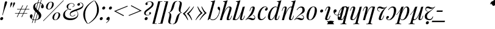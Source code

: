 SplineFontDB: 3.2
FontName: Vrude-Italic-Regular
FullName: Vrude Italic
FamilyName: Vrude
Weight: Regular
Copyright: Copyright 2017 The Playfair Display Project Authors (https://github.com/clauseggers/Playfair-Display), with Reserved Font Name "Playfair Display".\n\nModified into Vrude for Lojban/Zbalermorna in 2020 by Jack Humbert.
Version: 1.200;
DefaultBaseFilename: vrude-italic-regular
ItalicAngle: -14
UnderlinePosition: -110
UnderlineWidth: 20
Ascent: 800
Descent: 200
InvalidEm: 0
sfntRevision: 0x00013333
LayerCount: 2
Layer: 0 0 "Back" 1
Layer: 1 0 "Fore" 0
XUID: [1021 647 -312734098 17743]
StyleMap: 0x0040
FSType: 0
OS2Version: 4
OS2_WeightWidthSlopeOnly: 0
OS2_UseTypoMetrics: 0
CreationTime: 1438840825
ModificationTime: 1590618121
PfmFamily: 33
TTFWeight: 400
TTFWidth: 5
LineGap: 0
VLineGap: 0
Panose: 2 15 5 2 2 2 4 3 2 3
OS2TypoAscent: 750
OS2TypoAOffset: 0
OS2TypoDescent: -250
OS2TypoDOffset: 0
OS2TypoLinegap: 198
OS2WinAscent: 816
OS2WinAOffset: 0
OS2WinDescent: 313
OS2WinDOffset: 0
HheadAscent: 750
HheadAOffset: 0
HheadDescent: -250
HheadDOffset: 0
OS2SubXSize: 692
OS2SubYSize: 642
OS2SubXOff: 0
OS2SubYOff: 138
OS2SupXSize: 692
OS2SupYSize: 642
OS2SupXOff: 0
OS2SupYOff: 471
OS2StrikeYSize: 44
OS2StrikeYPos: 272
OS2CapHeight: 750
OS2XHeight: 500
OS2Vendor: 'JH  '
OS2CodePages: 2002019f.00000000
OS2UnicodeRanges: 80000001.10000002.00000000.00000000
Lookup: 4 0 1 "zlmFF" { "zlmFF subtable"  } ['liga' ('latn' <'dflt' > 'DFLT' <'dflt' > ) ]
Lookup: 4 0 1 "zlmSFF" { "zlmSFF subtable"  } ['liga' ('latn' <'dflt' > 'DFLT' <'dflt' > ) ]
Lookup: 4 0 1 "zlmSF" { "zlmSF subtable"  } ['liga' ('latn' <'dflt' > 'DFLT' <'dflt' > ) ]
Lookup: 6 0 0 "zlmW" { "zlmW contextual 0"  "zlmW contextual 1"  "zlmW contextual 2"  "zlmW contextual 3"  "zlmW contextual 4"  "zlmW contextual 5"  "zlmW contextual 6"  "zlmW contextual 7"  "zlmW contextual 8"  "zlmW contextual 9"  "zlmW contextual 10"  "zlmW contextual 11"  "zlmW contextual 12"  "zlmW contextual 13"  "zlmW contextual 14"  "zlmW contextual 15"  "zlmW contextual 16"  "zlmW contextual 17"  "zlmW contextual 18"  "zlmW contextual 19"  "zlmW contextual 20"  "zlmW contextual 21"  "zlmW contextual 22"  "zlmW contextual 23"  "zlmW contextual 24"  "zlmW contextual 25"  "zlmW contextual 26"  "zlmW contextual 27"  "zlmW contextual 28"  "zlmW contextual 29"  "zlmW contextual 30"  "zlmW contextual 31"  "zlmW contextual 32"  "zlmW contextual 33"  "zlmW contextual 34"  "zlmW contextual 35"  "zlmW contextual 36"  "zlmW contextual 37"  "zlmW contextual 38"  "zlmW contextual 39"  "zlmW contextual 40"  "zlmW contextual 41"  "zlmW contextual 42"  "zlmW contextual 43"  } ['liga' ('latn' <'dflt' > 'DFLT' <'dflt' > ) ]
Lookup: 1 0 0 "Single Substitution lookup 4" { "Single Substitution lookup 4 subtable"  } []
Lookup: 1 0 0 "Single Substitution lookup 5" { "Single Substitution lookup 5 subtable"  } []
Lookup: 1 0 0 "Single Substitution lookup 6" { "Single Substitution lookup 6 subtable"  } []
Lookup: 1 0 0 "Single Substitution lookup 7" { "Single Substitution lookup 7 subtable"  } []
Lookup: 1 0 0 "Single Substitution lookup 8" { "Single Substitution lookup 8 subtable"  } []
Lookup: 1 0 0 "Single Substitution lookup 9" { "Single Substitution lookup 9 subtable"  } []
Lookup: 1 0 0 "Single Substitution lookup 10" { "Single Substitution lookup 10 subtable"  } []
Lookup: 1 0 0 "Single Substitution lookup 11" { "Single Substitution lookup 11 subtable"  } []
Lookup: 1 0 0 "Single Substitution lookup 12" { "Single Substitution lookup 12 subtable"  } []
Lookup: 1 0 0 "Single Substitution lookup 13" { "Single Substitution lookup 13 subtable"  } []
Lookup: 1 0 0 "Single Substitution lookup 14" { "Single Substitution lookup 14 subtable"  } []
Lookup: 1 0 0 "Single Substitution lookup 15" { "Single Substitution lookup 15 subtable"  } []
Lookup: 1 0 0 "Single Substitution lookup 16" { "Single Substitution lookup 16 subtable"  } []
Lookup: 1 0 0 "Single Substitution lookup 17" { "Single Substitution lookup 17 subtable"  } []
Lookup: 1 0 0 "Single Substitution lookup 18" { "Single Substitution lookup 18 subtable"  } []
Lookup: 1 0 0 "Single Substitution lookup 19" { "Single Substitution lookup 19 subtable"  } []
Lookup: 1 0 0 "Single Substitution lookup 20" { "Single Substitution lookup 20 subtable"  } []
Lookup: 1 0 0 "Single Substitution lookup 21" { "Single Substitution lookup 21 subtable"  } []
Lookup: 1 0 0 "Single Substitution lookup 22" { "Single Substitution lookup 22 subtable"  } []
Lookup: 1 0 0 "Single Substitution lookup 23" { "Single Substitution lookup 23 subtable"  } []
Lookup: 1 0 0 "Single Substitution lookup 24" { "Single Substitution lookup 24 subtable"  } []
Lookup: 1 0 0 "Single Substitution lookup 25" { "Single Substitution lookup 25 subtable"  } []
Lookup: 1 0 0 "Single Substitution lookup 26" { "Single Substitution lookup 26 subtable"  } []
Lookup: 1 0 0 "Single Substitution lookup 27" { "Single Substitution lookup 27 subtable"  } []
Lookup: 1 0 0 "Single Substitution lookup 28" { "Single Substitution lookup 28 subtable"  } []
Lookup: 1 0 0 "Single Substitution lookup 29" { "Single Substitution lookup 29 subtable"  } []
Lookup: 1 0 0 "Single Substitution lookup 30" { "Single Substitution lookup 30 subtable"  } []
Lookup: 1 0 0 "Single Substitution lookup 31" { "Single Substitution lookup 31 subtable"  } []
Lookup: 1 0 0 "Single Substitution lookup 32" { "Single Substitution lookup 32 subtable"  } []
Lookup: 1 0 0 "Single Substitution lookup 33" { "Single Substitution lookup 33 subtable"  } []
Lookup: 1 0 0 "Single Substitution lookup 34" { "Single Substitution lookup 34 subtable"  } []
Lookup: 1 0 0 "Single Substitution lookup 35" { "Single Substitution lookup 35 subtable"  } []
Lookup: 1 0 0 "Single Substitution lookup 36" { "Single Substitution lookup 36 subtable"  } []
Lookup: 1 0 0 "Single Substitution lookup 37" { "Single Substitution lookup 37 subtable"  } []
Lookup: 1 0 0 "Single Substitution lookup 38" { "Single Substitution lookup 38 subtable"  } []
Lookup: 1 0 0 "Single Substitution lookup 39" { "Single Substitution lookup 39 subtable"  } []
Lookup: 1 0 0 "Single Substitution lookup 40" { "Single Substitution lookup 40 subtable"  } []
Lookup: 1 0 0 "Single Substitution lookup 41" { "Single Substitution lookup 41 subtable"  } []
Lookup: 1 0 0 "Single Substitution lookup 42" { "Single Substitution lookup 42 subtable"  } []
Lookup: 1 0 0 "Single Substitution lookup 43" { "Single Substitution lookup 43 subtable"  } []
Lookup: 4 0 1 "zlmVV" { "zlmVV subtable"  } ['liga' ('latn' <'dflt' > 'DFLT' <'dflt' > ) ]
Lookup: 4 0 1 "zlmBahebu" { "zlmBahebu subtable"  } ['liga' ('latn' <'dflt' > 'DFLT' <'dflt' > ) ]
Lookup: 6 0 0 "zlmSmajibuInit" { "zlmSmajibuInit contextual 0"  "zlmSmajibuInit contextual 1"  "zlmSmajibuInit contextual 2"  "zlmSmajibuInit contextual 3"  "zlmSmajibuInit contextual 4"  } ['liga' ('latn' <'dflt' > 'DFLT' <'dflt' > ) ]
Lookup: 1 0 0 "Single Substitution lookup 47" { "Single Substitution lookup 47 subtable"  } []
Lookup: 1 0 0 "Single Substitution lookup 48" { "Single Substitution lookup 48 subtable"  } []
Lookup: 1 0 0 "Single Substitution lookup 49" { "Single Substitution lookup 49 subtable"  } []
Lookup: 6 0 0 "zlmSmajibuMedi" { "zlmSmajibuMedi contextual 0"  "zlmSmajibuMedi contextual 1"  "zlmSmajibuMedi contextual 2"  "zlmSmajibuMedi contextual 3"  "zlmSmajibuMedi contextual 4"  "zlmSmajibuMedi contextual 5"  } ['liga' ('latn' <'dflt' > 'DFLT' <'dflt' > ) ]
Lookup: 1 0 0 "Single Substitution lookup 51" { "Single Substitution lookup 51 subtable"  } []
Lookup: 1 0 0 "Single Substitution lookup 52" { "Single Substitution lookup 52 subtable"  } []
Lookup: 1 0 0 "Single Substitution lookup 53" { "Single Substitution lookup 53 subtable"  } []
Lookup: 1 0 0 "Single Substitution lookup 54" { "Single Substitution lookup 54 subtable"  } []
Lookup: 1 0 0 "Single Substitution lookup 55" { "Single Substitution lookup 55 subtable"  } []
Lookup: 1 0 0 "Single Substitution lookup 56" { "Single Substitution lookup 56 subtable"  } []
Lookup: 6 0 0 "zlmSmajibuFina" { "zlmSmajibuFina contextual 0"  "zlmSmajibuFina contextual 1"  "zlmSmajibuFina contextual 2"  "zlmSmajibuFina contextual 3"  } ['liga' ('latn' <'dflt' > 'DFLT' <'dflt' > ) ]
Lookup: 1 0 0 "Single Substitution lookup 58" { "Single Substitution lookup 58 subtable"  } []
Lookup: 1 0 0 "Single Substitution lookup 59" { "Single Substitution lookup 59 subtable"  } []
Lookup: 1 0 0 "Single Substitution lookup 60" { "Single Substitution lookup 60 subtable"  } []
Lookup: 6 0 0 "zlmSelfDottingVowels" { "zlmSelfDottingVowels contextual 0"  "zlmSelfDottingVowels contextual 1"  "zlmSelfDottingVowels contextual 2"  "zlmSelfDottingVowels contextual 3"  "zlmSelfDottingVowels contextual 4"  "zlmSelfDottingVowels contextual 5"  "zlmSelfDottingVowels contextual 6"  "zlmSelfDottingVowels contextual 7"  "zlmSelfDottingVowels contextual 8"  "zlmSelfDottingVowels contextual 9"  "zlmSelfDottingVowels contextual 10"  "zlmSelfDottingVowels contextual 11"  "zlmSelfDottingVowels contextual 12"  "zlmSelfDottingVowels contextual 13"  } ['liga' ('latn' <'dflt' > 'DFLT' <'dflt' > ) ]
Lookup: 2 0 0 "Multiple Substitution lookup 62" { "Multiple Substitution lookup 62 subtable"  } []
Lookup: 2 0 0 "Multiple Substitution lookup 63" { "Multiple Substitution lookup 63 subtable"  } []
Lookup: 2 0 0 "Multiple Substitution lookup 64" { "Multiple Substitution lookup 64 subtable"  } []
Lookup: 2 0 0 "Multiple Substitution lookup 65" { "Multiple Substitution lookup 65 subtable"  } []
Lookup: 2 0 0 "Multiple Substitution lookup 66" { "Multiple Substitution lookup 66 subtable"  } []
Lookup: 2 0 0 "Multiple Substitution lookup 67" { "Multiple Substitution lookup 67 subtable"  } []
Lookup: 2 0 0 "Multiple Substitution lookup 68" { "Multiple Substitution lookup 68 subtable"  } []
Lookup: 2 0 0 "Multiple Substitution lookup 69" { "Multiple Substitution lookup 69 subtable"  } []
Lookup: 2 0 0 "Multiple Substitution lookup 70" { "Multiple Substitution lookup 70 subtable"  } []
Lookup: 2 0 0 "Multiple Substitution lookup 71" { "Multiple Substitution lookup 71 subtable"  } []
Lookup: 6 0 0 "zlmDVH" { "zlmDVH contextual 0"  "zlmDVH contextual 1"  "zlmDVH contextual 2"  } ['liga' ('latn' <'dflt' > 'DFLT' <'dflt' > ) ]
Lookup: 1 0 0 "Single Substitution lookup 73" { "Single Substitution lookup 73 subtable"  } []
Lookup: 1 0 0 "Single Substitution lookup 74" { "Single Substitution lookup 74 subtable"  } []
Lookup: 1 0 0 "Single Substitution lookup 75" { "Single Substitution lookup 75 subtable"  } []
Lookup: 258 0 0 "'kern' Horizontal Kerning lookup 6" { "'kern' Horizontal Kerning lookup 0 per glyph data 1" [303,30,0] "'kern' Horizontal Kerning lookup 0 per glyph data 5"  "'kern' Horizontal Kerning lookup 0 kerning class 6" [303,0,0] "'kern' Horizontal Kerning lookup 0 kerning class 7"  "'kern' Horizontal Kerning lookup 0 kerning class 8" [303,0,0] "'kern' Horizontal Kerning lookup 0 kerning class 9"  "'kern' Horizontal Kerning lookup 0 kerning class 10"  "'kern' Horizontal Kerning lookup 0 kerning class 11" [303,0,0] } ['kern' ('DFLT' <'dflt' > 'cyrl' <'SRB ' 'dflt' > 'grek' <'dflt' > 'latn' <'ROM ' 'TRK ' 'dflt' > 'thai' <'dflt' > ) ]
Lookup: 260 0 0 "zlmTops" { "zlmTops subtable"  } ['mark' ('latn' <'dflt' > 'DFLT' <'dflt' > ) ]
Lookup: 260 0 0 "zlmBottoms" { "zlmBottoms subtable"  } ['mark' ('latn' <'dflt' > 'DFLT' <'dflt' > ) ]
Lookup: 258 8 0 "zlmUnicodeKerning" { "zlmUnicodeKerning subtable" [300,0,4] } ['kern' ('DFLT' <'dflt' > 'latn' <'dflt' > ) ]
MarkAttachClasses: 1
DEI: 91125
KernClass2: 22+ 44 "'kern' Horizontal Kerning lookup 0 kerning class 6"
 236 A Aogonek Agrave Aacute Acircumflex Atilde Adieresis Amacron Abreve Aring Aringacute uni1EA0 uni1EA2 uni1EA4 uni1EA6 uni1EA8 uni1EAA uni1EAC uni1EAE uni1EB0 uni1EB2 uni1EB4 uni1EB6 uni01CD uni01DE uni01E0 uni0200 uni0202 uni0226 uni1E00
 41 B uni0181 uni0243 uni1E02 uni1E04 uni1E06
 63 C Ccedilla uni0187 Cacute Ccircumflex Ccaron Cdotaccent uni1E08
 75 D Eth uni018A uni1E10 Dcaron uni1E0A uni1E0C uni1E0E uni1E12 Dcroat uni0189
 228 AE E Eogonek OE AEacute uni01E2 Egrave Eacute Ecircumflex Ecaron Edieresis Emacron Ebreve Edotaccent uni1EB8 uni1EBA uni1EBC uni1EBE uni1EC0 uni1EC2 uni1EC4 uni1EC6 uni0204 uni0206 uni0228 uni1E14 uni1E16 uni1E18 uni1E1A uni1E1C
 17 F uni0191 uni1E1E
 78 G uni0193 uni01E4 Gcircumflex Gbreve Gdotaccent uni0122 Gcaron uni01F4 uni1E20
 326 H Hbar I Iogonek M N Eng uni019D uni0197 uni1E28 Hcircumflex uni021E uni1E22 uni1E24 uni1E26 uni1E2A Igrave Iacute Icircumflex Itilde Idieresis Imacron Ibreve Idotaccent uni1EC8 uni1ECA uni01CF uni0208 uni020A uni1E2C uni1E2E uni1E3E uni1E40 uni1E42 Nacute Ncaron Ntilde uni0145 uni01F8 uni1E44 uni1E46 uni1E48 uni1E4A uni2C67
 40 J IJ Jcircumflex uni0248 uni01C7 uni01CA
 57 K uni0198 uni2C69 uni0136 uni01E8 uni1E30 uni1E32 uni1E34
 86 L Lslash Lcaron uni2C60 uni2C62 Lacute uni013B uni023D uni1E36 uni1E38 uni1E3A uni1E3C
 278 O Oslash Q uni0186 uni018F uni019F uni01EA Ograve Oacute Ocircumflex Otilde Odieresis Omacron Obreve Ohungarumlaut uni1ECC uni1ECE uni1ED0 uni1ED2 uni1ED4 uni1ED6 uni1ED8 uni01D1 uni01EC uni020C uni020E uni022A uni022C uni022E uni0230 uni1E4C uni1E4E uni1E50 uni1E52 Oslashacute
 33 P uni01A4 uni1E54 uni1E56 uni2C63
 87 R uni024C uni2C64 Racute Rcaron uni0156 uni0210 uni0212 uni1E58 uni1E5A uni1E5C uni1E5E
 84 S Scedilla Sacute Scircumflex Scaron uni0218 uni1E60 uni1E62 uni1E64 uni1E66 uni1E68
 61 T Tbar Tcaron uni021A uni0162 uni1E6A uni1E6C uni1E6E uni1E70
 207 U Uogonek uni0244 uni1E72 Ugrave Uacute Ucircumflex Utilde Udieresis Umacron Ubreve Uring Uhungarumlaut uni1EE4 uni1EE6 uni01D3 uni01D5 uni01D7 uni01D9 uni01DB uni0214 uni0216 uni1E74 uni1E76 uni1E78 uni1E7A
 17 V uni1E7C uni1E7E
 53 W Wgrave Wacute Wcircumflex Wdieresis uni1E86 uni1E88
 17 X uni1E8A uni1E8C
 93 Y uni01B3 uni024E Ygrave Yacute Ycircumflex Ydieresis uni1EF4 uni1EF8 uni1EF6 uni0232 uni1E8E
 90 Z uni01B5 uni0224 uni2C6B uni01F1 Zacute Zcaron Zdotaccent uni1E90 uni1E92 uni1E94 uni01C4
 173 i iogonek dotlessi j uni0237 uni01F0 ij uni1ECB uni1E2D igrave iacute icircumflex itilde idieresis imacron ibreve uni1EC9 uni01D0 uni1E2F uni020B uni0209 uni0249 jcircumflex
 15 uni01DD uni0259
 93 Y uni01B3 uni024E Ygrave Yacute Ycircumflex Ydieresis uni1EF4 uni1EF8 uni1EF6 uni0232 uni1E8E
 253 U Uogonek Uhorn uni0244 uni1E72 Ugrave Uacute Ucircumflex Utilde Udieresis Umacron Ubreve Uring Uhungarumlaut uni1EE4 uni1EE6 uni01D3 uni01D5 uni01D7 uni01D9 uni01DB uni0214 uni0216 uni1E74 uni1E76 uni1E78 uni1E7A uni1EE8 uni1EEA uni1EEC uni1EEE uni1EF0
 115 g.salt uni01E5.salt uni0123.salt gcircumflex.salt gdotaccent.salt gbreve.salt gcaron.salt uni01F5.salt uni1E21.salt
 17 V uni1E7C uni1E7E
 686 t tcaron tbar t_f.liga t_iogonek.liga t_dotlessi.liga t_t.liga t_t_f.liga t_t_iogonek.liga t_t_dotlessi.liga uni01AB uni01AD glyph682 glyph683 uni1E97 uni021B uni0163 uni1E6B uni1E6D uni1E6F uni1E71 uni2C66 t_i.liga t_igrave.liga t_iacute.liga t_icircumflex.liga t_idieresis.liga t_imacron.liga t_itilde.liga t_ibreve.liga t_uni01D0.liga t_uni1E2D.liga glyph2472 t_uni1E2F.liga t_uni0268.liga glyph2475 t_uni020B.liga t_uni0209.liga t_t_i.liga t_t_igrave.liga t_t_iacute.liga t_t_icircumflex.liga t_t_idieresis.liga t_t_imacron.liga t_t_itilde.liga t_t_ibreve.liga t_t_uni01D0.liga t_t_uni1E2D.liga glyph2488 t_t_uni1E2F.liga t_t_uni0268.liga glyph2491 t_t_uni020B.liga t_t_uni0209.liga
 93 y uni024F ygrave yacute ycircumflex ydieresis uni1EF5 uni1EF9 uni1EF7 uni0233 uni1E8F uni1E99
 20 quotesingle quotedbl
 23 uni0181 uni018A uni01A4
 906 f f_b.liga f_f_b.liga uniFB00 f_h.liga f_f_h.liga uniFB01 f_igrave.liga f_icircumflex.liga f_itilde.liga f_idieresis.liga f_imacron.liga f_ibreve.liga f_iogonek.liga f_dotlessi.liga uniFB03 f_f_igrave.liga f_f_icircumflex.liga f_f_itilde.liga f_f_idieresis.liga f_f_imacron.liga f_f_ibreve.liga f_f_iogonek.liga f_f_dotlessi.liga f_j.liga f_f_j.liga f_k.liga f_f_k.liga uniFB02 uniFB04 f_t.liga f_f_t.liga longs glyph672 f_uni01D0.liga f_uni0209.liga f_uni020B.liga f_uni1E2F.liga glyph677 f_f_uni01D0.liga f_f_uni0209.liga f_f_uni020B.liga f_f_uni1E2F.liga f_uni0237.liga f_f_uni0237.liga f_jcircumflex.liga f_lcaron.liga f_uni013C.liga f_uni021B.liga f_tcaron.liga uni1E1F f_uni1ECB.liga f_uni1E2D.liga f_uni0268.liga f_iacute.liga f_uni1EC9.liga glyph2291 glyph2292 glyph2293 f_f_uni1ECB.liga f_f_uni1E2D.liga f_f_uni0268.liga f_f_iacute.liga f_f_uni1EC9.liga glyph2299 glyph2300 glyph2301 f_lacute.liga
 245 u uogonek uhorn utilde ugrave uacute ucircumflex udieresis umacron ubreve uring uhungarumlaut uni1EE5 uni1EE7 uni01D4 uni01D6 uni01D8 uni01DA uni01DC uni1E73 uni1E75 uni1E77 uni1E79 uni1E7B uni0217 uni0215 uni1EE9 uni1EEB uni1EED uni1EEF uni1EF1
 247 kgreenlandic m n eng p r uni01BF uni01A5 uni1E5F uni1E3F uni1E41 uni1E43 nacute ncaron ntilde uni0146 uni01F9 uni1E45 uni1E47 uni1E49 uni1E4B uni01CC uni1E55 uni1E57 racute rcaron uni0157 uni024D uni1E59 uni1E5B uni1E5D uni0213 uni0211 napostrophe
 24 quoteright quotedblright
 91 lslash lcaron l ldot lacute uni013C uni019A uni1E37 uni1E39 uni1E3B uni1E3D uni2C61 uni01C9
 23 hyphen.case emdash.case
 61 T Tbar Tcaron uni021A uni0162 uni1E6A uni1E6C uni1E6E uni1E70
 53 W Wgrave Wacute Wcircumflex Wdieresis uni1E86 uni1E88
 199 b h hcircumflex hbar k thorn germandbls uni0180 uni0183 uni0199 uni2C68 uni2C6A uni1E2B uni1E03 uni1E05 uni1E07 uni021F uni1E23 uni1E25 uni1E27 uni1E29 uni1E96 uni0137 uni01E9 uni1E31 uni1E33 uni1E35
 97 d dcaron dcroat q uni018C uni0221 uni024B uni1E11 uni1E0B uni1E0D uni1E0F uni1E13 uni01F3 uni01C6
 454 C Ccedilla G O Oslash OE Q Ohorn uni0187 uni0193 uni019F uni01E4 uni01EA Cacute Ccircumflex Ccaron Cdotaccent uni1E08 Gcircumflex Gbreve Gdotaccent uni0122 Gcaron uni01F4 uni1E20 Ograve Oacute Ocircumflex Otilde Odieresis Omacron Obreve Ohungarumlaut uni1ECC uni1ECE uni1ED0 uni1ED2 uni1ED4 uni1ED6 uni1ED8 uni01D1 uni01EC uni020C uni020E uni022A uni022C uni022E uni0230 uni1E4C uni1E4E uni1E50 uni1E52 Oslashacute uni1EDA uni1EDC uni1EDE uni1EE0 uni1EE2
 22 quoteleft quotedblleft
 37 guilsinglleft.case guillemotleft.case
 17 v uni1E7D uni1E7F
 61 w wgrave wacute wcircumflex wdieresis uni1E87 uni1E89 uni1E98
 615 c ccedilla c_h.dlig c_k.dlig c_t.dlig ccedilla_t.dlig e eogonek o oslash oe ohorn uni0188 uni01EB uni022D cacute ccircumflex ccaron cdotaccent uni1E09 egrave eacute ecircumflex ecaron edieresis emacron ebreve edotaccent uni1EB9 uni1EBB uni1EBD uni1EBF uni1EC1 uni1EC3 uni1EC5 uni1EC7 uni0229 uni1E15 uni1E17 uni1E19 uni1E1B uni1E1D uni0207 uni0205 ograve oacute ocircumflex otilde odieresis omacron obreve ohungarumlaut uni1ECD uni1ECF uni1ED1 uni1ED3 uni1ED5 uni1ED7 uni1ED9 uni01D2 uni01ED uni022B uni022F uni0231 uni1E4D uni1E4F uni1E51 uni1E53 uni020F uni020D oslashacute uni1EDB uni1EDD uni1EDF uni1EE1 uni1EE3
 21 J Jcircumflex uni0248
 17 X uni1E8A uni1E8C
 70 g uni01E5 gcircumflex gbreve gdotaccent uni0123 gcaron uni01F5 uni1E21
 236 A Aogonek Agrave Aacute Acircumflex Atilde Adieresis Amacron Abreve Aring Aringacute uni1EA0 uni1EA2 uni1EA4 uni1EA6 uni1EA8 uni1EAA uni1EAC uni1EAE uni1EB0 uni1EB2 uni1EB4 uni1EB6 uni01CD uni01DE uni01E0 uni0200 uni0202 uni0226 uni1E00
 110 s scedilla s_t.dlig glyph121 uni023F sacute scircumflex scaron uni0219 uni1E61 uni1E63 uni1E65 uni1E67 uni1E69
 18 AE AEacute uni01E2
 17 x uni1E8B uni1E8D
 263 a aogonek ae agrave aacute acircumflex atilde adieresis amacron abreve aring aringacute uni1EA1 uni1EA3 uni1EA5 uni1EA7 uni1EA9 uni1EAB uni1EAD uni1EAF uni1EB1 uni1EB3 uni1EB5 uni1EB7 uni01CE uni01DF uni01E1 uni0227 uni2C65 uni0203 uni0201 uni1E01 aeacute uni01E3
 74 z uni01B6 uni0225 uni2C6C zacute zcaron zdotaccent uni1E91 uni1E93 uni1E95
 27 quotesinglbase quotedblbase
 15 period ellipsis
 74 Z uni01B5 uni0224 uni2C6B Zacute Zcaron Zdotaccent uni1E90 uni1E92 uni1E94
 27 guilsinglleft guillemotleft
 29 guilsinglright guillemotright
 84 S Scedilla Sacute Scircumflex Scaron uni0218 uni1E60 uni1E62 uni1E64 uni1E66 uni1E68
 21 hyphen emdash uni2015
 39 guilsinglright.case guillemotright.case
 0 {} -2 {} -9 {} -69 {} -16 {} -13 {} -53 {} -30 {} -42 {} -56 {} -54 {} -22 {} -12 {} -2 {} -55 {} -2 {} -7 {} -70 {} -42 {} -2 {} -11 {} -18 {} -58 {} -20 {} -40 {} -29 {} -13 {} 0 {} 0 {} 0 {} 0 {} 0 {} 0 {} 0 {} 0 {} 0 {} 0 {} 0 {} 0 {} 0 {} 0 {} 0 {} 0 {} 0 {} 0 {} -10 {} -7 {} -23 {} 0 {} -7 {} -13 {} -15 {} -12 {} 0 {} 0 {} -14 {} -10 {} -11 {} 0 {} -10 {} 0 {} -15 {} -6 {} -10 {} -7 {} 0 {} 0 {} 0 {} -12 {} -5 {} -7 {} -8 {} -10 {} -18 {} -10 {} -20 {} -19 {} -18 {} -8 {} -16 {} 0 {} 0 {} 0 {} 0 {} 0 {} 0 {} 0 {} 0 {} 0 {} 0 {} 0 {} 0 {} 0 {} -8 {} 0 {} -15 {} -17 {} 0 {} 0 {} -13 {} -8 {} -3 {} 0 {} 0 {} 0 {} 0 {} 0 {} 0 {} -8 {} -14 {} 0 {} 0 {} -16 {} -11 {} -10 {} 0 {} 0 {} -11 {} 0 {} 0 {} -6 {} 0 {} 0 {} 0 {} 0 {} 0 {} 0 {} 0 {} 0 {} 0 {} 0 {} 0 {} 0 {} -10 {} -4 {} -39 {} 0 {} -7 {} -21 {} -2 {} -3 {} 0 {} 0 {} -4 {} -8 {} -10 {} 0 {} -9 {} 0 {} -33 {} -10 {} -9 {} -7 {} 0 {} 0 {} 0 {} -2 {} 0 {} -7 {} -36 {} -28 {} -12 {} -19 {} -8 {} -34 {} -16 {} -13 {} -11 {} -20 {} -22 {} -17 {} 0 {} 0 {} 0 {} 0 {} 0 {} 0 {} -2 {} -17 {} 0 {} 0 {} -23 {} 0 {} -22 {} -22 {} 0 {} 0 {} -21 {} -21 {} -14 {} 0 {} -4 {} 0 {} 0 {} 0 {} -4 {} -21 {} -15 {} 0 {} 0 {} -23 {} -17 {} -24 {} 0 {} 0 {} -14 {} 0 {} -8 {} 0 {} 0 {} -6 {} 0 {} 0 {} 0 {} 0 {} -8 {} 0 {} 0 {} 0 {} 0 {} 0 {} -2 {} -56 {} 0 {} 0 {} -43 {} 0 {} -22 {} -15 {} 0 {} 0 {} -23 {} -37 {} -42 {} 0 {} -9 {} -7 {} 0 {} 0 {} -9 {} -44 {} -6 {} 0 {} 0 {} -16 {} -13 {} -43 {} -92 {} 0 {} -48 {} -57 {} -45 {} -84 {} -29 {} -70 {} -39 {} -88 {} -94 {} 0 {} -22 {} -20 {} -16 {} -14 {} 0 {} 0 {} -4 {} -6 {} -16 {} 0 {} -6 {} -12 {} -16 {} -19 {} 0 {} 0 {} -16 {} -8 {} -8 {} 0 {} -4 {} 0 {} -3 {} -4 {} -4 {} -6 {} 0 {} 0 {} 0 {} -17 {} -10 {} -6 {} 0 {} 0 {} -11 {} -6 {} -6 {} -8 {} -8 {} -3 {} -8 {} 0 {} 0 {} 0 {} 0 {} 0 {} 0 {} 0 {} 0 {} 0 {} -7 {} -14 {} 0 {} 0 {} -15 {} 0 {} -14 {} -11 {} 0 {} 0 {} -15 {} -9 {} -7 {} 0 {} -7 {} 0 {} 0 {} 0 {} -7 {} -15 {} 0 {} 0 {} 0 {} -12 {} -8 {} -15 {} 0 {} 0 {} -16 {} 0 {} -15 {} 0 {} -3 {} -15 {} -11 {} 0 {} 0 {} 0 {} 0 {} 0 {} 0 {} 0 {} 0 {} 0 {} -8 {} -14 {} 0 {} 0 {} -17 {} 0 {} -11 {} -8 {} 0 {} 0 {} -12 {} -14 {} -11 {} 0 {} -9 {} 0 {} 0 {} 0 {} -9 {} -17 {} 0 {} 0 {} 0 {} -8 {} -3 {} -18 {} -17 {} 0 {} -21 {} -9 {} -21 {} -18 {} -10 {} -20 {} -17 {} -6 {} -8 {} 0 {} 0 {} 0 {} 0 {} 0 {} 0 {} 0 {} 0 {} -25 {} 0 {} 0 {} -36 {} 0 {} -36 {} -51 {} 0 {} -3 {} -24 {} -25 {} 0 {} 0 {} 0 {} -29 {} 0 {} 0 {} 0 {} -31 {} -42 {} 0 {} -37 {} -51 {} -39 {} -38 {} 0 {} 0 {} 0 {} 0 {} -3 {} 0 {} 0 {} -3 {} 0 {} 0 {} 0 {} 0 {} -28 {} 0 {} 0 {} -29 {} 0 {} 0 {} 0 {} -23 {} -93 {} -26 {} -34 {} -87 {} -43 {} -92 {} -97 {} -73 {} -32 {} -28 {} 0 {} -99 {} 0 {} -76 {} -93 {} -64 {} 0 {} -28 {} -33 {} -99 {} -76 {} -91 {} -70 {} -36 {} 0 {} 0 {} 0 {} 0 {} -6 {} 0 {} 0 {} 0 {} 0 {} 0 {} 0 {} 0 {} -46 {} -14 {} 0 {} -70 {} -49 {} 0 {} -9 {} -4 {} -38 {} 0 {} -6 {} -20 {} -2 {} -3 {} 0 {} 0 {} -4 {} -7 {} -10 {} 0 {} -9 {} 0 {} -32 {} -10 {} -9 {} -7 {} 0 {} 0 {} 0 {} -2 {} 0 {} -6 {} -36 {} -27 {} -11 {} -19 {} -8 {} -33 {} -15 {} -13 {} -11 {} -19 {} -23 {} -16 {} 0 {} 0 {} 0 {} 0 {} 0 {} 0 {} -3 {} -8 {} -15 {} 0 {} -26 {} -8 {} 0 {} 0 {} 0 {} 0 {} 0 {} -4 {} -9 {} 0 {} -3 {} -11 {} 0 {} 0 {} -3 {} -27 {} 0 {} 0 {} 0 {} 0 {} 0 {} -26 {} -81 {} -12 {} -20 {} -49 {} -12 {} -81 {} 0 {} -16 {} 0 {} -95 {} -99 {} 0 {} -11 {} 0 {} 0 {} -23 {} 0 {} 0 {} -7 {} -22 {} -27 {} -4 {} -30 {} -18 {} -17 {} -17 {} 0 {} 0 {} -15 {} -20 {} -7 {} 0 {} -6 {} 0 {} -23 {} -11 {} -6 {} -26 {} -7 {} 0 {} 0 {} -16 {} -12 {} -32 {} 0 {} 0 {} -3 {} 0 {} -8 {} 0 {} 0 {} -7 {} 0 {} 0 {} 0 {} 0 {} -20 {} 0 {} 0 {} 0 {} 0 {} 0 {} -4 {} -3 {} -14 {} 0 {} -3 {} -13 {} -22 {} -26 {} 0 {} 0 {} -23 {} -10 {} -11 {} 0 {} -8 {} 0 {} 0 {} -3 {} -8 {} -3 {} 0 {} 0 {} 0 {} -25 {} -17 {} -3 {} -2 {} -3 {} -15 {} -13 {} -13 {} -21 {} -24 {} -7 {} -17 {} 0 {} 0 {} 0 {} 0 {} 0 {} 0 {} 0 {} 0 {} 0 {} -3 {} -112 {} 0 {} 0 {} -120 {} 0 {} -61 {} -85 {} 0 {} 0 {} -55 {} -103 {} -109 {} 0 {} -8 {} -57 {} 0 {} 0 {} -8 {} -120 {} -32 {} 0 {} -63 {} -86 {} -86 {} -121 {} -68 {} 0 {} -121 {} -69 {} -113 {} -89 {} -88 {} -113 {} -96 {} -65 {} -70 {} 0 {} -79 {} -73 {} -3 {} -60 {} -45 {} 0 {} -10 {} -16 {} 0 {} 0 {} -18 {} 0 {} -11 {} -7 {} 0 {} 0 {} -12 {} -15 {} -15 {} 0 {} -10 {} 0 {} 0 {} 0 {} -10 {} -19 {} 0 {} 0 {} 0 {} -7 {} -3 {} -19 {} -27 {} 0 {} -24 {} -16 {} -24 {} -29 {} -11 {} -24 {} -18 {} -16 {} -20 {} 0 {} 0 {} 0 {} 0 {} 0 {} 0 {} 0 {} 0 {} -64 {} 0 {} 0 {} -72 {} 0 {} -28 {} -23 {} 0 {} 0 {} -27 {} -50 {} -55 {} 0 {} -3 {} -19 {} 0 {} 0 {} -3 {} -71 {} -20 {} 0 {} -26 {} -24 {} -24 {} -74 {} -68 {} 0 {} -74 {} -53 {} -68 {} -79 {} -29 {} -73 {} -44 {} -67 {} -73 {} 0 {} -50 {} -33 {} -15 {} -31 {} -9 {} 0 {} -3 {} -51 {} 0 {} 0 {} -53 {} 0 {} -22 {} -15 {} 0 {} 0 {} -21 {} -38 {} -42 {} 0 {} -5 {} -7 {} 0 {} 0 {} -5 {} -53 {} -10 {} 0 {} -11 {} -15 {} -15 {} -56 {} -57 {} 0 {} -55 {} -42 {} -52 {} -68 {} -19 {} -56 {} -32 {} -48 {} -52 {} 0 {} -35 {} -15 {} -5 {} -16 {} 0 {} 0 {} 0 {} -27 {} 0 {} 0 {} -38 {} 0 {} -38 {} -46 {} 0 {} 0 {} -30 {} -31 {} -11 {} 0 {} -3 {} -23 {} 0 {} 0 {} -3 {} -32 {} -29 {} 0 {} -33 {} -45 {} -41 {} -40 {} 0 {} 0 {} -6 {} 0 {} -7 {} 0 {} 0 {} -8 {} 0 {} 0 {} 0 {} 0 {} -28 {} 0 {} 0 {} -24 {} 0 {} 0 {} 0 {} -102 {} 0 {} 0 {} -106 {} 0 {} -48 {} -55 {} 0 {} -3 {} -48 {} -83 {} -83 {} 0 {} -3 {} -53 {} 0 {} 0 {} -3 {} -107 {} -38 {} 0 {} -52 {} -55 {} -52 {} -108 {} -75 {} 0 {} -98 {} -69 {} -105 {} -95 {} -52 {} -110 {} -72 {} -76 {} -81 {} 0 {} -76 {} -56 {} -22 {} -64 {} -30 {} 0 {} -2 {} -15 {} 0 {} 0 {} -22 {} 0 {} -25 {} -30 {} 0 {} 0 {} -24 {} -23 {} -14 {} 0 {} -3 {} 0 {} 0 {} 0 {} -3 {} -21 {} -16 {} 0 {} -10 {} -31 {} -26 {} -24 {} 0 {} 0 {} -12 {} 0 {} -8 {} 0 {} 0 {} -3 {} 0 {} 0 {} 0 {} 0 {} -8 {} 0 {} 0 {} -6 {} 0 {}
KernClass2: 21+ 34 "'kern' Horizontal Kerning lookup 0 kerning class 7"
 244 a aogonek agrave aacute acircumflex atilde adieresis amacron abreve aring aringacute uni1EA1 uni1EA3 uni1EA5 uni1EA7 uni1EA9 uni1EAB uni1EAD uni1EAF uni1EB1 uni1EB3 uni1EB5 uni1EB7 uni01CE uni01DF uni01E1 uni0227 uni2C65 uni0203 uni0201 uni1E01
 93 b f_b.liga f_f_b.liga p thorn uni0180 uni0183 uni01A5 uni1E03 uni1E05 uni1E07 uni1E55 uni1E57
 63 c ccedilla uni0188 cacute ccircumflex ccaron cdotaccent uni1E09
 63 d dcaron dcroat uni018C uni1E11 uni1E0B uni1E0D uni1E0F uni1E13
 228 ae e eogonek oe aeacute uni01E3 egrave eacute ecircumflex ecaron edieresis emacron ebreve edotaccent uni1EB9 uni1EBB uni1EBD uni1EBF uni1EC1 uni1EC3 uni1EC5 uni1EC7 uni0229 uni1E15 uni1E17 uni1E19 uni1E1B uni1E1D uni0207 uni0205
 54 f uniFB00 t_f.liga t_t_f.liga uni1E1F f_f_uni1EC9.liga
 70 g uni01E5 gcircumflex gbreve gdotaccent uni0123 gcaron uni01F5 uni1E21
 115 g.salt uni01E5.salt uni0123.salt gcircumflex.salt gdotaccent.salt gbreve.salt gcaron.salt uni01F5.salt uni1E21.salt
 1467 uniFB01 f_igrave.liga f_icircumflex.liga f_itilde.liga f_idieresis.liga f_imacron.liga f_ibreve.liga f_iogonek.liga f_dotlessi.liga uniFB03 f_f_igrave.liga f_f_icircumflex.liga f_f_itilde.liga f_f_idieresis.liga f_f_imacron.liga f_f_ibreve.liga f_f_iogonek.liga f_f_dotlessi.liga f_j.liga f_f_j.liga i iogonek dotlessi j uni0237 t_iogonek.liga t_dotlessi.liga t_t_iogonek.liga t_t_dotlessi.liga glyph672 f_uni01D0.liga f_uni0209.liga f_uni020B.liga f_uni1E2F.liga glyph677 f_f_uni01D0.liga f_f_uni0209.liga f_f_uni020B.liga f_f_uni1E2F.liga glyph682 glyph683 f_uni0237.liga f_f_uni0237.liga uni01F0 f_jcircumflex.liga uni01C8 uni01CB f_uni1ECB.liga f_uni1E2D.liga f_uni0268.liga f_iacute.liga f_uni1EC9.liga glyph2291 glyph2292 glyph2293 f_f_uni1ECB.liga f_f_uni1E2D.liga f_f_uni0268.liga f_f_iacute.liga glyph2299 glyph2300 glyph2301 ij uni1ECB uni1E2D igrave iacute icircumflex itilde idieresis imacron ibreve uni1EC9 uni01D0 uni1E2F uni020B uni0209 uni0249 jcircumflex uni01C9 uni01CC t_i.liga t_igrave.liga t_iacute.liga t_icircumflex.liga t_idieresis.liga t_imacron.liga t_itilde.liga t_ibreve.liga t_uni01D0.liga t_uni1E2D.liga glyph2472 t_uni1E2F.liga t_uni0268.liga glyph2475 t_uni020B.liga t_uni0209.liga t_t_i.liga t_t_igrave.liga t_t_iacute.liga t_t_icircumflex.liga t_t_idieresis.liga t_t_imacron.liga t_t_itilde.liga t_t_ibreve.liga t_t_uni01D0.liga t_t_uni1E2D.liga glyph2488 t_t_uni1E2F.liga t_t_uni0268.liga glyph2491 t_t_uni020B.liga t_t_uni0209.liga
 99 c_k.dlig f_k.liga f_f_k.liga k kgreenlandic uni0199 uni2C6A uni0137 uni01E9 uni1E31 uni1E33 uni1E35
 224 c_h.dlig f_h.liga f_f_h.liga h hcircumflex hbar m n eng uni2C68 uni1E2B uni021F uni1E23 uni1E25 uni1E27 uni1E29 uni1E96 uni1E3F uni1E41 uni1E43 nacute ncaron ntilde uni0146 uni01F9 uni1E45 uni1E47 uni1E49 uni1E4B napostrophe
 268 o oslash uni01DD uni0259 uni01EB uni022D ograve oacute ocircumflex otilde odieresis omacron obreve ohungarumlaut uni1ECD uni1ECF uni1ED1 uni1ED3 uni1ED5 uni1ED7 uni1ED9 uni01D2 uni01ED uni022B uni022F uni0231 uni1E4D uni1E4F uni1E51 uni1E53 uni020F uni020D oslashacute
 79 r uni1E5F racute rcaron uni0157 uni024D uni1E59 uni1E5B uni1E5D uni0213 uni0211
 92 s scedilla uni023F sacute scircumflex scaron uni0219 uni1E61 uni1E63 uni1E65 uni1E67 uni1E69
 194 c_t.dlig ccedilla_t.dlig f_t.liga f_f_t.liga s_t.dlig glyph121 t tcaron tbar t_t.liga uni01AB uni01AD f_uni021B.liga f_tcaron.liga uni1E97 uni021B uni0163 uni1E6B uni1E6D uni1E6F uni1E71 uni2C66
 209 q u uogonek uni024B utilde ugrave uacute ucircumflex udieresis umacron ubreve uring uhungarumlaut uni1EE5 uni1EE7 uni01D4 uni01D6 uni01D8 uni01DA uni01DC uni1E73 uni1E75 uni1E77 uni1E79 uni1E7B uni0217 uni0215
 17 v uni1E7D uni1E7F
 61 w wgrave wacute wcircumflex wdieresis uni1E87 uni1E89 uni1E98
 17 x uni1E8B uni1E8D
 93 y uni024F ygrave yacute ycircumflex ydieresis uni1EF5 uni1EF9 uni1EF7 uni0233 uni1E8F uni1E99
 106 z uni01B6 uni0225 uni2C6C uni01F2 uni01F3 zacute zcaron zdotaccent uni1E91 uni1E93 uni1E95 uni01C6 uni01C5
 906 f f_b.liga f_f_b.liga uniFB00 f_h.liga f_f_h.liga uniFB01 f_igrave.liga f_icircumflex.liga f_itilde.liga f_idieresis.liga f_imacron.liga f_ibreve.liga f_iogonek.liga f_dotlessi.liga uniFB03 f_f_igrave.liga f_f_icircumflex.liga f_f_itilde.liga f_f_idieresis.liga f_f_imacron.liga f_f_ibreve.liga f_f_iogonek.liga f_f_dotlessi.liga f_j.liga f_f_j.liga f_k.liga f_f_k.liga uniFB02 uniFB04 f_t.liga f_f_t.liga longs glyph672 f_uni01D0.liga f_uni0209.liga f_uni020B.liga f_uni1E2F.liga glyph677 f_f_uni01D0.liga f_f_uni0209.liga f_f_uni020B.liga f_f_uni1E2F.liga f_uni0237.liga f_f_uni0237.liga f_jcircumflex.liga f_lcaron.liga f_uni013C.liga f_uni021B.liga f_tcaron.liga uni1E1F f_uni1ECB.liga f_uni1E2D.liga f_uni0268.liga f_iacute.liga f_uni1EC9.liga glyph2291 glyph2292 glyph2293 f_f_uni1ECB.liga f_f_uni1E2D.liga f_f_uni0268.liga f_f_iacute.liga f_f_uni1EC9.liga glyph2299 glyph2300 glyph2301 f_lacute.liga
 61 w wgrave wacute wcircumflex wdieresis uni1E87 uni1E89 uni1E98
 454 C Ccedilla G O Oslash OE Q Ohorn uni0187 uni0193 uni019F uni01E4 uni01EA Cacute Ccircumflex Ccaron Cdotaccent uni1E08 Gcircumflex Gbreve Gdotaccent uni0122 Gcaron uni01F4 uni1E20 Ograve Oacute Ocircumflex Otilde Odieresis Omacron Obreve Ohungarumlaut uni1ECC uni1ECE uni1ED0 uni1ED2 uni1ED4 uni1ED6 uni1ED8 uni01D1 uni01EC uni020C uni020E uni022A uni022C uni022E uni0230 uni1E4C uni1E4E uni1E50 uni1E52 Oslashacute uni1EDA uni1EDC uni1EDE uni1EE0 uni1EE2
 24 quoteright quotedblright
 20 quotesingle quotedbl
 93 Y uni01B3 uni024E Ygrave Yacute Ycircumflex Ydieresis uni1EF4 uni1EF8 uni1EF6 uni0232 uni1E8E
 93 y uni024F ygrave yacute ycircumflex ydieresis uni1EF5 uni1EF9 uni1EF7 uni0233 uni1E8F uni1E99
 974 B D Eth E Eogonek F H Hbar I Iogonek K L Lslash Lcaron M N Eng P Thorn R uni0191 uni0198 uni019D uni01F7 uni024C uni2C64 uni2C69 uni0197 uni1E9E uni2C60 uni2C62 uni1E10 Ldot uni1E28 uni0243 uni1E02 uni1E04 uni1E06 Dcaron uni1E0A uni1E0C uni1E0E uni1E12 uni01F1 Dcroat uni0189 Egrave Eacute Ecircumflex Ecaron Edieresis Emacron Ebreve Edotaccent uni1EB8 uni1EBA uni1EBC uni1EBE uni1EC0 uni1EC2 uni1EC4 uni1EC6 uni0204 uni0206 uni0228 uni1E14 uni1E16 uni1E18 uni1E1A uni1E1C uni1E1E Hcircumflex uni021E uni1E22 uni1E24 uni1E26 uni1E2A Igrave Iacute Icircumflex Itilde Idieresis Imacron Ibreve Idotaccent uni1EC8 uni1ECA uni01CF uni0208 uni020A uni1E2C uni1E2E IJ uni0136 uni01E8 uni1E30 uni1E32 uni1E34 Lacute uni013B uni023D uni1E36 uni1E38 uni1E3A uni1E3C uni01C7 uni1E3E uni1E40 uni1E42 Nacute Ncaron Ntilde uni0145 uni01F8 uni1E44 uni1E46 uni1E48 uni1E4A uni01CA uni1E54 uni1E56 uni2C63 Racute Rcaron uni0156 uni0210 uni0212 uni1E58 uni1E5A uni1E5C uni1E5E uni2C67 uni01C4
 53 W Wgrave Wacute Wcircumflex Wdieresis uni1E86 uni1E88
 84 S Scedilla Sacute Scircumflex Scaron uni0218 uni1E60 uni1E62 uni1E64 uni1E66 uni1E68
 22 quoteleft quotedblleft
 17 V uni1E7C uni1E7E
 17 v uni1E7D uni1E7F
 17 X uni1E8A uni1E8C
 74 Z uni01B5 uni0224 uni2C6B Zacute Zcaron Zdotaccent uni1E90 uni1E92 uni1E94
 253 U Uogonek Uhorn uni0244 uni1E72 Ugrave Uacute Ucircumflex Utilde Udieresis Umacron Ubreve Uring Uhungarumlaut uni1EE4 uni1EE6 uni01D3 uni01D5 uni01D7 uni01D9 uni01DB uni0214 uni0216 uni1E74 uni1E76 uni1E78 uni1E7A uni1EE8 uni1EEA uni1EEC uni1EEE uni1EF0
 61 T Tbar Tcaron uni021A uni0162 uni1E6A uni1E6C uni1E6E uni1E70
 686 t tcaron tbar t_f.liga t_iogonek.liga t_dotlessi.liga t_t.liga t_t_f.liga t_t_iogonek.liga t_t_dotlessi.liga uni01AB uni01AD glyph682 glyph683 uni1E97 uni021B uni0163 uni1E6B uni1E6D uni1E6F uni1E71 uni2C66 t_i.liga t_igrave.liga t_iacute.liga t_icircumflex.liga t_idieresis.liga t_imacron.liga t_itilde.liga t_ibreve.liga t_uni01D0.liga t_uni1E2D.liga glyph2472 t_uni1E2F.liga t_uni0268.liga glyph2475 t_uni020B.liga t_uni0209.liga t_t_i.liga t_t_igrave.liga t_t_iacute.liga t_t_icircumflex.liga t_t_idieresis.liga t_t_imacron.liga t_t_itilde.liga t_t_ibreve.liga t_t_uni01D0.liga t_t_uni1E2D.liga glyph2488 t_t_uni1E2F.liga t_t_uni0268.liga glyph2491 t_t_uni020B.liga t_t_uni0209.liga
 74 z uni01B6 uni0225 uni2C6C zacute zcaron zdotaccent uni1E91 uni1E93 uni1E95
 17 x uni1E8B uni1E8D
 21 J Jcircumflex uni0248
 236 A Aogonek Agrave Aacute Acircumflex Atilde Adieresis Amacron Abreve Aring Aringacute uni1EA0 uni1EA2 uni1EA4 uni1EA6 uni1EA8 uni1EAA uni1EAC uni1EAE uni1EB0 uni1EB2 uni1EB4 uni1EB6 uni01CD uni01DE uni01E0 uni0200 uni0202 uni0226 uni1E00
 615 c ccedilla c_h.dlig c_k.dlig c_t.dlig ccedilla_t.dlig e eogonek o oslash oe ohorn uni0188 uni01EB uni022D cacute ccircumflex ccaron cdotaccent uni1E09 egrave eacute ecircumflex ecaron edieresis emacron ebreve edotaccent uni1EB9 uni1EBB uni1EBD uni1EBF uni1EC1 uni1EC3 uni1EC5 uni1EC7 uni0229 uni1E15 uni1E17 uni1E19 uni1E1B uni1E1D uni0207 uni0205 ograve oacute ocircumflex otilde odieresis omacron obreve ohungarumlaut uni1ECD uni1ECF uni1ED1 uni1ED3 uni1ED5 uni1ED7 uni1ED9 uni01D2 uni01ED uni022B uni022F uni0231 uni1E4D uni1E4F uni1E51 uni1E53 uni020F uni020D oslashacute uni1EDB uni1EDD uni1EDF uni1EE1 uni1EE3
 27 guilsinglleft guillemotleft
 97 d dcaron dcroat q uni018C uni0221 uni024B uni1E11 uni1E0B uni1E0D uni1E0F uni1E13 uni01F3 uni01C6
 21 hyphen emdash uni2015
 115 g.salt uni01E5.salt uni0123.salt gcircumflex.salt gdotaccent.salt gbreve.salt gcaron.salt uni01F5.salt uni1E21.salt
 263 a aogonek ae agrave aacute acircumflex atilde adieresis amacron abreve aring aringacute uni1EA1 uni1EA3 uni1EA5 uni1EA7 uni1EA9 uni1EAB uni1EAD uni1EAF uni1EB1 uni1EB3 uni1EB5 uni1EB7 uni01CE uni01DF uni01E1 uni0227 uni2C65 uni0203 uni0201 uni1E01 aeacute uni01E3
 70 g uni01E5 gcircumflex gbreve gdotaccent uni0123 gcaron uni01F5 uni1E21
 27 quotesinglbase quotedblbase
 15 period ellipsis
 15 uni01DD uni0259
 110 s scedilla s_t.dlig glyph121 uni023F sacute scircumflex scaron uni0219 uni1E61 uni1E63 uni1E65 uni1E67 uni1E69
 0 {} -7 {} -3 {} -11 {} -15 {} -11 {} -104 {} -12 {} -10 {} -45 {} -9 {} -18 {} -65 {} -10 {} -8 {} -10 {} -18 {} -123 {} -6 {} 0 {} 0 {} 0 {} 0 {} 0 {} 0 {} 0 {} 0 {} 0 {} 0 {} 0 {} 0 {} 0 {} 0 {} 0 {} 0 {} -8 {} -6 {} -3 {} -24 {} -21 {} -100 {} -13 {} -14 {} -53 {} -14 {} -24 {} -71 {} -11 {} -38 {} -25 {} -18 {} -120 {} -6 {} -8 {} -20 {} -32 {} -14 {} 0 {} 0 {} 0 {} 0 {} 0 {} 0 {} 0 {} 0 {} 0 {} 0 {} 0 {} 0 {} 0 {} 0 {} -10 {} -5 {} 0 {} -86 {} 0 {} -5 {} -40 {} -4 {} 0 {} -57 {} 0 {} 0 {} 0 {} -18 {} -106 {} 0 {} 0 {} 0 {} 0 {} 0 {} -9 {} -19 {} -7 {} -8 {} -8 {} 0 {} 0 {} 0 {} 0 {} 0 {} 0 {} 0 {} 0 {} 0 {} -9 {} 0 {} 0 {} -3 {} 0 {} -7 {} -5 {} -5 {} 0 {} -3 {} 0 {} -3 {} -7 {} -10 {} -8 {} 0 {} 0 {} 0 {} -3 {} -2 {} 0 {} 0 {} 0 {} 0 {} 0 {} 0 {} 0 {} 0 {} 0 {} 0 {} 0 {} 0 {} -5 {} -5 {} -3 {} -17 {} -17 {} -112 {} -13 {} -14 {} -59 {} -14 {} -21 {} -74 {} -11 {} -16 {} -11 {} -18 {} -115 {} -3 {} 0 {} -6 {} -10 {} -7 {} 0 {} 0 {} 0 {} 0 {} 0 {} 0 {} 0 {} 0 {} 0 {} 0 {} 0 {} 0 {} 0 {} 0 {} 0 {} 0 {} 0 {} 17 {} 0 {} -2 {} 9 {} -3 {} 0 {} 17 {} 0 {} 8 {} 0 {} 0 {} 0 {} 0 {} 0 {} 0 {} -66 {} -44 {} -16 {} -11 {} -16 {} -14 {} -16 {} -3 {} -5 {} -29 {} -23 {} 0 {} 0 {} 0 {} 0 {} 0 {} -7 {} 0 {} 0 {} -68 {} 0 {} -10 {} -25 {} -4 {} 0 {} -38 {} 0 {} -2 {} -3 {} -12 {} -98 {} 0 {} 0 {} 0 {} 0 {} -3 {} -8 {} 0 {} -7 {} 0 {} -7 {} 0 {} -2 {} 0 {} 0 {} 0 {} 0 {} 0 {} 0 {} 0 {} -9 {} 0 {} 0 {} -83 {} 0 {} -7 {} -42 {} -5 {} 0 {} -55 {} 0 {} -10 {} -10 {} -14 {} -109 {} 0 {} 0 {} 0 {} 0 {} -2 {} 0 {} 0 {} 0 {} 0 {} 0 {} 0 {} 0 {} 0 {} 0 {} 0 {} 0 {} 0 {} 0 {} 0 {} -9 {} 0 {} 0 {} 0 {} 0 {} -7 {} -3 {} -5 {} 0 {} 0 {} 0 {} 0 {} -6 {} -10 {} -3 {} 0 {} 0 {} 0 {} -3 {} -2 {} 0 {} 0 {} 0 {} 0 {} 0 {} 0 {} 0 {} 0 {} 0 {} 0 {} 0 {} 0 {} 0 {} 0 {} -20 {} 0 {} 0 {} -52 {} 0 {} 0 {} -20 {} 0 {} 0 {} -32 {} 0 {} 0 {} 0 {} -12 {} -88 {} 0 {} 0 {} 0 {} 0 {} 0 {} -28 {} -28 {} -25 {} -23 {} -27 {} 0 {} 0 {} 0 {} 0 {} -11 {} 0 {} 0 {} -8 {} -2 {} -11 {} -15 {} -10 {} -103 {} -12 {} -9 {} -45 {} -9 {} -18 {} -65 {} -10 {} -8 {} -10 {} -18 {} -123 {} -7 {} 0 {} 0 {} 0 {} 0 {} 0 {} 0 {} 0 {} 0 {} 0 {} 0 {} 0 {} 0 {} 0 {} 0 {} 0 {} 0 {} -11 {} -7 {} -7 {} -21 {} -21 {} -109 {} -16 {} -15 {} -55 {} -15 {} -24 {} -74 {} -14 {} -39 {} -24 {} -19 {} -122 {} -9 {} -10 {} -22 {} -31 {} -14 {} 0 {} 0 {} 0 {} 0 {} 0 {} 0 {} -2 {} 0 {} 0 {} 0 {} 0 {} 0 {} 0 {} 0 {} 0 {} 0 {} 0 {} -49 {} 0 {} -9 {} -11 {} -3 {} 0 {} -19 {} 0 {} -52 {} -30 {} -2 {} -86 {} 0 {} 0 {} 0 {} -76 {} -54 {} -20 {} -15 {} -19 {} -20 {} -19 {} -8 {} -11 {} -46 {} -39 {} 0 {} -3 {} 0 {} 0 {} 0 {} -9 {} -6 {} 0 {} -96 {} -9 {} -14 {} -47 {} -2 {} -5 {} -58 {} -7 {} -16 {} -9 {} -19 {} -112 {} 0 {} 0 {} 0 {} -6 {} -6 {} 0 {} 0 {} 0 {} 0 {} 0 {} 0 {} -3 {} 0 {} 0 {} 0 {} 0 {} 0 {} 0 {} 0 {} 0 {} 0 {} 0 {} -55 {} 0 {} 0 {} -15 {} 0 {} 0 {} -28 {} 0 {} 0 {} 0 {} -6 {} -88 {} 0 {} 0 {} 0 {} 0 {} 0 {} -2 {} 0 {} 0 {} 0 {} 0 {} 0 {} 0 {} 0 {} 0 {} 0 {} 0 {} 0 {} 0 {} 0 {} -9 {} 0 {} 0 {} -83 {} 0 {} -7 {} -41 {} -5 {} 0 {} -53 {} 0 {} -10 {} -10 {} -14 {} -107 {} 0 {} 0 {} 0 {} -3 {} 0 {} 0 {} 0 {} 0 {} 0 {} 0 {} 0 {} 0 {} 0 {} 0 {} 0 {} 0 {} 0 {} 0 {} 0 {} -2 {} 0 {} 0 {} -55 {} 0 {} -12 {} -15 {} -5 {} 0 {} -24 {} 0 {} -45 {} -29 {} -7 {} -86 {} 0 {} 0 {} 0 {} -72 {} -40 {} -14 {} -9 {} -14 {} 0 {} -13 {} -11 {} -12 {} -38 {} -33 {} -8 {} -10 {} 0 {} 0 {} 0 {} 0 {} 0 {} 0 {} -52 {} 0 {} -8 {} -15 {} -3 {} 0 {} -24 {} 0 {} -41 {} -23 {} -3 {} -86 {} 0 {} 0 {} 0 {} -61 {} -29 {} -7 {} 0 {} -7 {} 0 {} -7 {} -6 {} -6 {} -24 {} -21 {} -3 {} -4 {} 0 {} 0 {} 0 {} -15 {} 0 {} 0 {} -52 {} 0 {} -3 {} -19 {} -2 {} 0 {} -29 {} 0 {} 0 {} 0 {} -11 {} -88 {} 0 {} 0 {} 0 {} 0 {} 0 {} -22 {} -25 {} -20 {} -16 {} -21 {} 0 {} 0 {} 0 {} 0 {} -8 {} 0 {} 0 {} 0 {} 0 {} -2 {} 0 {} 0 {} -52 {} 0 {} -11 {} -13 {} -5 {} 0 {} -21 {} 0 {} -45 {} -27 {} -4 {} -83 {} 0 {} 0 {} 0 {} -74 {} -41 {} -14 {} -9 {} -14 {} 0 {} -13 {} -10 {} -11 {} -39 {} -35 {} -7 {} -9 {} 0 {} 0 {} 0 {} -8 {} 0 {} 0 {} -66 {} 0 {} -11 {} -27 {} -2 {} 0 {} -38 {} 0 {} 0 {} 0 {} -15 {} -92 {} 0 {} 0 {} 0 {} 0 {} 0 {} -9 {} -10 {} -8 {} -7 {} -8 {} 0 {} 0 {} 0 {} 0 {} 0 {} 0 {}
KernClass2: 24+ 51 "'kern' Horizontal Kerning lookup 0 kerning class 8"
 216 alpha alphatonos uni1F00 uni1F04 uni1F02 uni1F06 uni1F01 uni1F05 uni1F03 uni1F07 uni1F71 uni1F70 uni1FB6 uni1FB1 uni1FB0 uni1FB3 uni1F80 uni1F84 uni1F82 uni1F86 uni1F81 uni1F85 uni1F83 uni1F87 uni1FB4 uni1FB2 uni1FB7
 84 epsilon epsilontonos uni1F10 uni1F14 uni1F12 uni1F11 uni1F15 uni1F13 uni1F73 uni1F72
 196 eta etatonos uni1F20 uni1F24 uni1F22 uni1F26 uni1F21 uni1F25 uni1F23 uni1F27 uni1F75 uni1F74 uni1FC6 uni1FC3 uni1F90 uni1F94 uni1F92 uni1F96 uni1F91 uni1F95 uni1F93 uni1F97 uni1FC4 uni1FC2 uni1FC7
 181 iota uni03BC iotadieresis iotatonos iotadieresistonos uni1F30 uni1F34 uni1F32 uni1F36 uni1F31 uni1F35 uni1F33 uni1F37 uni1FD3 uni1FD2 uni1FD7 uni1F77 uni1F76 uni1FD6 uni1FD1 uni1FD0
 200 omega omegatonos uni1F60 uni1F64 uni1F62 uni1F66 uni1F61 uni1F65 uni1F63 uni1F67 uni1F7D uni1F7C uni1FF6 uni1FF3 uni1FA0 uni1FA4 uni1FA2 uni1FA6 uni1FA1 uni1FA5 uni1FA3 uni1FA7 uni1FF4 uni1FF2 uni1FF7
 55 uni0413 uni0490 uni0492 uni04A4 uni04F6 uni04FA uni0403
 71 uni0414 uni0426 uni0429 uni04A2 uni04B4 uni04B6 uni04C5 uni04C9 uni04CD
 31 uni0416 uni0496 uni04C1 uni04DC
 23 uni0417 uni0498 uni04DE
 199 uni0418 uni041B uni041F uni040F uni0427 uni0428 uni042B uni042F uni048A uni04B8 uni04C7 uni04CB uni0500 uni041D uni0406 uni0407 uni04C0 uni04CF uni041C uni0419 uni040D uni04E2 uni04E4 uni04F4 uni04F8
 39 uni041A uni049A uni049E uni04A0 uni040C
 39 uni0423 uni040E uni04EE uni04F0 uni04F2
 15 uni0474 uni0476
 47 uni0409 uni040A uni042A uni042C uni0462 uni048C
 15 uni0404 uni0464
 31 uni0432 uni0437 uni0499 uni04DF
 47 uni0433 uni0491 uni0493 uni04F7 uni04FB uni0453
 71 uni0434 uni0446 uni0449 uni04A3 uni04B5 uni04B7 uni04C6 uni04CA uni04CE
 31 uni0436 uni0497 uni04C2 uni04DD
 39 uni043A uni049B uni049F uni04A1 uni045C
 31 uni0442 uni0463 uni04A5 uni04AD
 15 uni0475 uni0477
 39 uni0459 uni045A uni044A uni044C uni048D
 15 uni0454 uni0465
 24 quoteright quotedblright
 27 guilsinglleft guillemotleft
 21 hyphen emdash uni2015
 20 quotesingle quotedbl
 200 omega omegatonos uni1F60 uni1F64 uni1F62 uni1F66 uni1F61 uni1F65 uni1F63 uni1F67 uni1F7D uni1F7C uni1FF6 uni1FF3 uni1FA0 uni1FA4 uni1FA2 uni1FA6 uni1FA1 uni1FA5 uni1FA3 uni1FA7 uni1FF4 uni1FF2 uni1FF7
 146 sigma sigma1 phi uni03F5 phi1 uni03D9 uni03DB uni037C uni03F2 omicron omicrontonos uni1F40 uni1F44 uni1F42 uni1F41 uni1F45 uni1F43 uni1F79 uni1F78
 216 alpha alphatonos uni1F00 uni1F04 uni1F02 uni1F06 uni1F01 uni1F05 uni1F03 uni1F07 uni1F71 uni1F70 uni1FB6 uni1FB1 uni1FB0 uni1FB3 uni1F80 uni1F84 uni1F82 uni1F86 uni1F81 uni1F85 uni1F83 uni1F87 uni1FB4 uni1FB2 uni1FB7
 185 upsilon upsilontonos upsilondieresis upsilondieresistonos uni1F50 uni1F54 uni1F52 uni1F56 uni1F51 uni1F55 uni1F53 uni1F57 uni1FE3 uni1FE2 uni1FE7 uni1F7B uni1F7A uni1FE6 uni1FE1 uni1FE0
 15 uni037D uni037B
 387 uni0432 uni0433 uni0491 uni0438 uni043A uni043C uni043D uni045A uni043F uni0446 uni045F uni0448 uni0449 uni044B uni044C uni044E uni048B uni048D uni0493 uni0495 uni049B uni049D uni049F uni04A3 uni04A5 uni04A7 uni04BB uni04C4 uni04C8 uni04CA uni04CE uni04F7 uni04FB uni050B uni0465 uni0469 uni046D glyph2339 glyph2371 uni0440 uni048F uni0453 uni0439 uni045D uni04E3 uni04E5 uni045C uni04F9
 15 period ellipsis
 95 uni0472 uni0404 uni04A8 uni04E8 uni0478 uni047A uni0480 uni04AA uni0421 uni041E uni04E6 uni04EA
 23 uni0460 uni047C uni047E
 37 guilsinglleft.case guillemotleft.case
 29 guilsinglright guillemotright
 153 uni0473 uni0444 uni0454 uni04A9 uni04E9 uni0503 uni0479 uni047B uni0481 uni04AB uni0441 uni0501 uni0435 uni0451 uni04D7 glyph2314 uni043E uni04E7 uni04EB
 39 guilsinglright.case guillemotright.case
 15 uni04D9 uni04DB
 23 uni0456 uni0457 uni0458
 39 uni0443 uni045E uni04EF uni04F1 uni04F3
 27 quotesinglbase quotedblbase
 23 uni0410 uni04D0 uni04D2
 15 uni0452 uni045B
 15 uni04D8 uni04DA
 31 uni043B uni0459 uni04C6 uni0509
 31 uni0430 uni04D1 uni04D3 uni04D5
 23 uni0437 uni0499 uni04DF
 15 uni0500 uni0502
 15 uni0461 uni047F
 15 uni04AF uni04B1
 23 hyphen.case emdash.case
 31 uni041B uni0409 uni04C5 uni0508
 31 uni0436 uni0497 uni04C2 uni04DD
 31 uni0442 uni04A1 uni04AD uni04B5
 39 uni0447 uni04B7 uni04B9 uni04CC uni04F5
 31 uni04B3 uni04FD uni04FF uni0445
 15 uni044D uni04ED
 15 uni04BD uni04BF
 15 uni0475 uni0477
 15 uni04B0 uni04AE
 47 uni0402 uni040B uni04A0 uni04AC uni04B4 uni0422
 22 quoteleft quotedblleft
 15 uni04BC uni04BE
 39 uni0423 uni040E uni04EE uni04F0 uni04F2
 15 uni0474 uni0476
 39 uni0427 uni04B6 uni04B8 uni04CB uni04F4
 31 uni04B2 uni04FC uni04FE uni0425
 31 uni0416 uni0496 uni04C1 uni04DC
 15 uni042D uni04EC
 23 uni0417 uni0498 uni04DE
 0 {} -7 {} -17 {} -7 {} -8 {} 0 {} 0 {} 0 {} 0 {} 0 {} 0 {} 0 {} 0 {} 0 {} 0 {} 0 {} 0 {} 0 {} 0 {} 0 {} 0 {} 0 {} 0 {} 0 {} 0 {} 0 {} 0 {} 0 {} 0 {} 0 {} 0 {} 0 {} 0 {} 0 {} 0 {} 0 {} 0 {} 0 {} 0 {} 0 {} 0 {} 0 {} 0 {} 0 {} 0 {} 0 {} 0 {} 0 {} 0 {} 0 {} 0 {} 0 {} -6 {} 0 {} 0 {} 0 {} -7 {} -10 {} -9 {} 0 {} 0 {} 0 {} 0 {} 0 {} 0 {} 0 {} 0 {} 0 {} 0 {} 0 {} 0 {} 0 {} 0 {} 0 {} 0 {} 0 {} 0 {} 0 {} 0 {} 0 {} 0 {} 0 {} 0 {} 0 {} 0 {} 0 {} 0 {} 0 {} 0 {} 0 {} 0 {} 0 {} 0 {} 0 {} 0 {} 0 {} 0 {} 0 {} 0 {} 0 {} 0 {} 0 {} 0 {} -15 {} 0 {} 0 {} -10 {} 0 {} 0 {} 0 {} 0 {} 0 {} 0 {} 0 {} 0 {} 0 {} 0 {} 0 {} 0 {} 0 {} 0 {} 0 {} 0 {} 0 {} 0 {} 0 {} 0 {} 0 {} 0 {} 0 {} 0 {} 0 {} 0 {} 0 {} 0 {} 0 {} 0 {} 0 {} 0 {} 0 {} 0 {} 0 {} 0 {} 0 {} 0 {} 0 {} 0 {} 0 {} 0 {} 0 {} 0 {} 0 {} 0 {} 0 {} -20 {} -19 {} -13 {} -19 {} 0 {} -4 {} -3 {} -4 {} 0 {} 0 {} 0 {} 0 {} 0 {} 0 {} 0 {} 0 {} 0 {} 0 {} 0 {} 0 {} 0 {} 0 {} 0 {} 0 {} 0 {} 0 {} 0 {} 0 {} 0 {} 0 {} 0 {} 0 {} 0 {} 0 {} 0 {} 0 {} 0 {} 0 {} 0 {} 0 {} 0 {} 0 {} 0 {} 0 {} 0 {} 0 {} 0 {} 0 {} 0 {} 0 {} 0 {} -7 {} 0 {} 0 {} -6 {} 0 {} 0 {} 0 {} 0 {} -3 {} 0 {} 0 {} 0 {} 0 {} 0 {} 0 {} 0 {} 0 {} 0 {} 0 {} 0 {} 0 {} 0 {} 0 {} 0 {} 0 {} 0 {} 0 {} 0 {} 0 {} 0 {} 0 {} 0 {} 0 {} 0 {} 0 {} 0 {} 0 {} 0 {} 0 {} 0 {} 0 {} 0 {} 0 {} 0 {} 0 {} 0 {} 0 {} 0 {} 0 {} 0 {} 0 {} 0 {} -102 {} -78 {} 0 {} 0 {} 0 {} 0 {} 0 {} 0 {} -115 {} -97 {} -35 {} -17 {} -73 {} -87 {} -171 {} -51 {} -136 {} -3 {} -97 {} -90 {} -90 {} 10 {} -2 {} -192 {} -147 {} -125 {} -103 {} -103 {} -97 {} -75 {} -65 {} -102 {} -98 {} -109 {} -95 {} -128 {} -125 {} -101 {} 0 {} 0 {} 0 {} 0 {} 0 {} 0 {} 0 {} 0 {} 0 {} 0 {} 0 {} 0 {} -20 {} -22 {} -17 {} -19 {} 0 {} 0 {} 0 {} 0 {} 0 {} -9 {} 0 {} -18 {} -13 {} -26 {} 0 {} -30 {} -8 {} -20 {} -9 {} -46 {} 0 {} 3 {} -7 {} -9 {} 0 {} -4 {} -3 {} 0 {} -37 {} -46 {} -10 {} 0 {} 0 {} -48 {} -53 {} 0 {} -4 {} -51 {} -45 {} -33 {} -22 {} -19 {} -22 {} -17 {} -28 {} -27 {} 0 {} 0 {} 0 {} 0 {} 0 {} 0 {} -28 {} -25 {} 0 {} 0 {} 0 {} 0 {} 0 {} 0 {} -9 {} 0 {} -32 {} -24 {} -35 {} 0 {} -39 {} 0 {} -27 {} -3 {} -50 {} 0 {} 0 {} 0 {} -8 {} 4 {} -8 {} -3 {} -6 {} -43 {} -50 {} -25 {} 6 {} 0 {} -60 {} -65 {} 0 {} -6 {} -68 {} -49 {} 0 {} 0 {} 0 {} -30 {} 0 {} 0 {} 0 {} 0 {} 0 {} 0 {} 0 {} 0 {} 0 {} 0 {} 0 {} 0 {} 0 {} 0 {} 0 {} 0 {} 0 {} -11 {} 0 {} 0 {} 0 {} 0 {} 0 {} -7 {} 0 {} -3 {} -10 {} -8 {} 0 {} -3 {} 0 {} 0 {} -21 {} -8 {} -18 {} 0 {} -12 {} -8 {} 0 {} 0 {} -15 {} -9 {} -9 {} -14 {} -17 {} -15 {} -8 {} -17 {} -4 {} 0 {} 0 {} -8 {} -9 {} 0 {} -9 {} -8 {} 0 {} 0 {} 0 {} 0 {} 0 {} 0 {} 0 {} 0 {} 0 {} 0 {} 0 {} 0 {} -7 {} 0 {} 0 {} 0 {} 0 {} 0 {} -15 {} 0 {} -14 {} -7 {} -11 {} 0 {} 0 {} 0 {} 0 {} -9 {} -14 {} -13 {} 0 {} -14 {} -11 {} 0 {} 0 {} -7 {} -10 {} -15 {} -3 {} -12 {} -16 {} -10 {} 0 {} 0 {} 0 {} 0 {} 0 {} 0 {} 0 {} 0 {} 0 {} 0 {} 0 {} 0 {} 0 {} -28 {} -25 {} 0 {} 0 {} 0 {} 0 {} 0 {} 0 {} -7 {} 0 {} -33 {} -23 {} -35 {} 0 {} -38 {} 0 {} -26 {} -3 {} -51 {} 0 {} 0 {} 0 {} -8 {} 0 {} -7 {} -4 {} -7 {} -42 {} -50 {} -25 {} 5 {} 0 {} -60 {} -66 {} 0 {} -4 {} -68 {} -51 {} 0 {} 0 {} 0 {} -32 {} 0 {} 0 {} 0 {} 0 {} 0 {} 0 {} 0 {} 0 {} 0 {} -59 {} -39 {} 0 {} 0 {} 0 {} 0 {} 0 {} 0 {} -67 {} -83 {} -25 {} -19 {} -35 {} -41 {} -89 {} -11 {} -77 {} 0 {} -30 {} -76 {} -61 {} 9 {} -14 {} -134 {} -87 {} -72 {} -63 {} -55 {} -30 {} -28 {} -60 {} -46 {} -27 {} -49 {} -38 {} -71 {} -69 {} -34 {} 0 {} 0 {} 0 {} -14 {} 0 {} 0 {} 0 {} 0 {} 0 {} -5 {} -9 {} 0 {} 0 {} 0 {} 0 {} 0 {} 0 {} 0 {} 0 {} 0 {} 0 {} -77 {} 0 {} -30 {} 0 {} 0 {} 0 {} -93 {} 0 {} 0 {} 0 {} -52 {} 0 {} -63 {} 0 {} 0 {} -143 {} -104 {} -88 {} 0 {} 0 {} 0 {} 0 {} -57 {} -63 {} -55 {} -67 {} -55 {} -86 {} 0 {} 0 {} 0 {} 0 {} 0 {} 0 {} 0 {} 0 {} 0 {} 0 {} 0 {} -7 {} -6 {} 0 {} -69 {} 0 {} -6 {} -69 {} 0 {} 0 {} 0 {} 0 {} 0 {} -2 {} -8 {} 0 {} 0 {} 0 {} 0 {} 0 {} 0 {} 0 {} -2 {} -36 {} 0 {} -6 {} -2 {} 0 {} 0 {} 0 {} -9 {} 0 {} -4 {} -33 {} -9 {} 0 {} -18 {} -57 {} -3 {} -23 {} -9 {} -5 {} -30 {} -80 {} -86 {} -76 {} -19 {} -53 {} -55 {} -21 {} -7 {} 0 {} 0 {} 0 {} 0 {} 0 {} 0 {} 0 {} 0 {} 0 {} 0 {} 0 {} 0 {} 0 {} -10 {} 0 {} -16 {} 0 {} -12 {} 0 {} -17 {} 0 {} -9 {} -2 {} -23 {} 0 {} 0 {} 0 {} 0 {} 0 {} -2 {} -6 {} 0 {} 0 {} 0 {} 0 {} 0 {} 0 {} -26 {} -34 {} 0 {} -6 {} 0 {} 0 {} 0 {} 0 {} 0 {} 0 {} 0 {} 0 {} 0 {} 0 {} 0 {} 0 {} 0 {} 0 {} -8 {} 0 {} 0 {} -14 {} 0 {} 0 {} 0 {} 0 {} 0 {} 0 {} 0 {} 0 {} 0 {} 0 {} 0 {} 0 {} 0 {} 0 {} 0 {} -13 {} 0 {} 0 {} 0 {} 0 {} 0 {} 0 {} 0 {} 0 {} 0 {} -11 {} 0 {} 0 {} -4 {} -8 {} 0 {} -10 {} 0 {} 0 {} -11 {} 0 {} 0 {} -16 {} 0 {} 0 {} 0 {} 0 {} 0 {} 0 {} 0 {} 0 {} 0 {} 0 {} -26 {} -26 {} 0 {} 0 {} 0 {} 0 {} 0 {} 0 {} 0 {} -54 {} 0 {} 0 {} 0 {} 0 {} -24 {} 0 {} 0 {} 0 {} 0 {} -62 {} 0 {} 0 {} 0 {} -59 {} -6 {} 0 {} 0 {} 0 {} 0 {} 0 {} 0 {} 0 {} 0 {} 0 {} 0 {} 0 {} -5 {} 0 {} 0 {} 0 {} 0 {} 0 {} 0 {} 0 {} 0 {} 0 {} 0 {} 0 {} 0 {} 0 {} -17 {} -11 {} -10 {} -13 {} 0 {} 0 {} 0 {} 0 {} 0 {} 0 {} 0 {} 0 {} 0 {} 0 {} 0 {} -8 {} 0 {} 0 {} 0 {} -23 {} 0 {} 0 {} 0 {} 0 {} 0 {} 0 {} 0 {} 0 {} -16 {} -22 {} 0 {} 0 {} 0 {} -21 {} -25 {} 0 {} 0 {} -23 {} -21 {} 0 {} 0 {} -18 {} 0 {} 0 {} 0 {} 0 {} 0 {} 0 {} 0 {} 0 {} 0 {} 0 {} -25 {} -16 {} 0 {} 0 {} 0 {} 0 {} 0 {} 0 {} 0 {} 0 {} 0 {} 0 {} 0 {} 0 {} -20 {} 0 {} -4 {} 0 {} 0 {} 0 {} 0 {} 0 {} 0 {} 0 {} 0 {} 0 {} 0 {} -2 {} 0 {} 0 {} 0 {} 0 {} 0 {} 0 {} 0 {} 0 {} -9 {} 0 {} 0 {} 0 {} 0 {} 0 {} 0 {} 0 {} 0 {} 0 {} 0 {} 0 {} 0 {} 0 {} 0 {} -25 {} -17 {} 0 {} 0 {} 0 {} 0 {} 0 {} 0 {} 0 {} 0 {} 0 {} 0 {} 0 {} 0 {} -20 {} 0 {} -4 {} 0 {} 0 {} 0 {} 0 {} 0 {} 0 {} 0 {} 0 {} 0 {} 0 {} -3 {} 0 {} 0 {} 0 {} 0 {} 0 {} 0 {} 0 {} 0 {} -9 {} 0 {} 0 {} 0 {} 0 {} 0 {} 0 {} 0 {} 0 {} 0 {} 0 {} 0 {} 0 {} 0 {} 0 {} -25 {} -21 {} 0 {} 0 {} 0 {} 0 {} 0 {} 0 {} 0 {} -41 {} 0 {} 0 {} 0 {} 0 {} -20 {} 0 {} 0 {} 0 {} 0 {} -48 {} 0 {} 0 {} 0 {} -49 {} -5 {} 0 {} 0 {} 0 {} 0 {} 0 {} 0 {} 0 {} 0 {} 0 {} 0 {} 0 {} -6 {} 0 {} 0 {} 0 {} 0 {} 0 {} 0 {} 0 {} 0 {} 0 {} 0 {} 0 {} 0 {} 0 {} 0 {} 0 {} 0 {} 0 {} 0 {} 0 {} 0 {} 0 {} 0 {} 0 {} 0 {} 0 {} 0 {} 0 {} 0 {} -24 {} 0 {} 0 {} 0 {} 0 {} 0 {} 0 {} 0 {} 0 {} -54 {} -16 {} -8 {} 0 {} 0 {} 0 {} 0 {} 0 {} 0 {} 0 {} 0 {} 0 {} -4 {} 0 {} 0 {} 0 {} 0 {} 0 {} 0 {} 0 {} 0 {} 0 {} 0 {} 0 {} 0 {} 0 {} 0 {} -73 {} 0 {} -12 {} -73 {} 0 {} 0 {} 0 {} 0 {} 0 {} 0 {} 0 {} 0 {} 0 {} 0 {} 0 {} 0 {} 0 {} 0 {} 0 {} -45 {} 0 {} 0 {} 0 {} 0 {} 0 {} 0 {} 0 {} 0 {} -3 {} -43 {} 0 {} 0 {} -4 {} -68 {} -15 {} -12 {} 0 {} -25 {} -40 {} 0 {} 0 {} -74 {} 0 {} 0 {} 0 {} 0 {} 0 {} 0 {} 0 {} 0 {} 0 {} -6 {} 0 {} 0 {} 0 {} 0 {} 0 {} 0 {} 0 {} 0 {} 0 {} 0 {} 0 {} 0 {} 0 {} 0 {} -9 {} 0 {} 0 {} 0 {} -4 {} 0 {} 0 {} 0 {} 0 {} 0 {} 0 {} 0 {} 0 {} 0 {} 0 {} 0 {} 0 {} 0 {} 0 {} 0 {} 0 {} 0 {} 0 {} 0 {} 0 {} 0 {} 0 {} 0 {} 0 {} 0 {} 0 {} 0 {} 0 {} 0 {} 0 {}
KernClass2: 15+ 79 "'kern' Horizontal Kerning lookup 0 kerning class 9"
 22 quoteleft quotedblleft
 24 quoteright quotedblright
 27 quotesinglbase quotedblbase
 27 guilsinglleft guillemotleft
 29 guilsinglright guillemotright
 21 hyphen emdash uni2015
 20 quotesingle quotedbl
 45 Ohorn uni1EDA uni1EDC uni1EDE uni1EE0 uni1EE2
 45 Uhorn uni1EE8 uni1EEA uni1EEC uni1EEE uni1EF0
 45 ohorn uni1EDB uni1EDD uni1EDF uni1EE1 uni1EE3
 45 uhorn uni1EE9 uni1EEB uni1EED uni1EEF uni1EF1
 128 Upsilon1 uni03D3 uni03D4 uni1F5D.salt uni1F5B.salt uni1F5F.salt uni1FEB.salt uni1FEA.salt uni1FE9.salt uni1FE8.salt uni1F59.salt
 15 uni04BC uni04BE
 23 uni0502 uni0508 uni050A
 15 uni04AF uni04B1
 35 rho uni03F1 uni03FC uni1FE4 uni1FE5
 70 g uni01E5 gcircumflex gbreve gdotaccent uni0123 gcaron uni01F5 uni1E21
 31 uni041B uni0409 uni04C5 uni0508
 115 g.salt uni01E5.salt uni0123.salt gcircumflex.salt gdotaccent.salt gbreve.salt gcaron.salt uni01F5.salt uni1E21.salt
 216 alpha alphatonos uni1F00 uni1F04 uni1F02 uni1F06 uni1F01 uni1F05 uni1F03 uni1F07 uni1F71 uni1F70 uni1FB6 uni1FB1 uni1FB0 uni1FB3 uni1F80 uni1F84 uni1F82 uni1F86 uni1F81 uni1F85 uni1F83 uni1F87 uni1FB4 uni1FB2 uni1FB7
 84 epsilon epsilontonos uni1F10 uni1F14 uni1F12 uni1F11 uni1F15 uni1F13 uni1F73 uni1F72
 31 uni0430 uni04D1 uni04D3 uni04D5
 110 s scedilla s_t.dlig glyph121 uni023F sacute scircumflex scaron uni0219 uni1E61 uni1E63 uni1E65 uni1E67 uni1E69
 236 A Aogonek Agrave Aacute Acircumflex Atilde Adieresis Amacron Abreve Aring Aringacute uni1EA0 uni1EA2 uni1EA4 uni1EA6 uni1EA8 uni1EAA uni1EAC uni1EAE uni1EB0 uni1EB2 uni1EB4 uni1EB6 uni01CD uni01DE uni01E0 uni0200 uni0202 uni0226 uni1E00
 615 c ccedilla c_h.dlig c_k.dlig c_t.dlig ccedilla_t.dlig e eogonek o oslash oe ohorn uni0188 uni01EB uni022D cacute ccircumflex ccaron cdotaccent uni1E09 egrave eacute ecircumflex ecaron edieresis emacron ebreve edotaccent uni1EB9 uni1EBB uni1EBD uni1EBF uni1EC1 uni1EC3 uni1EC5 uni1EC7 uni0229 uni1E15 uni1E17 uni1E19 uni1E1B uni1E1D uni0207 uni0205 ograve oacute ocircumflex otilde odieresis omacron obreve ohungarumlaut uni1ECD uni1ECF uni1ED1 uni1ED3 uni1ED5 uni1ED7 uni1ED9 uni01D2 uni01ED uni022B uni022F uni0231 uni1E4D uni1E4F uni1E51 uni1E53 uni020F uni020D oslashacute uni1EDB uni1EDD uni1EDF uni1EE1 uni1EE3
 15 uni01DD uni0259
 97 d dcaron dcroat q uni018C uni0221 uni024B uni1E11 uni1E0B uni1E0D uni1E0F uni1E13 uni01F3 uni01C6
 15 uni0500 uni0502
 18 AE AEacute uni01E2
 15 uni04B0 uni04AE
 23 uni0410 uni04D0 uni04D2
 263 a aogonek ae agrave aacute acircumflex atilde adieresis amacron abreve aring aringacute uni1EA1 uni1EA3 uni1EA5 uni1EA7 uni1EA9 uni1EAB uni1EAD uni1EAF uni1EB1 uni1EB3 uni1EB5 uni1EB7 uni01CE uni01DF uni01E1 uni0227 uni2C65 uni0203 uni0201 uni1E01 aeacute uni01E3
 153 uni0473 uni0444 uni0454 uni04A9 uni04E9 uni0503 uni0479 uni047B uni0481 uni04AB uni0441 uni0501 uni0435 uni0451 uni04D7 glyph2314 uni043E uni04E7 uni04EB
 15 uni04BD uni04BF
 15 period ellipsis
 200 omega omegatonos uni1F60 uni1F64 uni1F62 uni1F66 uni1F61 uni1F65 uni1F63 uni1F67 uni1F7D uni1F7C uni1FF6 uni1FF3 uni1FA0 uni1FA4 uni1FA2 uni1FA6 uni1FA1 uni1FA5 uni1FA3 uni1FA7 uni1FF4 uni1FF2 uni1FF7
 146 sigma sigma1 phi uni03F5 phi1 uni03D9 uni03DB uni037C uni03F2 omicron omicrontonos uni1F40 uni1F44 uni1F42 uni1F41 uni1F45 uni1F43 uni1F79 uni1F78
 21 J Jcircumflex uni0248
 31 uni043B uni0459 uni04C6 uni0509
 39 uni0423 uni040E uni04EE uni04F0 uni04F2
 15 uni04D9 uni04DB
 21 hyphen emdash uni2015
 29 guilsinglright guillemotright
 27 guilsinglleft guillemotleft
 23 uni0437 uni0499 uni04DF
 15 uni0452 uni045B
 15 uni044D uni04ED
 27 quotesinglbase quotedblbase
 53 W Wgrave Wacute Wcircumflex Wdieresis uni1E86 uni1E88
 47 uni0402 uni040B uni04A0 uni04AC uni04B4 uni0422
 31 uni0442 uni04A1 uni04AD uni04B5
 454 C Ccedilla G O Oslash OE Q Ohorn uni0187 uni0193 uni019F uni01E4 uni01EA Cacute Ccircumflex Ccaron Cdotaccent uni1E08 Gcircumflex Gbreve Gdotaccent uni0122 Gcaron uni01F4 uni1E20 Ograve Oacute Ocircumflex Otilde Odieresis Omacron Obreve Ohungarumlaut uni1ECC uni1ECE uni1ED0 uni1ED2 uni1ED4 uni1ED6 uni1ED8 uni01D1 uni01EC uni020C uni020E uni022A uni022C uni022E uni0230 uni1E4C uni1E4E uni1E50 uni1E52 Oslashacute uni1EDA uni1EDC uni1EDE uni1EE0 uni1EE2
 15 uni04AF uni04B1
 17 v uni1E7D uni1E7F
 39 uni0427 uni04B6 uni04B8 uni04CB uni04F4
 39 Upsilon Upsilondieresis uni1FE9 uni1FE8
 93 Y uni01B3 uni024E Ygrave Yacute Ycircumflex Ydieresis uni1EF4 uni1EF8 uni1EF6 uni0232 uni1E8E
 61 w wgrave wacute wcircumflex wdieresis uni1E87 uni1E89 uni1E98
 90 Theta uni03DA uni03FE uni03F9 Omicron Omicrontonos uni1F48 uni1F49 uni1FF9 uni1FF8 uni03F4
 20 quotesingle quotedbl
 24 quoteright quotedblright
 61 T Tbar Tcaron uni021A uni0162 uni1E6A uni1E6C uni1E6E uni1E70
 253 U Uogonek Uhorn uni0244 uni1E72 Ugrave Uacute Ucircumflex Utilde Udieresis Umacron Ubreve Uring Uhungarumlaut uni1EE4 uni1EE6 uni01D3 uni01D5 uni01D7 uni01D9 uni01DB uni0214 uni0216 uni1E74 uni1E76 uni1E78 uni1E7A uni1EE8 uni1EEA uni1EEC uni1EEE uni1EF0
 39 uni0443 uni045E uni04EF uni04F1 uni04F3
 95 uni0472 uni0404 uni04A8 uni04E8 uni0478 uni047A uni0480 uni04AA uni0421 uni041E uni04E6 uni04EA
 23 uni0181 uni018A uni01A4
 15 uni04BC uni04BE
 93 y uni024F ygrave yacute ycircumflex ydieresis uni1EF5 uni1EF9 uni1EF7 uni0233 uni1E8F uni1E99
 39 uni0447 uni04B7 uni04B9 uni04CC uni04F5
 17 V uni1E7C uni1E7E
 31 uni04B3 uni04FD uni04FF uni0445
 31 uni0436 uni0497 uni04C2 uni04DD
 31 uni0416 uni0496 uni04C1 uni04DC
 74 Z uni01B5 uni0224 uni2C6B Zacute Zcaron Zdotaccent uni1E90 uni1E92 uni1E94
 17 X uni1E8A uni1E8C
 31 uni04B2 uni04FC uni04FE uni0425
 74 z uni01B6 uni0225 uni2C6C zacute zcaron zdotaccent uni1E91 uni1E93 uni1E95
 17 x uni1E8B uni1E8D
 15 uni037D uni037B
 42 Upsilon1 uni03D4 uni1FE9.salt uni1FE8.salt
 245 u uogonek uhorn utilde ugrave uacute ucircumflex udieresis umacron ubreve uring uhungarumlaut uni1EE5 uni1EE7 uni01D4 uni01D6 uni01D8 uni01DA uni01DC uni1E73 uni1E75 uni1E77 uni1E79 uni1E7B uni0217 uni0215 uni1EE9 uni1EEB uni1EED uni1EEF uni1EF1
 686 t tcaron tbar t_f.liga t_iogonek.liga t_dotlessi.liga t_t.liga t_t_f.liga t_t_iogonek.liga t_t_dotlessi.liga uni01AB uni01AD glyph682 glyph683 uni1E97 uni021B uni0163 uni1E6B uni1E6D uni1E6F uni1E71 uni2C66 t_i.liga t_igrave.liga t_iacute.liga t_icircumflex.liga t_idieresis.liga t_imacron.liga t_itilde.liga t_ibreve.liga t_uni01D0.liga t_uni1E2D.liga glyph2472 t_uni1E2F.liga t_uni0268.liga glyph2475 t_uni020B.liga t_uni0209.liga t_t_i.liga t_t_igrave.liga t_t_iacute.liga t_t_icircumflex.liga t_t_idieresis.liga t_t_imacron.liga t_t_itilde.liga t_t_ibreve.liga t_t_uni01D0.liga t_t_uni1E2D.liga glyph2488 t_t_uni1E2F.liga t_t_uni0268.liga glyph2491 t_t_uni020B.liga t_t_uni0209.liga
 906 f f_b.liga f_f_b.liga uniFB00 f_h.liga f_f_h.liga uniFB01 f_igrave.liga f_icircumflex.liga f_itilde.liga f_idieresis.liga f_imacron.liga f_ibreve.liga f_iogonek.liga f_dotlessi.liga uniFB03 f_f_igrave.liga f_f_icircumflex.liga f_f_itilde.liga f_f_idieresis.liga f_f_imacron.liga f_f_ibreve.liga f_f_iogonek.liga f_f_dotlessi.liga f_j.liga f_f_j.liga f_k.liga f_f_k.liga uniFB02 uniFB04 f_t.liga f_f_t.liga longs glyph672 f_uni01D0.liga f_uni0209.liga f_uni020B.liga f_uni1E2F.liga glyph677 f_f_uni01D0.liga f_f_uni0209.liga f_f_uni020B.liga f_f_uni1E2F.liga f_uni0237.liga f_f_uni0237.liga f_jcircumflex.liga f_lcaron.liga f_uni013C.liga f_uni021B.liga f_tcaron.liga uni1E1F f_uni1ECB.liga f_uni1E2D.liga f_uni0268.liga f_iacute.liga f_uni1EC9.liga glyph2291 glyph2292 glyph2293 f_f_uni1ECB.liga f_f_uni1E2D.liga f_f_uni0268.liga f_f_iacute.liga f_f_uni1EC9.liga glyph2299 glyph2300 glyph2301 f_lacute.liga
 37 guilsinglleft.case guillemotleft.case
 39 guilsinglright.case guillemotright.case
 247 kgreenlandic m n eng p r uni01BF uni01A5 uni1E5F uni1E3F uni1E41 uni1E43 nacute ncaron ntilde uni0146 uni01F9 uni1E45 uni1E47 uni1E49 uni1E4B uni01CC uni1E55 uni1E57 racute rcaron uni0157 uni024D uni1E59 uni1E5B uni1E5D uni0213 uni0211 napostrophe
 23 hyphen.case emdash.case
 22 quoteleft quotedblleft
 185 upsilon upsilontonos upsilondieresis upsilondieresistonos uni1F50 uni1F54 uni1F52 uni1F56 uni1F51 uni1F55 uni1F53 uni1F57 uni1FE3 uni1FE2 uni1FE7 uni1F7B uni1F7A uni1FE6 uni1FE1 uni1FE0
 13 uni03BC kappa
 173 iota iotadieresis iotatonos iotadieresistonos uni1F30 uni1F34 uni1F32 uni1F36 uni1F31 uni1F35 uni1F33 uni1F37 uni1FD3 uni1FD2 uni1FD7 uni1F77 uni1F76 uni1FD6 uni1FD1 uni1FD0
 196 eta etatonos uni1F20 uni1F24 uni1F22 uni1F26 uni1F21 uni1F25 uni1F23 uni1F27 uni1F75 uni1F74 uni1FC6 uni1FC3 uni1F90 uni1F94 uni1F92 uni1F96 uni1F91 uni1F95 uni1F93 uni1F97 uni1FC4 uni1FC2 uni1FC7
 387 uni0432 uni0433 uni0491 uni0438 uni043A uni043C uni043D uni045A uni043F uni0446 uni045F uni0448 uni0449 uni044B uni044C uni044E uni048B uni048D uni0493 uni0495 uni049B uni049D uni049F uni04A3 uni04A5 uni04A7 uni04BB uni04C4 uni04C8 uni04CA uni04CE uni04F7 uni04FB uni050B uni0465 uni0469 uni046D glyph2339 glyph2371 uni0440 uni048F uni0453 uni0439 uni045D uni04E3 uni04E5 uni045C uni04F9
 0 {} -27 {} -20 {} -57 {} -26 {} -29 {} -18 {} -20 {} -17 {} -61 {} -28 {} -16 {} -32 {} -65 {} -90 {} 3 {} -59 {} -20 {} -28 {} -13 {} -106 {} -15 {} -28 {} -70 {} -42 {} 4 {} -16 {} 0 {} 0 {} 0 {} 0 {} 0 {} 0 {} 0 {} 0 {} 0 {} 0 {} 0 {} 0 {} 0 {} 0 {} 0 {} 0 {} 0 {} 0 {} 0 {} 0 {} 0 {} 0 {} 0 {} 0 {} 0 {} 0 {} 0 {} 0 {} 0 {} 0 {} 0 {} 0 {} 0 {} 0 {} 0 {} 0 {} 0 {} 0 {} 0 {} 0 {} 0 {} 0 {} 0 {} 0 {} 0 {} 0 {} 0 {} 0 {} 0 {} 0 {} 0 {} 0 {} 0 {} 0 {} -24 {} -57 {} -30 {} 0 {} 0 {} -25 {} -22 {} -65 {} -32 {} -21 {} -39 {} -72 {} -95 {} 0 {} -64 {} -25 {} -32 {} -20 {} -105 {} 0 {} 0 {} -69 {} -46 {} 0 {} -21 {} -43 {} -8 {} -40 {} -16 {} 3 {} -16 {} -103 {} 0 {} 0 {} 0 {} 0 {} 0 {} 0 {} 0 {} 0 {} 0 {} 0 {} 0 {} 0 {} 0 {} 0 {} 0 {} 0 {} 0 {} 0 {} 0 {} 0 {} 0 {} 0 {} 0 {} 0 {} 0 {} 0 {} 0 {} 0 {} 0 {} 0 {} 0 {} 0 {} 0 {} 0 {} 0 {} 0 {} 0 {} 0 {} 0 {} 0 {} 0 {} 0 {} 0 {} 0 {} 0 {} 0 {} 0 {} 0 {} 0 {} 0 {} 0 {} 0 {} 0 {} 0 {} 0 {} 0 {} 0 {} 0 {} 0 {} 0 {} -75 {} 0 {} 0 {} 0 {} -45 {} 0 {} 0 {} 0 {} 0 {} 0 {} -27 {} 0 {} 0 {} 0 {} 0 {} 0 {} 0 {} 0 {} 0 {} -48 {} -65 {} -48 {} -19 {} -40 {} -38 {} -96 {} -76 {} -76 {} -25 {} -19 {} -101 {} -103 {} -65 {} -16 {} -42 {} -19 {} -61 {} -63 {} -42 {} -53 {} -67 {} 0 {} 0 {} 0 {} 0 {} 0 {} 0 {} 0 {} 0 {} 0 {} 0 {} 0 {} 0 {} 0 {} 0 {} 0 {} 0 {} 0 {} 0 {} 0 {} 0 {} 0 {} 0 {} 0 {} 0 {} 0 {} 0 {} -8 {} 0 {} 0 {} 0 {} 0 {} 0 {} 0 {} 0 {} 0 {} 0 {} 0 {} 0 {} -54 {} 0 {} 0 {} 0 {} 0 {} 0 {} 0 {} 0 {} -11 {} -9 {} -34 {} 0 {} 0 {} 0 {} 0 {} 0 {} 0 {} 0 {} 0 {} -15 {} -74 {} 0 {} 0 {} 0 {} 0 {} 0 {} -55 {} -55 {} 0 {} 0 {} 0 {} 0 {} -74 {} 0 {} 0 {} 0 {} -15 {} 0 {} 0 {} 0 {} -33 {} 0 {} 0 {} 0 {} 0 {} 0 {} 0 {} 0 {} 0 {} 0 {} 0 {} 0 {} 0 {} 0 {} 0 {} 0 {} 0 {} 0 {} 0 {} 0 {} 0 {} 0 {} 0 {} 0 {} 0 {} 0 {} 0 {} -28 {} 0 {} 0 {} 0 {} 0 {} 0 {} 0 {} 0 {} 0 {} 0 {} 0 {} -11 {} -75 {} 0 {} 0 {} 0 {} 0 {} 0 {} 0 {} 0 {} -42 {} -35 {} -58 {} 0 {} 0 {} 0 {} 0 {} -18 {} 0 {} 0 {} 0 {} -35 {} -80 {} -25 {} 0 {} -10 {} -9 {} -23 {} -76 {} -76 {} 0 {} 0 {} -25 {} -30 {} -80 {} 0 {} -19 {} 0 {} -42 {} -8 {} -19 {} 0 {} -50 {} -25 {} -25 {} -28 {} -8 {} -28 {} -28 {} -19 {} -25 {} 0 {} 0 {} 0 {} 0 {} 0 {} 0 {} 0 {} 0 {} 0 {} 0 {} 0 {} 0 {} 0 {} 0 {} 0 {} 0 {} 0 {} 0 {} -33 {} 0 {} 0 {} 0 {} 0 {} 0 {} 0 {} 0 {} 0 {} 0 {} 0 {} -16 {} -63 {} 0 {} 0 {} 0 {} 0 {} 0 {} 0 {} 0 {} -54 {} -40 {} -43 {} 0 {} 0 {} 0 {} 0 {} -7 {} 0 {} 0 {} 0 {} -16 {} -60 {} -21 {} 0 {} 0 {} 0 {} -29 {} -64 {} -64 {} 0 {} 0 {} 0 {} -32 {} -60 {} 0 {} 0 {} 0 {} -37 {} 0 {} 0 {} 0 {} -31 {} -16 {} -16 {} -25 {} -6 {} -24 {} -24 {} -10 {} -16 {} -6 {} -63 {} 0 {} 0 {} 0 {} 0 {} 0 {} 0 {} 0 {} 0 {} 0 {} 0 {} 0 {} 0 {} 0 {} 0 {} -20 {} -14 {} -56 {} -18 {} -21 {} -8 {} -14 {} -8 {} -56 {} -20 {} 0 {} -25 {} -48 {} -85 {} 0 {} -55 {} -14 {} -20 {} 0 {} -101 {} -6 {} -20 {} -70 {} -40 {} 0 {} 0 {} 0 {} 0 {} -25 {} 0 {} 0 {} 0 {} -101 {} 0 {} 0 {} 0 {} 0 {} 0 {} 0 {} 0 {} 0 {} 0 {} 0 {} 0 {} 0 {} 0 {} 0 {} 0 {} 0 {} 0 {} 0 {} 0 {} 0 {} 0 {} 0 {} 0 {} 0 {} 0 {} 0 {} 0 {} 0 {} 0 {} 0 {} 0 {} 0 {} 0 {} 0 {} 0 {} 0 {} 0 {} 0 {} 0 {} 0 {} 0 {} 0 {} 0 {} 0 {} 0 {} 0 {} 0 {} -38 {} 0 {} -34 {} 0 {} 0 {} 0 {} -37 {} -33 {} -34 {} 0 {} -34 {} 0 {} 0 {} 0 {} 0 {} -45 {} 0 {} 0 {} -50 {} 0 {} 0 {} -42 {} 0 {} 0 {} 0 {} -9 {} -24 {} -25 {} 0 {} 0 {} 0 {} -43 {} 0 {} 0 {} 0 {} -3 {} 0 {} -27 {} 0 {} 0 {} 8 {} -23 {} 0 {} 0 {} 0 {} 0 {} 0 {} 0 {} 0 {} 0 {} 0 {} -27 {} 0 {} 8 {} 0 {} 0 {} 0 {} 0 {} 0 {} 0 {} -38 {} -32 {} 0 {} 0 {} -31 {} -26 {} -26 {} -12 {} -11 {} -25 {} -8 {} 0 {} 0 {} 0 {} 0 {} 0 {} 0 {} 0 {} 0 {} -85 {} 0 {} -80 {} 0 {} 0 {} 0 {} -92 {} -44 {} -83 {} 0 {} -81 {} 0 {} 0 {} 0 {} 0 {} -92 {} 0 {} 0 {} -74 {} 0 {} 0 {} -54 {} 0 {} 0 {} 0 {} -49 {} -63 {} -67 {} 0 {} 0 {} 0 {} -68 {} 14 {} 0 {} 0 {} -11 {} 0 {} -65 {} 0 {} 0 {} 22 {} -60 {} 0 {} 0 {} 0 {} 7 {} 0 {} 0 {} 0 {} 0 {} 0 {} -67 {} 0 {} 22 {} 0 {} 0 {} 0 {} 0 {} 13 {} 0 {} -71 {} -60 {} 0 {} 0 {} -64 {} -43 {} -39 {} -51 {} -38 {} -71 {} -46 {} 0 {} 0 {} 0 {} 0 {} 0 {} 0 {} 0 {} 0 {} 0 {} 0 {} 0 {} 0 {} 0 {} 0 {} 0 {} 0 {} 0 {} 0 {} 0 {} 0 {} 0 {} 0 {} 0 {} 0 {} 0 {} 0 {} -12 {} 0 {} 0 {} 0 {} 0 {} 0 {} 0 {} 0 {} 0 {} 0 {} 0 {} 0 {} 0 {} -20 {} 0 {} 0 {} 0 {} 0 {} 0 {} 19 {} 0 {} 0 {} 0 {} 16 {} 0 {} 0 {} 3 {} 0 {} 0 {} 0 {} 0 {} 0 {} 0 {} 20 {} 0 {} 0 {} 0 {} 0 {} 0 {} 0 {} 0 {} 0 {} 0 {} 16 {} 0 {} 0 {} 0 {} 9 {} 8 {} 0 {} 0 {} 0 {} 0 {} 6 {} 0 {} 0 {} 0 {} 0 {} 0 {} 0 {} 0 {} 0 {} 0 {} 0 {} 0 {} 0 {} 0 {} 0 {} 0 {} -4 {} 0 {} -3 {} 0 {} 0 {} 0 {} 0 {} 0 {} 0 {} 0 {} -21 {} 0 {} 0 {} 0 {} 0 {} 0 {} 0 {} 0 {} 0 {} -21 {} 0 {} 0 {} 0 {} -30 {} 0 {} 0 {} 0 {} 0 {} 0 {} 21 {} 0 {} 0 {} 0 {} 18 {} 0 {} 0 {} 5 {} 0 {} 0 {} 0 {} 0 {} 0 {} 0 {} 21 {} 0 {} 0 {} 0 {} 0 {} 0 {} 0 {} 0 {} 0 {} 0 {} 18 {} 0 {} 0 {} 0 {} 11 {} 9 {} 0 {} 0 {} 0 {} 0 {} 8 {} 0 {} 0 {} 0 {} 0 {} 0 {} 0 {} -135 {} 0 {} 0 {} 0 {} -131 {} -124 {} 0 {} 0 {} 0 {} 0 {} 0 {} 0 {} 0 {} 0 {} 0 {} 0 {} 0 {} 0 {} 0 {} -73 {} -119 {} -132 {} 0 {} 0 {} 0 {} 0 {} -61 {} 0 {} 0 {} 0 {} 0 {} 0 {} 0 {} 0 {} 0 {} 0 {} 0 {} 0 {} 0 {} 0 {} 0 {} 0 {} 0 {} -35 {} 0 {} 0 {} 0 {} 0 {} 0 {} 0 {} 0 {} 0 {} 0 {} 0 {} 0 {} 0 {} 0 {} 0 {} 0 {} 0 {} 0 {} 0 {} 0 {} 0 {} 0 {} 0 {} 0 {} 0 {} 0 {} 0 {} 0 {} -56 {} 0 {} -98 {} -101 {} -100 {} -76 {} 0 {} 0 {} 0 {} 0 {} 0 {} 0 {} 0 {} 0 {} -4 {} 0 {} 0 {} 0 {} 0 {} 0 {} 0 {} 0 {} 0 {} -10 {} 0 {} -10 {} 0 {} 0 {} 0 {} 0 {} 0 {} -3 {} -10 {} -4 {} 0 {} 0 {} 0 {} -5 {} 0 {} -5 {} 0 {} 0 {} -9 {} 0 {} 0 {} 0 {} 0 {} 0 {} 0 {} 0 {} 0 {} 0 {} 0 {} 0 {} 0 {} 0 {} 0 {} 0 {} 0 {} 0 {} 0 {} 0 {} 0 {} -2 {} 0 {} -6 {} 0 {} 0 {} -8 {} 0 {} 0 {} 0 {} 0 {} 0 {} 0 {} 0 {} 0 {} 0 {} 0 {} 0 {} 0 {} 0 {} 0 {} 0 {} 0 {} -5 {} 0 {} 0 {} 0 {} 0 {} 0 {} 0 {} 0 {} 0 {} 0 {} 0 {} 0 {} 0 {} 0 {} 0 {} 0 {} 0 {} 0 {} 0 {} 0 {} 0 {} 0 {} 0 {} 0 {} 0 {} 0 {} -44 {} 0 {} 0 {} 0 {} 0 {} -4 {} 0 {} -7 {} 0 {} 0 {} -73 {} -65 {} 0 {} 0 {} 0 {} -27 {} 0 {} 0 {} 0 {} 0 {} -81 {} -80 {} 0 {} 0 {} -40 {} 0 {} 0 {} 0 {} 0 {} -2 {} 0 {} -16 {} -10 {} 0 {} 0 {} 0 {} 0 {} 0 {} 0 {} 0 {} 0 {} 0 {} 0 {} 0 {} 0 {} 0 {} 0 {} 0 {} -81 {} 0 {} 0 {} 0 {} 0 {} 0 {} 0 {} 0 {} 0 {} 0 {} 0 {} 0 {} 0 {} -10 {} 0 {} 0 {} 0 {} 0 {} 0 {} 0 {} 0 {} 0 {} 0 {} 0 {} -13 {} 0 {} -35 {} 0 {} 0 {} 0 {} -45 {} 0 {} -7 {} 0 {} 0 {} -10 {} -4 {} 0 {} -4 {} -39 {} 0 {} 0 {} 0 {} 0 {} 0 {} 0 {} 0 {} 0 {} 0 {} 0 {} 0 {} 0 {} 0 {} 0 {} 0 {} 0 {} 0 {} 0 {} 0 {} 0 {} 0 {} 0 {} 0 {} 0 {} 0 {} 0 {} 0 {} 0 {} 0 {} 0 {} 0 {} 0 {} 0 {} 0 {} 0 {} 0 {} 0 {} 0 {} 0 {} 0 {} 0 {} 0 {} 0 {} 0 {} 0 {}
KernClass2: 18+ 70 "'kern' Horizontal Kerning lookup 0 kerning class 10"
 23 uni0503 uni0509 uni050B
 23 uni0460 uni047C uni047E
 15 uni0466 uni0468
 15 uni046A uni046C
 15 uni0461 uni047F
 15 uni0467 uni0469
 15 uni046B uni046D
 137 uniFB02 uniFB04 lslash lcaron l f_lcaron.liga f_uni013C.liga f_lacute.liga lacute uni013C uni019A uni1E37 uni1E39 uni1E3B uni1E3D uni2C61
 23 hyphen.case emdash.case
 37 guilsinglleft.case guillemotleft.case
 39 guilsinglright.case guillemotright.case
 23 uni0410 uni04D0 uni04D2
 15 uni04AA uni0421
 15 uni03FE uni03F9
 87 Xi Epsilon Epsilontonos uni1F18 uni1F1C uni1F1A uni1F19 uni1F1D uni1F1B uni1FC9 uni1FC8
 31 uni04D4 uni0415 uni0401 uni04D6
 297 Pi Eta Etatonos uni1F28 uni1F2C uni1F2A uni1F2E uni1F29 uni1F2D uni1F2B uni1F2F uni1FCB uni1FCA uni1FCC uni1F98 uni1F9C uni1F9A uni1F9E uni1F99 uni1F9D uni1F9B uni1F9F Iota Iotatonos Iotadieresis uni1F38 uni1F3C uni1F3A uni1F3E uni1F39 uni1F3D uni1F3B uni1F3F uni1FDB uni1FDA uni1FD9 uni1FD8 Mu Nu
 114 Theta uni03FD uni03FF Omicron Omicrontonos uni1F48 uni1F4C uni1F4A uni1F49 uni1F4D uni1F4B uni1FF9 uni1FF8 uni03F4
 31 uni0436 uni0497 uni04C2 uni04DD
 20 quotesingle quotedbl
 24 quoteright quotedblright
 31 uni04B3 uni04FD uni04FF uni0445
 22 quoteleft quotedblleft
 31 uni0442 uni04A1 uni04AD uni04B5
 39 uni0443 uni045E uni04EF uni04F1 uni04F3
 387 uni0432 uni0433 uni0491 uni0438 uni043A uni043C uni043D uni045A uni043F uni0446 uni045F uni0448 uni0449 uni044B uni044C uni044E uni048B uni048D uni0493 uni0495 uni049B uni049D uni049F uni04A3 uni04A5 uni04A7 uni04BB uni04C4 uni04C8 uni04CA uni04CE uni04F7 uni04FB uni050B uni0465 uni0469 uni046D glyph2339 glyph2371 uni0440 uni048F uni0453 uni0439 uni045D uni04E3 uni04E5 uni045C uni04F9
 153 uni0473 uni0444 uni0454 uni04A9 uni04E9 uni0503 uni0479 uni047B uni0481 uni04AB uni0441 uni0501 uni0435 uni0451 uni04D7 glyph2314 uni043E uni04E7 uni04EB
 39 uni0423 uni040E uni04EE uni04F0 uni04F2
 15 uni042D uni04EC
 31 uni0430 uni04D1 uni04D3 uni04D5
 31 uni04B2 uni04FC uni04FE uni0425
 31 uni043B uni0459 uni04C6 uni0509
 23 uni0410 uni04D0 uni04D2
 31 uni0416 uni0496 uni04C1 uni04DC
 31 uni041B uni0409 uni04C5 uni0508
 23 uni0417 uni0498 uni04DE
 15 uni044D uni04ED
 47 uni0402 uni040B uni04A0 uni04AC uni04B4 uni0422
 23 uni0437 uni0499 uni04DF
 39 uni0447 uni04B7 uni04B9 uni04CC uni04F5
 95 uni0472 uni0404 uni04A8 uni04E8 uni0478 uni047A uni0480 uni04AA uni0421 uni041E uni04E6 uni04EA
 39 uni0427 uni04B6 uni04B8 uni04CB uni04F4
 17 V uni1E7C uni1E7E
 253 U Uogonek Uhorn uni0244 uni1E72 Ugrave Uacute Ucircumflex Utilde Udieresis Umacron Ubreve Uring Uhungarumlaut uni1EE4 uni1EE6 uni01D3 uni01D5 uni01D7 uni01D9 uni01DB uni0214 uni0216 uni1E74 uni1E76 uni1E78 uni1E7A uni1EE8 uni1EEA uni1EEC uni1EEE uni1EF0
 17 X uni1E8A uni1E8C
 53 W Wgrave Wacute Wcircumflex Wdieresis uni1E86 uni1E88
 84 S Scedilla Sacute Scircumflex Scaron uni0218 uni1E60 uni1E62 uni1E64 uni1E66 uni1E68
 61 T Tbar Tcaron uni021A uni0162 uni1E6A uni1E6C uni1E6E uni1E70
 21 J Jcircumflex uni0248
 974 B D Eth E Eogonek F H Hbar I Iogonek K L Lslash Lcaron M N Eng P Thorn R uni0191 uni0198 uni019D uni01F7 uni024C uni2C64 uni2C69 uni0197 uni1E9E uni2C60 uni2C62 uni1E10 Ldot uni1E28 uni0243 uni1E02 uni1E04 uni1E06 Dcaron uni1E0A uni1E0C uni1E0E uni1E12 uni01F1 Dcroat uni0189 Egrave Eacute Ecircumflex Ecaron Edieresis Emacron Ebreve Edotaccent uni1EB8 uni1EBA uni1EBC uni1EBE uni1EC0 uni1EC2 uni1EC4 uni1EC6 uni0204 uni0206 uni0228 uni1E14 uni1E16 uni1E18 uni1E1A uni1E1C uni1E1E Hcircumflex uni021E uni1E22 uni1E24 uni1E26 uni1E2A Igrave Iacute Icircumflex Itilde Idieresis Imacron Ibreve Idotaccent uni1EC8 uni1ECA uni01CF uni0208 uni020A uni1E2C uni1E2E IJ uni0136 uni01E8 uni1E30 uni1E32 uni1E34 Lacute uni013B uni023D uni1E36 uni1E38 uni1E3A uni1E3C uni01C7 uni1E3E uni1E40 uni1E42 Nacute Ncaron Ntilde uni0145 uni01F8 uni1E44 uni1E46 uni1E48 uni1E4A uni01CA uni1E54 uni1E56 uni2C63 Racute Rcaron uni0156 uni0210 uni0212 uni1E58 uni1E5A uni1E5C uni1E5E uni2C67 uni01C4
 236 A Aogonek Agrave Aacute Acircumflex Atilde Adieresis Amacron Abreve Aring Aringacute uni1EA0 uni1EA2 uni1EA4 uni1EA6 uni1EA8 uni1EAA uni1EAC uni1EAE uni1EB0 uni1EB2 uni1EB4 uni1EB6 uni01CD uni01DE uni01E0 uni0200 uni0202 uni0226 uni1E00
 93 Y uni01B3 uni024E Ygrave Yacute Ycircumflex Ydieresis uni1EF4 uni1EF8 uni1EF6 uni0232 uni1E8E
 454 C Ccedilla G O Oslash OE Q Ohorn uni0187 uni0193 uni019F uni01E4 uni01EA Cacute Ccircumflex Ccaron Cdotaccent uni1E08 Gcircumflex Gbreve Gdotaccent uni0122 Gcaron uni01F4 uni1E20 Ograve Oacute Ocircumflex Otilde Odieresis Omacron Obreve Ohungarumlaut uni1ECC uni1ECE uni1ED0 uni1ED2 uni1ED4 uni1ED6 uni1ED8 uni01D1 uni01EC uni020C uni020E uni022A uni022C uni022E uni0230 uni1E4C uni1E4E uni1E50 uni1E52 Oslashacute uni1EDA uni1EDC uni1EDE uni1EE0 uni1EE2
 74 Z uni01B5 uni0224 uni2C6B Zacute Zcaron Zdotaccent uni1E90 uni1E92 uni1E94
 18 AE AEacute uni01E2
 39 Upsilon Upsilondieresis uni1FE9 uni1FE8
 42 Upsilon1 uni03D4 uni1FE9.salt uni1FE8.salt
 15 uni04B0 uni04AE
 23 uni0181 uni018A uni01A4
 15 uni04D9 uni04DB
 15 uni04D8 uni04DA
 15 uni0461 uni047F
 23 hyphen.case emdash.case
 15 uni0500 uni0502
 23 uni0460 uni047C uni047E
 37 guilsinglleft.case guillemotleft.case
 15 uni04AF uni04B1
 23 uni0456 uni0457 uni0458
 15 uni0452 uni045B
 15 uni04BD uni04BF
 15 uni0474 uni0476
 15 uni04BC uni04BE
 15 uni0475 uni0477
 196 eta etatonos uni1F20 uni1F24 uni1F22 uni1F26 uni1F21 uni1F25 uni1F23 uni1F27 uni1F75 uni1F74 uni1FC6 uni1FC3 uni1F90 uni1F94 uni1F92 uni1F96 uni1F91 uni1F95 uni1F93 uni1F97 uni1FC4 uni1FC2 uni1FC7
 185 upsilon upsilontonos upsilondieresis upsilondieresistonos uni1F50 uni1F54 uni1F52 uni1F56 uni1F51 uni1F55 uni1F53 uni1F57 uni1FE3 uni1FE2 uni1FE7 uni1F7B uni1F7A uni1FE6 uni1FE1 uni1FE0
 90 Theta uni03DA uni03FE uni03F9 Omicron Omicrontonos uni1F48 uni1F49 uni1FF9 uni1FF8 uni03F4
 216 alpha alphatonos uni1F00 uni1F04 uni1F02 uni1F06 uni1F01 uni1F05 uni1F03 uni1F07 uni1F71 uni1F70 uni1FB6 uni1FB1 uni1FB0 uni1FB3 uni1F80 uni1F84 uni1F82 uni1F86 uni1F81 uni1F85 uni1F83 uni1F87 uni1FB4 uni1FB2 uni1FB7
 13 uni03BC kappa
 84 epsilon epsilontonos uni1F10 uni1F14 uni1F12 uni1F11 uni1F15 uni1F13 uni1F73 uni1F72
 173 iota iotadieresis iotatonos iotadieresistonos uni1F30 uni1F34 uni1F32 uni1F36 uni1F31 uni1F35 uni1F33 uni1F37 uni1FD3 uni1FD2 uni1FD7 uni1F77 uni1F76 uni1FD6 uni1FD1 uni1FD0
 146 sigma sigma1 phi uni03F5 phi1 uni03D9 uni03DB uni037C uni03F2 omicron omicrontonos uni1F40 uni1F44 uni1F42 uni1F41 uni1F45 uni1F43 uni1F79 uni1F78
 35 rho uni03F1 uni03FC uni1FE4 uni1FE5
 200 omega omegatonos uni1F60 uni1F64 uni1F62 uni1F66 uni1F61 uni1F65 uni1F63 uni1F67 uni1F7D uni1F7C uni1FF6 uni1FF3 uni1FA0 uni1FA4 uni1FA2 uni1FA6 uni1FA1 uni1FA5 uni1FA3 uni1FA7 uni1FF4 uni1FF2 uni1FF7
 27 guilsinglleft guillemotleft
 15 uni037D uni037B
 15 period ellipsis
 27 quotesinglbase quotedblbase
 0 {} -6 {} -61 {} -61 {} -14 {} -61 {} -61 {} -32 {} 0 {} 0 {} 0 {} 0 {} 0 {} 0 {} 0 {} 0 {} 0 {} 0 {} 0 {} 0 {} 0 {} 0 {} 0 {} 0 {} 0 {} 0 {} 0 {} 0 {} 0 {} 0 {} 0 {} 0 {} 0 {} 0 {} 0 {} 0 {} 0 {} 0 {} 0 {} 0 {} 0 {} 0 {} 0 {} 0 {} 0 {} 0 {} 0 {} 0 {} 0 {} 0 {} 0 {} 0 {} 0 {} 0 {} 0 {} 0 {} 0 {} 0 {} 0 {} 0 {} 0 {} 0 {} 0 {} 0 {} 0 {} 0 {} 0 {} 0 {} 0 {} 0 {} 0 {} -15 {} 0 {} 0 {} -11 {} 0 {} 0 {} 0 {} -9 {} -7 {} -15 {} -10 {} -11 {} -19 {} -35 {} -15 {} -24 {} -11 {} -11 {} -12 {} -15 {} -13 {} 0 {} 0 {} 0 {} 0 {} 0 {} 0 {} 0 {} 0 {} 0 {} 0 {} 0 {} 0 {} 0 {} 0 {} 0 {} 0 {} 0 {} 0 {} 0 {} 0 {} 0 {} 0 {} 0 {} 0 {} 0 {} 0 {} 0 {} 0 {} 0 {} 0 {} 0 {} 0 {} 0 {} 0 {} 0 {} 0 {} 0 {} 0 {} 0 {} 0 {} 0 {} 0 {} 0 {} 0 {} 0 {} 0 {} 0 {} 0 {} 0 {} 0 {} 0 {} 0 {} 0 {} 0 {} -57 {} -43 {} -2 {} -14 {} -31 {} 0 {} 0 {} 0 {} 11 {} 0 {} 0 {} 14 {} 0 {} 0 {} -70 {} 0 {} -45 {} -19 {} -58 {} 0 {} 0 {} 0 {} 0 {} 0 {} 0 {} 0 {} 0 {} 0 {} 0 {} 0 {} 0 {} 0 {} 0 {} 0 {} 0 {} 0 {} 0 {} 0 {} 0 {} 0 {} 0 {} 0 {} 0 {} 0 {} 0 {} 0 {} 0 {} 0 {} 0 {} 0 {} 0 {} 0 {} 0 {} 0 {} 0 {} 0 {} 0 {} 0 {} 0 {} 0 {} 0 {} 0 {} 0 {} 0 {} 0 {} 0 {} 0 {} 0 {} 0 {} 0 {} -66 {} -60 {} -8 {} -21 {} 0 {} 0 {} 0 {} 0 {} 0 {} 0 {} 0 {} 5 {} 0 {} -3 {} 0 {} 0 {} -53 {} -15 {} 0 {} 0 {} 0 {} 0 {} 0 {} 0 {} 0 {} 0 {} 0 {} 0 {} 0 {} 0 {} 0 {} 0 {} 0 {} 0 {} 0 {} 0 {} 0 {} 0 {} 0 {} 0 {} 0 {} 0 {} 0 {} 0 {} 0 {} 0 {} 0 {} 0 {} 0 {} 0 {} 0 {} 0 {} 0 {} 0 {} 0 {} 0 {} 0 {} 0 {} 0 {} 0 {} 0 {} 0 {} 0 {} 0 {} 0 {} -8 {} 0 {} 0 {} -5 {} 0 {} 0 {} -2 {} 0 {} 0 {} 0 {} 0 {} 0 {} 0 {} -29 {} 0 {} 0 {} 0 {} 0 {} -3 {} 0 {} -6 {} 0 {} 0 {} 0 {} 0 {} 0 {} 0 {} 0 {} 0 {} 0 {} 0 {} 0 {} 0 {} 0 {} 0 {} 0 {} 0 {} 0 {} 0 {} 0 {} 0 {} 0 {} 0 {} 0 {} 0 {} 0 {} 0 {} 0 {} 0 {} 0 {} 0 {} 0 {} 0 {} 0 {} 0 {} 0 {} 0 {} 0 {} 0 {} 0 {} 0 {} 0 {} 0 {} 0 {} 0 {} 0 {} 0 {} 0 {} 0 {} 0 {} 0 {} 0 {} 0 {} 0 {} 0 {} -57 {} -47 {} 0 {} -14 {} 0 {} 0 {} 0 {} 0 {} 6 {} 0 {} 0 {} 0 {} 0 {} 0 {} 0 {} 0 {} -49 {} 0 {} 0 {} 0 {} 0 {} 0 {} 0 {} 0 {} 0 {} 0 {} 0 {} 0 {} 0 {} 0 {} 0 {} 0 {} 0 {} 0 {} 0 {} 0 {} 0 {} 0 {} 0 {} 0 {} 0 {} 0 {} 0 {} 0 {} 0 {} 0 {} 0 {} 0 {} 0 {} 0 {} 0 {} 0 {} 0 {} 0 {} 0 {} 0 {} 0 {} 0 {} 0 {} 0 {} 0 {} 0 {} 0 {} 0 {} 0 {} 0 {} 0 {} 0 {} 0 {} 0 {} 0 {} 0 {} 0 {} -15 {} 0 {} 0 {} 0 {} 0 {} 0 {} 0 {} 0 {} 0 {} 0 {} 0 {} 0 {} 0 {} 0 {} 0 {} 0 {} 0 {} 0 {} 0 {} 0 {} 0 {} 0 {} 0 {} 0 {} 0 {} 0 {} 0 {} 0 {} 0 {} 0 {} 0 {} 0 {} 0 {} 0 {} 0 {} 0 {} 0 {} 0 {} 0 {} 0 {} 0 {} 0 {} 0 {} 0 {} 0 {} 0 {} 0 {} 0 {} 0 {} 0 {} 0 {} 0 {} 0 {} 0 {} 0 {} 0 {} 0 {} 0 {} 0 {} 0 {} 0 {} 0 {} 0 {} 0 {} 0 {} 0 {} 0 {} 0 {} 0 {} 0 {} 0 {} 0 {} 0 {} 0 {} 0 {} 0 {} 0 {} 0 {} 0 {} 0 {} 0 {} 0 {} 0 {} 0 {} 0 {} 0 {} -3 {} -10 {} -3 {} -5 {} -5 {} -8 {} -3 {} -7 {} -2 {} -3 {} -9 {} -7 {} 0 {} 0 {} 0 {} 0 {} 0 {} 0 {} 0 {} 0 {} 0 {} 0 {} 0 {} 0 {} 0 {} 0 {} 0 {} 0 {} 0 {} 0 {} 0 {} 0 {} 0 {} 0 {} 0 {} 0 {} 0 {} 0 {} 0 {} 0 {} 0 {} 0 {} 0 {} 0 {} 0 {} 0 {} 0 {} 0 {} 0 {} 0 {} 0 {} 0 {} 0 {} 0 {} 0 {} -33 {} 0 {} 0 {} -23 {} 0 {} -7 {} -25 {} -33 {} -6 {} 0 {} -57 {} 0 {} 0 {} 0 {} -11 {} -19 {} 0 {} -23 {} -7 {} 0 {} -57 {} -53 {} 0 {} -7 {} -53 {} 0 {} 0 {} -18 {} -53 {} -57 {} -53 {} -15 {} 0 {} 0 {} 0 {} 0 {} 0 {} 0 {} 0 {} 0 {} 0 {} 0 {} 0 {} 0 {} 0 {} 0 {} 0 {} 0 {} 0 {} 0 {} 0 {} 0 {} 0 {} 0 {} 0 {} 0 {} 0 {} 0 {} 0 {} 0 {} 0 {} 0 {} 0 {} 0 {} 0 {} 0 {} 0 {} 0 {} 0 {} 0 {} -19 {} 0 {} 0 {} 0 {} 0 {} 0 {} 0 {} -17 {} 0 {} 0 {} -45 {} 0 {} 0 {} 0 {} 0 {} -9 {} 0 {} 0 {} 0 {} 0 {} -45 {} -45 {} 0 {} 0 {} -30 {} 0 {} 0 {} -11 {} -30 {} 0 {} -29 {} 0 {} 0 {} 0 {} 0 {} 0 {} 0 {} 0 {} 0 {} 0 {} 0 {} 0 {} 0 {} 0 {} 0 {} 0 {} 0 {} 0 {} 0 {} 0 {} 0 {} 0 {} 0 {} 0 {} 0 {} 0 {} 0 {} 0 {} 0 {} 0 {} 0 {} 0 {} 0 {} 0 {} 0 {} 0 {} 0 {} 0 {} 0 {} 0 {} -40 {} -12 {} 0 {} -33 {} 0 {} -20 {} -35 {} -42 {} -9 {} 0 {} -63 {} 0 {} 0 {} 0 {} 0 {} -26 {} 0 {} -33 {} -11 {} 0 {} -63 {} -62 {} 0 {} -20 {} -52 {} 0 {} -9 {} -34 {} -52 {} 0 {} -51 {} -7 {} 0 {} 0 {} 0 {} 0 {} 0 {} 0 {} 0 {} 0 {} 0 {} 0 {} 0 {} 0 {} 0 {} 0 {} 0 {} 0 {} 0 {} 0 {} 0 {} 0 {} 0 {} 0 {} 0 {} 0 {} 0 {} 0 {} 0 {} 0 {} 0 {} 0 {} -55 {} -54 {} 0 {} -57 {} -56 {} -41 {} -2 {} -13 {} -30 {} 0 {} 0 {} 0 {} 9 {} 0 {} 0 {} 12 {} 0 {} 0 {} -68 {} 0 {} -44 {} -17 {} -53 {} 0 {} 0 {} 0 {} 0 {} 0 {} 0 {} 0 {} 0 {} 0 {} 0 {} 0 {} 0 {} 0 {} 0 {} 0 {} -67 {} 0 {} -9 {} -14 {} -26 {} -7 {} -5 {} -15 {} -20 {} -40 {} -2 {} -2 {} -42 {} -51 {} -46 {} -38 {} 0 {} 0 {} 0 {} 0 {} 0 {} 0 {} 0 {} 0 {} 0 {} 0 {} 0 {} 0 {} 0 {} 0 {} 0 {} 0 {} 0 {} 0 {} 0 {} 0 {} -21 {} -17 {} -3 {} -10 {} 0 {} 0 {} 0 {} 0 {} 0 {} 0 {} 0 {} 5 {} 0 {} -2 {} 0 {} -2 {} -28 {} -14 {} 0 {} 0 {} 0 {} 0 {} 0 {} 0 {} 0 {} 0 {} 0 {} 0 {} 0 {} 0 {} 0 {} 0 {} 0 {} 0 {} 0 {} 0 {} 0 {} 0 {} -19 {} 0 {} 0 {} -7 {} 0 {} -16 {} 0 {} 11 {} -44 {} 0 {} -10 {} -18 {} 0 {} 0 {} 0 {} 0 {} 0 {} 0 {} 0 {} 0 {} 0 {} 0 {} 0 {} 0 {} 0 {} 0 {} 0 {} 0 {} 0 {} 0 {} 0 {} 0 {} 0 {} 0 {} 0 {} 0 {} 0 {} 0 {} 0 {} 0 {} 0 {} 0 {} 0 {} 0 {} 0 {} 0 {} 0 {} 0 {} 0 {} 0 {} 0 {} 0 {} 0 {} 0 {} 0 {} 0 {} 0 {} 0 {} 0 {} 0 {} 0 {} 0 {} 0 {} 0 {} 0 {} 0 {} 0 {} 0 {} 0 {} 0 {} 0 {} 0 {} 0 {} 0 {} 0 {} 0 {} 0 {} 0 {} 0 {} 0 {} 0 {} 0 {} -5 {} -11 {} -16 {} -10 {} -5 {} -2 {} -5 {} -12 {} -4 {} -10 {} 0 {} 0 {} 0 {} 0 {} 0 {} 0 {} 0 {} 0 {} 0 {} 0 {} 0 {} 0 {} 0 {} 0 {} 0 {} 0 {} 0 {} 0 {} 0 {} 0 {} 0 {} 0 {} 0 {} 0 {} 0 {} 0 {} 0 {} 0 {} 0 {} 0 {} 0 {} 0 {} 0 {} 0 {} 0 {} 0 {} 0 {} 0 {} 0 {} 0 {} 0 {} 0 {} 0 {} 0 {} 0 {} 0 {} 0 {} 0 {} 0 {} 0 {} 0 {} 0 {} 0 {} 0 {} 0 {} 0 {} 0 {} 0 {} 0 {} 0 {} -11 {} -22 {} -15 {} -22 {} -14 {} -14 {} -17 {} -24 {} -13 {} -22 {} -8 {} -7 {} 0 {} 0 {} 0 {} 0 {} 0 {} 0 {} 0 {} 0 {} -24 {} -22 {} -14 {} -24 {} 0 {} 0 {} -5 {} 0 {} 0 {} 0 {} 0 {} 0 {} 0 {} -7 {} 0 {} -7 {} -26 {} -15 {} 0 {} 0 {} 0 {} 0 {} 0 {} 0 {} 0 {} 0 {} 0 {} 0 {} 0 {} 0 {} 0 {} 0 {} 0 {} 0 {} 0 {} 0 {} -17 {} -4 {} -30 {} 0 {} -9 {} -11 {} 0 {} -22 {} -2 {} 0 {} -39 {} 0 {} -13 {} -22 {} 0 {} 0 {} 0 {} 0 {} 0 {} 0 {} 0 {} 0 {} 0 {} 0 {} -8 {} 0 {} 0 {} 0 {} 0 {} 0 {} 0 {} 0 {} 0 {} 0 {} 0 {} 0 {} 0 {} 0 {} 0 {} 0 {} 0 {} 0 {} 0 {} 0 {} 0 {} 0 {} 0 {} 0 {} 0 {} 0 {} 0 {} 0 {} 0 {} 0 {} 0 {} 0 {} 0 {} 0 {} 0 {} 0 {} 0 {} 0 {} 0 {} 0 {} 0 {} 0 {} 0 {} 0 {} 0 {} 0 {} 0 {} 0 {} 0 {} 0 {} 0 {} 0 {} 0 {} 0 {} 0 {} 0 {} 0 {} 0 {} 0 {} 0 {} -3 {} -9 {} 0 {} -15 {} -7 {} -14 {} -8 {} -15 {} -11 {} -12 {} 0 {} -6 {} 0 {} 0 {} 0 {} 0 {} 0 {} 0 {} 0 {} 0 {} 0 {} 0 {} 0 {} 0 {} 0 {} 0 {} 0 {} 0 {} 0 {} 0 {} 0 {} 0 {} 0 {} 0 {} 0 {} 0 {} 0 {} 0 {} 0 {} 0 {} 0 {} 0 {} 0 {} 0 {} 0 {} 0 {} 0 {} 0 {} 0 {} 0 {} 0 {} 0 {} -38 {} 0 {} 0 {} 0 {} 0 {} 0 {} 0 {} 0 {} 0 {} 0 {} 0 {} 0 {} 0 {} 0 {} 0 {} 0 {} 0 {} 0 {} 0 {} -8 {} 0 {} -7 {} -10 {} -9 {} -8 {} -6 {} -12 {} -4 {} 0 {} -8 {} -23 {} -19 {}
KernClass2: 17+ 57 "'kern' Horizontal Kerning lookup 0 kerning class 11"
 87 uni0472 uni042D uni042E uni04D8 uni04E8 uni047A uni041E uni04E6 uni04EC uni04DA uni04EA
 11 Rho uni1FEC
 15 uni0420 uni048E
 15 uni04AC uni0422
 31 uni04B2 uni04FC uni04FE uni0425
 100 Upsilon Upsilontonos Upsilondieresis uni1F59 uni1F5D uni1F5B uni1F5F uni1FEB uni1FEA uni1FE9 uni1FE8
 15 uni04B0 uni04AE
 23 uni0430 uni04D1 uni04D3
 15 uni04AB uni0441
 15 uni037C uni03F2
 47 uni04BD uni04BF uni04D5 uni0435 uni0451 uni04D7
 17 uni045B glyph2371
 161 rho phi uni03F6 uni03F1 uni03FC phi1 uni03D9 uni037D omicron omicrontonos uni1F40 uni1F44 uni1F42 uni1F41 uni1F45 uni1F43 uni1F79 uni1F78 uni1FE4 uni1FE5 uni037B
 95 uni0473 uni0444 uni044D uni044E uni04D9 uni04E9 uni047B uni043E uni04E7 uni04ED uni04DB uni04EB
 15 uni0440 uni048F
 31 uni04B3 uni04FD uni04FF uni0445
 55 uni0478 uni0479 uni0443 uni045E uni04EF uni04F1 uni04F3
 23 uni0437 uni0499 uni04DF
 15 uni04D9 uni04DB
 15 uni044D uni04ED
 15 uni0474 uni0476
 31 uni0436 uni0497 uni04C2 uni04DD
 31 uni043B uni0459 uni04C6 uni0509
 31 uni0430 uni04D1 uni04D3 uni04D5
 15 period ellipsis
 23 uni0410 uni04D0 uni04D2
 15 uni0461 uni047F
 31 uni04B2 uni04FC uni04FE uni0425
 47 uni0402 uni040B uni04A0 uni04AC uni04B4 uni0422
 39 uni0423 uni040E uni04EE uni04F0 uni04F2
 15 uni04B0 uni04AE
 23 uni0456 uni0457 uni0458
 153 uni0473 uni0444 uni0454 uni04A9 uni04E9 uni0503 uni0479 uni047B uni0481 uni04AB uni0441 uni0501 uni0435 uni0451 uni04D7 glyph2314 uni043E uni04E7 uni04EB
 31 uni0416 uni0496 uni04C1 uni04DC
 39 uni0443 uni045E uni04EF uni04F1 uni04F3
 387 uni0432 uni0433 uni0491 uni0438 uni043A uni043C uni043D uni045A uni043F uni0446 uni045F uni0448 uni0449 uni044B uni044C uni044E uni048B uni048D uni0493 uni0495 uni049B uni049D uni049F uni04A3 uni04A5 uni04A7 uni04BB uni04C4 uni04C8 uni04CA uni04CE uni04F7 uni04FB uni050B uni0465 uni0469 uni046D glyph2339 glyph2371 uni0440 uni048F uni0453 uni0439 uni045D uni04E3 uni04E5 uni045C uni04F9
 23 uni0417 uni0498 uni04DE
 15 uni0452 uni045B
 27 quotesinglbase quotedblbase
 15 uni042D uni04EC
 31 uni041B uni0409 uni04C5 uni0508
 31 uni04B3 uni04FD uni04FF uni0445
 185 upsilon upsilontonos upsilondieresis upsilondieresistonos uni1F50 uni1F54 uni1F52 uni1F56 uni1F51 uni1F55 uni1F53 uni1F57 uni1FE3 uni1FE2 uni1FE7 uni1F7B uni1F7A uni1FE6 uni1FE1 uni1FE0
 35 rho uni03F1 uni03FC uni1FE4 uni1FE5
 23 hyphen.case emdash.case
 173 iota iotadieresis iotatonos iotadieresistonos uni1F30 uni1F34 uni1F32 uni1F36 uni1F31 uni1F35 uni1F33 uni1F37 uni1FD3 uni1FD2 uni1FD7 uni1F77 uni1F76 uni1FD6 uni1FD1 uni1FD0
 216 alpha alphatonos uni1F00 uni1F04 uni1F02 uni1F06 uni1F01 uni1F05 uni1F03 uni1F07 uni1F71 uni1F70 uni1FB6 uni1FB1 uni1FB0 uni1FB3 uni1F80 uni1F84 uni1F82 uni1F86 uni1F81 uni1F85 uni1F83 uni1F87 uni1FB4 uni1FB2 uni1FB7
 13 uni03BC kappa
 39 Upsilon Upsilondieresis uni1FE9 uni1FE8
 200 omega omegatonos uni1F60 uni1F64 uni1F62 uni1F66 uni1F61 uni1F65 uni1F63 uni1F67 uni1F7D uni1F7C uni1FF6 uni1FF3 uni1FA0 uni1FA4 uni1FA2 uni1FA6 uni1FA1 uni1FA5 uni1FA3 uni1FA7 uni1FF4 uni1FF2 uni1FF7
 21 hyphen emdash uni2015
 27 guilsinglleft guillemotleft
 146 sigma sigma1 phi uni03F5 phi1 uni03D9 uni03DB uni037C uni03F2 omicron omicrontonos uni1F40 uni1F44 uni1F42 uni1F41 uni1F45 uni1F43 uni1F79 uni1F78
 84 epsilon epsilontonos uni1F10 uni1F14 uni1F12 uni1F11 uni1F15 uni1F13 uni1F73 uni1F72
 15 uni0500 uni0502
 23 uni0460 uni047C uni047E
 37 guilsinglleft.case guillemotleft.case
 15 uni04BC uni04BE
 15 uni04AF uni04B1
 15 uni04BD uni04BF
 29 guilsinglright guillemotright
 39 uni0447 uni04B7 uni04B9 uni04CC uni04F5
 39 guilsinglright.case guillemotright.case
 31 uni0442 uni04A1 uni04AD uni04B5
 15 uni0475 uni0477
 95 uni0472 uni0404 uni04A8 uni04E8 uni0478 uni047A uni0480 uni04AA uni0421 uni041E uni04E6 uni04EA
 15 uni04D8 uni04DA
 15 uni037D uni037B
 90 Theta uni03DA uni03FE uni03F9 Omicron Omicrontonos uni1F48 uni1F49 uni1FF9 uni1FF8 uni03F4
 196 eta etatonos uni1F20 uni1F24 uni1F22 uni1F26 uni1F21 uni1F25 uni1F23 uni1F27 uni1F75 uni1F74 uni1FC6 uni1FC3 uni1F90 uni1F94 uni1F92 uni1F96 uni1F91 uni1F95 uni1F93 uni1F97 uni1FC4 uni1FC2 uni1FC7
 22 quoteleft quotedblleft
 20 quotesingle quotedbl
 24 quoteright quotedblright
 0 {} -14 {} -4 {} -12 {} -18 {} -19 {} -43 {} -12 {} -23 {} -18 {} -4 {} -27 {} -32 {} -26 {} -37 {} -9 {} -6 {} -32 {} -3 {} -10 {} -16 {} -2 {} -19 {} -15 {} -20 {} -15 {} 0 {} 0 {} 0 {} 0 {} 0 {} 0 {} 0 {} 0 {} 0 {} 0 {} 0 {} 0 {} 0 {} 0 {} 0 {} 0 {} 0 {} 0 {} 0 {} 0 {} 0 {} 0 {} 0 {} 0 {} 0 {} 0 {} 0 {} 0 {} 0 {} 0 {} 0 {} 0 {} 0 {} 0 {} 0 {} 0 {} 0 {} 0 {} 0 {} -99 {} 0 {} 0 {} 0 {} 0 {} 0 {} 0 {} 0 {} 0 {} 0 {} 0 {} 0 {} 0 {} 0 {} -95 {} 0 {} 0 {} 0 {} -4 {} -35 {} -11 {} -5 {} -28 {} -9 {} -15 {} -21 {} -23 {} -11 {} -26 {} -16 {} 0 {} 0 {} 0 {} 0 {} 0 {} 0 {} 0 {} 0 {} 0 {} 0 {} 0 {} 0 {} 0 {} 0 {} 0 {} 0 {} 0 {} 0 {} 0 {} 0 {} -5 {} -8 {} -3 {} -5 {} 0 {} -83 {} -16 {} -99 {} -48 {} -2 {} -12 {} 0 {} 0 {} -14 {} -2 {} -26 {} -15 {} 0 {} -9 {} -3 {} 4 {} -95 {} 0 {} -58 {} 0 {} 0 {} 0 {} -11 {} 0 {} 0 {} 0 {} 0 {} 0 {} -23 {} -11 {} 0 {} 0 {} -13 {} 0 {} 0 {} 0 {} 0 {} 0 {} 0 {} 0 {} 0 {} 0 {} 0 {} 0 {} 0 {} 0 {} 0 {} 0 {} 0 {} 0 {} 0 {} 0 {} -107 {} -112 {} -106 {} 0 {} -89 {} -115 {} -112 {} -70 {} -68 {} -99 {} 0 {} 0 {} 0 {} 0 {} -3 {} -121 {} 0 {} -85 {} -109 {} 0 {} 6 {} -65 {} 0 {} -47 {} -87 {} 0 {} 0 {} -57 {} 0 {} 0 {} 0 {} 0 {} 0 {} -60 {} -79 {} 0 {} 0 {} -80 {} -14 {} -63 {} -7 {} -84 {} -112 {} -73 {} -92 {} -45 {} -89 {} -88 {} -32 {} 0 {} 0 {} 0 {} 0 {} 0 {} 0 {} 0 {} 0 {} -5 {} -27 {} -6 {} 0 {} 0 {} 3 {} -8 {} 0 {} 0 {} -42 {} 0 {} 0 {} 0 {} 0 {} 0 {} -39 {} 0 {} -45 {} -10 {} 0 {} 0 {} 0 {} 0 {} 6 {} 0 {} 0 {} 0 {} -23 {} 0 {} 0 {} 0 {} 0 {} 0 {} -24 {} -28 {} 0 {} 0 {} -10 {} -20 {} -33 {} -23 {} -45 {} -67 {} 0 {} -64 {} 0 {} -55 {} -45 {} -29 {} -10 {} 0 {} 0 {} 0 {} 0 {} 0 {} 0 {} 0 {} 0 {} 0 {} 0 {} 0 {} 0 {} 0 {} 0 {} -81 {} 0 {} 0 {} 0 {} 0 {} 0 {} 0 {} 0 {} 0 {} 0 {} 0 {} 0 {} 0 {} 0 {} -76 {} 0 {} 0 {} 0 {} -83 {} -114 {} -53 {} -84 {} -109 {} -83 {} 0 {} -95 {} -64 {} -76 {} -108 {} -93 {} 0 {} 0 {} -52 {} 0 {} 0 {} 0 {} -56 {} 0 {} -30 {} 0 {} 0 {} 0 {} 0 {} -86 {} -38 {} -52 {} 0 {} 0 {} 0 {} 0 {} -87 {} -101 {} -89 {} 0 {} -55 {} -123 {} -109 {} -81 {} -67 {} 0 {} 0 {} 0 {} 0 {} 0 {} 0 {} -108 {} 0 {} -53 {} -83 {} -6 {} 0 {} -75 {} 0 {} -60 {} -51 {} 0 {} 0 {} -53 {} 0 {} 0 {} 0 {} 0 {} 0 {} -63 {} -75 {} 0 {} 0 {} -75 {} 0 {} -51 {} 0 {} -53 {} 0 {} -54 {} -69 {} -29 {} -47 {} 0 {} -37 {} -15 {} 0 {} 0 {} 0 {} 0 {} 0 {} 0 {} 0 {} 0 {} 0 {} 0 {} 0 {} 0 {} 0 {} 0 {} 0 {} 0 {} 0 {} 0 {} 0 {} 0 {} 0 {} 0 {} 0 {} 0 {} -12 {} 0 {} 0 {} 0 {} 0 {} 0 {} 0 {} 0 {} 0 {} 0 {} 0 {} 0 {} 0 {} 0 {} 0 {} 0 {} 0 {} 0 {} 0 {} 0 {} 0 {} 0 {} 0 {} 0 {} -11 {} 0 {} 0 {} 0 {} 0 {} -12 {} -9 {} 0 {} 0 {} 0 {} 0 {} 0 {} -18 {} -11 {} -15 {} 0 {} 0 {} 0 {} 0 {} 0 {} 0 {} 0 {} 0 {} 0 {} 0 {} 0 {} 0 {} 0 {} 0 {} 0 {} 0 {} -9 {} 0 {} 0 {} 0 {} 0 {} 0 {} 0 {} 0 {} 0 {} 0 {} 0 {} 0 {} 0 {} 0 {} 0 {} 0 {} 0 {} 0 {} -8 {} -19 {} 0 {} 0 {} 0 {} 0 {} 0 {} 0 {} 0 {} 0 {} 0 {} 0 {} 0 {} 0 {} 0 {} 0 {} 0 {} 0 {} 0 {} 0 {} 0 {} 0 {} -5 {} 0 {} 0 {} 0 {} 0 {} 0 {} 0 {} 0 {} 0 {} 0 {} 0 {} 0 {} 0 {} 0 {} 0 {} 0 {} 0 {} 0 {} 0 {} 0 {} 0 {} 0 {} 0 {} 0 {} 0 {} 0 {} 0 {} 0 {} 0 {} 0 {} 0 {} -8 {} 0 {} 0 {} -3 {} -8 {} 0 {} -9 {} 0 {} 0 {} 0 {} 0 {} 0 {} 0 {} 0 {} 0 {} 0 {} 0 {} 0 {} 0 {} 0 {} 0 {} 0 {} 0 {} 0 {} 0 {} 0 {} 0 {} 0 {} 0 {} 0 {} 0 {} 0 {} -4 {} 0 {} 0 {} 0 {} 0 {} 0 {} 0 {} 0 {} 0 {} 0 {} 0 {} 0 {} 0 {} -13 {} 0 {} 0 {} 0 {} 0 {} 0 {} 0 {} -6 {} 0 {} 0 {} 0 {} 0 {} 0 {} 0 {} 0 {} 0 {} 0 {} 0 {} 0 {} 0 {} 0 {} 0 {} 0 {} 0 {} -10 {} 0 {} 0 {} 0 {} 0 {} -7 {} -10 {} 0 {} 0 {} 0 {} 0 {} 0 {} -21 {} -17 {} -17 {} 0 {} 0 {} 0 {} 0 {} 0 {} 0 {} 0 {} 0 {} 0 {} 0 {} 0 {} 0 {} 0 {} 0 {} 0 {} 0 {} 0 {} 0 {} -15 {} 0 {} 0 {} 0 {} 0 {} 0 {} 0 {} 0 {} 0 {} 0 {} 0 {} 0 {} 0 {} 0 {} 0 {} 0 {} 0 {} 0 {} 0 {} 0 {} 0 {} 0 {} 0 {} 0 {} 0 {} 0 {} 0 {} 0 {} 0 {} -16 {} 0 {} 0 {} 0 {} 0 {} 0 {} 0 {} -25 {} -21 {} -24 {} 0 {} 0 {} 0 {} 0 {} 0 {} 0 {} 0 {} 0 {} 0 {} 0 {} 0 {} 0 {} 0 {} 0 {} 0 {} 0 {} 0 {} 0 {} 0 {} 0 {} 0 {} 0 {} 0 {} 0 {} 0 {} 0 {} 0 {} 0 {} 0 {} 0 {} 0 {} 0 {} 0 {} 0 {} 0 {} 0 {} 0 {} 0 {} 0 {} 0 {} 0 {} 0 {} 0 {} 0 {} 0 {} 0 {} 0 {} 0 {} 0 {} 0 {} 0 {} -9 {} 0 {} 0 {} 0 {} -21 {} -21 {} 0 {} -10 {} 0 {} -9 {} 0 {} -20 {} -15 {} 0 {} 0 {} 0 {} 0 {} 0 {} 0 {} 0 {} 0 {} 0 {} 0 {} 0 {} -16 {} 0 {} 0 {} 0 {} 0 {} 0 {} 0 {} -22 {} 0 {} 0 {} 0 {} 0 {} 0 {} 0 {} 0 {} 0 {} 0 {} 0 {} 0 {} 0 {} 0 {} 0 {} 0 {} 0 {} -14 {} 0 {} 0 {} 0 {} 0 {} -20 {} -13 {} 0 {} 0 {} 0 {} 0 {} 0 {} -24 {} -21 {} -21 {} 0 {} -9 {} 0 {} -8 {} 0 {} -18 {} -15 {} 0 {} 0 {} 0 {} 0 {} 0 {} 0 {} 0 {} 0 {} 0 {} 0 {} 0 {} -13 {} 0 {} 0 {} 0 {} 0 {} 0 {} 0 {} -20 {} 0 {} 0 {} 0 {} 0 {} 0 {} 0 {} 0 {} 0 {} 0 {} 0 {} 0 {} 0 {} 0 {} 0 {} 0 {} 0 {} -11 {} 0 {} 0 {} 0 {} 0 {} -14 {} -10 {} 0 {} 0 {} 0 {} 0 {} 0 {} -19 {} -16 {} -17 {} 0 {} 0 {} -8 {} 0 {} 0 {} 0 {} 0 {} 0 {} 0 {} 0 {} 0 {} 0 {} 0 {} 0 {} 0 {} 0 {} -22 {} 0 {} 0 {} 0 {} 0 {} 0 {} 0 {} 0 {} 0 {} 0 {} 0 {} 0 {} 0 {} 0 {} 0 {} 0 {} 0 {} 0 {} -16 {} -25 {} 0 {} 0 {} 0 {} 0 {} 0 {} 0 {} 0 {} -11 {} 0 {} 0 {} 0 {} 0 {} 0 {} 0 {} 0 {} 0 {} 0 {} 0 {} 0 {} 0 {} 0 {} 0 {} -3 {} -7 {} -3 {} 0 {} 0 {} -45 {} -10 {} -35 {} 0 {} 0 {} 0 {} 0 {} 0 {} 0 {} 0 {} -14 {} 0 {} 0 {} 0 {} 0 {} 0 {} -39 {} 0 {} 0 {} 0 {} 0 {} 0 {} 0 {} 0 {} 0 {} 0 {} 0 {} 0 {} 0 {} -9 {} 0 {} 0 {} 0 {} 0 {} 0 {} 0 {} 0 {} -4 {} 0 {} 0 {} 0 {} 0 {} 0 {} 0 {} 0 {} 0 {} 0 {} 0 {} 0 {} 0 {} 0 {}
KernClass2: 22 18 "zlmUnicodeKerning subtable"
 91 abu.dot aibu.dot aubu.dot denpabu ebu.dot eibu.dot ibu.dot obu.dot oibu.dot ubu.dot ybu.dot
 2 by
 2 cy
 2 dy
 2 fy
 2 gy
 2 iy
 2 jy
 2 ky
 2 ly
 2 my
 2 ny
 2 py
 2 ry
 2 sy
 2 ty
 2 uy
 2 vy
 2 xy
 3 yhy
 2 zy
 91 abu.dot aibu.dot aubu.dot denpabu ebu.dot eibu.dot ibu.dot obu.dot oibu.dot ubu.dot ybu.dot
 2 cy
 2 dy
 2 fy
 2 gy
 2 iy
 2 jy
 2 ly
 2 my
 2 ny
 2 py
 2 sy
 2 ty
 2 uy
 2 vy
 3 yhy
 2 zy
 0 {} 0 {} 0 {} 0 {} 0 {} 0 {} 0 {} 0 {} 0 {} 0 {} 0 {} 0 {} 0 {} 0 {} 0 {} 0 {} 0 {} 0 {} 0 {} 0 {} 0 {} 0 {} 0 {} 0 {} 0 {} 0 {} 0 {} 0 {} 0 {} 0 {} 0 {} 0 {} 0 {} 0 {} 0 {} 0 {} 0 {} 0 {} 0 {} 0 {} 0 {} 0 {} 0 {} 0 {} 0 {} 0 {} 0 {} 0 {} 0 {} 0 {} 0 {} 0 {} 0 {} 0 {} 0 {} 0 {} 0 {} 0 {} 0 {} 0 {} 0 {} 0 {} 0 {} 0 {} 0 {} 0 {} 0 {} 0 {} 0 {} 0 {} 0 {} 0 {} 0 {} 0 {} 0 {} 0 {} 0 {} 0 {} 0 {} 0 {} 0 {} 0 {} 0 {} 0 {} 0 {} 0 {} 0 {} 0 {} 0 {} 0 {} 0 {} 0 {} 0 {} 0 {} 0 {} 0 {} 0 {} 0 {} 0 {} 0 {} 0 {} 0 {} 0 {} 0 {} 0 {} 0 {} 0 {} 0 {} 0 {} 0 {} 0 {} 0 {} 0 {} 0 {} 0 {} 0 {} 0 {} 0 {} 0 {} 0 {} 0 {} 0 {} 0 {} 0 {} 0 {} 0 {} 0 {} 0 {} 0 {} 0 {} 0 {} 0 {} 0 {} 0 {} 0 {} 0 {} 0 {} 0 {} 0 {} 0 {} -93 {} 0 {} 0 {} 0 {} 0 {} 0 {} 0 {} 0 {} 0 {} 0 {} 0 {} 0 {} 0 {} 0 {} 0 {} 0 {} 0 {} 0 {} 0 {} 0 {} 0 {} 0 {} 0 {} 0 {} 0 {} 0 {} 0 {} 0 {} 0 {} 0 {} 0 {} 0 {} 0 {} 0 {} 0 {} 0 {} 0 {} 0 {} 0 {} 0 {} 0 {} 0 {} 0 {} 0 {} 0 {} 0 {} 0 {} 0 {} 0 {} 0 {} 0 {} 0 {} 0 {} 0 {} 0 {} 0 {} 0 {} 0 {} 0 {} 0 {} 0 {} 0 {} 0 {} 0 {} 0 {} 0 {} 0 {} 0 {} 0 {} 0 {} 0 {} 0 {} 0 {} 0 {} 0 {} 0 {} 0 {} 0 {} 0 {} 0 {} 0 {} 0 {} 0 {} 0 {} 0 {} 0 {} 0 {} 0 {} 0 {} 0 {} 0 {} 0 {} 0 {} 0 {} 0 {} 0 {} 0 {} 0 {} 0 {} 0 {} 0 {} 0 {} 0 {} 0 {} 0 {} 0 {} 0 {} 0 {} 0 {} 0 {} 0 {} 0 {} 0 {} 0 {} 0 {} 0 {} 0 {} 0 {} 0 {} 0 {} 0 {} 0 {} 0 {} 0 {} 0 {} 0 {} 0 {} 0 {} 0 {} 0 {} 0 {} 0 {} 0 {} 0 {} 0 {} 0 {} 0 {} 0 {} 0 {} 0 {} 0 {} 0 {} 0 {} 0 {} 0 {} 0 {} 0 {} 0 {} 0 {} 0 {} 0 {} 0 {} 0 {} 0 {} 0 {} 0 {} 0 {} 0 {} 0 {} 0 {} 0 {} 0 {} 0 {} 0 {} 0 {} 0 {} 0 {} 0 {} 0 {} 0 {} 0 {} 0 {} -80 {} 0 {} 0 {} 0 {} 0 {} 0 {} 0 {} 0 {} 0 {} 0 {} 0 {} 0 {} 0 {} 0 {} 0 {} 0 {} 0 {} 0 {} 0 {} 0 {} 0 {} 0 {} 0 {} 0 {} 0 {} 0 {} 0 {} 0 {} 0 {} 0 {} 0 {} 0 {} 0 {} 0 {} 0 {} 0 {} 0 {} 0 {} 0 {} 0 {} 0 {} 0 {} 0 {} 0 {} 0 {} 0 {} 0 {} 0 {} 0 {} 0 {} 0 {} 0 {} 0 {} 0 {} 0 {} 0 {} 0 {} 0 {} 0 {} 0 {} 0 {} 0 {} 0 {} 0 {} 0 {} 0 {} 0 {} 0 {} 0 {} 0 {} 0 {} 0 {} 0 {} 0 {} 0 {} 0 {} 0 {} 0 {} 0 {} 0 {} 0 {} 0 {} 0 {} 0 {}
ChainSub2: coverage "zlmDVH contextual 2" 0 0 0 1
 1 2 0
  Coverage: 3 yhy
  BCoverage: 43 abu ebu ibu obu ubu ybu aibu eibu oibu aubu
  BCoverage: 11 denpabu.cas
 1
  SeqLookup: 0 "Single Substitution lookup 75"
EndFPST
ChainSub2: coverage "zlmDVH contextual 1" 0 0 0 1
 1 2 0
  Coverage: 3 yhy
  BCoverage: 43 abu ebu ibu obu ubu ybu aibu eibu oibu aubu
  BCoverage: 7 denpabu
 1
  SeqLookup: 0 "Single Substitution lookup 74"
EndFPST
ChainSub2: coverage "zlmDVH contextual 0" 0 0 0 1
 1 0 2
  Coverage: 7 denpabu
  FCoverage: 43 abu ebu ibu obu ubu ybu aibu eibu oibu aubu
  FCoverage: 3 yhy
 1
  SeqLookup: 0 "Single Substitution lookup 73"
EndFPST
ChainSub2: glyph "zlmSelfDottingVowels contextual 13" 0 0 0 1
 String: 4 aubu
 BString: 0 
 FString: 0 
 1
  SeqLookup: 0 "Multiple Substitution lookup 71"
EndFPST
ChainSub2: glyph "zlmSelfDottingVowels contextual 12" 0 0 0 1
 String: 4 oibu
 BString: 0 
 FString: 0 
 1
  SeqLookup: 0 "Multiple Substitution lookup 70"
EndFPST
ChainSub2: glyph "zlmSelfDottingVowels contextual 11" 0 0 0 1
 String: 4 eibu
 BString: 0 
 FString: 0 
 1
  SeqLookup: 0 "Multiple Substitution lookup 69"
EndFPST
ChainSub2: glyph "zlmSelfDottingVowels contextual 10" 0 0 0 1
 String: 4 aibu
 BString: 0 
 FString: 0 
 1
  SeqLookup: 0 "Multiple Substitution lookup 68"
EndFPST
ChainSub2: glyph "zlmSelfDottingVowels contextual 9" 0 0 0 1
 String: 3 ybu
 BString: 0 
 FString: 0 
 1
  SeqLookup: 0 "Multiple Substitution lookup 67"
EndFPST
ChainSub2: glyph "zlmSelfDottingVowels contextual 8" 0 0 0 1
 String: 3 ubu
 BString: 0 
 FString: 0 
 1
  SeqLookup: 0 "Multiple Substitution lookup 66"
EndFPST
ChainSub2: glyph "zlmSelfDottingVowels contextual 7" 0 0 0 1
 String: 3 obu
 BString: 0 
 FString: 0 
 1
  SeqLookup: 0 "Multiple Substitution lookup 65"
EndFPST
ChainSub2: glyph "zlmSelfDottingVowels contextual 6" 0 0 0 1
 String: 3 ibu
 BString: 0 
 FString: 0 
 1
  SeqLookup: 0 "Multiple Substitution lookup 64"
EndFPST
ChainSub2: glyph "zlmSelfDottingVowels contextual 5" 0 0 0 1
 String: 3 ebu
 BString: 0 
 FString: 0 
 1
  SeqLookup: 0 "Multiple Substitution lookup 63"
EndFPST
ChainSub2: glyph "zlmSelfDottingVowels contextual 4" 0 0 0 1
 String: 3 abu
 BString: 0 
 FString: 0 
 1
  SeqLookup: 0 "Multiple Substitution lookup 62"
EndFPST
ChainSub2: coverage "zlmSelfDottingVowels contextual 3" 0 0 0 1
 1 1 0
  Coverage: 43 abu ebu ibu obu ubu ybu aibu eibu oibu aubu
  BCoverage: 7 denpabu
 0
EndFPST
ChainSub2: coverage "zlmSelfDottingVowels contextual 2" 0 0 0 1
 1 0 1
  Coverage: 43 abu ebu ibu obu ubu ybu aibu eibu oibu aubu
  FCoverage: 7 slakabu
 0
EndFPST
ChainSub2: coverage "zlmSelfDottingVowels contextual 1" 0 0 0 1
 1 1 0
  Coverage: 43 abu ebu ibu obu ubu ybu aibu eibu oibu aubu
  BCoverage: 7 slakabu
 0
EndFPST
ChainSub2: coverage "zlmSelfDottingVowels contextual 0" 0 0 0 1
 1 1 0
  Coverage: 43 abu ebu ibu obu ubu ybu aibu eibu oibu aubu
  BCoverage: 104 py ty ky fy ly sy cy my xy by dy gy vy ry zy jy ny yhy iy uy abu ebu ibu obu ubu ybu aibu eibu oibu aubu
 0
EndFPST
ChainSub2: glyph "zlmSmajibuFina contextual 3" 0 0 0 1
 String: 7 smajibu
 BString: 12 smajibu.init
 FString: 0 
 1
  SeqLookup: 0 "Single Substitution lookup 60"
EndFPST
ChainSub2: glyph "zlmSmajibuFina contextual 2" 0 0 0 1
 String: 7 smajibu
 BString: 12 smajibu.medi
 FString: 0 
 1
  SeqLookup: 0 "Single Substitution lookup 59"
EndFPST
ChainSub2: glyph "zlmSmajibuFina contextual 1" 0 0 0 1
 String: 7 smajibu
 BString: 7 smajibu
 FString: 0 
 1
  SeqLookup: 0 "Single Substitution lookup 58"
EndFPST
ChainSub2: glyph "zlmSmajibuFina contextual 0" 0 0 0 1
 String: 7 smajibu
 BString: 0 
 FString: 12 smajibu.medi
 0
EndFPST
ChainSub2: glyph "zlmSmajibuMedi contextual 5" 0 0 0 1
 String: 7 smajibu
 BString: 12 smajibu.init
 FString: 7 smajibu
 1
  SeqLookup: 0 "Single Substitution lookup 56"
EndFPST
ChainSub2: glyph "zlmSmajibuMedi contextual 4" 0 0 0 1
 String: 7 smajibu
 BString: 12 smajibu.init
 FString: 12 smajibu.fina
 1
  SeqLookup: 0 "Single Substitution lookup 55"
EndFPST
ChainSub2: glyph "zlmSmajibuMedi contextual 3" 0 0 0 1
 String: 7 smajibu
 BString: 12 smajibu.init
 FString: 7 smajibu
 1
  SeqLookup: 0 "Single Substitution lookup 54"
EndFPST
ChainSub2: glyph "zlmSmajibuMedi contextual 2" 0 0 0 1
 String: 7 smajibu
 BString: 12 smajibu.init
 FString: 12 smajibu.fina
 1
  SeqLookup: 0 "Single Substitution lookup 53"
EndFPST
ChainSub2: glyph "zlmSmajibuMedi contextual 1" 0 0 0 1
 String: 7 smajibu
 BString: 7 smajibu
 FString: 12 smajibu.fina
 1
  SeqLookup: 0 "Single Substitution lookup 52"
EndFPST
ChainSub2: glyph "zlmSmajibuMedi contextual 0" 0 0 0 1
 String: 7 smajibu
 BString: 7 smajibu
 FString: 7 smajibu
 1
  SeqLookup: 0 "Single Substitution lookup 51"
EndFPST
ChainSub2: glyph "zlmSmajibuInit contextual 4" 0 0 0 1
 String: 7 smajibu
 BString: 0 
 FString: 12 smajibu.fina
 1
  SeqLookup: 0 "Single Substitution lookup 49"
EndFPST
ChainSub2: glyph "zlmSmajibuInit contextual 3" 0 0 0 1
 String: 7 smajibu
 BString: 0 
 FString: 12 smajibu.medi
 1
  SeqLookup: 0 "Single Substitution lookup 48"
EndFPST
ChainSub2: glyph "zlmSmajibuInit contextual 2" 0 0 0 1
 String: 7 smajibu
 BString: 0 
 FString: 7 smajibu
 1
  SeqLookup: 0 "Single Substitution lookup 47"
EndFPST
ChainSub2: glyph "zlmSmajibuInit contextual 1" 0 0 0 1
 String: 7 smajibu
 BString: 12 smajibu.init
 FString: 0 
 0
EndFPST
ChainSub2: glyph "zlmSmajibuInit contextual 0" 0 0 0 1
 String: 7 smajibu
 BString: 12 smajibu.medi
 FString: 0 
 0
EndFPST
ChainSub2: glyph "zlmW contextual 43" 0 0 0 1
 String: 3 ubu
 BString: 0 
 FString: 11 seplimeaubu
 1
  SeqLookup: 0 "Single Substitution lookup 43"
EndFPST
ChainSub2: glyph "zlmW contextual 42" 0 0 0 1
 String: 3 ubu
 BString: 0 
 FString: 11 seplimeoibu
 1
  SeqLookup: 0 "Single Substitution lookup 42"
EndFPST
ChainSub2: glyph "zlmW contextual 41" 0 0 0 1
 String: 3 ubu
 BString: 0 
 FString: 11 seplimeeibu
 1
  SeqLookup: 0 "Single Substitution lookup 41"
EndFPST
ChainSub2: glyph "zlmW contextual 40" 0 0 0 1
 String: 3 ubu
 BString: 0 
 FString: 11 seplimeaibu
 1
  SeqLookup: 0 "Single Substitution lookup 40"
EndFPST
ChainSub2: glyph "zlmW contextual 39" 0 0 0 1
 String: 3 ubu
 BString: 0 
 FString: 10 seplimeybu
 1
  SeqLookup: 0 "Single Substitution lookup 39"
EndFPST
ChainSub2: glyph "zlmW contextual 38" 0 0 0 1
 String: 3 ubu
 BString: 0 
 FString: 10 seplimeubu
 1
  SeqLookup: 0 "Single Substitution lookup 38"
EndFPST
ChainSub2: glyph "zlmW contextual 37" 0 0 0 1
 String: 3 ubu
 BString: 0 
 FString: 10 seplimeobu
 1
  SeqLookup: 0 "Single Substitution lookup 37"
EndFPST
ChainSub2: glyph "zlmW contextual 36" 0 0 0 1
 String: 3 ubu
 BString: 0 
 FString: 10 seplimeibu
 1
  SeqLookup: 0 "Single Substitution lookup 36"
EndFPST
ChainSub2: glyph "zlmW contextual 35" 0 0 0 1
 String: 3 ubu
 BString: 0 
 FString: 10 seplimeebu
 1
  SeqLookup: 0 "Single Substitution lookup 35"
EndFPST
ChainSub2: glyph "zlmW contextual 34" 0 0 0 1
 String: 3 ubu
 BString: 0 
 FString: 10 seplimeabu
 1
  SeqLookup: 0 "Single Substitution lookup 34"
EndFPST
ChainSub2: glyph "zlmW contextual 33" 0 0 0 1
 String: 3 ibu
 BString: 0 
 FString: 11 seplimeaubu
 1
  SeqLookup: 0 "Single Substitution lookup 33"
EndFPST
ChainSub2: glyph "zlmW contextual 32" 0 0 0 1
 String: 3 ibu
 BString: 0 
 FString: 11 seplimeoibu
 1
  SeqLookup: 0 "Single Substitution lookup 32"
EndFPST
ChainSub2: glyph "zlmW contextual 31" 0 0 0 1
 String: 3 ibu
 BString: 0 
 FString: 11 seplimeeibu
 1
  SeqLookup: 0 "Single Substitution lookup 31"
EndFPST
ChainSub2: glyph "zlmW contextual 30" 0 0 0 1
 String: 3 ibu
 BString: 0 
 FString: 11 seplimeaibu
 1
  SeqLookup: 0 "Single Substitution lookup 30"
EndFPST
ChainSub2: glyph "zlmW contextual 29" 0 0 0 1
 String: 3 ibu
 BString: 0 
 FString: 10 seplimeybu
 1
  SeqLookup: 0 "Single Substitution lookup 29"
EndFPST
ChainSub2: glyph "zlmW contextual 28" 0 0 0 1
 String: 3 ibu
 BString: 0 
 FString: 10 seplimeubu
 1
  SeqLookup: 0 "Single Substitution lookup 28"
EndFPST
ChainSub2: glyph "zlmW contextual 27" 0 0 0 1
 String: 3 ibu
 BString: 0 
 FString: 10 seplimeobu
 1
  SeqLookup: 0 "Single Substitution lookup 27"
EndFPST
ChainSub2: glyph "zlmW contextual 26" 0 0 0 1
 String: 3 ibu
 BString: 0 
 FString: 10 seplimeibu
 1
  SeqLookup: 0 "Single Substitution lookup 26"
EndFPST
ChainSub2: glyph "zlmW contextual 25" 0 0 0 1
 String: 3 ibu
 BString: 0 
 FString: 10 seplimeebu
 1
  SeqLookup: 0 "Single Substitution lookup 25"
EndFPST
ChainSub2: glyph "zlmW contextual 24" 0 0 0 1
 String: 3 ibu
 BString: 0 
 FString: 10 seplimeabu
 1
  SeqLookup: 0 "Single Substitution lookup 24"
EndFPST
ChainSub2: glyph "zlmW contextual 23" 0 0 0 1
 String: 3 ubu
 BString: 0 
 FString: 4 aubu
 1
  SeqLookup: 0 "Single Substitution lookup 23"
EndFPST
ChainSub2: glyph "zlmW contextual 22" 0 0 0 1
 String: 3 ubu
 BString: 0 
 FString: 4 oibu
 1
  SeqLookup: 0 "Single Substitution lookup 22"
EndFPST
ChainSub2: glyph "zlmW contextual 21" 0 0 0 1
 String: 3 ubu
 BString: 0 
 FString: 4 eibu
 1
  SeqLookup: 0 "Single Substitution lookup 21"
EndFPST
ChainSub2: glyph "zlmW contextual 20" 0 0 0 1
 String: 3 ubu
 BString: 0 
 FString: 4 aibu
 1
  SeqLookup: 0 "Single Substitution lookup 20"
EndFPST
ChainSub2: glyph "zlmW contextual 19" 0 0 0 1
 String: 3 ubu
 BString: 0 
 FString: 3 ybu
 1
  SeqLookup: 0 "Single Substitution lookup 19"
EndFPST
ChainSub2: glyph "zlmW contextual 18" 0 0 0 1
 String: 3 ubu
 BString: 0 
 FString: 3 ubu
 1
  SeqLookup: 0 "Single Substitution lookup 18"
EndFPST
ChainSub2: glyph "zlmW contextual 17" 0 0 0 1
 String: 3 ubu
 BString: 0 
 FString: 3 obu
 1
  SeqLookup: 0 "Single Substitution lookup 17"
EndFPST
ChainSub2: glyph "zlmW contextual 16" 0 0 0 1
 String: 3 ubu
 BString: 0 
 FString: 3 ibu
 1
  SeqLookup: 0 "Single Substitution lookup 16"
EndFPST
ChainSub2: glyph "zlmW contextual 15" 0 0 0 1
 String: 3 ubu
 BString: 0 
 FString: 3 ebu
 1
  SeqLookup: 0 "Single Substitution lookup 15"
EndFPST
ChainSub2: glyph "zlmW contextual 14" 0 0 0 1
 String: 3 ubu
 BString: 0 
 FString: 3 abu
 1
  SeqLookup: 0 "Single Substitution lookup 14"
EndFPST
ChainSub2: glyph "zlmW contextual 13" 0 0 0 1
 String: 3 ibu
 BString: 0 
 FString: 4 aubu
 1
  SeqLookup: 0 "Single Substitution lookup 13"
EndFPST
ChainSub2: glyph "zlmW contextual 12" 0 0 0 1
 String: 3 ibu
 BString: 0 
 FString: 4 oibu
 1
  SeqLookup: 0 "Single Substitution lookup 12"
EndFPST
ChainSub2: glyph "zlmW contextual 11" 0 0 0 1
 String: 3 ibu
 BString: 0 
 FString: 4 eibu
 1
  SeqLookup: 0 "Single Substitution lookup 11"
EndFPST
ChainSub2: glyph "zlmW contextual 10" 0 0 0 1
 String: 3 ibu
 BString: 0 
 FString: 4 aibu
 1
  SeqLookup: 0 "Single Substitution lookup 10"
EndFPST
ChainSub2: glyph "zlmW contextual 9" 0 0 0 1
 String: 3 ibu
 BString: 0 
 FString: 3 ybu
 1
  SeqLookup: 0 "Single Substitution lookup 9"
EndFPST
ChainSub2: glyph "zlmW contextual 8" 0 0 0 1
 String: 3 ibu
 BString: 0 
 FString: 3 ubu
 1
  SeqLookup: 0 "Single Substitution lookup 8"
EndFPST
ChainSub2: glyph "zlmW contextual 7" 0 0 0 1
 String: 3 ibu
 BString: 0 
 FString: 3 obu
 1
  SeqLookup: 0 "Single Substitution lookup 7"
EndFPST
ChainSub2: glyph "zlmW contextual 6" 0 0 0 1
 String: 3 ibu
 BString: 0 
 FString: 3 ibu
 1
  SeqLookup: 0 "Single Substitution lookup 6"
EndFPST
ChainSub2: glyph "zlmW contextual 5" 0 0 0 1
 String: 3 ibu
 BString: 0 
 FString: 3 ebu
 1
  SeqLookup: 0 "Single Substitution lookup 5"
EndFPST
ChainSub2: glyph "zlmW contextual 4" 0 0 0 1
 String: 3 ibu
 BString: 0 
 FString: 3 abu
 1
  SeqLookup: 0 "Single Substitution lookup 4"
EndFPST
ChainSub2: coverage "zlmW contextual 3" 0 0 0 1
 1 0 2
  Coverage: 3 ubu
  FCoverage: 3 ubu
  FCoverage: 43 abu ebu ibu obu ubu ybu aibu eibu oibu aubu
 0
EndFPST
ChainSub2: coverage "zlmW contextual 2" 0 0 0 1
 1 0 2
  Coverage: 3 ibu
  FCoverage: 3 ubu
  FCoverage: 43 abu ebu ibu obu ubu ybu aibu eibu oibu aubu
 0
EndFPST
ChainSub2: coverage "zlmW contextual 1" 0 0 0 1
 1 0 2
  Coverage: 3 ubu
  FCoverage: 3 ibu
  FCoverage: 43 abu ebu ibu obu ubu ybu aibu eibu oibu aubu
 0
EndFPST
ChainSub2: coverage "zlmW contextual 0" 0 0 0 1
 1 0 2
  Coverage: 3 ibu
  FCoverage: 3 ibu
  FCoverage: 43 abu ebu ibu obu ubu ybu aibu eibu oibu aubu
 0
EndFPST
LangName: 1033 "" "" "" "" "" "Version 2.015; 2015-08-06; http://www.latofonts.com/" "" "Lato is a trademark of tyPoland Lukasz Dziedzic." "tyPoland Lukasz Dziedzic" "Lukasz Dziedzic with Adam Twardoch and Botio Nikoltchev" "Lato is a sanserif typeface family designed in the Summer 2010 and extended in the Summer 2013 by Warsaw-based designer Lukasz Dziedzic (+ACIA-Lato+ACIA means +ACIA-Summer+ACIA in Polish). It tries to carefully balance some potentially conflicting priorities: it should seem quite +ACIA-transparent+ACIA when used in body text but would display some original traits when used in larger sizes. The classical proportions, particularly visible in the uppercase, give the letterforms familiar harmony and elegance. At the same time, its sleek sanserif look makes evident the fact that Lato was designed in the 2010s, even though it does not follow any current trend. The semi-rounded details of the letters give Lato a feeling of warmth, while the strong structure provides stability and seriousness. In 2013-2014, the family was greatly extended (with the help of Adam Twardoch and Botio Nikoltchev) to cover 3000+- glyphs over nine weights with italics. It now supports 100+- Latin-based languages, 50+- Cyrillic-based languages as well as Greek and IPA phonetics. The Lato fonts are available free of charge under the SIL Open Font License from http://www.latofonts.com/" "http://www.typoland.com/" "http://www.latofonts.com/" "Copyright (c) 2011-2015 by tyPoland Lukasz Dziedzic (http://www.typoland.com/) with Reserved Font Name +ACIA-Lato+ACIA. Licensed under the SIL Open Font License, Version 1.1 (http://scripts.sil.org/OFL). " "http://scripts.sil.org/OFL"
GaspTable: 1 65535 13 1
Encoding: Custom
UnicodeInterp: none
NameList: AGL For New Fonts
DisplaySize: -72
AntiAlias: 1
FitToEm: 0
WinInfo: 16 16 5
BeginPrivate: 6
StdHW 4 [69]
StdVW 4 [88]
StemSnapV 4 [88]
StemSnapH 4 [69]
BlueValues 23 [-14 0 515 529 750 756]
OtherBlues 11 [-257 -250]
EndPrivate
Grid
-988.142578125 -250 m 0
 1976.28417969 -250 l 1024
  Named: "zlm-bottom"
-988.142578125 750 m 0
 1976.28417969 750 l 1024
  Named: "zlm-top"
-987.6484375 -178.853515625 m 0
 1976.77832031 -178.853515625 l 1024
  Named: "g-bottom"
69.6640625 -686.758789062 m 1024
  Named: "h-left"
486.66015625 -686.758789062 m 1024
  Named: "h-right"
-987.142578125 701 m 0
 1977.28417969 701 l 1024
  Named: "vowel"
-988.142578125 -169.466796875 m 0
 1976.28417969 -169.466796875 l 1024
  Named: "p-leg-bottom"
-988.142578125 515 m 0
 1976.28417969 515 l 1024
  Named: "z-top"
-988.142578125 -14 m 0
 1976.28417969 -14 l 1024
  Named: "c-loop-bottom"
-988.142578125 727.766601562 m 0
 1976.28417969 727.766601562 l 1024
  Named: "h-leg-top"
-988.142578125 529 m 0
 1976.28417969 529 l 1024
  Named: "h-loop-top"
EndSplineSet
TeXData: 1 0 0 268435 134217 89478 531106 1048576 89478 783286 444596 497025 792723 393216 433062 380633 303038 157286 324010 404750 52429 2506097 1059062 262144
AnchorClass2: "Top" "zlmTops subtable" "LigaBottom"""  "Bottom" "zlmBottoms subtable"
BeginChars: 292 110

StartChar: space
Encoding: 0 32 0
AltUni2: 0000a0.ffffffff.0
Width: 253
GlyphClass: 2
Flags: HW
LayerCount: 2
EndChar

StartChar: exclam
Encoding: 1 33 1
Width: 263
Flags: HW
HStem: -14 128<32.1672 106.831>
VStem: 7 125<10.9741 88.4951> 94 18<197.833 225.286>
LayerCount: 2
Fore
SplineSet
94 199 m 1xa0
 117.806763285 289.125603865 143.806763285 422.292270531 172 598.5 c 0
 181.333333333 656.833333333 191 705 201 743 c 0
 209.666666667 769 224.666666667 782 246 782 c 0
 264 782 277 776.333333333 285 765 c 128
 293 753.666666667 294 738.666666667 288 720 c 0
 283.461687641 703.497045969 277.764289421 685.063572228 270.907805338 664.699578777 c 128
 264.051321255 644.335585325 257.886653024 626.789065371 252.413800647 612.060018913 c 128
 246.940948269 597.330972455 239.541223057 577.671428132 230.21462501 553.081385943 c 128
 220.888026963 528.491343754 213.98315196 510.130881773 209.5 498 c 0
 167.560913706 384.517766497 135.060913706 283.851099831 112 196 c 1
 94 199 l 1xa0
57 -14 m 0
 42.3333333333 -14 30.3333333333 -9.16666666667 21 0.5 c 128
 11.6666666667 10.1666666667 7 22.3333333333 7 37 c 0
 7 56.3333333333 14.6666666667 74 30 90 c 128
 45.3333333333 106 62.3333333333 114 81 114 c 0
 95.6666666667 114 107.833333333 109 117.5 99 c 128
 127.166666667 89 132 76.6666666667 132 62 c 0xc0
 132 42.6666666667 124.333333333 25.1666666667 109 9.5 c 128
 93.6666666667 -6.16666666667 76.3333333333 -14 57 -14 c 0
EndSplineSet
EndChar

StartChar: question
Encoding: 13 63 2
Width: 438
Flags: HW
HStem: -14 128<132.167 207.557> 188 17<179.534 263.229> 765 17<258.449 355.958>
VStem: 86 63<223.879 333.128> 107 125<10.4443 88.9414> 139 93<639.892 714.996> 290 79<250.424 317.263> 402 73<600.241 732.365>
LayerCount: 2
Fore
SplineSet
311 765 m 0xf3
 292.333333333 765 271.666666667 761.166666667 249 753.5 c 128
 226.333333333 745.833333333 212.333333333 733.333333333 207 716 c 1
 213 714.666666667 219 709.833333333 225 701.5 c 128
 231 693.166666667 233.333333333 683.333333333 232 672 c 0xe7
 231.333333333 658.666666667 225.833333333 647.833333333 215.5 639.5 c 128
 205.166666667 631.166666667 193 627 179 627 c 0
 165.666666667 627 155.666666667 630.833333333 149 638.5 c 128xf3
 142.333333333 646.166666667 139 656.333333333 139 669 c 0xe7
 139 685.666666667 144.333333333 701 155 715 c 128
 165.666666667 729 180.166666667 741 198.5 751 c 128
 216.833333333 761 237.166666667 768.666666667 259.5 774 c 128
 281.833333333 779.333333333 304.333333333 782 327 782 c 0
 356.333333333 782 382 777.5 404 768.5 c 128
 426 759.5 443.333333333 746.333333333 456 729 c 128
 468.666666667 711.666666667 475 690 475 664 c 0
 475 633.333333333 463.166666667 601.5 439.5 568.5 c 128
 415.833333333 535.5 372.666666667 494.666666667 310 446 c 0
 275.333333333 419.333333333 246 397.166666667 222 379.5 c 128
 198 361.833333333 179.833333333 345.166666667 167.5 329.5 c 128
 155.166666667 313.833333333 149 295.333333333 149 274 c 0
 149 255.333333333 154.333333333 239.166666667 165 225.5 c 128
 175.666666667 211.833333333 194 205 220 205 c 0
 238.666666667 205 257.666666667 208.833333333 277 216.5 c 128
 296.333333333 224.166666667 309.333333333 235 316 249 c 1
 310 249.666666667 304 253.5 298 260.5 c 128
 292 267.5 289.333333333 275.333333333 290 284 c 0
 290 294 294.166666667 303.333333333 302.5 312 c 128
 310.833333333 320.666666667 321.666666667 325 335 325 c 0
 344.333333333 325 352.333333333 322.5 359 317.5 c 128
 365.666666667 312.5 369 303.333333333 369 290 c 0
 369 274 363.833333333 259.833333333 353.5 247.5 c 128
 343.166666667 235.166666667 329.5 224.5 312.5 215.5 c 128
 295.5 206.5 277.166666667 199.666666667 257.5 195 c 128
 237.833333333 190.333333333 219 188 201 188 c 0
 167 188 139.333333333 196.166666667 118 212.5 c 128
 96.6666666667 228.833333333 86 253 86 285 c 0
 86 313.666666667 94.5 339.5 111.5 362.5 c 128
 128.5 385.5 151.166666667 407.833333333 179.5 429.5 c 128
 207.833333333 451.166666667 238.666666667 474.666666667 272 500 c 0
 318 535.333333333 351.166666667 564.833333333 371.5 588.5 c 128
 391.833333333 612.166666667 402 639.666666667 402 671 c 0
 402 698.333333333 394.666666667 720.833333333 380 738.5 c 128
 365.333333333 756.166666667 342.333333333 765 311 765 c 0xf3
107 37 m 0xeb
 107 57 114.666666667 74.8333333333 130 90.5 c 128
 145.333333333 106.166666667 162.333333333 114 181 114 c 0
 196.333333333 114 208.666666667 109 218 99 c 128
 227.333333333 89 232 76.6666666667 232 62 c 0
 232 42 224.333333333 24.3333333333 209 9 c 128
 193.666666667 -6.33333333333 176.333333333 -14 157 -14 c 0
 142.333333333 -14 130.333333333 -9.16666666667 121 0.5 c 128
 111.666666667 10.1666666667 107 22.3333333333 107 37 c 0xeb
EndSplineSet
EndChar

StartChar: semicolon
Encoding: 10 59 3
Width: 287
Flags: HW
LayerCount: 2
Fore
SplineSet
149 55 m 0
 149 20.3333333333 136 -14.1666666667 110 -48.5 c 128
 84 -82.8333333333 48 -111.333333333 2 -134 c 1
 -3 -120 l 1
 28.3333333333 -100.666666667 53.3333333333 -79.6666666667 72 -57 c 128
 90.6666666667 -34.3333333333 101 -11.6666666667 103 11 c 1
 95 4.33333333333 86.6666666667 -1.5 78 -6.5 c 128
 69.3333333333 -11.5 60.3333333333 -14 51 -14 c 0
 25.6666666667 -14 13 -2.33333333333 13 21 c 0
 13 35.6666666667 17.5 50 26.5 64 c 128
 35.5 78 47 89.8333333333 61 99.5 c 128
 75 109.166666667 89.6666666667 114 105 114 c 256
 120.333333333 114 131.5 108 138.5 96 c 128
 145.5 84 149 70.3333333333 149 55 c 0
117 451 m 0
 117 471 124.666666667 488.833333333 140 504.5 c 128
 155.333333333 520.166666667 172.333333333 528 191 528 c 0
 206.333333333 528 218.666666667 523 228 513 c 128
 237.333333333 503 242 490.666666667 242 476 c 0
 242 456 234.333333333 438.333333333 219 423 c 128
 203.666666667 407.666666667 186.333333333 400 167 400 c 0
 152.333333333 400 140.333333333 404.833333333 131 414.5 c 128
 121.666666667 424.166666667 117 436.333333333 117 451 c 0
EndSplineSet
EndChar

StartChar: colon
Encoding: 9 58 4
Width: 278
Flags: HW
LayerCount: 2
Fore
SplineSet
16 37 m 0
 16 57 23.6666666667 74.8333333333 39 90.5 c 128
 54.3333333333 106.166666667 71.3333333333 114 90 114 c 0
 105.333333333 114 117.666666667 109 127 99 c 128
 136.333333333 89 141 76.6666666667 141 62 c 0
 141 42 133.333333333 24.3333333333 118 9 c 128
 102.666666667 -6.33333333333 85.3333333333 -14 66 -14 c 0
 51.3333333333 -14 39.3333333333 -9.16666666667 30 0.5 c 128
 20.6666666667 10.1666666667 16 22.3333333333 16 37 c 0
116 451 m 0
 116 471 123.666666667 488.833333333 139 504.5 c 128
 154.333333333 520.166666667 171.333333333 528 190 528 c 0
 205.333333333 528 217.666666667 523 227 513 c 128
 236.333333333 503 241 490.666666667 241 476 c 0
 241 456 233.333333333 438.333333333 218 423 c 128
 202.666666667 407.666666667 185.333333333 400 166 400 c 0
 151.333333333 400 139.333333333 404.833333333 130 414.5 c 128
 120.666666667 424.166666667 116 436.333333333 116 451 c 0
EndSplineSet
EndChar

StartChar: guillemotleft
Encoding: 18 171 5
Width: 517
Flags: HW
HStem: -14 21G<209 240 374 405> 508 20G<279.333 318 444.333 483>
LayerCount: 2
Fore
SplineSet
318 528 m 1
 308 506 294.5 481.666666667 277.5 455 c 128
 260.5 428.333333333 241.833333333 401.333333333 221.5 374 c 128
 201.166666667 346.666666667 180.333333333 321.666666667 159 299 c 128
 137.666666667 276.333333333 117.666666667 258 99 244 c 1
 118.333333333 228 137.666666667 204.666666667 157 174 c 128
 176.333333333 143.333333333 193.5 110.833333333 208.5 76.5 c 128
 223.5 42.1666666667 234 12 240 -14 c 1
 222 -14 l 1
 196 37.3333333333 167 84.8333333333 135 128.5 c 128
 103 172.166666667 66 210.333333333 24 243 c 1
 24 245 l 1
 77.3333333333 282.333333333 126.333333333 324.666666667 171 372 c 128
 215.666666667 419.333333333 258.666666667 471.333333333 300 528 c 1
 318 528 l 1
483 528 m 1
 473.666666667 506.666666667 460.666666667 482.5 444 455.5 c 128
 427.333333333 428.5 408.666666667 401.5 388 374.5 c 128
 367.333333333 347.5 346.333333333 322.5 325 299.5 c 128
 303.666666667 276.5 283.333333333 258 264 244 c 1
 283.333333333 228 302.666666667 204.666666667 322 174 c 128
 341.333333333 143.333333333 358.5 110.833333333 373.5 76.5 c 128
 388.5 42.1666666667 399 12 405 -14 c 1
 387 -14 l 1
 361 37.3333333333 332 84.8333333333 300 128.5 c 128
 268 172.166666667 231 210.333333333 189 243 c 1
 189 245 l 1
 242.333333333 282.333333333 291.333333333 324.666666667 336 372 c 128
 380.666666667 419.333333333 423.666666667 471.333333333 465 528 c 1
 483 528 l 1
EndSplineSet
EndChar

StartChar: guillemotright
Encoding: 19 187 6
Width: 516
Flags: HW
HStem: -14 21G<15 53.6667 180 218.667> 508 20G<93 124 258 289>
LayerCount: 2
Fore
SplineSet
276 528 m 1
 302 477.333333333 331 429.833333333 363 385.5 c 128
 395 341.166666667 432 302.666666667 474 270 c 1
 474 269 l 1
 421.333333333 231.666666667 372.5 189.5 327.5 142.5 c 128
 282.5 95.5 239.333333333 43.3333333333 198 -14 c 1
 180 -14 l 1
 190 8 203.5 32.3333333333 220.5 59 c 128
 237.5 85.6666666667 256.166666667 112.666666667 276.5 140 c 128
 296.833333333 167.333333333 317.666666667 192.333333333 339 215 c 128
 360.333333333 237.666666667 380.333333333 256 399 270 c 1
 379.666666667 286 360.333333333 309.333333333 341 340 c 128
 321.666666667 370.666666667 304.666666667 403.166666667 290 437.5 c 128
 275.333333333 471.833333333 264.666666667 502 258 528 c 1
 276 528 l 1
111 528 m 1
 137 477.333333333 166 429.833333333 198 385.5 c 128
 230 341.166666667 267 302.666666667 309 270 c 1
 309 269 l 1
 256.333333333 231.666666667 207.5 189.5 162.5 142.5 c 128
 117.5 95.5 74.3333333333 43.3333333333 33 -14 c 1
 15 -14 l 1
 25 8 38.5 32.3333333333 55.5 59 c 128
 72.5 85.6666666667 91.1666666667 112.666666667 111.5 140 c 128
 131.833333333 167.333333333 152.666666667 192.333333333 174 215 c 128
 195.333333333 237.666666667 215.333333333 256 234 270 c 1
 214.666666667 286 195.333333333 309.333333333 176 340 c 128
 156.666666667 370.666666667 139.666666667 403.166666667 125 437.5 c 128
 110.333333333 471.833333333 99.6666666667 502 93 528 c 1
 111 528 l 1
EndSplineSet
EndChar

StartChar: parenleft
Encoding: 7 40 7
Width: 361
Flags: W
LayerCount: 2
Fore
Refer: 8 41 N -1 0 0 -1 370 624 2
EndChar

StartChar: parenright
Encoding: 8 41 8
Width: 361
Flags: HW
LayerCount: 2
Fore
SplineSet
163 806 m 1
 197 768 226.666666667 729 252 689 c 128
 277.333333333 649 297 605.666666667 311 559 c 128
 325 512.333333333 332 459.666666667 332 401 c 0
 332 345 321.166666667 289.833333333 299.5 235.5 c 128
 277.833333333 181.166666667 247.333333333 128.666666667 208 78 c 128
 168.666666667 27.3333333333 122.666666667 -20 70 -64 c 128
 17.3333333333 -108 -39.6666666667 -147.333333333 -101 -182 c 1
 -111 -169 l 1
 -37.6666666667 -119.666666667 26.5 -66.1666666667 81.5 -8.5 c 128
 136.5 49.1666666667 179.166666667 112.666666667 209.5 182 c 128
 239.833333333 251.333333333 255 328 255 412 c 0
 255 484 246.166666667 552.166666667 228.5 616.5 c 128
 210.833333333 680.833333333 183 739.666666667 145 793 c 1
 163 806 l 1
EndSplineSet
EndChar

StartChar: bracketleft
Encoding: 14 91 9
Width: 300
Flags: W
HStem: -181 19<69 146> 753 19<298 379>
LayerCount: 2
Fore
Refer: 10 93 N -1 0 0 -1 300 591 2
EndChar

StartChar: bracketright
Encoding: 15 93 10
Width: 300
Flags: HW
HStem: -181 19<-79 2> 753 19<154 231>
LayerCount: 2
Fore
SplineSet
324 772 m 1
 87 -181 l 1
 -83 -181 l 1
 -79 -162 l 1
 2 -162 l 1
 231 753 l 1
 150 753 l 1
 154 772 l 1
 324 772 l 1
EndSplineSet
EndChar

StartChar: braceleft
Encoding: 16 123 11
Width: 306
Flags: W
HStem: -188 19<122.855 159> 286 18<30 56.7491> 763 19<346.321 394>
LayerCount: 2
Fore
Refer: 12 125 N -1 0 0 -1 307 594 2
EndChar

StartChar: braceright
Encoding: 17 125 12
Width: 306
Flags: HW
HStem: -188 19<-87 -39.3207> 290 18<250.251 277> 763 19<148 184.145>
LayerCount: 2
Fore
SplineSet
148 782 m 1
 188 782 218 776 238 764 c 128
 258 752 270.833333333 735.5 276.5 714.5 c 128
 282.166666667 693.5 283 669 279 641 c 128
 275 613 269 583 261 551 c 0
 250.333333333 506.333333333 242.166666667 469.166666667 236.5 439.5 c 128
 230.833333333 409.833333333 228 385.666666667 228 367 c 0
 228.666666667 346.333333333 232.833333333 331.666666667 240.5 323 c 128
 248.166666667 314.333333333 259.666666667 309.333333333 275 308 c 2
 280 308 l 1
 277 290 l 1
 272 290 l 2
 251.333333333 288.666666667 233.666666667 280.666666667 219 266 c 128
 204.333333333 251.333333333 190.666666667 226.833333333 178 192.5 c 128
 165.333333333 158.166666667 151 109.666666667 135 47 c 0
 119.666666667 -14.3333333333 102.333333333 -62 83 -96 c 128
 63.6666666667 -130 40.1666666667 -153.833333333 12.5 -167.5 c 128
 -15.1666666667 -181.166666667 -50 -188 -92 -188 c 1
 -87 -169 l 1
 -71 -169 -57.1666666667 -166.833333333 -45.5 -162.5 c 128
 -33.8333333333 -158.166666667 -23.5 -148.833333333 -14.5 -134.5 c 128
 -5.5 -120.166666667 3.66666666667 -98.6666666667 13 -70 c 128
 22.3333333333 -41.3333333333 33 -2.33333333333 45 47 c 0
 59.6666666667 107 78 153.833333333 100 187.5 c 128
 122 221.166666667 145.833333333 246.333333333 171.5 263 c 128
 197.166666667 279.666666667 223.333333333 291.666666667 250 299 c 1
 220 308.333333333 197.666666667 322 183 340 c 128
 168.333333333 358 159.333333333 378.833333333 156 402.5 c 128
 152.666666667 426.166666667 152.833333333 450.833333333 156.5 476.5 c 128
 160.166666667 502.166666667 165 527 171 551 c 0
 181 591.666666667 188.5 625 193.5 651 c 128
 198.5 677 200.666666667 697.666666667 200 713 c 0
 200 733.666666667 195.166666667 747 185.5 753 c 128
 175.833333333 759 161.666666667 762.333333333 143 763 c 1
 148 782 l 1
EndSplineSet
EndChar

StartChar: quotedbl
Encoding: 2 34 13
Width: 296
Flags: HW
HStem: 518 212
VStem: 159.147 73.8531<632.397 720.199> 268.147 73.8531<632.397 720.199>
LayerCount: 2
Fore
SplineSet
311 730 m 0
 331.666666667 730 342 719 342 697 c 0
 342 682.333333333 338.166666667 667.166666667 330.5 651.5 c 128
 322.833333333 635.833333333 313 617.5 301 596.5 c 128
 289 575.5 276.333333333 549.333333333 263 518 c 1
 249 518 l 1
 253.666666667 550.666666667 256.666666667 576.833333333 258 596.5 c 0
 260.862559242 638.722748815 264.244865719 668.361769352 268.146919431 685.417061611 c 128
 272.048973144 702.47235387 278 714.166666667 286 720.5 c 128
 294 726.833333333 302.333333333 730 311 730 c 0
202 730 m 0
 222.666666667 730 233 719 233 697 c 0
 233 682.333333333 229.166666667 667.166666667 221.5 651.5 c 128
 213.833333333 635.833333333 204 617.5 192 596.5 c 128
 180 575.5 167.333333333 549.333333333 154 518 c 1
 140 518 l 1
 144.666666667 550.666666667 147.666666667 576.833333333 149 596.5 c 0
 151.862559242 638.722748815 155.244865719 668.361769352 159.146919431 685.417061611 c 128
 163.048973144 702.47235387 169 714.166666667 177 720.5 c 128
 185 726.833333333 193.333333333 730 202 730 c 0
EndSplineSet
Kerns2: 14 -18 "'kern' Horizontal Kerning lookup 0 per glyph data 1"
EndChar

StartChar: ampersand
Encoding: 6 38 14
Width: 817
Flags: HW
HStem: -14 74<235.011 471.701> 148 16<383.605 468.335> 418 42<269.241 365.991> 540 18<421 457.298> 603 116<650.054 711.136> 686 16<337.274 431.551> 707 15<711.297 783.424>
VStem: 38 75<157.351 295.941> 183 62<489.852 620.236> 313 27<192.693 272.178> 483 21<580.029 648.14> 620 111<619.076 690.75> 639 20<192.304 293.539> 841 27<576.161 665.691>
LayerCount: 2
Fore
SplineSet
340 231 m 0xf3f4
 340 210.333333333 348.333333333 194 365 182 c 128
 381.666666667 170 401.666666667 164 425 164 c 0
 459.380952381 164 487.880952381 176.666666667 510.5 202 c 0
 518.833333333 211.333333333 524.333333333 218.333333333 527 223 c 1
 540 214 l 1
 531.333333333 199.333333333 517.833333333 184.666666667 499.5 170 c 128
 481.166666667 155.333333333 455 148 421 148 c 0
 387.666666667 148 361.333333333 156.333333333 342 173 c 128
 322.666666667 189.666666667 313 214 313 246 c 0
 313 287.333333333 328 320.5 358 345.5 c 0
 373.155847735 358.129873113 392.054427825 370.239818767 414.695740269 381.829836962 c 128
 437.337052713 393.419855157 457.35157354 402.551552812 474.73930275 409.224929928 c 128
 492.12703196 415.898307044 517.213931043 424.989997068 550 436.5 c 0
 638.411889597 467.538216561 701.078556263 492.038216561 738 510 c 0
 781.746958637 530.415247364 811.580291971 552.415247364 827.5 576 c 0
 836.5 589.333333333 841 604.333333333 841 621 c 0
 841 646.333333333 831.333333333 667 812 683 c 128
 792.666666667 699 769.333333333 707 742 707 c 0xf3f4
 724.666666667 707 714 704 710 698 c 1
 724 690 731 677.333333333 731 660 c 0
 731 644.666666667 724.166666667 631.333333333 710.5 620 c 128
 696.833333333 608.666666667 681.666666667 603 665 603 c 0
 651.666666667 603 640.833333333 606.833333333 632.5 614.5 c 128
 624.166666667 622.166666667 620 632.333333333 620 645 c 0
 620 665.209282225 628.650832446 681.686962998 645.952497339 694.433042318 c 128
 663.254162231 707.179121639 683.103329785 715.368107533 705.5 719 c 0xf9f4
 717.833333333 721 730.333333333 722 743 722 c 0
 782.333333333 722 813 712.5 835 693.5 c 128
 857 674.5 868 646 868 608 c 0
 868 574.666666667 858.5 544.833333333 839.5 518.5 c 0
 823.006356297 495.640388552 799.413710771 475.801606049 768.722063423 458.983652489 c 128
 738.030416074 442.16569893 699.789728267 425.1711481 654 408 c 0
 639.539086641 402.57715749 612.69147825 392.925221907 573.457174829 379.044193251 c 128
 534.222871407 365.163164595 501.091156144 352.895403421 474.062029039 342.240909729 c 128
 447.032901934 331.586416037 422.345558921 320.67277946 400 309.5 c 0
 360 289.5 340 263.333333333 340 231 c 0xf3f4
381 702 m 0xf5ec
 415.666666667 702 444.833333333 694.5 468.5 679.5 c 128
 492.166666667 664.5 504 643 504 615 c 0
 504 589.666666667 494.833333333 570.833333333 476.5 558.5 c 128
 458.166666667 546.166666667 439 540 419 540 c 1
 421 558 l 1
 439 558 453.833333333 562.833333333 465.5 572.5 c 128
 477.166666667 582.166666667 483 595.666666667 483 613 c 0
 483 635.666666667 473.5 653.5 454.5 666.5 c 128
 435.5 679.5 412.666666667 686 386 686 c 0
 357.77285325 686 333.117196225 679.315991317 312.033028926 665.94797395 c 128
 290.948861626 652.579956584 274.604518651 635.0972986 263 613.5 c 0
 251 591.166666667 245 565.666666667 245 537 c 0
 245 506.333333333 252.333333333 478.666666667 267 454 c 1
 291 458 312 460 330 460 c 0
 354 460 366 453 366 439 c 128
 366 425 355.666666667 418 335 418 c 0
 321 418 298 425.333333333 266 440 c 1
 223.333333333 427.333333333 187.166666667 403.166666667 157.5 367.5 c 128
 127.833333333 331.833333333 113 290.333333333 113 243 c 0
 113 165 153.666666667 111 235 81 c 0
 273 67 316 60 364 60 c 0
 415.691449051 60 462.313073553 67.703598558 503.864873505 83.1107956741 c 128
 545.416673458 98.5179927902 578.295048956 120.147727565 602.5 148 c 0
 626.833333333 176 639 208.666666667 639 246 c 0
 639 307.333333333 612.666666667 353.666666667 560 385 c 1
 574 392 l 1
 630.666666667 350.666666667 659 297.666666667 659 233 c 0
 659 164.534883721 630 107.034883721 572 60.5 c 0
 510.096618357 10.8333333333 428.096618357 -14 326 -14 c 0
 268.597127297 -14 218.181601383 -5.63485548373 174.75342226 11.0954335488 c 128
 131.325243137 27.8257225814 97.5741023835 52.1272447318 73.5 84 c 0
 49.8333333333 115.333333333 38 153 38 197 c 0
 38 275.735395189 73.1666666667 341.568728522 143.5 394.5 c 0
 175.833333333 418.833333333 212.333333333 436.666666667 253 448 c 1
 206.333333333 474 183 511.333333333 183 560 c 0
 183 590.996058453 193.273631166 616.890089496 213.820893497 637.68209313 c 128
 234.368155828 658.474096763 259.927857996 674.413399053 290.5 685.5 c 0
 320.833333333 696.5 351 702 381 702 c 0xf5ec
EndSplineSet
Kerns2: 13 -28 "'kern' Horizontal Kerning lookup 0 per glyph data 1"
EndChar

StartChar: dollar
Encoding: 4 36 15
Width: 551
Flags: HW
HStem: -14 20<145.489 286.462> 703 19<294.981 425.239>
VStem: 1 111<85.75 208.92> 135 81<499.195 618.713> 366 103<92.9101 215.332> 459 111<504.236 620.418>
LayerCount: 2
Fore
SplineSet
379 840 m 1xf0
 109 -132 l 1
 87 -132 l 1
 357 840 l 1
 379 840 l 1xf0
483 840 m 1
 213 -132 l 1
 191 -132 l 1
 461 840 l 1
 483 840 l 1
498 651 m 1
 463.333333333 685.666666667 416 703 356 703 c 0
 313.333333333 703 279.333333333 692.166666667 254 670.5 c 128
 228.666666667 648.833333333 216 617.333333333 216 576 c 0
 216 546 224.5 518.333333333 241.5 493 c 0
 259.035721062 466.868337241 292.587096341 430.731244177 342.154125836 384.58872081 c 128
 391.721155331 338.446197442 425.503113385 301.083290506 443.5 272.5 c 0
 460.5 245.5 469 215.333333333 469 182 c 0
 469 131.847834944 453.657434599 91.6800670407 422.972303797 61.4966962904 c 128
 392.287172995 31.3133255401 352.796405063 9.98109344326 304.5 -2.5 c 0
 274.833333333 -10.1666666667 245.333333333 -14 216 -14 c 0
 170 -14 135 -7.16666666667 111 6.5 c 0
 92.2497714794 17.1772134631 78.8545752902 25.1034043251 70.8144114324 30.2785725859 c 128
 62.7742475746 35.4537408467 53.729092568 42.9604531326 43.6789464126 52.7987094437 c 128
 33.6288002572 62.6369657548 24.7358181196 74.2040626069 17 87.5 c 0
 6.33333333333 105.833333333 1 126.333333333 1 149 c 0
 1 169.666666667 6.5 188 17.5 204 c 128
 28.5 220 43 228 61 228 c 0
 77.6666666667 228 90.3333333333 221.833333333 99 209.5 c 128
 107.666666667 197.166666667 112 181.666666667 112 163 c 0
 112 131.666666667 99 96.3333333333 73 57 c 1
 108.333333333 23 157 6 219 6 c 0
 264.333333333 6 300.166666667 16.3333333333 326.5 37 c 128
 352.833333333 57.6666666667 366 89 366 131 c 0xf8
 366 164.333333333 358.166666667 193.666666667 342.5 219 c 0
 334.871433622 231.335554143 325.402058962 244.202051149 314.091876018 257.599491019 c 128
 302.781693074 270.996930888 293.056821101 281.78343579 284.917260099 289.959005724 c 128
 276.777699097 298.134575658 264.802335384 309.744091549 248.991168962 324.787553397 c 128
 233.180002539 339.831015245 222.349612885 350.235164113 216.5 356 c 0
 191.293803196 380.840889604 171.408920662 406.590564044 156.845352397 433.249023319 c 128
 142.281784132 459.907482595 135 491.157808155 135 527 c 0
 135 574.07690774 147.987329152 612.946774361 173.961987456 643.609599862 c 128
 199.93664576 674.272425363 233.615983275 696.235892075 275 709.5 c 0
 301 717.833333333 327.666666667 722 355 722 c 0
 401 722 436 715.166666667 460 701.5 c 128
 484 687.833333333 503.333333333 675.333333333 518 664 c 0
 531.333333333 654 543.333333333 639.166666667 554 619.5 c 128
 564.666666667 599.833333333 570 579.666666667 570 559 c 0
 570 537.666666667 564.666666667 519.166666667 554 503.5 c 128
 543.333333333 487.833333333 528.666666667 480 510 480 c 0
 493.333333333 480 480.666666667 486.166666667 472 498.5 c 128
 463.333333333 510.833333333 459 526.333333333 459 545 c 0xf4
 459 573.666666667 472 609 498 651 c 1
EndSplineSet
EndChar

StartChar: numbersign
Encoding: 3 35 16
Width: 639
Flags: HW
HStem: 247 20<46 537> 434 20<132 625>
LayerCount: 2
Fore
SplineSet
633 454 m 1
 625 434 l 1
 124 434 l 1
 132 454 l 1
 633 454 l 1
547 267 m 1
 537 247 l 1
 37 247 l 1
 46 267 l 1
 547 267 l 1
327 101 m 1
 303 101 l 1
 535 602 l 1
 559 602 l 1
 327 101 l 1
140 101 m 1
 116 101 l 1
 348 602 l 1
 372 602 l 1
 140 101 l 1
EndSplineSet
EndChar

StartChar: less
Encoding: 11 60 17
Width: 602
Flags: HW
LayerCount: 2
Fore
SplineSet
603 582 m 1
 613 553 l 1
 126 351 l 1
 457 177 l 1
 441 145 l 1
 51 355 l 1
 603 582 l 1
EndSplineSet
EndChar

StartChar: greater
Encoding: 12 62 18
Width: 602
Flags: HW
LayerCount: 2
Fore
SplineSet
62 155 m 1
 52 184 l 1
 512 376 l 1
 142 574 l 1
 158 603 l 1
 587 372 l 1
 62 155 l 1
EndSplineSet
EndChar

StartChar: percent
Encoding: 5 37 19
Width: 766
Flags: HW
HStem: -14 18<464.587 530.751> 299 18<539.168 605.899> 430 18<200.587 266.751> 743 18<275.168 341.899>
VStem: 112 67<465.906 625.472> 363 67<565.002 725.702> 376 67<21.9061 181.472> 627 67<121.002 281.702>
LayerCount: 2
Fore
SplineSet
311 743 m 0xfd
 271 743 238.166666667 713.833333333 212.5 655.5 c 0
 190.166666667 604.742424242 179 557.909090909 179 515 c 0
 179 470.333333333 196.333333333 448 231 448 c 0
 271 448 303.833333333 477.166666667 329.5 535.5 c 0
 351.833333333 586.257575758 363 633.424242424 363 677 c 0
 363 721 345.666666667 743 311 743 c 0xfd
224 430 m 0
 189.333333333 430 162 439 142 457 c 128
 122 475 112 500.666666667 112 534 c 0
 112 573.333333333 121.666666667 609.833333333 141 643.5 c 128
 160.333333333 677.166666667 184.333333333 704.666666667 213 726 c 0
 244.333333333 749.333333333 279.666666667 761 319 761 c 0
 353.666666667 761 380.833333333 752 400.5 734 c 128
 420.166666667 716 430 690.333333333 430 657 c 0
 430 618.379426741 420.419243289 581.995040024 401.257729867 547.846839849 c 128
 382.096216445 513.698639673 358.51030649 486.08302639 330.5 465 c 0
 299.5 441.666666667 264 430 224 430 c 0
575 299 m 0
 535 299 502.166666667 269.833333333 476.5 211.5 c 0
 454.166666667 160.742424242 443 113.909090909 443 71 c 0xfb
 443 26.3333333333 460.333333333 4 495 4 c 0
 535 4 567.833333333 33.1666666667 593.5 91.5 c 0
 615.833333333 142.257575758 627 189.424242424 627 233 c 0
 627 277 609.666666667 299 575 299 c 0
488 -14 m 0
 453.333333333 -14 426 -5 406 13 c 128
 386 31 376 56.6666666667 376 90 c 0
 376 129.333333333 385.666666667 165.833333333 405 199.5 c 128
 424.333333333 233.166666667 448.333333333 260.666666667 477 282 c 0
 508.333333333 305.333333333 543.666666667 317 583 317 c 0
 617.666666667 317 644.833333333 308 664.5 290 c 128
 684.166666667 272 694 246.333333333 694 213 c 0
 694 174.379426741 684.419243289 137.995040024 665.257729867 103.846839849 c 128
 646.096216445 69.6986396729 622.51030649 42.08302639 594.5 21 c 0
 563.5 -2.33333333333 528 -14 488 -14 c 0
824 824 m 1
 839 811 l 1
 6 -55 l 1
 -9 -42 l 1
 824 824 l 1
EndSplineSet
EndChar

StartChar: NameMe.66773
Encoding: 256 -1 20
Width: 551
VWidth: 988
Flags: HW
HStem: 0 21G<70 126.5 398 487> 480 20G<422 487>
VStem: 70 88<144.421 728> 398 89<0 357.625>
LayerCount: 2
Fore
SplineSet
70 728 m 1
 158 728 l 1
 158 192 l 1
 157 169 l 2
 157 158.333333333 156.666666667 150 156 144 c 1
 400 484 l 2
 400.666666667 484.666666667 401.666666667 485.833333333 403 487.5 c 128
 404.333333333 489.166666667 405.666666667 490.666666667 407 492 c 0
 409 494 411.333333333 495.666666667 414 497 c 0
 418 499 421.333333333 500 424 500 c 2
 437 500 l 1
 487 500 l 1
 487 0 l 1
 398 0 l 1
 398 312 l 1
 399 334 l 2
 399 344.666666667 399.333333333 352.666666667 400 358 c 2
 156 17 l 2
 154.666666667 15 149.666666667 10.6666666667 141 4 c 0
 137.666666667 1.33333333333 131.333333333 0 122 0 c 2
 70 0 l 1
 70 728 l 1
EndSplineSet
EndChar

StartChar: NameMe.66774
Encoding: 257 -1 21
Width: 551
VWidth: 988
Flags: HW
HStem: 0 21G<70 126.5> 480 20G<70 158 422 487>
VStem: 70 88<144.421 500> 398 89<-169 357.625>
LayerCount: 2
Fore
SplineSet
70 500 m 1
 158 500 l 1
 158 192 l 2
 158 190 157.833333333 186.333333333 157.5 181 c 128
 157.166666667 175.666666667 157 171.666666667 157 169 c 0
 157 158.333333333 156.666666667 150 156 144 c 1
 400 484 l 2
 400.666666667 484.666666667 401.666666667 485.833333333 403 487.5 c 128
 404.333333333 489.166666667 405.666666667 490.666666667 407 492 c 0
 409 494 411.333333333 495.666666667 414 497 c 0
 418 499 421.333333333 500 424 500 c 2
 437 500 l 1
 487 500 l 1
 487 -169 l 1
 398 -169 l 1
 398 312 l 2
 398 314 398.166666667 317.5 398.5 322.5 c 128
 398.833333333 327.5 399 331.333333333 399 334 c 0
 399 344.666666667 399.333333333 352.666666667 400 358 c 2
 156 17 l 2
 154.666666667 15 149.666666667 10.6666666667 141 4 c 0
 137.666666667 1.33333333333 131.333333333 0 122 0 c 2
 70 0 l 1
 70 500 l 1
EndSplineSet
EndChar

StartChar: NameMe.66777
Encoding: 258 -1 22
Width: 415
VWidth: 988
Flags: HW
HStem: 0 21G<101 125.5 298.5 357> 480 20G<269 357>
VStem: 70 88<64 728> 269 88<109.359 500> 281 76<0.0703125 72>
LayerCount: 2
Fore
SplineSet
158 64 m 1xe8
 175.333333333 67.3333333333 191.666666667 73 207 81 c 0
 229 92.3333333333 249.666666667 109.333333333 269 132 c 1
 269 500 l 1
 357 500 l 1xf0
 357 0 l 1
 305 0 l 2
 292 0 284 6 281 18 c 2
 274 72 l 1
 251.333333333 47.3333333333 227 28.6666666667 201 16 c 128
 175 3.33333333333 144 -3 108 -3 c 0
 94.6666666667 -3 82 -2 70 0 c 1
 70 728 l 1
 158 728 l 1
 158 64 l 1xe8
EndSplineSet
EndChar

StartChar: NameMe.66775
Encoding: 259 -1 23
Width: 415
VWidth: 988
Flags: HW
HStem: 0 21G<70 150.5> 480 20G<272 357>
VStem: 70 88<76 728> 272 85<126.563 500>
LayerCount: 2
Fore
SplineSet
158 76 m 17
 234 89.3333333333 272 132 272 204 c 2
 272 500 l 1
 357 500 l 1
 357 202 l 2
 357 140.666666667 335.333333333 92 292 56 c 0
 247.333333333 18.6666666667 187.666666667 0 113 0 c 2
 70 0 l 1
 70 728 l 1
 158 728 l 1
 158 76 l 17
EndSplineSet
EndChar

StartChar: NameMe.66778
Encoding: 260 -1 24
Width: 415
VWidth: 988
Flags: HW
HStem: 0 21G<70 158> 480 20G<70 128.5 301.5 326>
VStem: 70 88<0 391.641> 70 76<428 499.93> 269 88<-169 436>
LayerCount: 2
Fore
SplineSet
269 436 m 1xd8
 250.333333333 432.666666667 234 427.333333333 220 420 c 0
 198 408.666666667 177.333333333 391.666666667 158 369 c 1
 158 0 l 1
 70 0 l 1xe8
 70 500 l 1
 122 500 l 2
 135 500 143 494 146 482 c 2
 153 428 l 1
 175.666666667 452.666666667 200 471.333333333 226 484 c 0
 254 497.333333333 285 504 319 504 c 0
 332.333333333 504 345 503 357 501 c 1
 357 -169 l 1
 269 -169 l 1
 269 436 l 1xd8
EndSplineSet
EndChar

StartChar: NameMe.66776
Encoding: 261 -1 25
Width: 415
VWidth: 988
Flags: HW
HStem: 0 21G<70 155> 480 20G<276.5 357>
VStem: 70 85<0 372.088> 269 88<-169 424>
LayerCount: 2
Fore
SplineSet
269 424 m 17
 193 410.666666667 155 368 155 296 c 2
 155 0 l 1
 70 0 l 1
 70 299 l 2
 70 360.333333333 91.6666666667 409 135 445 c 0
 178.333333333 481.666666667 238 500 314 500 c 2
 357 500 l 1
 357 -169 l 1
 269 -169 l 1
 269 424 l 17
EndSplineSet
EndChar

StartChar: NameMe.66779
Encoding: 262 -1 26
Width: 550
VWidth: 988
Flags: HW
HStem: 0 78<158 275.633> 480 20G<70 158 398 487>
VStem: 70 88<78 500> 398 89<178.004 500> 409 78<0.287109 140>
LayerCount: 2
Fore
SplineSet
403 140 m 1xe8
 355.666666667 46.6666666667 271.333333333 0 150 0 c 2
 70 0 l 1
 70 77 l 1
 70 466 l 1
 70 500 l 1
 158 500 l 1
 158 78 l 1
 162 78 l 2
 266.666666667 78 338.333333333 111.333333333 377 178 c 0
 384.333333333 190 391.333333333 205.333333333 398 224 c 1
 398 500 l 1
 487 500 l 1xf0
 487 0 l 1
 436 0 l 2
 419 0 410 8 409 24 c 2
 403 140 l 1xe8
EndSplineSet
EndChar

StartChar: NameMe.66780
Encoding: 263 -1 27
Width: 550
VWidth: 988
Flags: HW
HStem: 0 77<158 218.839> 480 20G<70 158 403.5 487>
VStem: 70 88<77 500> 398 89<0 359>
LayerCount: 2
Fore
SplineSet
487 500 m 1
 487 0 l 1
 398 0 l 1
 398 282 l 2
 398 313.333333333 398.666666667 335 400 347 c 0
 401.333333333 352.333333333 402 356.333333333 402 359 c 1
 368.666666667 119.666666667 281 0 139 0 c 2
 70 0 l 1
 70 500 l 1
 158 500 l 1
 158 77 l 1
 258.666666667 77 334 212.333333333 384 483 c 0
 386 494.333333333 395.333333333 500 412 500 c 2
 487 500 l 1
EndSplineSet
EndChar

StartChar: NameMe.66781
Encoding: 264 -1 28
Width: 359
VWidth: 988
Flags: HW
HStem: 0 21G<70 158> 423 86<222.581 345.904>
VStem: 70 88<0 362.216 401 728>
LayerCount: 2
Fore
SplineSet
158 728 m 5
 158 460 l 1
 158 401 l 1
 172.666666667 435 191 461.333333333 213 480 c 0
 235.666666667 499.333333333 263 509 295 509 c 0
 305.666666667 509 316 508 326 506 c 128
 336 504 344.666666667 500.666666667 352 496 c 1
 346 430 l 2
 344 421.333333333 339 417 331 417 c 0
 326 417 319 418 310 420 c 0
 300.666666667 422 291 423 281 423 c 0
 263.666666667 423 249.333333333 420.666666667 238 416 c 0
 226 411 215 404 205 395 c 0
 197.666666667 388.333333333 189 377 179 361 c 0
 175 354.333333333 168 339 158 315 c 1
 158 0 l 1
 100 0 l 1
 70 0 l 1
 70 728 l 1
 158 728 l 5
EndSplineSet
EndChar

StartChar: NameMe.66782
Encoding: 265 -1 29
Width: 359
VWidth: 988
Flags: HW
HStem: -7 87<26.0967 149.419> 480 20G<214 302>
VStem: 214 88<-169 101 139.784 500>
LayerCount: 2
Fore
SplineSet
214 -169 m 1
 214 42 l 1
 214 101 l 1
 199.333333333 67 181 40.6666666667 159 22 c 0
 136.333333333 2.66666666667 109 -7 77 -7 c 0
 69.6666666667 -7 59.3333333333 -5.66666666667 46 -3 c 0
 36 -1 27.3333333333 2.33333333333 20 7 c 1
 26 73 l 2
 28 81 33.3333333333 85 42 85 c 0
 49.3333333333 85 56 84.3333333333 62 83 c 0
 71.3333333333 81 81 80 91 80 c 0
 108.333333333 80 122.666666667 82.3333333333 134 87 c 0
 147.333333333 92.3333333333 158.333333333 99 167 107 c 0
 174.333333333 113.666666667 183 125 193 141 c 0
 197 147.666666667 204 163 214 187 c 1
 214 500 l 1
 272 500 l 1
 302 500 l 1
 302 -169 l 1
 214 -169 l 1
EndSplineSet
EndChar

StartChar: NameMe.66783
Encoding: 266 -1 30
Width: 471
VWidth: 988
Flags: HW
HStem: -174 68<223.104 376.686> 440 68<226.167 378.785>
VStem: 56 90<-1.39722 336.01>
LayerCount: 2
Fore
SplineSet
432 412 m 2
 428 407.333333333 425.333333333 404.333333333 424 403 c 0
 421.333333333 401 418 400 414 400 c 0
 408.666666667 400 403 402 397 406 c 2
 376 420 l 2
 367.333333333 425.333333333 357 430 345 434 c 128
 333 438 318.666666667 440 302 440 c 0
 275.333333333 440 252.666666667 434.666666667 234 424 c 0
 214 412 197.666666667 395.666666667 185 375 c 0
 171.666666667 352.333333333 162 324 156 290 c 0
 149.333333333 252 146 211 146 167 c 0
 146 119 149.666666667 76.6666666667 157 40 c 0
 163.666666667 5.33333333333 173.666666667 -23 187 -45 c 0
 199 -65.6666666667 215.333333333 -81.3333333333 236 -92 c 0
 254 -101.333333333 276 -106 302 -106 c 0
 321.333333333 -106 337 -103.666666667 349 -99 c 0
 357.666666667 -95.6666666667 368 -90 380 -82 c 0
 381.333333333 -81.3333333333 388.666666667 -75.3333333333 402 -64 c 0
 407.333333333 -59.3333333333 413.333333333 -57 420 -57 c 0
 422.666666667 -57 426 -57.6666666667 430 -59 c 0
 432.666666667 -59.6666666667 435 -61.6666666667 437 -65 c 2
 461 -97 l 1
 449.666666667 -111 437.666666667 -122.666666667 425 -132 c 0
 411.666666667 -142 397 -150 381 -156 c 0
 365 -162.666666667 349.333333333 -167.333333333 334 -170 c 0
 320 -172.666666667 304.333333333 -174 287 -174 c 0
 252.333333333 -174 221 -168 193 -156 c 0
 165.666666667 -144 141.666666667 -124.333333333 121 -97 c 0
 99.6666666667 -68.3333333333 83.6666666667 -33.6666666667 73 7 c 0
 61.6666666667 50.3333333333 56 102 56 162 c 0
 56 275.333333333 76.3333333333 361.333333333 117 420 c 128
 157.666666667 478.666666667 216.666666667 508 294 508 c 0
 326.666666667 508 357 502.333333333 385 491 c 0
 411 480.333333333 434.666666667 464.333333333 456 443 c 1
 432 412 l 2
EndSplineSet
EndChar

StartChar: NameMe.66784
Encoding: 267 -1 31
Width: 446
VWidth: 988
Flags: HW
HStem: -179 67<166.628 313.656> 432 68<29 293>
VStem: 30 75<-50.9284 116.254>
LayerCount: 2
Fore
SplineSet
293 432 m 1
 29 432 l 1
 29 500 l 1
 406 500 l 1
 406 464 l 2
 406 460 405 455 403 449 c 0
 401 441.666666667 398 436 394 432 c 2
 166 173 l 2
 125.333333333 126.333333333 105 80.3333333333 105 35 c 0
 105 -13 118.666666667 -49.6666666667 146 -75 c 0
 173.333333333 -99.6666666667 205 -112 241 -112 c 0
 276.333333333 -112 313 -96 351 -64 c 0
 365.666666667 -52 378.666666667 -53.6666666667 390 -69 c 2
 411 -97 l 1
 362.333333333 -151.666666667 303.333333333 -179 234 -179 c 0
 178 -179 130.333333333 -161.333333333 91 -126 c 0
 50.3333333333 -89.3333333333 30 -41 30 19 c 0
 30 90.3333333333 55.6666666667 156.333333333 107 217 c 2
 293 432 l 1
EndSplineSet
EndChar

StartChar: py
Encoding: 20 60800 32
Width: 504
GlyphClass: 2
Flags: HW
HStem: -14 37<326.667 402.062> 0 21G<-9 83.8616> 496 32<324.924 407.667> 733 21<131 179.916>
AnchorPoint: "Bottom" 271 0 basechar 0
AnchorPoint: "Top" 502 701 basechar 0
LayerCount: 2
Back
SplineSet
78 0 m 5x70
 -9 0 l 5x70
 189 667 l 6
 195.666666667 689.666666667 194.833333333 706.333333333 186.5 717 c 132
 178.166666667 727.666666667 157.666666667 733 125 733 c 5
 131 754 l 5
 167.666666667 754.666666667 200.666666667 758.5 230 765.5 c 132
 259.333333333 772.5 286.333333333 782.333333333 311 795 c 5
 164.711929716 295.862592807 l 6
 169.353618027 306.325902711 173.949641455 316.371705109 178.5 326 c 4
 201.5 374.666666667 224.333333333 413.833333333 247 443.5 c 132
 269.666666667 473.166666667 293 494.666666667 317 508 c 132
 341 521.333333333 366 528 392 528 c 4
 423.333333333 528 444.833333333 520.5 456.5 505.5 c 132
 468.166666667 490.5 473.333333333 471.333333333 472 448 c 132
 470.666666667 424.666666667 466 401 458 377 c 6
 361 85 l 6
 355.666666667 67.6666666667 353.333333333 53 354 41 c 132
 354.666666667 29 362.333333333 23 377 23 c 4
 389.666666667 23 402.166666667 30 414.5 44 c 132
 426.833333333 58 440 85 454 125 c 6
 467 162 l 5
 486 162 l 5
 461 89 l 6
 446.333333333 47 427.666666667 19.3333333333 405 6 c 132
 382.333333333 -7.33333333333 360.666666667 -14 340 -14 c 4xb0
 313.333333333 -14 294.666666667 -8 284 4 c 132
 273.333333333 16 268.833333333 32.6666666667 270.5 54 c 132
 272.166666667 75.3333333333 277.333333333 99.3333333333 286 126 c 6
 381 412 l 6
 384.333333333 422 387.333333333 433.666666667 390 447 c 132
 392.666666667 460.333333333 392.166666667 471.833333333 388.5 481.5 c 132
 384.833333333 491.166666667 375 496 359 496 c 4
 337.666666667 496 315 484.333333333 291 461 c 132
 267 437.666666667 242.666666667 404.833333333 218 362.5 c 132
 193.333333333 320.166666667 169.5 270 146.5 212 c 4
 134.811072957 182.523575284 123.595662351 151.497460412 112.853768182 118.921655385 c 6
 78 0 l 5x70
EndSplineSet
Fore
SplineSet
85 50 m 5xb0
 86.3333333333 48.6666666667 89.6666666667 44.3333333333 95 37 c 128
 100.333333333 29.6666666667 104.333333333 24.5 107 21.5 c 128
 109.666666667 18.5 114.166666667 14.1666666667 120.5 8.5 c 128
 126.833333333 2.83333333333 132.666666667 -1.16666666667 138 -3.5 c 128
 143.333333333 -5.83333333333 150.166666667 -8.16666666667 158.5 -10.5 c 128
 166.833333333 -12.8333333333 176 -14 186 -14 c 0
 224.666666667 -14 257.166666667 -7.83333333333 283.5 4.5 c 128
 309.833333333 16.8333333333 338 39 368 71 c 0
 392.666666667 97.6666666667 413.833333333 128 431.5 162 c 128
 449.166666667 196 463.666666667 232.333333333 475 271 c 128
 486.333333333 309.666666667 494.333333333 348.666666667 499 388 c 0
 503.666666667 429.333333333 501.666666667 463.166666667 493 489.5 c 128
 484.333333333 515.833333333 468.333333333 529 445 529 c 0
 436.333333333 529 427.166666667 525.833333333 417.5 519.5 c 128
 407.833333333 513.166666667 402.333333333 502.333333333 401 487 c 0
 399 460.333333333 406 438 422 420 c 128
 438 402 455.333333333 388.333333333 474 379 c 1
 472.666666667 354.333333333 467.833333333 326.333333333 459.5 295 c 128
 451.166666667 263.666666667 439.5 231.833333333 424.5 199.5 c 128
 409.5 167.166666667 391.5 137.333333333 370.5 110 c 128
 349.5 82.6666666667 325.666666667 60.6666666667 299 44 c 0
 265 22.6666666667 233 12 203 12 c 0
 175.666666667 12 154.5 16.1666666667 139.5 24.5 c 128
 124.5 32.8333333333 111.333333333 45.3333333333 100 62 c 1
 301 795 l 1
 276.333333333 782.333333333 250 772.5 222 765.5 c 128
 194 758.5 161.666666667 754.666666667 125 754 c 1
 120 733 l 1
 152.666666667 733 172.666666667 727.666666667 180 717 c 128
 187.333333333 706.333333333 188.333333333 689.666666667 183 667 c 2
 8 49 l 2
 6 39 3.5 29.1666666667 0.5 19.5 c 128
 -2.5 9.83333333333 -6.33333333333 0.333333333333 -11 -9 c 1
 4 -16 l 1
 85 50 l 5xb0
EndSplineSet
EndChar

StartChar: ty
Encoding: 21 60801 33
Width: 536
GlyphClass: 2
Flags: HW
HStem: -14 37<326.667 402.062> 0 21G<-9 83.8616> 496 32<324.924 407.667> 733 21<131 179.916>
AnchorPoint: "Bottom" 152 1 basechar 0
AnchorPoint: "Top" 485.66 701 basechar 0
LayerCount: 2
Fore
SplineSet
78 0 m 1x70
 -9 0 l 1x70
 189 667 l 2
 195.666666667 689.666666667 194.833333333 706.333333333 186.5 717 c 128
 178.166666667 727.666666667 157.666666667 733 125 733 c 1
 131 754 l 1
 167.666666667 754.666666667 200.666666667 758.5 230 765.5 c 128
 259.333333333 772.5 286.333333333 782.333333333 311 795 c 1
 164.711929716 295.862592807 l 2
 169.353618027 306.325902711 173.949641455 316.371705109 178.5 326 c 0
 201.5 374.666666667 224.333333333 413.833333333 247 443.5 c 128
 269.666666667 473.166666667 293 494.666666667 317 508 c 128
 341 521.333333333 366 528 392 528 c 0
 423.333333333 528 444.833333333 520.5 456.5 505.5 c 128
 468.166666667 490.5 473.333333333 471.333333333 472 448 c 128
 470.666666667 424.666666667 466 401 458 377 c 2
 361 85 l 2
 355.666666667 67.6666666667 353.333333333 53 354 41 c 128
 354.666666667 29 362.333333333 23 377 23 c 0
 389.666666667 23 402.166666667 30 414.5 44 c 128
 426.833333333 58 440 85 454 125 c 2
 467 162 l 1
 486 162 l 1
 461 89 l 2
 446.333333333 47 427.666666667 19.3333333333 405 6 c 128
 382.333333333 -7.33333333333 360.666666667 -14 340 -14 c 0xb0
 313.333333333 -14 294.666666667 -8 284 4 c 128
 273.333333333 16 268.833333333 32.6666666667 270.5 54 c 128
 272.166666667 75.3333333333 277.333333333 99.3333333333 286 126 c 2
 381 412 l 2
 384.333333333 422 387.333333333 433.666666667 390 447 c 128
 392.666666667 460.333333333 392.166666667 471.833333333 388.5 481.5 c 128
 384.833333333 491.166666667 375 496 359 496 c 0
 337.666666667 496 315 484.333333333 291 461 c 128
 267 437.666666667 242.666666667 404.833333333 218 362.5 c 128
 193.333333333 320.166666667 169.5 270 146.5 212 c 0
 134.811072957 182.523575284 123.595662351 151.497460412 112.853768182 118.921655385 c 2
 78 0 l 1x70
EndSplineSet
EndChar

StartChar: ky
Encoding: 22 60802 34
Width: 542
GlyphClass: 2
Flags: HW
HStem: -14 37<87.6366 170.355 349.41 408.976> 508 20G<486.667 487.402> 733 21<131 179.916>
VStem: 290.5 72<23.2743 133.453>
AnchorPoint: "Top" 481 701 basechar 0
AnchorPoint: "Bottom" 246 0 basechar 0
LayerCount: 2
Back
SplineSet
78 0 m 1x70
 -9 0 l 1x70
 189 667 l 6
 195.666666667 689.666666667 194.833333333 706.333333333 186.5 717 c 132
 178.166666667 727.666666667 157.666666667 733 125 733 c 5
 131 754 l 5
 167.666666667 754.666666667 200.666666667 758.5 230 765.5 c 132
 259.333333333 772.5 286.333333333 782.333333333 311 795 c 5
 164.711929716 295.862592807 l 2
 169.353618027 306.325902711 173.949641455 316.371705109 178.5 326 c 0
 201.5 374.666666667 224.333333333 413.833333333 247 443.5 c 128
 269.666666667 473.166666667 293 494.666666667 317 508 c 128
 341 521.333333333 366 528 392 528 c 0
 423.333333333 528 444.833333333 520.5 456.5 505.5 c 128
 468.166666667 490.5 473.333333333 471.333333333 472 448 c 128
 470.666666667 424.666666667 466 401 458 377 c 2
 361 85 l 2
 355.666666667 67.6666666667 353.333333333 53 354 41 c 128
 354.666666667 29 362.333333333 23 377 23 c 0
 389.666666667 23 402.166666667 30 414.5 44 c 128
 426.833333333 58 440 85 454 125 c 2
 467 162 l 1
 486 162 l 1
 461 89 l 2
 446.333333333 47 427.666666667 19.3333333333 405 6 c 128
 382.333333333 -7.33333333333 360.666666667 -14 340 -14 c 0xb0
 313.333333333 -14 294.666666667 -8 284 4 c 128
 273.333333333 16 268.833333333 32.6666666667 270.5 54 c 128
 272.166666667 75.3333333333 277.333333333 99.3333333333 286 126 c 2
 381 412 l 2
 384.333333333 422 387.333333333 433.666666667 390 447 c 128
 392.666666667 460.333333333 392.166666667 471.833333333 388.5 481.5 c 128
 384.833333333 491.166666667 375 496 359 496 c 0
 337.666666667 496 315 484.333333333 291 461 c 128
 267 437.666666667 242.666666667 404.833333333 218 362.5 c 128
 193.333333333 320.166666667 169.5 270 146.5 212 c 0
 134.811072957 182.523575284 123.595662351 151.497460412 112.853768182 118.921655385 c 2
 78 0 l 1x70
EndSplineSet
Fore
SplineSet
369 85 m 2
 364.333007812 67 362.166341146 52.1666666667 362.5 40.5 c 128
 362.833007812 28.8330078125 369.666341146 22.9996744792 383 23 c 0
 397.666992188 23 411.166992188 30.8333333333 423.5 46.5 c 128
 435.833007812 62.1669921875 448.333007812 88.3336588542 461 125 c 2
 474 162 l 1
 493 162 l 1
 468 89 l 2
 453.333007812 47 434.666341146 19.3333333333 412 6 c 128
 389.333007812 -7.3330078125 367.666341146 -13.9996744792 347 -14 c 0
 336.333007812 -14 326.333007812 -11.6666666667 317 -7 c 128
 307.666992188 -2.3330078125 300.666992188 4.33365885417 296 13 c 0
 290.666992188 24.3330078125 288.833658854 38.6663411458 290.5 56 c 128
 292.166992188 73.3330078125 296.666992188 96.6663411458 304 126 c 2
 335.488030374 250.666895767 l 1
 324.426655862 223.713612384 313.597312404 199.157980462 303 177 c 0
 281 131 259.166666667 94 237.5 66 c 128
 215.833007812 38 193.833007812 17.6666666667 171.5 5 c 128
 149.166992188 -7.6669921875 126.000325521 -14.0003255208 102 -14 c 0
 66 -14 29 -9.33333333333 -9 0 c 1
 189 667 l 2
 195.701324286 689.622304914 194.867990953 706.288971581 186.5 717 c 128
 178.166666667 727.666666667 157.666666667 733 125 733 c 1
 131 754 l 1
 167.666666667 754.666666667 200.666666667 758.5 230 765.5 c 128
 259.333333333 772.5 286.333333333 782.333333333 311 795 c 1
 87 31 l 1
 95 22.3333333333 109.666666667 18 131 18 c 0
 151 18 172.5 29.1666666667 195.5 51.5 c 128
 218.5 73.8330078125 241.666666667 105.333007812 265 146 c 128
 288.333007812 186.666992188 310.999674479 234.833658854 333 290.5 c 0
 353.891538461 343.362232195 372.678963162 401.183872848 389.362274103 463.964921958 c 2
 402 514 l 1
 418.669758229 514.667102881 434.836424896 516.000436214 450.5 518 c 128
 466.166992188 520 480.333658854 523.333333333 493 528 c 1
 369 85 l 2
EndSplineSet
EndChar

StartChar: fy
Encoding: 23 60803 35
Width: 445
GlyphClass: 2
Flags: HW
HStem: -6 65<202.47 327.979> 37 54<51.9922 167.495> 181 15<266.2 288.144> 491 37<219.175 296.333> 632 128<312.877 388.123>
VStem: 289 123<655.24 736.76> 342 24<74.343 144.155>
AnchorPoint: "Top" 352 701 basechar 0
AnchorPoint: "Bottom" 228 0 basechar 0
LayerCount: 2
Back
SplineSet
289 696 m 260
 292.333333333 713.333333333 301.166666667 728.333333333 315.5 741 c 132
 329.833333333 753.666666667 345.333333333 760 362 760 c 4
 379.333333333 760 392.833333333 753.666666667 402.5 741 c 132
 412.166666667 728.333333333 415.333333333 713.333333333 412 696 c 260
 408.666666667 678.666666667 399.833333333 663.666666667 385.5 651 c 132
 371.166666667 638.333333333 355.333333333 632 338 632 c 4
 321.333333333 632 308.166666667 638.333333333 298.5 651 c 132
 288.833333333 663.666666667 285.666666667 678.666666667 289 696 c 260
258 429 m 6
 272 470.333333333 267.333333333 491 244 491 c 4
 228.666666667 491 215 482.666666667 203 466 c 132
 191 449.333333333 178.333333333 423.666666667 165 389 c 6
 151 352 l 5
 132 352 l 5
 158 425 l 6
 173.333333333 467 192.666666667 494.666666667 216 508 c 132
 239.333333333 521.333333333 261.333333333 528 282 528 c 4
 310.666666667 528 329.5 520.666666667 338.5 506 c 132
 347.5 491.333333333 350.5 473.166666667 347.5 451.5 c 132
 344.5 429.833333333 339.333333333 408.666666667 332 388 c 6
 225 85 l 6
 218.333333333 65.6666666667 216.166666667 50.5 218.5 39.5 c 132
 220.833333333 28.5 228.333333333 23 241 23 c 4
 254.333333333 23 267 30.3333333333 279 45 c 132
 291 59.6666666667 304.333333333 86.3333333333 319 125 c 6
 333 162 l 5
 352 162 l 5
 326 89 l 6
 312 50.3333333333 293.833333333 23.5 271.5 8.5 c 132
 249.166666667 -6.5 226.333333333 -14 203 -14 c 4
 174.333333333 -14 155 -7.33333333333 145 6 c 132
 135 19.3333333333 131.333333333 36.6666666667 134 58 c 132
 136.666666667 79.3333333333 142.333333333 102 151 126 c 6
 258 429 l 6
25 39 m 5
 44.3333333333 51 61.1666666667 60.8333333333 75.5 68.5 c 132
 89.8333333333 76.1666666667 103.166666667 81.8333333333 115.5 85.5 c 132
 127.833333333 89.1666666667 140 91 152 91 c 4
 168 91 183 88.3333333333 197 83 c 132
 211 77.6666666667 225.333333333 72.3333333333 240 67 c 132
 254.666666667 61.6666666667 270.333333333 59 287 59 c 4
 304.333333333 59 317.833333333 63.1666666667 327.5 71.5 c 132
 337.166666667 79.8333333333 342 92.3333333333 342 109 c 4
 342 127 334.666666667 142.333333333 320 155 c 132
 305.333333333 167.666666667 286.333333333 176.333333333 263 181 c 5
 269 196 l 5
 299.666666667 189.333333333 323.5 177.833333333 340.5 161.5 c 132
 357.5 145.166666667 366 124.333333333 366 99 c 4
 366 72.3333333333 357.333333333 48.1666666667 340 26.5 c 132
 322.666666667 4.83333333333 292.666666667 -6 250 -6 c 4
 232.666666667 -6 217.5 -3.83333333333 204.5 0.5 c 132
 191.5 4.83333333333 179 9.83333333333 167 15.5 c 132
 155 21.1666666667 142 26.1666666667 128 30.5 c 132
 114 34.8333333333 97.3333333333 37 78 37 c 4
 60.6666666667 37 44.8333333333 34.5 30.5 29.5 c 132
 16.1666666667 24.5 2 14.6666666667 -12 0 c 5
 -39 0 l 5
 412 475 l 5
 398 466.333333333 385.166666667 458.666666667 373.5 452 c 132
 361.833333333 445.333333333 351 439.833333333 341 435.5 c 132
 331 431.166666667 321.5 428 312.5 426 c 132
 303.5 424 294.333333333 423 285 423 c 4
 269 423 254 425.666666667 240 431 c 132
 226 436.333333333 211.833333333 441.666666667 197.5 447 c 132
 183.166666667 452.333333333 167.333333333 455 150 455 c 4
 133.333333333 455 120 451 110 443 c 132
 100 435 95 422.333333333 95 405 c 4
 95 387 102.5 371.666666667 117.5 359 c 132
 132.5 346.333333333 151.333333333 337.666666667 174 333 c 5
 168 318 l 5
 137.333333333 325.333333333 113.5 337 96.5 353 c 132
 79.5 369 71 389.666666667 71 415 c 4
 71 433 74.8333333333 450 82.5 466 c 132
 90.1666666667 482 102.5 495 119.5 505 c 132
 136.5 515 159 520 187 520 c 4
 204.333333333 520 219.5 517.833333333 232.5 513.5 c 132
 245.5 509.166666667 258 504.166666667 270 498.5 c 132
 282 492.833333333 295 487.833333333 309 483.5 c 132
 323 479.166666667 339.666666667 477 359 477 c 4
 376.333333333 477 392.166666667 479.5 406.5 484.5 c 132
 420.833333333 489.5 435 499.333333333 449 514 c 5
 476 514 l 5
 25 39 l 5
EndSplineSet
Fore
SplineSet
332 388 m 0x7a
 339.333333333 408.666666667 344.5 429.833333333 347.5 451.5 c 128
 350.5 473.166666667 347.5 491.333333333 338.5 506 c 128
 329.5 520.666666667 310.666666667 528 282 528 c 0
 261.333333333 528 239.333333333 521.333333333 216 508 c 128
 192.666666667 494.666666667 173.333333333 467 158 425 c 2
 132 352 l 1
 151 352 l 1
 165 389 l 2
 178.333333333 423.666666667 191 449.333333333 203 466 c 128
 215 482.666666667 228.666666667 491 244 491 c 0
 267.333333333 491 272 470.333333333 258 429 c 0
 242 383.666666667 225.166666667 343.333333333 207.5 308 c 128
 189.833333333 272.666666667 167.333333333 237.333333333 140 202 c 128
 112.666666667 166.666666667 89.8333333333 138.5 71.5 117.5 c 128
 53.1666666667 96.5 23.0842906796 64.3844191266 -18.7471279612 21.1532573799 c 0
 -27.5823759871 11.71775246 -34.3333333333 4.66666666667 -39 0 c 1
 -12 0 l 1
 2 14.6666666667 16.1666666667 24.5 30.5 29.5 c 128
 44.8333333333 34.5 60.6666666667 37 78 37 c 0x7a
 97.3333333333 37 114 34.8333333333 128 30.5 c 128
 142 26.1666666667 155 21.1666666667 167 15.5 c 128
 179 9.83333333333 191.5 4.83333333333 204.5 0.5 c 128
 217.5 -3.83333333333 232.666666667 -6 250 -6 c 0
 292.666666667 -6 322.666666667 4.83333333333 340 26.5 c 128
 357.333333333 48.1666666667 366 72.3333333333 366 99 c 0
 366 124.333333333 357.5 145.166666667 340.5 161.5 c 128
 323.5 177.833333333 299.666666667 189.333333333 269 196 c 1
 263 181 l 1
 286.333333333 176.333333333 305.333333333 167.666666667 320 155 c 128
 334.666666667 142.333333333 342 127 342 109 c 0
 342 92.3333333333 337.166666667 79.8333333333 327.5 71.5 c 128
 317.833333333 63.1666666667 304.333333333 59 287 59 c 0xba
 270.333333333 59 254.666666667 61.6666666667 240 67 c 128
 225.333333333 72.3333333333 211 77.6666666667 197 83 c 128
 183 88.3333333333 168 91 152 91 c 0
 140 91 127.833333333 89.1666666667 115.5 85.5 c 128
 103.166666667 81.8333333333 89.8333333333 76.1666666667 75.5 68.5 c 128
 61.1666666667 60.8333333333 44.3333333333 51 25 39 c 1
 44.3333333333 59.6666666667 66.3333333333 78.5 91 95.5 c 128
 115.666666667 112.5 137.5 126.833333333 156.5 138.5 c 128
 175.5 150.166666667 195.166666667 165.333333333 215.5 184 c 128
 235.833333333 202.666666667 255.833333333 228.833333333 275.5 262.5 c 128
 295.166666667 296.166666667 314 338 332 388 c 0x7a
EndSplineSet
EndChar

StartChar: ly
Encoding: 24 60804 36
Width: 432
GlyphClass: 2
Flags: HW
HStem: -14 42<132.095 233.841> 363 114<343.365 390.906> 508 20<281.07 367.164>
VStem: 18 93<49.6758 260.736> 316 112<385.367 450.21>
AnchorPoint: "Top" 367 701 basechar 0
AnchorPoint: "Bottom" 155 0 basechar 0
LayerCount: 2
Fore
SplineSet
323 508 m 0
 297.666666667 508 272.5 497.666666667 247.5 477 c 128
 222.5 456.333333333 199.666666667 428 179 392 c 128
 158.333333333 356 141.833333333 315 129.5 269 c 128
 117.166666667 223 111 174.666666667 111 124 c 0
 111 90 117.5 65.5 130.5 50.5 c 128
 143.5 35.5 160.333333333 28 181 28 c 0
 205 28 229.666666667 35.3333333333 255 50 c 128
 280.333333333 64.6666666667 305.666666667 90.6666666667 331 128 c 1
 351 120 l 1
 338.333333333 98 321.666666667 76.6666666667 301 56 c 128
 280.333333333 35.3333333333 257.166666667 18.5 231.5 5.5 c 128
 205.833333333 -7.5 178.666666667 -14 150 -14 c 0
 110 -14 78 -1.66666666667 54 23 c 128
 30 47.6666666667 18 84.3333333333 18 133 c 0
 18 171.666666667 25 213.666666667 39 259 c 128
 53 304.333333333 73 347.5 99 388.5 c 128
 125 429.5 156.666666667 463 194 489 c 128
 231.333333333 515 273.333333333 528 320 528 c 0
 349.333333333 528 374.666666667 520.5 396 505.5 c 128
 417.333333333 490.5 428 469.666666667 428 443 c 0
 428 430.333333333 425.166666667 417.833333333 419.5 405.5 c 128
 413.833333333 393.166666667 405.666666667 383 395 375 c 128
 384.333333333 367 371.666666667 363 357 363 c 0
 343 363 332.666666667 366.833333333 326 374.5 c 128
 319.333333333 382.166666667 316 391.333333333 316 402 c 0
 316 421.333333333 323.666666667 437.833333333 339 451.5 c 128
 354.333333333 465.166666667 371.666666667 473.666666667 391 477 c 1
 384.333333333 486.333333333 375.666666667 493.833333333 365 499.5 c 128
 354.333333333 505.166666667 340.333333333 508 323 508 c 0
EndSplineSet
EndChar

StartChar: sy
Encoding: 25 60805 37
Width: 542
GlyphClass: 2
Flags: HW
HStem: -14 32<99.989 178.66 338.766 406.487> 505 23<286.47 367.292> 733 21<388 436.598>
VStem: 12 89<33.6707 242.429> 289 74.5<23.6289 109.665>
AnchorPoint: "Top" 254 701 basechar 0
AnchorPoint: "Bottom" 276 0 basechar 0
LayerCount: 2
Fore
SplineSet
145 18 m 0
 161.666666667 18 180.5 27.8333333333 201.5 47.5 c 128
 222.5 67.1666666667 243.833333333 93.8333333333 265.5 127.5 c 128
 287.166666667 161.166666667 307.166666667 199.5 325.5 242.5 c 0
 335.543384514 266.056301859 344.436355721 290.062765447 352.178913623 314.519390764 c 2
 389.36270326 454.216822664 l 1
 385.874037739 469.90517309 380.086469986 481.666232201 372 489.5 c 0
 361.333333333 499.833333333 349.333333333 505 336 505 c 0
 304 505 273.833333333 492 245.5 466 c 128
 217.166666667 440 192.166666667 406.333333333 170.5 365 c 128
 148.833333333 323.666666667 131.833333333 280 119.5 234 c 128
 107.166666667 188 101 145 101 105 c 0
 101 75.6666666667 104.666666667 53.8333333333 112 39.5 c 128
 119.333333333 25.1666666667 130.333333333 18 145 18 c 0
369 85 m 2
 364.333333333 69.6666666667 362.5 55.5 363.5 42.5 c 128
 364.5 29.5 372.333333333 23 387 23 c 0
 400.333333333 23 412.666666667 30.5 424 45.5 c 128
 435.333333333 60.5 447.333333333 87 460 125 c 2
 472 162 l 1
 491 162 l 1
 468 89 l 2
 455.333333333 48.3333333333 437.833333333 21 415.5 7 c 128
 393.166666667 -7 372 -14 352 -14 c 0
 312 -14 291 5 289 43 c 0
 288.333333333 53.6666666667 289.166666667 66 291.5 80 c 128
 293.833333333 94 297.333333333 109.333333333 302 126 c 2
 315.08821249 175.171687204 l 1
 302.183887403 147.704275669 289.321149906 123.647046602 276.5 103 c 0
 250.833333333 61.6666666667 224.833333333 31.8333333333 198.5 13.5 c 128
 172.166666667 -4.83333333333 144.666666667 -14 116 -14 c 0
 84.6666666667 -14 59.5 -3.16666666667 40.5 18.5 c 128
 21.5 40.1666666667 12 73.3333333333 12 118 c 0
 12 150 17.1666666667 184.5 27.5 221.5 c 128
 37.8333333333 258.5 52.6666666667 295 72 331 c 128
 91.3333333333 367 114.5 399.833333333 141.5 429.5 c 128
 168.5 459.166666667 198.333333333 483 231 501 c 128
 263.666666667 519 298.333333333 528 335 528 c 0
 350.333333333 528 364.666666667 522.166666667 378 510.5 c 0
 386.635557888 502.943886848 392.754281749 492.940851727 396.356171585 480.490894635 c 1
 446 667 l 2
 452 689.666666667 451 706.333333333 443 717 c 128
 435 727.666666667 414.666666667 733 382 733 c 1
 388 754 l 1
 424.666666667 754.666666667 457 758.5 485 765.5 c 128
 513 772.5 539.666666667 782.333333333 565 795 c 1
 369 85 l 2
EndSplineSet
EndChar

StartChar: cy
Encoding: 26 60806 38
Width: 580
GlyphClass: 2
Flags: HW
HStem: -14 37<370 449.36> 0 21G<35 127.052> 491 37<113.412 180.769 363.363 431.836> 733 21<426 474.598>
VStem: 327 74.5<23.6289 109.665>
AnchorPoint: "Top" 248.103 701 basechar 0
AnchorPoint: "Bottom" 237 0 basechar 0
LayerCount: 2
Back
SplineSet
407 85 m 6
 402.333333333 69.6666666667 400.5 55.5 401.5 42.5 c 132
 402.5 29.5 410.333333333 23 425 23 c 4
 438.333333333 23 450.666666667 30.5 462 45.5 c 132
 473.333333333 60.5 485.333333333 87 498 125 c 6
 510 162 l 5
 529 162 l 5
 506 89 l 6
 493.333333333 48.3333333333 475.833333333 21 453.5 7 c 132
 431.166666667 -7 410 -14 390 -14 c 4
 350 -14 329 5 327 43 c 4
 326.333333333 53.6666666667 327.166666667 66 329.5 80 c 132
 331.833333333 94 335.333333333 109.333333333 340 126 c 6
 484 667 l 6
 490 689.666666667 489 706.333333333 481 717 c 132
 473 727.666666667 452.666666667 733 420 733 c 5
 426 754 l 5
 462.666666667 754.666666667 495 758.5 523 765.5 c 132
 551 772.5 577.666666667 782.333333333 603 795 c 5
 407 85 l 6
183 18 m 4
 199.666666667 18 218.5 27.8333333333 239.5 47.5 c 132
 260.5 67.1666666667 281.833333333 93.8333333333 303.5 127.5 c 132
 325.166666667 161.166666667 345.166666667 199.5 363.5 242.5 c 132
 381.833333333 285.5 396.333333333 330 407 376 c 5
 392 268 l 5
 366 199.333333333 340.166666667 144.333333333 314.5 103 c 132
 288.833333333 61.6666666667 262.833333333 31.8333333333 236.5 13.5 c 132
 210.166666667 -4.83333333333 182.666666667 -14 154 -14 c 4
 122.666666667 -14 97.5 -3.16666666667 78.5 18.5 c 132
 59.5 40.1666666667 50 73.3333333333 50 118 c 4
 50 150 55.1666666667 184.5 65.5 221.5 c 132
 75.8333333333 258.5 90.6666666667 295 110 331 c 132
 129.333333333 367 152.5 399.833333333 179.5 429.5 c 132
 206.5 459.166666667 236.333333333 483 269 501 c 132
 301.666666667 519 336.333333333 528 373 528 c 4
 388.333333333 528 402.666666667 522.166666667 416 510.5 c 132
 429.333333333 498.833333333 436.666666667 481.333333333 438 458 c 5
 430 438 l 5
 427.333333333 462 420.666666667 479.166666667 410 489.5 c 132
 399.333333333 499.833333333 387.333333333 505 374 505 c 4
 342 505 311.833333333 492 283.5 466 c 132
 255.166666667 440 230.166666667 406.333333333 208.5 365 c 132
 186.833333333 323.666666667 169.833333333 280 157.5 234 c 132
 145.166666667 188 139 145 139 105 c 4
 139 75.6666666667 142.666666667 53.8333333333 150 39.5 c 132
 157.333333333 25.1666666667 168.333333333 18 183 18 c 4
122 0 m 1
 35 0 l 1
 155 429 l 2
 157.666666667 437 159.833333333 445.833333333 161.5 455.5 c 128
 163.166666667 465.166666667 162.666666667 473.5 160 480.5 c 128
 157.333333333 487.5 150.666666667 491 140 491 c 0
 125.333333333 491 112.333333333 483.833333333 101 469.5 c 128
 89.6666666667 455.166666667 77 428.333333333 63 389 c 2
 50 352 l 1
 31 352 l 1
 56 425 l 2
 70.6666666667 467 88.8333333333 494.666666667 110.5 508 c 128
 132.166666667 521.333333333 153.666666667 528 175 528 c 0
 201.666666667 528 218.833333333 520.666666667 226.5 506 c 128
 234.166666667 491.333333333 236.333333333 473.333333333 233 452 c 128
 229.666666667 430.666666667 225.333333333 409.333333333 220 388 c 2
 122 0 l 1
168 208 m 1
 191.333333333 268 214 318.333333333 236 359 c 128
 258 399.666666667 279.666666667 432.5 301 457.5 c 128
 322.333333333 482.5 344.166666667 500.5 366.5 511.5 c 128
 388.833333333 522.5 412 528 436 528 c 0
 467.333333333 528 488.833333333 520.5 500.5 505.5 c 128
 512.166666667 490.5 517.333333333 471.5 516 448.5 c 128
 514.666666667 425.5 510 401.666666667 502 377 c 2
 405 85 l 2
 399 67 396.5 52.1666666667 397.5 40.5 c 128
 398.5 28.8333333333 406.333333333 23 421 23 c 0
 433.666666667 23 446.166666667 30 458.5 44 c 128
 470.833333333 58 484 85 498 125 c 2
 511 162 l 1
 530 162 l 1
 505 89 l 2
 490.333333333 47 471.666666667 19.3333333333 449 6 c 128
 426.333333333 -7.33333333333 404.666666667 -14 384 -14 c 0
 354 -14 333 -4.33333333333 321 15 c 0
 313.666666667 27 311.333333333 42.6666666667 314 62 c 128
 316.666666667 81.3333333333 322 102.666666667 330 126 c 2
 425 412 l 2
 428.333333333 421.333333333 431.166666667 432.5 433.5 445.5 c 128
 435.833333333 458.5 435.333333333 470.166666667 432 480.5 c 128
 428.666666667 490.833333333 419 496 403 496 c 0
 383 496 361.5 485.166666667 338.5 463.5 c 128
 315.5 441.833333333 292 411.666666667 268 373 c 128
 244 334.333333333 220.833333333 289 198.5 237 c 128
 176.166666667 185 156.333333333 128.666666667 139 68 c 1
 168 208 l 1
EndSplineSet
Fore
SplineSet
433.161132812 476 m 1xb8
 432 480.5 l 2
 428.592290964 490.833333333 418.925624297 496 403 496 c 0
 383 496 361.5 485.166666667 338.5 463.5 c 128
 315.5 441.833333333 292 411.666666667 268 373 c 128
 244 334.333333333 220.833333333 289 198.5 237 c 0
 176.785053881 186.439826946 157.433579561 131.782969438 140.445577043 73.0294274755 c 2
 122 0 l 1
 35 0 l 1x78
 155 429 l 2
 157.666666667 437 159.833333333 445.833333333 161.5 455.5 c 128
 163.166666667 465.166666667 162.666666667 473.5 160 480.5 c 128
 157.333333333 487.5 150.666666667 491 140 491 c 0
 125.333333333 491 112.333333333 483.833333333 101 469.5 c 128
 89.6666666667 455.166666667 77 428.333333333 63 389 c 2
 50 352 l 1
 31 352 l 1
 56 425 l 2
 70.6666666667 467 88.8333333333 494.666666667 110.5 508 c 128
 132.166666667 521.333333333 153.666666667 528 175 528 c 0
 201.666666667 528 218.833333333 520.666666667 226.5 506 c 128
 234.166666667 491.333333333 236.333333333 473.333333333 233 452 c 128
 229.666666667 430.666666667 225.333333333 409.333333333 220 388 c 2
 185.550619695 251.608575933 l 1
 202.739538715 292.806371609 219.555998817 328.603512964 236 359 c 0
 258 399.666666667 279.666666667 432.5 301 457.5 c 128
 322.333333333 482.5 344.166666667 500.5 366.5 511.5 c 128
 388.833333333 522.5 412 528 436 528 c 2
 447.001953125 528 l 1
 484 667 l 2
 490 689.666666667 489 706.333333333 481 717 c 128
 473 727.666666667 452.666666667 733 420 733 c 1
 426 754 l 1
 462.666666667 754.666666667 495 758.5 523 765.5 c 128
 551 772.5 577.666666667 782.333333333 603 795 c 1
 407 85 l 2
 402.333333333 69.6666666667 400.5 55.5 401.5 42.5 c 128
 402.5 29.5 410.333333333 23 425 23 c 0
 438.333333333 23 450.666666667 30.5 462 45.5 c 128
 473.333333333 60.5 485.333333333 87 498 125 c 2
 510 162 l 1
 529 162 l 1
 506 89 l 2
 493.333333333 48.3333333333 475.833333333 21 453.5 7 c 128
 431.166666667 -7 410 -14 390 -14 c 0
 350 -14 329 5 327 43 c 0
 326.333333333 53.6666666667 327.166666667 66 329.5 80 c 0
 331.447397445 91.6843846679 334.947397445 107.017718001 340 126 c 2
 433.161132812 476 l 1xb8
EndSplineSet
EndChar

StartChar: my
Encoding: 27 60807 39
Width: 446
VWidth: 988
GlyphClass: 2
Flags: HW
HStem: -6 65<202.47 327.979> 37 54<51.3218 167.495> 181 15<266.2 288.144> 486 42<182.394 284.177>
VStem: 305 93<319.291 464.656> 342 24<74.343 144.155>
AnchorPoint: "Top" 327 700 basechar 0
AnchorPoint: "Bottom" 144 0 basechar 0
LayerCount: 2
Back
SplineSet
93 6 m 4
 118.333333333 6 143.5 16.3333333333 168.5 37 c 4
 193.5 57.6666666667 216.333333333 86 237 122 c 4
 257.666666667 158 274.166666667 199 286.5 245 c 4
 298.833333333 291 305 339.333333333 305 390 c 4
 305 424 298.666666667 448.5 286 463.5 c 4
 273.333333333 478.5 256.333333333 486 235 486 c 4
 211 486 186.333333333 478.666666667 161 464 c 4
 135.666666667 449.333333333 110.333333333 423.333333333 85 386 c 5
 65 394 l 5
 78.3333333333 416.666666667 95.1666666667 438.166666667 115.5 458.5 c 4
 135.833333333 478.833333333 159 495.5 185 508.5 c 4
 211 521.5 238 528 266 528 c 4
 306 528 338 515.833333333 362 491.5 c 4
 386 467.166666667 398 430.333333333 398 381 c 4
 398 342.333333333 391 300.333333333 377 255 c 4
 363 209.666666667 343 166.5 317 125.5 c 4
 291 84.5 259.333333333 51 222 25 c 4
 184.666666667 -1 142.666666667 -14 96 -14 c 4
 66.6666666667 -14 41.3333333333 -6.5 20 8.5 c 4
 -1.33333333333 23.5 -12 44.3333333333 -12 71 c 4
 -12 90.3333333333 -5.66666666667 108.5 7 125.5 c 4
 19.6666666667 142.5 37 151 59 151 c 4
 73 151 83.3333333333 147.166666667 90 139.5 c 4
 96.6666666667 131.833333333 100 122.666666667 100 112 c 4
 100 92.6666666667 92.3333333333 76.1666666667 77 62.5 c 4
 61.6666666667 48.8333333333 44.3333333333 40.3333333333 25 37 c 5
 31.6666666667 27.6666666667 40.5 20.1666666667 51.5 14.5 c 4
 62.5 8.83333333333 76.3333333333 6 93 6 c 4
25 39 m 1
 44.3333333333 51 61.1666666667 60.8333333333 75.5 68.5 c 128
 89.8333333333 76.1666666667 103.166666667 81.8333333333 115.5 85.5 c 128
 127.833333333 89.1666666667 140 91 152 91 c 0
 168 91 183 88.3333333333 197 83 c 128
 211 77.6666666667 225.333333333 72.3333333333 240 67 c 128
 254.666666667 61.6666666667 270.333333333 59 287 59 c 0
 304.333333333 59 317.833333333 63.1666666667 327.5 71.5 c 128
 337.166666667 79.8333333333 342 92.3333333333 342 109 c 0
 342 127 334.666666667 142.333333333 320 155 c 128
 305.333333333 167.666666667 286.333333333 176.333333333 263 181 c 1
 269 196 l 1
 299.666666667 189.333333333 323.5 177.833333333 340.5 161.5 c 128
 357.5 145.166666667 366 124.333333333 366 99 c 0
 366 72.3333333333 357.333333333 48.1666666667 340 26.5 c 128
 322.666666667 4.83333333333 292.666666667 -6 250 -6 c 0
 232.666666667 -6 217.5 -3.83333333333 204.5 0.5 c 128
 191.5 4.83333333333 179 9.83333333333 167 15.5 c 128
 155 21.1666666667 142 26.1666666667 128 30.5 c 128
 114 34.8333333333 97.3333333333 37 78 37 c 0
 60.6666666667 37 44.8333333333 34.5 30.5 29.5 c 128
 16.1666666667 24.5 2 14.6666666667 -12 0 c 1
 -39 0 l 1
 412 475 l 1
 398 466.333333333 385.166666667 458.666666667 373.5 452 c 128
 361.833333333 445.333333333 351 439.833333333 341 435.5 c 128
 331 431.166666667 321.5 428 312.5 426 c 128
 303.5 424 294.333333333 423 285 423 c 0
 269 423 254 425.666666667 240 431 c 128
 226 436.333333333 211.833333333 441.666666667 197.5 447 c 128
 183.166666667 452.333333333 167.333333333 455 150 455 c 0
 133.333333333 455 120 451 110 443 c 128
 100 435 95 422.333333333 95 405 c 0
 95 387 102.5 371.666666667 117.5 359 c 128
 132.5 346.333333333 151.333333333 337.666666667 174 333 c 1
 168 318 l 1
 137.333333333 325.333333333 113.5 337 96.5 353 c 128
 79.5 369 71 389.666666667 71 415 c 0
 71 433 74.8333333333 450 82.5 466 c 128
 90.1666666667 482 102.5 495 119.5 505 c 128
 136.5 515 159 520 187 520 c 0
 204.333333333 520 219.5 517.833333333 232.5 513.5 c 128
 245.5 509.166666667 258 504.166666667 270 498.5 c 128
 282 492.833333333 295 487.833333333 309 483.5 c 128
 323 479.166666667 339.666666667 477 359 477 c 0
 376.333333333 477 392.166666667 479.5 406.5 484.5 c 128
 420.833333333 489.5 435 499.333333333 449 514 c 1
 476 514 l 1
 25 39 l 1
EndSplineSet
Fore
SplineSet
25 37 m 1x74
 39 53 63.3333333333 79.3333333333 98 116 c 0
 127.333333333 147.333333333 161.833333333 175.5 201.5 200.5 c 128
 241.166666667 225.5 274.333333333 244.333333333 301 257 c 128
 327.666666667 269.666666667 350.5 286.333333333 369.5 307 c 128
 388.5 327.666666667 398 352.333333333 398 381 c 0
 398 430.333333333 386 467.166666667 362 491.5 c 128
 338 515.833333333 306 528 266 528 c 0
 238 528 211 521.5 185 508.5 c 128
 159 495.5 135.833333333 478.833333333 115.5 458.5 c 128
 95.1666666667 438.166666667 78.3333333333 416.666666667 65 394 c 1
 85 386 l 1
 110.333333333 423.333333333 135.666666667 449.333333333 161 464 c 128
 186.333333333 478.666666667 211 486 235 486 c 0
 256.333333333 486 273.333333333 478.5 286 463.5 c 128
 298.666666667 448.5 305 424 305 390 c 0
 305 358.666666667 296.5 332 279.5 310 c 128
 262.5 288 231.666666667 258.833333333 187 222.5 c 128
 142.333333333 186.166666667 106 153.333333333 78 124 c 0
 64.6666666667 110 51.5 96.1666666667 38.5 82.5 c 128
 25.5 68.8333333333 14.5 57.3333333333 5.5 48 c 128
 -3.5 38.6666666667 -11.5 30.1666666667 -18.5 22.5 c 128
 -25.5 14.8333333333 -30.6666666667 9.16666666667 -34 5.5 c 2
 -39 0 l 1
 -12 0 l 1
 2 14.6666666667 16.1666666667 24.5 30.5 29.5 c 128
 44.8333333333 34.5 60.6666666667 37 78 37 c 0x78
 97.3333333333 37 114 34.8333333333 128 30.5 c 128
 142 26.1666666667 155 21.1666666667 167 15.5 c 128
 179 9.83333333333 191.5 4.83333333333 204.5 0.5 c 128
 217.5 -3.83333333333 232.666666667 -6 250 -6 c 0
 292.666666667 -6 322.666666667 4.83333333333 340 26.5 c 128
 357.333333333 48.1666666667 366 72.3333333333 366 99 c 0
 366 124.333333333 357.5 145.166666667 340.5 161.5 c 128
 323.5 177.833333333 299.666666667 189.333333333 269 196 c 1
 263 181 l 1
 286.333333333 176.333333333 305.333333333 167.666666667 320 155 c 128
 334.666666667 142.333333333 342 127 342 109 c 0
 342 92.3333333333 337.166666667 79.8333333333 327.5 71.5 c 128
 317.833333333 63.1666666667 304.333333333 59 287 59 c 0xb4
 270.333333333 59 254.666666667 61.6666666667 240 67 c 128
 225.333333333 72.3333333333 211 77.6666666667 197 83 c 128
 183 88.3333333333 168 91 152 91 c 0
 140 91 127.833333333 89.1666666667 115.5 85.5 c 128
 103.166666667 81.8333333333 89.8333333333 76.1666666667 75.5 68.5 c 0
 71.2701532267 66.237523819 66.5108219353 63.4525636372 61.2220061256 60.1451194547 c 128
 55.933190316 56.8376752722 49.7295583387 52.8705585987 42.6111101938 48.2437694342 c 128
 35.4926620489 43.6169802697 29.6222919843 39.869057125 25 37 c 1x74
EndSplineSet
EndChar

StartChar: xy
Encoding: 28 60808 40
Width: 488
GlyphClass: 2
Flags: HW
AnchorPoint: "Top" 348 701 basechar 0
AnchorPoint: "Bottom" 162 0 basechar 0
LayerCount: 2
Fore
SplineSet
304 508 m 0
 282.666666667 508 262.166666667 499.5 242.5 482.5 c 128
 222.833333333 465.5 204.833333333 442.5 188.5 413.5 c 128
 172.166666667 384.5 157.833333333 352 145.5 316 c 128
 133.166666667 280 123.666666667 242.666666667 117 204 c 128
 110.333333333 165.333333333 107 128.333333333 107 93 c 0
 107 63 111.833333333 41 121.5 27 c 128
 131.166666667 13 145.333333333 6 164 6 c 0
 185.333333333 6 205.833333333 14.5 225.5 31.5 c 128
 245.166666667 48.5 263.333333333 71.5 280 100.5 c 128
 296.666666667 129.5 311 162 323 198 c 128
 335 234 344.333333333 271.166666667 351 309.5 c 128
 357.666666667 347.833333333 361 385 361 421 c 0
 361 451.666666667 356.333333333 473.833333333 347 487.5 c 128
 337.666666667 501.166666667 323.333333333 508 304 508 c 0
21 143 m 0
 21 179.666666667 27.3333333333 220.166666667 40 264.5 c 128
 52.6666666667 308.833333333 71.1666666667 351 95.5 391 c 128
 119.833333333 431 150 463.833333333 186 489.5 c 128
 222 515.166666667 263.333333333 528 310 528 c 0
 351.333333333 528 384.5 515.166666667 409.5 489.5 c 128
 434.5 463.833333333 447 424.333333333 447 371 c 0
 447 334.333333333 440.666666667 293.833333333 428 249.5 c 128
 415.333333333 205.166666667 396.833333333 163 372.5 123 c 128
 348.166666667 83 318 50.1666666667 282 24.5 c 128
 246 -1.16666666667 204.666666667 -14 158 -14 c 0
 116.666666667 -14 83.5 -1 58.5 25 c 128
 33.5 51 21 90.3333333333 21 143 c 0
EndSplineSet
EndChar

StartChar: denpabu
Encoding: 29 60809 41
Width: 254
GlyphClass: 2
Flags: HW
AnchorPoint: "Top" 204 701 basechar 0
AnchorPoint: "Bottom" 132 0 basechar 0
LayerCount: 2
Back
SplineSet
128 290 m 5
 204 701 l 1029
EndSplineSet
Fore
SplineSet
78 341 m 4
 78 361 85.6666666667 378.833333333 101 394.5 c 132
 116.333333333 410.166666667 133.333333333 418 152 418 c 4
 167.333333333 418 179.666666667 413 189 403 c 132
 198.333333333 393 203 380.666666667 203 366 c 4
 203 346 195.333333333 328.333333333 180 313 c 132
 164.666666667 297.666666667 147.333333333 290 128 290 c 4
 113.333333333 290 101.333333333 294.833333333 92 304.5 c 132
 82.6666666667 314.166666667 78 326.333333333 78 341 c 4
EndSplineSet
Substitution2: "Single Substitution lookup 73 subtable" denpabu.cas
EndChar

StartChar: yhy
Encoding: 30 60810 42
Width: 302
GlyphClass: 2
Flags: HW
HStem: -14 37<88.6667 165.212> 491 37<119.175 196.333>
VStem: 34 84.5<23.4561 125.993>
AnchorPoint: "Top" 253 701 basechar 0
AnchorPoint: "Bottom" 108 0 basechar 0
LayerCount: 2
Fore
SplineSet
158 429 m 2
 172 470.333333333 167.333333333 491 144 491 c 0
 128.666666667 491 115 482.666666667 103 466 c 128
 91 449.333333333 78.3333333333 423.666666667 65 389 c 2
 51 352 l 1
 32 352 l 1
 58 425 l 2
 73.3333333333 467 92.6666666667 494.666666667 116 508 c 128
 139.333333333 521.333333333 161.333333333 528 182 528 c 0
 210.666666667 528 229.5 520.666666667 238.5 506 c 128
 247.5 491.333333333 250.5 473.166666667 247.5 451.5 c 128
 244.5 429.833333333 239.333333333 408.666666667 232 388 c 2
 125 85 l 2
 118.333333333 65.6666666667 116.166666667 50.5 118.5 39.5 c 128
 120.833333333 28.5 128.333333333 23 141 23 c 0
 154.333333333 23 167 30.3333333333 179 45 c 128
 191 59.6666666667 204.333333333 86.3333333333 219 125 c 2
 233 162 l 1
 252 162 l 1
 226 89 l 2
 212 50.3333333333 193.833333333 23.5 171.5 8.5 c 128
 149.166666667 -6.5 126.333333333 -14 103 -14 c 0
 74.3333333333 -14 55 -7.33333333333 45 6 c 128
 35 19.3333333333 31.3333333333 36.6666666667 34 58 c 128
 36.6666666667 79.3333333333 42.3333333333 102 51 126 c 2
 158 429 l 2
EndSplineSet
Substitution2: "Single Substitution lookup 75 subtable" yhy.cas
Substitution2: "Single Substitution lookup 74 subtable" yhy.cas
EndChar

StartChar: cnimahobu
Encoding: 31 60811 43
Width: 218
GlyphClass: 2
Flags: WO
HStem: -14 37<398.486 444.819> 186 18<172.109 290.395> 508 20G<522.667 523.402>
VStem: 326.5 72<23.2742 133.453> 423 51<362.045 452.011>
AnchorPoint: "Top" 132 701 basechar 0
AnchorPoint: "Bottom" 132 0 basechar 0
LayerCount: 2
Back
SplineSet
132 332 m 260
 149.333333333 332 164.333333333 325.666666667 177 313 c 4
 189.666666667 300.333333333 196 285.333333333 196 268 c 260
 196 250.666666667 189.666666667 235.666666667 177 223 c 4
 164.333333333 210.333333333 149.333333333 204 132 204 c 260
 114.666666667 204 99.6666666667 210.333333333 87 223 c 4
 74.3333333333 235.666666667 68 250.666666667 68 268 c 260
 68 285.333333333 74.3333333333 300.333333333 87 313 c 4
 99.6666666667 325.666666667 114.666666667 332 132 332 c 260
EndSplineSet
Fore
Refer: 109 -1 N 1 0 0 1 278 0 2
Refer: 101 -1 N 1 0 0 1 0 0 2
EndChar

StartChar: patonga
Encoding: 32 60812 44
Width: 0
VWidth: 988
GlyphClass: 4
Flags: HW
HStem: -204 141
VStem: -359 198
AnchorPoint: "Bottom" -260 0 mark 0
LayerCount: 2
Fore
SplineSet
-161 -63 m 5
 -276 -190 l 2
 -281.333333333 -195.333333333 -286 -199 -290 -201 c 128
 -294 -203 -299.666666667 -204 -307 -204 c 2
 -359 -204 l 1
 -286 -84 l 2
 -281.333333333 -76.6666666667 -276.333333333 -71.3333333333 -271 -68 c 128
 -265.666666667 -64.6666666667 -257.666666667 -63 -247 -63 c 2
 -161 -63 l 5
EndSplineSet
EndChar

StartChar: retonga
Encoding: 33 60813 45
Width: 0
VWidth: 988
GlyphClass: 4
Flags: HW
HStem: -204 141
VStem: -348 196
AnchorPoint: "Bottom" -250 0 mark 0
LayerCount: 2
Fore
SplineSet
-265 -63 m 6
 -253.666666667 -63 -245.333333333 -64.6666666667 -240 -68 c 0
 -236 -70.6666666667 -231.333333333 -76 -226 -84 c 2
 -152 -204 l 1
 -202 -204 l 2
 -209.333333333 -204 -215 -203 -219 -201 c 0
 -221.666666667 -199.666666667 -226 -196 -232 -190 c 2
 -348 -63 l 1
 -265 -63 l 6
EndSplineSet
EndChar

StartChar: citonga
Encoding: 34 60814 46
Width: 0
VWidth: 988
GlyphClass: 4
Flags: HW
HStem: -199 130
VStem: -420 302
AnchorPoint: "Bottom" -269 0 mark 0
LayerCount: 2
Fore
SplineSet
-118 -199 m 5
 -177 -199 l 2
 -181 -199 -184.333333333 -198.333333333 -187 -197 c 0
 -192.333333333 -194.333333333 -195.333333333 -192.666666667 -196 -192 c 2
 -260 -125 l 2
 -262 -123 -263.333333333 -121.333333333 -264 -120 c 128
 -264.666666667 -118.666666667 -266 -117 -268 -115 c 1
 -270 -117 -271.333333333 -118.666666667 -272 -120 c 128
 -272.666666667 -121.333333333 -274 -123 -276 -125 c 2
 -340 -192 l 2
 -341.333333333 -193.333333333 -344 -195 -348 -197 c 0
 -350.666666667 -198.333333333 -354.333333333 -199 -359 -199 c 2
 -420 -199 l 1
 -310 -69 l 1
 -228 -69 l 1
 -118 -199 l 5
EndSplineSet
EndChar

StartChar: votonga
Encoding: 35 60815 47
Width: 0
VWidth: 988
GlyphClass: 4
Flags: HW
HStem: -194 130
VStem: -421 302
AnchorPoint: "Bottom" -270 0 mark 0
LayerCount: 2
Fore
SplineSet
-119 -64 m 1
 -229 -194 l 1
 -311 -194 l 1
 -421 -64 l 1
 -360 -64 l 2
 -355.333333333 -64 -351.666666667 -64.6666666667 -349 -66 c 0
 -345 -68 -342.333333333 -69.6666666667 -341 -71 c 2
 -277 -138 l 2
 -275 -140 -273.666666667 -141.666666667 -273 -143 c 128
 -272.333333333 -144.333333333 -271 -146 -269 -148 c 1
 -267 -146 -265.666666667 -144.333333333 -265 -143 c 128
 -264.333333333 -141.666666667 -263 -140 -261 -138 c 2
 -197 -71 l 2
 -196.333333333 -70.3333333333 -193.333333333 -68.6666666667 -188 -66 c 0
 -185.333333333 -64.6666666667 -182 -64 -178 -64 c 2
 -119 -64 l 1
EndSplineSet
EndChar

StartChar: by
Encoding: 36 60816 48
Width: 507
GlyphClass: 2
Flags: HW
HStem: -181 21<142 203.516 341.652 381> -4 21G<69.3335 85.3335> 506 33<255.473 364.527> 510 20G<472.935 496>
VStem: 33 92<5.80016 68.289>
AnchorPoint: "Top" 359 701 basechar 0
AnchorPoint: "Bottom" 70 0 basechar 0
LayerCount: 2
Back
SplineSet
326 -88 m 6
 318.666666667 -115.333333333 321.333333333 -134.166666667 334 -144.5 c 132
 346.666666667 -154.833333333 364.333333333 -160 387 -160 c 5
 381 -181 l 5
 367.666666667 -180.333333333 348.833333333 -179.5 324.5 -178.5 c 132
 300.166666667 -177.5 274.333333333 -177 247 -177 c 4
 226.333333333 -177 205.333333333 -177.5 184 -178.5 c 132
 162.666666667 -179.5 146.666666667 -180.333333333 136 -181 c 5
 142 -160 l 5
 172 -160 194.166666667 -155.666666667 208.5 -147 c 132
 222.833333333 -138.333333333 233.333333333 -122 240 -98 c 6
 384 452 l 5
 400 465.333333333 416 478.5 432 491.5 c 132
 448 504.5 464 517.333333333 480 530 c 5
 496 523 l 5
 491.333333333 514.333333333 487.333333333 505 484 495 c 132
 480.666666667 485 477.666666667 475 475 465 c 6
 326 -88 l 6
151 18 m 0
 166.333333333 18 183.333333333 26.3333333333 202 43 c 128
 220.666666667 59.6666666667 239.5 82.3333333333 258.5 111 c 128
 277.5 139.666666667 295.166666667 172.333333333 311.5 209 c 128
 327.833333333 245.666666667 341 284 351 324 c 2
 331 216 l 1
 296.333333333 130.666666667 262 71 228 37 c 128
 194 3 158.666666667 -14 122 -14 c 0
 90.6666666667 -14 65.5 -2.33333333333 46.5 21 c 128
 27.5 44.3333333333 18 79.6666666667 18 127 c 0
 18 157 22.1666666667 190 30.5 226 c 128
 38.8333333333 262 51.1666666667 297.666666667 67.5 333 c 128
 83.8333333333 368.333333333 103.833333333 400.833333333 127.5 430.5 c 128
 151.166666667 460.166666667 178.333333333 483.833333333 209 501.5 c 128
 239.666666667 519.166666667 273.666666667 528 311 528 c 0
 331 528 348.833333333 522 364.5 510 c 128
 380.166666667 498 390.666666667 480.666666667 396 458 c 5
 388 438 l 5
 379.333333333 463.333333333 368.833333333 480.833333333 356.5 490.5 c 128
 344.166666667 500.166666667 329.333333333 505 312 505 c 0
 289.333333333 505 267.666666667 496.166666667 247 478.5 c 128
 226.333333333 460.833333333 207.333333333 437.333333333 190 408 c 128
 172.666666667 378.666666667 157.5 346.166666667 144.5 310.5 c 128
 131.5 274.833333333 121.5 239.166666667 114.5 203.5 c 128
 107.5 167.833333333 104 135 104 105 c 0
 104 75.6666666667 108.166666667 53.8333333333 116.5 39.5 c 128
 124.833333333 25.1666666667 136.333333333 18 151 18 c 0
EndSplineSet
Fore
SplineSet
437.60962424 496.050990727 m 1xe8
 451.739749493 507.497314417 465.869874747 518.813650841 480 530 c 1xd8
 496 523 l 1
 491.333333333 514.333333333 487.333333333 505 484 495 c 128
 480.666666667 485 477.666666667 475 475 465 c 2
 326 -88 l 2
 318.666666667 -115.333333333 321.333333333 -134.166666667 334 -144.5 c 128
 346.666666667 -154.833333333 364.333333333 -160 387 -160 c 1
 381 -181 l 1
 367.666666667 -180.333333333 348.833333333 -179.5 324.5 -178.5 c 128
 300.166666667 -177.5 274.333333333 -177 247 -177 c 0
 226.333333333 -177 205.333333333 -177.5 184 -178.5 c 128
 162.666666667 -179.5 146.666666667 -180.333333333 136 -181 c 1
 142 -160 l 1
 172 -160 194.166666667 -155.666666667 208.5 -147 c 0
 223.288397508 -138.058178251 233.788397508 -121.724844917 240 -98 c 2
 383.687634718 450.806938159 l 1
 382.109822057 460.507493826 379.713943818 468.571847773 376.5 475 c 0
 366.167272124 495.666666667 345.33393879 506 314 506 c 128
 282.666992188 506 253.666992188 497.666666667 227 481 c 128
 200.333007812 464.333007812 176.499674479 442.333007812 155.5 415 c 128
 134.5 387.666992188 116.5 357.833658854 101.5 325.5 c 128
 86.4996429259 293.166222502 74.8329762593 261.332889169 66.5 230 c 128
 58.1669921875 198.666992188 53.3336588542 170.666992188 52 146 c 1
 70.6669921875 136.666992188 88.0003255208 123.000325521 104 105 c 128
 120 87 127 64.6666666667 125 38 c 0
 123.666992188 22.6669921875 118.166992188 11.8336588542 108.5 5.5 c 128
 98.8325109226 -0.833333333333 89.665844256 -4 81 -4 c 0
 57.6669921875 -4 41.6669921875 9.16666666667 33 35.5 c 128
 24.3330078125 61.8330078125 22.3330078125 95.6663411458 27 137 c 0
 31.6669921875 176.333007812 39.6669921875 215.333007812 51 254 c 128
 62.3330078125 292.666992188 76.8330078125 329.000325521 94.5 363 c 128
 112.166992188 397 133.333658854 427.333333333 158 454 c 128
 182.666992188 480.666992188 210.333658854 501.500325521 241 516.5 c 128
 271.666992188 531.5 305.666992188 539 343 539 c 0
 373 539 396.5 532.833333333 413.5 520.5 c 0
 423.22865737 513.442140744 431.265198784 505.292470986 437.60962424 496.050990727 c 1xe8
EndSplineSet
EndChar

StartChar: dy
Encoding: 37 60817 49
Width: 534
GlyphClass: 2
Flags: HW
HStem: -181 21<165 226.516 364.652 404> -14 32<105 190.178> 491 37<112.938 189.667>
VStem: 161 83.5<388.007 490.508>
AnchorPoint: "Top" 372 701 basechar 0
AnchorPoint: "Bottom" 221 0 basechar 0
LayerCount: 2
Back
SplineSet
349 -88 m 6
 341.666992188 -115.333007812 344.333007812 -134.166992188 357 -144.5 c 132
 369.666992188 -154.833007812 387.333007812 -160 410 -160 c 5
 404 -181 l 5
 390.666992188 -180.333007812 371.833007812 -179.5 347.5 -178.5 c 132
 323.166992188 -177.5 297.333007812 -177 270 -177 c 4
 249.333007812 -177 228.333007812 -177.5 207 -178.5 c 132
 185.666992188 -179.5 169.666992188 -180.333007812 159 -181 c 5
 165 -160 l 5
 195 -160 217.166992188 -155.666992188 231.5 -147 c 132
 245.833007812 -138.333007812 256.333007812 -122 263 -98 c 6
 407 452 l 5
 423 465.333007812 439 478.5 455 491.5 c 132
 471 504.5 487 517.333007812 503 530 c 5
 519 523 l 5
 514.333007812 514.333007812 510.333007812 505 507 495 c 132
 503.666992188 485 500.666992188 475 498 465 c 6
 349 -88 l 6
174 18 m 0
 189.333007812 18 206.333007812 26.3330078125 225 43 c 128
 243.666992188 59.6669921875 262.5 82.3330078125 281.5 111 c 128
 300.5 139.666992188 318.166992188 172.333007812 334.5 209 c 128
 350.833007812 245.666992188 364 284 374 324 c 2
 354 216 l 1
 319.333007812 130.666992188 285 71 251 37 c 128
 217 3 181.666992188 -14 145 -14 c 0
 113.666992188 -14 88.5 -2.3330078125 69.5 21 c 128
 50.5 44.3330078125 41 79.6669921875 41 127 c 0
 41 157 45.1669921875 190 53.5 226 c 128
 61.8330078125 262 74.1669921875 297.666992188 90.5 333 c 128
 106.833007812 368.333007812 126.833007812 400.833007812 150.5 430.5 c 128
 174.166992188 460.166992188 201.333007812 483.833007812 232 501.5 c 128
 262.666992188 519.166992188 296.666992188 528 334 528 c 0
 354 528 371.833007812 522 387.5 510 c 128
 403.166992188 498 413.666992188 480.666992188 419 458 c 1
 411 438 l 1
 402.333007812 463.333007812 391.833007812 480.833007812 379.5 490.5 c 128
 367.166992188 500.166992188 352.333007812 505 335 505 c 0
 312.333007812 505 290.666992188 496.166992188 270 478.5 c 128
 249.333007812 460.833007812 230.333007812 437.333007812 213 408 c 128
 195.666992188 378.666992188 180.5 346.166992188 167.5 310.5 c 128
 154.5 274.833007812 144.5 239.166992188 137.5 203.5 c 128
 130.5 167.833007812 127 135 127 105 c 0
 127 75.6669921875 131.166992188 53.8330078125 139.5 39.5 c 128
 147.833007812 25.1669921875 159.333007812 18 174 18 c 0
EndSplineSet
Fore
SplineSet
520 527 m 1
 515.333007812 518.333007812 511.333007812 508.999674479 508 499 c 128
 504.666992188 489 501.666992188 479 499 469 c 2
 349 -88 l 2
 341.735293652 -115.389906365 344.401960319 -134.223239699 357 -144.5 c 128
 369.666992188 -154.833007812 387.333658854 -159.999674479 410 -160 c 1
 404 -181 l 1
 390.70644438 -180.334981433 371.873111047 -179.5016481 347.5 -178.5 c 128
 323.166992188 -177.5 297.333658854 -177 270 -177 c 0
 249.333007812 -177 228.333007812 -177.5 207 -178.5 c 128
 185.666992188 -179.5 169.666992188 -180.333333333 159 -181 c 1
 165 -160 l 1
 195 -160 217.166666667 -155.666666667 231.5 -147 c 0
 246.114294511 -138.162917232 256.614294511 -121.829583899 263 -98 c 2
 349.29470703 224.02658965 l 2
 342.095316117 207.305788985 334.99708044 191.630259101 328 177 c 0
 306 131 284.166666667 94 262.5 66 c 128
 240.833333333 38 218.833333333 17.6666666667 196.5 5 c 128
 174.166666667 -7.66666666667 151 -14 127 -14 c 0
 83 -14 56.6666666667 0.5 48 29.5 c 128
 39.3333333333 58.5 42.3333333333 94.3333333333 57 137 c 2
 154 429 l 2
 160.666666667 449 163 464.333333333 161 475 c 128
 159 485.666666667 151.333333333 491 138 491 c 0
 125.333333333 491 112.833333333 484 100.5 470 c 128
 88.1666666667 456 75 429 61 389 c 2
 48 352 l 1
 29 352 l 1
 54 425 l 2
 68.6666666667 467 87.3333333333 494.666666667 110 508 c 128
 132.666666667 521.333333333 154.333333333 528 175 528 c 0
 204.333333333 528 223.833333333 521.166666667 233.5 507.5 c 128
 243.166666667 493.833333333 246.833333333 476.333333333 244.5 455 c 128
 242.166666667 433.666666667 237 411.333333333 229 388 c 2
 134 102 l 2
 115.333333333 46 122.666666667 18 156 18 c 0
 176 18 197.5 29.1666666667 220.5 51.5 c 128
 243.5 73.8333333333 266.666666667 105.333333333 290 146 c 128
 313.333333333 186.666666667 336 234.833333333 358 290.5 c 0
 372.734746459 327.783373615 386.422806091 367.533937608 399.064178896 409.751691978 c 2
 427 514 l 1
 443.666666667 514.666666667 459.833333333 516 475.5 518 c 0
 495.976588526 520.614032578 510.80992186 523.614032578 520 527 c 1
EndSplineSet
EndChar

StartChar: gy
Encoding: 38 60818 50
Width: 542
GlyphClass: 2
Flags: HW
HStem: -181 21<174 235.516 373.652 413> -14 21G<36.5982 37.3335> 491 37<115.024 174.59 353.645 436.363>
VStem: 161.5 72<380.547 490.726>
AnchorPoint: "Top" 374 701 basechar 0
AnchorPoint: "Bottom" 79 0 basechar 0
LayerCount: 2
Back
SplineSet
358 -88 m 6
 350.666992188 -115.333007812 353.333007812 -134.166992188 366 -144.5 c 132
 378.666992188 -154.833007812 396.333007812 -160 419 -160 c 5
 413 -181 l 5
 399.666992188 -180.333007812 380.833007812 -179.5 356.5 -178.5 c 132
 332.166992188 -177.5 306.333007812 -177 279 -177 c 4
 258.333007812 -177 237.333007812 -177.5 216 -178.5 c 132
 194.666992188 -179.5 178.666992188 -180.333007812 168 -181 c 5
 174 -160 l 5
 204 -160 226.166992188 -155.666992188 240.5 -147 c 132
 254.833007812 -138.333007812 265.333007812 -122 272 -98 c 6
 416 452 l 1
 432 465.333007812 448 478.5 464 491.5 c 128
 480 504.5 496 517.333007812 512 530 c 1
 528 523 l 1
 523.333007812 514.333007812 519.333007812 505 516 495 c 128
 512.666992188 485 509.666992188 475 507 465 c 2
 358 -88 l 6
183 18 m 0
 198.333007812 18 215.333007812 26.3330078125 234 43 c 128
 252.666992188 59.6669921875 271.5 82.3330078125 290.5 111 c 128
 309.5 139.666992188 327.166992188 172.333007812 343.5 209 c 128
 359.833007812 245.666992188 373 284 383 324 c 2
 363 216 l 1
 328.333007812 130.666992188 294 71 260 37 c 128
 226 3 190.666992188 -14 154 -14 c 0
 122.666992188 -14 97.5 -2.3330078125 78.5 21 c 128
 59.5 44.3330078125 50 79.6669921875 50 127 c 0
 50 157 54.1669921875 190 62.5 226 c 128
 70.8330078125 262 83.1669921875 297.666992188 99.5 333 c 128
 115.833007812 368.333007812 135.833007812 400.833007812 159.5 430.5 c 128
 183.166992188 460.166992188 210.333007812 483.833007812 241 501.5 c 128
 271.666992188 519.166992188 305.666992188 528 343 528 c 0
 363 528 380.833007812 522 396.5 510 c 128
 412.166992188 498 422.666992188 480.666992188 428 458 c 1
 420 438 l 1
 411.333007812 463.333007812 400.833007812 480.833007812 388.5 490.5 c 128
 376.166992188 500.166992188 361.333007812 505 344 505 c 0
 321.333007812 505 299.666992188 496.166992188 279 478.5 c 128
 258.333007812 460.833007812 239.333007812 437.333007812 222 408 c 128
 204.666992188 378.666992188 189.5 346.166992188 176.5 310.5 c 128
 163.5 274.833007812 153.5 239.166992188 146.5 203.5 c 128
 139.5 167.833007812 136 135 136 105 c 0
 136 75.6669921875 140.166992188 53.8330078125 148.5 39.5 c 128
 156.833007812 25.1669921875 168.333007812 18 183 18 c 0
122 0 m 1
 35 0 l 1
 155 429 l 2
 157.666666667 437 159.833333333 445.833333333 161.5 455.5 c 128
 163.166666667 465.166666667 162.666666667 473.5 160 480.5 c 128
 157.333333333 487.5 150.666666667 491 140 491 c 0
 125.333333333 491 112.333333333 483.833333333 101 469.5 c 128
 89.6666666667 455.166666667 77 428.333333333 63 389 c 2
 50 352 l 1
 31 352 l 1
 56 425 l 2
 70.6666666667 467 88.8333333333 494.666666667 110.5 508 c 128
 132.166666667 521.333333333 153.666666667 528 175 528 c 0
 201.666666667 528 218.833333333 520.666666667 226.5 506 c 128
 234.166666667 491.333333333 236.333333333 473.333333333 233 452 c 128
 229.666666667 430.666666667 225.333333333 409.333333333 220 388 c 2
 122 0 l 1
168 208 m 1
 191.333333333 268 214 318.333333333 236 359 c 128
 258 399.666666667 279.666666667 432.5 301 457.5 c 128
 322.333333333 482.5 344.166666667 500.5 366.5 511.5 c 128
 388.833333333 522.5 412 528 436 528 c 0
 467.333333333 528 488.833333333 520.5 500.5 505.5 c 128
 512.166666667 490.5 517.333333333 471.5 516 448.5 c 128
 514.666666667 425.5 510 401.666666667 502 377 c 2
 405 85 l 2
 399 67 396.5 52.1666666667 397.5 40.5 c 128
 398.5 28.8333333333 406.333333333 23 421 23 c 0
 433.666666667 23 446.166666667 30 458.5 44 c 128
 470.833333333 58 484 85 498 125 c 2
 511 162 l 1
 530 162 l 1
 505 89 l 2
 490.333333333 47 471.666666667 19.3333333333 449 6 c 128
 426.333333333 -7.33333333333 404.666666667 -14 384 -14 c 0
 354 -14 333 -4.33333333333 321 15 c 0
 313.666666667 27 311.333333333 42.6666666667 314 62 c 128
 316.666666667 81.3333333333 322 102.666666667 330 126 c 2
 425 412 l 2
 428.333333333 421.333333333 431.166666667 432.5 433.5 445.5 c 128
 435.833333333 458.5 435.333333333 470.166666667 432 480.5 c 128
 428.666666667 490.833333333 419 496 403 496 c 0
 383 496 361.5 485.166666667 338.5 463.5 c 128
 315.5 441.833333333 292 411.666666667 268 373 c 128
 244 334.333333333 220.833333333 289 198.5 237 c 128
 176.166666667 185 156.333333333 128.666666667 139 68 c 1
 168 208 l 1
EndSplineSet
Fore
SplineSet
533 514 m 9
 358 -88 l 2
 350.171510398 -114.930004229 352.838177065 -133.763337563 366 -144.5 c 0
 378.666992188 -154.833007812 396.333658854 -159.999674479 419 -160 c 1
 413 -181 l 1
 399.70644438 -180.334981433 380.873111047 -179.5016481 356.5 -178.5 c 128
 332.166992188 -177.5 306.333658854 -177 279 -177 c 0
 258.333007812 -177 237.333007812 -177.5 216 -178.5 c 128
 194.666992188 -179.5 178.666992188 -180.333333333 168 -181 c 1
 174 -160 l 1
 204 -160 226.166666667 -155.666666667 240.5 -147 c 0
 254.653417079 -138.441604103 265.153417079 -122.10827077 272 -98 c 2
 437 483 l 1
 429 491.666666667 414.333333333 496 393 496 c 0
 373 496 351.5 484.833333333 328.5 462.5 c 128
 305.5 440.166992188 282.333333333 408.666992188 259 368 c 128
 235.666992188 327.333007812 213.000325521 279.166341146 191 223.5 c 0
 170.108398438 170.637695312 151.320963542 112.816080729 134.637695312 50.03515625 c 2
 122 0 l 1
 35 0 l 1
 155 429 l 2
 159.700464388 445.804160187 161.867131055 460.63749352 161.5 473.5 c 0
 161.166992188 485.166992188 154.333658854 491.000325521 141 491 c 0
 126.333007812 491 112.833007812 483.166666667 100.5 467.5 c 128
 88.1669921875 451.833007812 75.6669921875 425.666341146 63 389 c 2
 50 352 l 1
 31 352 l 1
 56 425 l 2
 70.6669921875 467 89.3336588542 494.666666667 112 508 c 128
 134.666992188 521.333007812 156.333658854 527.999674479 177 528 c 0
 187.666992188 528 197.666992188 525.666666667 207 521 c 128
 216.333007812 516.333007812 223.333007812 509.666341146 228 501 c 0
 233.333007812 489.666992188 235.166341146 475.333658854 233.5 458 c 128
 231.833007812 440.666992188 227.333007812 417.333658854 220 388 c 2
 188.51171875 263.333007812 l 1
 199.573242188 290.286132812 210.402669271 314.841796875 221 337 c 0
 243 383 264.833333333 420 286.5 448 c 128
 308.166992188 476 330.166992188 496.333333333 352.5 509 c 128
 374.833007812 521.666992188 397.999674479 528.000325521 422 528 c 0
 458 528 495 523.333333333 533 514 c 9
EndSplineSet
EndChar

StartChar: vy
Encoding: 39 60819 51
Width: 445
GlyphClass: 2
Flags: HW
HStem: -14 37<188.667 265.212> 423 54<269.505 386.297> 455 65<109.742 234.204>
VStem: 71 24<370.289 439.93> 134 84.5<23.4561 120.942>
AnchorPoint: "Bottom" 240 0 basechar 0
AnchorPoint: "Top" 352 699 basechar 0
LayerCount: 2
Back
SplineSet
289 696 m 260
 292.333333333 713.333333333 301.166666667 728.333333333 315.5 741 c 132
 329.833333333 753.666666667 345.333333333 760 362 760 c 4
 379.333333333 760 392.833333333 753.666666667 402.5 741 c 132
 412.166666667 728.333333333 415.333333333 713.333333333 412 696 c 260
 408.666666667 678.666666667 399.833333333 663.666666667 385.5 651 c 132
 371.166666667 638.333333333 355.333333333 632 338 632 c 4
 321.333333333 632 308.166666667 638.333333333 298.5 651 c 132
 288.833333333 663.666666667 285.666666667 678.666666667 289 696 c 260
258 429 m 6
 272 470.333333333 267.333333333 491 244 491 c 4
 228.666666667 491 215 482.666666667 203 466 c 132
 191 449.333333333 178.333333333 423.666666667 165 389 c 6
 151 352 l 5
 132 352 l 5
 158 425 l 6
 173.333333333 467 192.666666667 494.666666667 216 508 c 132
 239.333333333 521.333333333 261.333333333 528 282 528 c 4
 310.666666667 528 329.5 520.666666667 338.5 506 c 132
 347.5 491.333333333 350.5 473.166666667 347.5 451.5 c 132
 344.5 429.833333333 339.333333333 408.666666667 332 388 c 6
 225 85 l 6
 218.333333333 65.6666666667 216.166666667 50.5 218.5 39.5 c 132
 220.833333333 28.5 228.333333333 23 241 23 c 4
 254.333333333 23 267 30.3333333333 279 45 c 132
 291 59.6666666667 304.333333333 86.3333333333 319 125 c 6
 333 162 l 5
 352 162 l 5
 326 89 l 6
 312 50.3333333333 293.833333333 23.5 271.5 8.5 c 132
 249.166666667 -6.5 226.333333333 -14 203 -14 c 4
 174.333333333 -14 155 -7.33333333333 145 6 c 132
 135 19.3333333333 131.333333333 36.6666666667 134 58 c 132
 136.666666667 79.3333333333 142.333333333 102 151 126 c 6
 258 429 l 6
25 39 m 5
 44.3333333333 51 61.1666666667 60.8333333333 75.5 68.5 c 132
 89.8333333333 76.1666666667 103.166666667 81.8333333333 115.5 85.5 c 132
 127.833333333 89.1666666667 140 91 152 91 c 4
 168 91 183 88.3333333333 197 83 c 132
 211 77.6666666667 225.333333333 72.3333333333 240 67 c 132
 254.666666667 61.6666666667 270.333333333 59 287 59 c 4
 304.333333333 59 317.833333333 63.1666666667 327.5 71.5 c 132
 337.166666667 79.8333333333 342 92.3333333333 342 109 c 4
 342 127 334.666666667 142.333333333 320 155 c 132
 305.333333333 167.666666667 286.333333333 176.333333333 263 181 c 5
 269 196 l 5
 299.666666667 189.333333333 323.5 177.833333333 340.5 161.5 c 132
 357.5 145.166666667 366 124.333333333 366 99 c 4
 366 72.3333333333 357.333333333 48.1666666667 340 26.5 c 132
 322.666666667 4.83333333333 292.666666667 -6 250 -6 c 4
 232.666666667 -6 217.5 -3.83333333333 204.5 0.5 c 132
 191.5 4.83333333333 179 9.83333333333 167 15.5 c 132
 155 21.1666666667 142 26.1666666667 128 30.5 c 132
 114 34.8333333333 97.3333333333 37 78 37 c 4
 60.6666666667 37 44.8333333333 34.5 30.5 29.5 c 132
 16.1666666667 24.5 2 14.6666666667 -12 0 c 5
 -39 0 l 5
 412 475 l 5
 398 466.333333333 385.166666667 458.666666667 373.5 452 c 132
 361.833333333 445.333333333 351 439.833333333 341 435.5 c 132
 331 431.166666667 321.5 428 312.5 426 c 132
 303.5 424 294.333333333 423 285 423 c 4
 269 423 254 425.666666667 240 431 c 132
 226 436.333333333 211.833333333 441.666666667 197.5 447 c 132
 183.166666667 452.333333333 167.333333333 455 150 455 c 4
 133.333333333 455 120 451 110 443 c 132
 100 435 95 422.333333333 95 405 c 4
 95 387 102.5 371.666666667 117.5 359 c 132
 132.5 346.333333333 151.333333333 337.666666667 174 333 c 5
 168 318 l 5
 137.333333333 325.333333333 113.5 337 96.5 353 c 132
 79.5 369 71 389.666666667 71 415 c 4
 71 433 74.8333333333 450 82.5 466 c 132
 90.1666666667 482 102.5 495 119.5 505 c 132
 136.5 515 159 520 187 520 c 4
 204.333333333 520 219.5 517.833333333 232.5 513.5 c 132
 245.5 509.166666667 258 504.166666667 270 498.5 c 132
 282 492.833333333 295 487.833333333 309 483.5 c 132
 323 479.166666667 339.666666667 477 359 477 c 4
 376.333333333 477 392.166666667 479.5 406.5 484.5 c 132
 420.833333333 489.5 435 499.333333333 449 514 c 5
 476 514 l 5
 25 39 l 5
EndSplineSet
Fore
SplineSet
225 85 m 0xd8
 218.333333333 65.6666666667 216.166666667 50.5 218.5 39.5 c 128
 220.833333333 28.5 228.333333333 23 241 23 c 0
 254.333333333 23 267 30.3333333333 279 45 c 128
 291 59.6666666667 304.333333333 86.3333333333 319 125 c 2
 333 162 l 1
 352 162 l 1
 326 89 l 2
 312 50.3333333333 293.833333333 23.5 271.5 8.5 c 128
 249.166666667 -6.5 226.333333333 -14 203 -14 c 0
 174.333333333 -14 155 -7.33333333333 145 6 c 128
 135 19.3333333333 131.333333333 36.6666666667 134 58 c 0
 136.666666667 78.6666666667 142.333333333 101.333333333 151 126 c 0
 171 181.333333333 194 230 220 272 c 128
 246 314 268.666666667 344.333333333 288 363 c 128
 307.333333333 381.666666667 330.333333333 402.333333333 357 425 c 128
 383.666666667 447.666666667 402 464.333333333 412 475 c 1
 398 466.333333333 385.166666667 458.666666667 373.5 452 c 128
 361.833333333 445.333333333 351 439.833333333 341 435.5 c 128
 331 431.166666667 321.5 428 312.5 426 c 128
 303.5 424 294.333333333 423 285 423 c 0xd8
 269 423 254 425.666666667 240 431 c 128
 226 436.333333333 211.833333333 441.666666667 197.5 447 c 128
 183.166666667 452.333333333 167.333333333 455 150 455 c 0
 133.333333333 455 120 451 110 443 c 128
 100 435 95 422.333333333 95 405 c 0
 95 387 102.5 371.666666667 117.5 359 c 128
 132.5 346.333333333 151.333333333 337.666666667 174 333 c 1
 168 318 l 1
 137.333333333 325.333333333 113.5 337 96.5 353 c 128
 79.5 369 71 389.666666667 71 415 c 0
 71 433 74.8333333333 450 82.5 466 c 128
 90.1666666667 482 102.5 495 119.5 505 c 128
 136.5 515 159 520 187 520 c 0xb8
 204.333333333 520 219.5 517.833333333 232.5 513.5 c 128
 245.5 509.166666667 258 504.166666667 270 498.5 c 128
 282 492.833333333 295 487.833333333 309 483.5 c 128
 323 479.166666667 339.666666667 477 359 477 c 0
 376.333333333 477 392.166666667 479.5 406.5 484.5 c 128
 420.833333333 489.5 435 499.333333333 449 514 c 1
 476 514 l 1
 446 482 424.833333333 459.166666667 412.5 445.5 c 128
 400.166666667 431.833333333 384.5 412.5 365.5 387.5 c 128
 346.5 362.5 331.166666667 338 319.5 314 c 128
 307.833333333 290 294 259.166666667 278 221.5 c 128
 262 183.833333333 244.333333333 138.333333333 225 85 c 0xd8
152 91 m 1024
EndSplineSet
EndChar

StartChar: ry
Encoding: 40 60820 52
Width: 435
GlyphClass: 2
Flags: HW
HStem: -14 20<49.0486 134.93> 37 114<25.5229 72.6348> 486 42<182.394 284.177>
VStem: -12 112<63.7896 124.702> 305 93<253.264 464.656>
AnchorPoint: "Top" 338 701 basechar 0
AnchorPoint: "Bottom" 100 1 basechar 0
LayerCount: 2
Fore
SplineSet
93 6 m 0
 118.333333333 6 143.5 16.3333333333 168.5 37 c 128
 193.5 57.6666666667 216.333333333 86 237 122 c 128
 257.666666667 158 274.166666667 199 286.5 245 c 128
 298.833333333 291 305 339.333333333 305 390 c 0
 305 424 298.666666667 448.5 286 463.5 c 128
 273.333333333 478.5 256.333333333 486 235 486 c 0
 211 486 186.333333333 478.666666667 161 464 c 128
 135.666666667 449.333333333 110.333333333 423.333333333 85 386 c 1
 65 394 l 1
 78.3333333333 416.666666667 95.1666666667 438.166666667 115.5 458.5 c 128
 135.833333333 478.833333333 159 495.5 185 508.5 c 128
 211 521.5 238 528 266 528 c 0
 306 528 338 515.833333333 362 491.5 c 128
 386 467.166666667 398 430.333333333 398 381 c 0
 398 342.333333333 391 300.333333333 377 255 c 128
 363 209.666666667 343 166.5 317 125.5 c 128
 291 84.5 259.333333333 51 222 25 c 128
 184.666666667 -1 142.666666667 -14 96 -14 c 0
 66.6666666667 -14 41.3333333333 -6.5 20 8.5 c 128
 -1.33333333333 23.5 -12 44.3333333333 -12 71 c 0
 -12 90.3333333333 -5.66666666667 108.5 7 125.5 c 128
 19.6666666667 142.5 37 151 59 151 c 0
 73 151 83.3333333333 147.166666667 90 139.5 c 128
 96.6666666667 131.833333333 100 122.666666667 100 112 c 0
 100 92.6666666667 92.3333333333 76.1666666667 77 62.5 c 128
 61.6666666667 48.8333333333 44.3333333333 40.3333333333 25 37 c 1
 31.6666666667 27.6666666667 40.5 20.1666666667 51.5 14.5 c 128
 62.5 8.83333333333 76.3333333333 6 93 6 c 0
EndSplineSet
EndChar

StartChar: zy
Encoding: 41 60821 53
Width: 551
GlyphClass: 2
Flags: HW
HStem: -181 21<-63 -15.3125 121.87 176> -14 23<180.23 262.279> 496 32<352.987 410.63>
VStem: 427 86<262.379 478.755>
AnchorPoint: "Top" 452 701 basechar 0
AnchorPoint: "Bottom" 345 1 basechar 0
LayerCount: 2
Fore
SplineSet
-22 205 m 1
 4 230.333007812 28.3333333333 255.499674479 51 280.5 c 128
 73.6669921875 305.5 95.6669921875 335.333333333 117 370 c 128
 138.333007812 404.666992188 159.999674479 448.333658854 182 501 c 1
 186 515 l 1
 202 515.666992188 217.833333333 517.000325521 233.5 519 c 128
 249.166992188 521 263.666992188 524.333333333 277 529 c 1
 216.356751297 315.224280669 l 1
 239.762098987 370.494431392 262.476515221 413.753004502 284.5 445 c 0
 323.5 500.333333333 365 528 409 528 c 0
 440.333333333 528 465.5 516.333333333 484.5 493 c 128
 503.5 469.666666667 513 434.333333333 513 387 c 0
 513 357 508.833333333 324 500.5 288 c 128
 492.166666667 252 479.833333333 216.333333333 463.5 181 c 128
 447.166666667 145.666666667 427.166666667 113.166666667 403.5 83.5 c 128
 379.833333333 53.8333333333 352.666666667 30.1666666667 322 12.5 c 128
 291.333333333 -5.16666666667 257.333333333 -14 220 -14 c 0
 200 -14 182.166666667 -8 166.5 4 c 0
 153.83602633 13.7000649389 144.548012213 26.8849913527 138.63595765 43.5547792412 c 1
 101 -88 l 2
 93 -116 97 -135 113 -145 c 128
 129 -155 152 -160 182 -160 c 1
 176 -181 l 1
 162.666666667 -180.333333333 143.833333333 -179.5 119.5 -178.5 c 128
 95.1666666667 -177.5 69.3333333333 -177 42 -177 c 0
 21.3333333333 -177 0.333333333333 -177.5 -21 -178.5 c 128
 -42.3333333333 -179.5 -58.3333333333 -180.333333333 -69 -181 c 1
 -63 -160 l 1
 -39 -160 -21.6666666667 -155.5 -11 -146.5 c 0
 -0.114747520025 -137.31556822 8.55191914664 -121.148901553 15 -98 c 2
 157.891601562 414.987304688 l 1
 141.065429688 377.515625 122.1015625 344.853190104 101 317 c 0
 67.6669921875 273 30.3336588542 231.333333333 -11 192 c 1
 -22 205 l 1
380 496 m 0
 362.666666667 496 343.166666667 483.833333333 321.5 459.5 c 128
 299.833333333 435.166666667 277.833333333 402.166666667 255.5 360.5 c 128
 233.166666667 318.833333333 212.166666667 272 192.5 220 c 0
 186.380532264 203.819712426 180.567661693 187.445784537 175.061388288 170.878216333 c 2
 145.856237903 68.7929406714 l 1
 154.523541553 47.9270919113 164.404795585 32.9961116875 175.5 24 c 0
 187.833333333 14 202.333333333 9 219 9 c 0
 241.666666667 9 263.333333333 17.8333333333 284 35.5 c 128
 304.666666667 53.1666666667 323.666666667 76.6666666667 341 106 c 128
 358.333333333 135.333333333 373.5 167.833333333 386.5 203.5 c 128
 399.5 239.166666667 409.5 274.833333333 416.5 310.5 c 128
 423.5 346.166666667 427 379 427 409 c 0
 427 438.333333333 422.833333333 460.166666667 414.5 474.5 c 128
 406.166666667 488.833333333 394.666666667 496 380 496 c 0
EndSplineSet
EndChar

StartChar: jy
Encoding: 42 60822 54
Width: 551
GlyphClass: 2
Flags: HW
HStem: -181 21<-63 -15.3125 121.87 176> -14 37<139.777 214.355 393.41 452.976> 509 20G<283.333 283.736 530.667 531.402>
VStem: 334.5 72<23.2744 133.453>
AnchorPoint: "Top" 396 702 basechar 0
AnchorPoint: "Bottom" 395 0 basechar 0
LayerCount: 2
Back
SplineSet
416 346 m 5
 392 279.333333333 369 223 347 177 c 132
 325 131 303.166666667 94 281.5 66 c 132
 259.833333333 38 237.833333333 17.6666666667 215.5 5 c 132
 193.166666667 -7.66666666667 170 -14 146 -14 c 4
 102 -14 75.6666666667 0.5 67 29.5 c 128
 58.3333333333 58.5 61.3333333333 94.3333333333 76 137 c 2
 173 429 l 2
 179.666666667 449 182 464.333333333 180 475 c 128
 178 485.666666667 170.333333333 491 157 491 c 0
 144.333333333 491 131.833333333 484 119.5 470 c 128
 107.166666667 456 94 429 80 389 c 2
 67 352 l 1
 48 352 l 1
 73 425 l 2
 87.6666666667 467 106.333333333 494.666666667 129 508 c 128
 151.666666667 521.333333333 173.333333333 528 194 528 c 0
 223.333333333 528 242.833333333 521.166666667 252.5 507.5 c 128
 262.166666667 493.833333333 265.833333333 476.333333333 263.5 455 c 128
 261.166666667 433.666666667 256 411.333333333 248 388 c 2
 153 102 l 2
 134.333333333 46 141.666666667 18 175 18 c 4
 195 18 216.5 29.1666666667 239.5 51.5 c 132
 262.5 73.8333333333 285.666666667 105.333333333 309 146 c 132
 332.333333333 186.666666667 355 234.833333333 377 290.5 c 132
 399 346.166666667 418.666666667 407.333333333 436 474 c 5
 416 346 l 5
413 85 m 6
 408.333333333 67 406.166666667 52.1666666667 406.5 40.5 c 132
 406.833333333 28.8333333333 413.666666667 23 427 23 c 4
 441.666666667 23 455.166666667 30.8333333333 467.5 46.5 c 132
 479.833333333 62.1666666667 492.333333333 88.3333333333 505 125 c 6
 518 162 l 5
 537 162 l 5
 512 89 l 6
 497.333333333 47 478.666666667 19.3333333333 456 6 c 132
 433.333333333 -7.33333333333 411.666666667 -14 391 -14 c 4
 380.333333333 -14 370.333333333 -11.6666666667 361 -7 c 132
 351.666666667 -2.33333333333 344.666666667 4.33333333333 340 13 c 4
 334.666666667 24.3333333333 332.833333333 38.6666666667 334.5 56 c 132
 336.166666667 73.3333333333 340.666666667 96.6666666667 348 126 c 6
 446 514 l 5
 462.666666667 514.666666667 478.833333333 516 494.5 518 c 132
 510.166666667 520 524.333333333 523.333333333 537 528 c 5
 413 85 l 6
EndSplineSet
Fore
SplineSet
413 85 m 2
 408.333333333 67 406.166666667 52.1666666667 406.5 40.5 c 128
 406.833333333 28.8333333333 413.666666667 23 427 23 c 0
 441.666666667 23 455.166666667 30.8333333333 467.5 46.5 c 128
 479.833333333 62.1666666667 492.333333333 88.3333333333 505 125 c 2
 518 162 l 1
 537 162 l 1
 512 89 l 2
 497.333333333 47 478.666666667 19.3333333333 456 6 c 128
 433.333333333 -7.33333333333 411.666666667 -14 391 -14 c 0
 380.333333333 -14 370.333333333 -11.6666666667 361 -7 c 128
 351.666666667 -2.33333333333 344.666666667 4.33333333333 340 13 c 0
 334.666666667 24.3333333333 332.833333333 38.6666666667 334.5 56 c 128
 336.166666667 73.3333333333 340.666666667 96.6666666667 348 126 c 2
 379.488107514 250.667201179 l 1
 368.42670621 223.71380208 357.597337039 199.158068353 347 177 c 0
 325 131 303.166666667 94 281.5 66 c 128
 259.833333333 38 237.833333333 17.6666666667 215.5 5 c 128
 193.166666667 -7.66666666667 170 -14 146 -14 c 2
 122.998046875 -12 l 1
 101 -88 l 2
 93 -116 97 -135 113 -145 c 128
 129 -155 152 -160 182 -160 c 1
 176 -181 l 1
 162.666666667 -180.333333333 143.833333333 -179.5 119.5 -178.5 c 128
 95.1666666667 -177.5 69.3333333333 -177 42 -177 c 0
 21.3333333333 -177 0.333333333333 -177.5 -21 -178.5 c 128
 -42.3333333333 -179.5 -58.3333333333 -180.333333333 -69 -181 c 1
 -63 -160 l 1
 -39 -160 -21.6666666667 -155.5 -11 -146.5 c 0
 -0.961033094746 -138.029621674 7.70563357192 -121.862955007 15 -98 c 2
 170.891601562 414.987304688 l 1
 154.065429688 377.515625 135.1015625 344.853190104 114 317 c 0
 80.6669921875 273 43.3336588542 231.333333333 2 192 c 1
 -9 205 l 1
 17 230.333007812 41.3333333333 255.499674479 64 280.5 c 128
 86.6669921875 305.5 108.666992188 335.333333333 130 370 c 128
 151.333007812 404.666992188 172.999674479 448.333658854 195 501 c 1
 199 515 l 1
 215 515.666992188 230.833333333 517.000325521 246.5 519 c 128
 262.166992188 521 276.666992188 524.333333333 290 529 c 1
 145.856445312 68.79296875 l 2
 142.332336351 60.6356253556 142.670074465 50.1307947153 146.869659654 37.2784768292 c 128
 151.069244843 24.4261589431 160.446024958 18 175 18 c 0
 195 18 216.5 29.1666666667 239.5 51.5 c 128
 262.5 73.8333333333 285.666666667 105.333333333 309 146 c 128
 332.333333333 186.666666667 355 234.833333333 377 290.5 c 0
 397.89200198 343.36309592 416.679782041 401.186143508 433.363340183 463.969142763 c 2
 446 514 l 1
 462.666666667 514.666666667 478.833333333 516 494.5 518 c 128
 510.166666667 520 524.333333333 523.333333333 537 528 c 1
 413 85 l 2
EndSplineSet
EndChar

StartChar: ny
Encoding: 43 60823 55
Width: 445
VWidth: 988
GlyphClass: 2
Flags: HW
HStem: -14 43<174.059 311.103> 423 54<269.505 385.291> 455 65<109.742 234.204>
VStem: 44.0625 91.6514<68.4222 211.603> 71 24<370.289 439.93> 372 19<114.496 127.579>
AnchorPoint: "Top" 325 702 basechar 0
AnchorPoint: "Bottom" 205 0 basechar 0
LayerCount: 2
Back
SplineSet
25 39 m 5
 44.3333333333 51 61.1666666667 60.8333333333 75.5 68.5 c 132
 89.8333333333 76.1666666667 103.166666667 81.8333333333 115.5 85.5 c 132
 127.833333333 89.1666666667 140 91 152 91 c 4
 168 91 183 88.3333333333 197 83 c 132
 211 77.6666666667 225.333333333 72.3333333333 240 67 c 132
 254.666666667 61.6666666667 270.333333333 59 287 59 c 4
 304.333333333 59 317.833333333 63.1666666667 327.5 71.5 c 132
 337.166666667 79.8333333333 342 92.3333333333 342 109 c 4
 342 127 334.666666667 142.333333333 320 155 c 132
 305.333333333 167.666666667 286.333333333 176.333333333 263 181 c 5
 269 196 l 5
 299.666666667 189.333333333 323.5 177.833333333 340.5 161.5 c 132
 357.5 145.166666667 366 124.333333333 366 99 c 4
 366 72.3333333333 357.333333333 48.1666666667 340 26.5 c 132
 322.666666667 4.83333333333 292.666666667 -6 250 -6 c 4
 232.666666667 -6 217.5 -3.83333333333 204.5 0.5 c 132
 191.5 4.83333333333 179 9.83333333333 167 15.5 c 132
 155 21.1666666667 142 26.1666666667 128 30.5 c 132
 114 34.8333333333 97.3333333333 37 78 37 c 4
 60.6666666667 37 44.8333333333 34.5 30.5 29.5 c 132
 16.1666666667 24.5 2 14.6666666667 -12 0 c 5
 -39 0 l 5
 412 475 l 5
 398 466.333333333 385.166666667 458.666666667 373.5 452 c 132
 361.833333333 445.333333333 351 439.833333333 341 435.5 c 132
 331 431.166666667 321.5 428 312.5 426 c 132
 303.5 424 294.333333333 423 285 423 c 4
 269 423 254 425.666666667 240 431 c 132
 226 436.333333333 211.833333333 441.666666667 197.5 447 c 132
 183.166666667 452.333333333 167.333333333 455 150 455 c 4
 133.333333333 455 120 451 110 443 c 132
 100 435 95 422.333333333 95 405 c 4
 95 387 102.5 371.666666667 117.5 359 c 132
 132.5 346.333333333 151.333333333 337.666666667 174 333 c 5
 168 318 l 5
 137.333333333 325.333333333 113.5 337 96.5 353 c 132
 79.5 369 71 389.666666667 71 415 c 4
 71 433 74.8333333333 450 82.5 466 c 132
 90.1666666667 482 102.5 495 119.5 505 c 132
 136.5 515 159 520 187 520 c 4
 204.333333333 520 219.5 517.833333333 232.5 513.5 c 132
 245.5 509.166666667 258 504.166666667 270 498.5 c 132
 282 492.833333333 295 487.833333333 309 483.5 c 132
 323 479.166666667 339.666666667 477 359 477 c 4
 376.333333333 477 392.166666667 479.5 406.5 484.5 c 132
 420.833333333 489.5 435 499.333333333 449 514 c 5
 476 514 l 5
 25 39 l 5
279 529 m 4
 300.333333333 529 321 526.333333333 341 521 c 132
 361 515.666666667 379 507.666666667 395 497 c 4
 410.333333333 487 422 475.5 430 462.5 c 132
 438 449.5 442 435.333333333 442 420 c 4
 442 402 437 388.166666667 427 378.5 c 132
 417 368.833333333 404.333333333 364 389 364 c 4
 374.333333333 364 361.5 368.333333333 350.5 377 c 132
 339.5 385.666666667 334 398 334 414 c 4
 334 429.333333333 338.166666667 441.666666667 346.5 451 c 132
 354.833333333 460.333333333 364.666666667 466.333333333 376 469 c 5
 369.333333333 481 357.5 491 340.5 499 c 132
 323.5 507 305.333333333 511 286 511 c 4
 269.333333333 511 252.666666667 507 236 499 c 132
 219.333333333 491 204 477.833333333 190 459.5 c 132
 176 441.166666667 164.666666667 416.166666667 156 384.5 c 132
 147.333333333 352.833333333 143 313.333333333 143 266 c 4
 143 207.333333333 149.666666667 160.666666667 163 126 c 132
 176.333333333 91.3333333333 193.833333333 66.5 215.5 51.5 c 132
 237.166666667 36.5 261 29 287 29 c 260
 313 29 339.333333333 36.6666666667 366 52 c 132
 392.666666667 67.3333333333 414.666666667 94 432 132 c 5
 451 125 l 5
 444.333333333 103.666666667 433.333333333 82.1666666667 418 60.5 c 132
 402.666666667 38.8333333333 382.666666667 21 358 7 c 132
 333.333333333 -7 303 -14 267 -14 c 4
 225.666666667 -14 188.333333333 -3.33333333333 155 18 c 132
 121.666666667 39.3333333333 95.1666666667 69.8333333333 75.5 109.5 c 132
 55.8333333333 149.166666667 46 196.333333333 46 251 c 260
 46 305.666666667 55.8333333333 353.833333333 75.5 395.5 c 132
 95.1666666667 437.166666667 122.666666667 469.833333333 158 493.5 c 132
 193.333333333 517.166666667 233.666666667 529 279 529 c 4
EndSplineSet
Fore
SplineSet
354 414 m 258xd4
 412 475 l 1
 398 466.333333333 385.166666667 458.666666667 373.5 452 c 128
 361.833333333 445.333333333 351 439.833333333 341 435.5 c 128
 331 431.166666667 321.5 428 312.5 426 c 128
 303.5 424 294.333333333 423 285 423 c 0xd4
 269 423 254 425.666666667 240 431 c 128
 226 436.333333333 211.833333333 441.666666667 197.5 447 c 128
 183.166666667 452.333333333 167.333333333 455 150 455 c 0
 133.333333333 455 120 451 110 443 c 128
 100 435 95 422.333333333 95 405 c 0
 95 387 102.5 371.666666667 117.5 359 c 128
 132.5 346.333333333 151.333333333 337.666666667 174 333 c 1
 168 318 l 1
 137.333333333 325.333333333 113.5 337 96.5 353 c 128
 79.5 369 71 389.666666667 71 415 c 0
 71 433 74.8333333333 450 82.5 466 c 128
 90.1666666667 482 102.5 495 119.5 505 c 128
 136.5 515 159 520 187 520 c 0xac
 204.333333333 520 219.5 517.833333333 232.5 513.5 c 128
 245.5 509.166666667 258 504.166666667 270 498.5 c 128
 282 492.833333333 295 487.833333333 309 483.5 c 128
 323 479.166666667 339.666666667 477 359 477 c 0
 376.333333333 477 392.166666667 479.5 406.5 484.5 c 128
 420.833333333 489.5 435 499.333333333 449 514 c 1
 476 514 l 1
 384 418 l 2
 371.565677476 404.817748302 354.209425861 389.425282842 331.931245154 371.82260362 c 128
 309.653064448 354.219924398 289.189136453 337.932855318 270.53946117 322.96139638 c 0
 268.039236026 320.954282716 259.177083948 314.046626997 243.953004936 302.238429224 c 128
 228.728925924 290.43023145 218.195970673 282.016368702 212.354139182 276.99684098 c 128
 206.512307691 271.977313258 197.462697618 263.287617696 185.205308963 250.927754295 c 128
 172.947920308 238.567890894 164.111565405 227.730423365 158.696244253 218.415351708 c 128
 153.280923102 209.100280051 148.106920944 197.552235661 143.17423778 183.771218539 c 128
 138.241554615 169.990201416 135.754764418 156.066461903 135.713867188 142 c 0
 135.607332101 105.395711681 145.159513957 77.4113062679 164.370412757 58.0467837607 c 128
 183.581311556 38.6822612536 211.124507304 29 247 29 c 0
 279.666666667 29 304.666666667 37.5 322 54.5 c 128
 339.333333333 71.5 356 97.3333333333 372 132 c 1
 391 125 l 1
 377.666666667 81.6666666667 358.666666667 47.6666666667 334 23 c 128
 309.333333333 -1.66666666667 273.666666667 -14 227 -14 c 0
 175.533618114 -14 132.184782708 -1.20023160634 96.9534937812 24.399305181 c 128
 61.7222048543 49.9988419683 44.0918735939 85.8657402413 44.0625 132 c 0
 44.0526446722 147.564804532 46.2370821731 162.467054717 50.6158125027 176.706750557 c 128
 54.9945428324 190.946446397 60.2218734027 203.409174937 66.2978042136 214.094936176 c 128
 72.3737350246 224.780697415 81.0353614943 235.532861988 92.282683623 246.351429894 c 128
 103.530005752 257.1699978 113.523312988 265.996750389 122.262605331 272.831687661 c 128
 131.001897675 279.666624933 142.884556371 287.359843597 157.910581421 295.911343654 c 128
 172.936606471 304.462843711 184.606001495 310.807680434 192.918766494 314.945853824 c 128
 201.231531492 319.084027214 213.079065674 324.809439675 228.461369038 332.122091208 c 0
 232.907582603 334.235793537 236.214523931 335.810791497 238.382193022 336.847085089 c 0
 258.744613799 346.581710294 279.737862264 358.336431346 301.361938417 372.111248245 c 128
 322.98601457 385.886065144 340.532035098 399.848982395 354 414 c 258xd4
EndSplineSet
EndChar

StartChar: bahebu
Encoding: 44 60824 56
Width: 0
VWidth: 0
GlyphClass: 4
Flags: W
HStem: -198 128<-335.833 -260.443>
VStem: -361 125<-173.556 -95.0585>
AnchorPoint: "Bottom" -262 0 mark 0
LayerCount: 2
Fore
SplineSet
-361 -147 m 4
 -361 -127 -353.333007812 -109.166992188 -338 -93.5 c 4
 -322.666992188 -77.8330078125 -305.666992188 -70 -287 -70 c 4
 -271.666992188 -70 -259.333007812 -75 -250 -85 c 4
 -240.666992188 -95 -236 -107.333007812 -236 -122 c 4
 -236 -142 -243.666992188 -159.666992188 -259 -175 c 4
 -274.333007812 -190.333007812 -291.666992188 -198 -311 -198 c 4
 -325.666992188 -198 -337.666992188 -193.166992188 -347 -183.5 c 4
 -356.333007812 -173.833007812 -361 -161.666992188 -361 -147 c 4
EndSplineSet
EndChar

StartChar: smajibu
Encoding: 45 60825 57
Width: 416
VWidth: 988
GlyphClass: 2
Flags: HW
HStem: 326 58<93 319>
VStem: 78 256
LayerCount: 2
Back
SplineSet
78 341 m 0
 78 361 85.6666666667 378.833333333 101 394.5 c 128
 116.333333333 410.166666667 133.333333333 418 152 418 c 0
 167.333333333 418 179.666666667 413 189 403 c 128
 198.333333333 393 203 380.666666667 203 366 c 0
 203 346 195.333333333 328.333333333 180 313 c 128
 164.666666667 297.666666667 147.333333333 290 128 290 c 0
 113.333333333 290 101.333333333 294.833333333 92 304.5 c 128
 82.6666666667 314.166666667 78 326.333333333 78 341 c 0
EndSplineSet
Fore
SplineSet
93 384 m 5
 334 384 l 5
 319 326 l 5
 78 326 l 5
 93 384 l 5
EndSplineSet
Substitution2: "Single Substitution lookup 60 subtable" smajibu.fina
Substitution2: "Single Substitution lookup 59 subtable" smajibu.fina
Substitution2: "Single Substitution lookup 58 subtable" smajibu.fina
Substitution2: "Single Substitution lookup 56 subtable" smajibu.medi
Substitution2: "Single Substitution lookup 55 subtable" smajibu.medi
Substitution2: "Single Substitution lookup 54 subtable" smajibu.medi
Substitution2: "Single Substitution lookup 53 subtable" smajibu.medi
Substitution2: "Single Substitution lookup 52 subtable" smajibu.medi
Substitution2: "Single Substitution lookup 51 subtable" smajibu.medi
Substitution2: "Single Substitution lookup 49 subtable" smajibu.init
Substitution2: "Single Substitution lookup 48 subtable" smajibu.init
Substitution2: "Single Substitution lookup 47 subtable" smajibu.init
EndChar

StartChar: slakabu
Encoding: 46 60826 58
Width: 0
VWidth: 0
GlyphClass: 2
Flags: HW
AnchorPoint: "Bottom" 0 0 basechar 0
LayerCount: 2
EndChar

StartChar: tcenabu
Encoding: 47 60827 59
Width: 0
VWidth: 988
GlyphClass: 4
Flags: W
HStem: -113 58<-528 -15>
AnchorPoint: "Bottom" -263 0 mark 0
LayerCount: 2
Fore
SplineSet
-528 -55 m 1
 0 -55 l 1
 -15 -113 l 1
 -543 -113 l 1
 -528 -55 l 1
EndSplineSet
EndChar

StartChar: uniED9C
Encoding: 268 60828 60
Width: 494
VWidth: 0
GlyphClass: 2
Flags: HW
LayerCount: 2
EndChar

StartChar: uniED9D
Encoding: 269 60829 61
Width: 494
VWidth: 0
GlyphClass: 2
Flags: HW
LayerCount: 2
EndChar

StartChar: uniED9E
Encoding: 270 60830 62
Width: 494
VWidth: 0
GlyphClass: 2
Flags: HW
LayerCount: 2
EndChar

StartChar: uniED9F
Encoding: 271 60831 63
Width: 494
VWidth: 0
GlyphClass: 2
Flags: HW
LayerCount: 2
EndChar

StartChar: abu
Encoding: 52 60832 64
Width: 0
GlyphClass: 4
Flags: HW
HStem: 593.696 224.835
VStem: -46.5146 13.332<596.175 606.441> -11.5742 71.7168<717.002 815.796>
AnchorPoint: "Top" -0 701 mark 0
LayerCount: 2
Fore
SplineSet
41.6083984375 818.53125 m 260
 51.162109375 815.091796875 58.076171875 808.323242188 62.3505859375 798.225585938 c 128
 66.6240234375 788.127929688 65.8880208333 775.228515625 60.142578125 759.52734375 c 0
 54.357421875 744.490234375 47.4853515625 730.891601562 39.5263671875 718.731445312 c 128
 31.5673828125 706.572265625 21.6136067708 691.455078125 9.6650390625 673.379882812 c 128
 -2.283203125 655.305664062 -16.5657552083 628.744466146 -33.1826171875 593.696289062 c 1
 -46.5146484375 598.915039062 l 1
 -36.0458984375 636.26953125 -29.6149088542 665.703125 -27.2216796875 687.215820312 c 128
 -24.826171875 708.727539062 -22.8994140625 726.873697917 -21.44140625 741.654296875 c 128
 -19.9814453125 756.435546875 -16.6923828125 771.323893229 -11.57421875 786.319335938 c 0
 -5.828125 802.01953125 2.08333333333 812.173177083 12.16015625 816.780273438 c 128
 22.2371977219 821.387199955 32.053278451 821.97085881 41.6083984375 818.53125 c 260
EndSplineSet
MultipleSubs2: "Multiple Substitution lookup 62 subtable" denpabu abu
EndChar

StartChar: ebu
Encoding: 53 60833 65
Width: 0
GlyphClass: 4
Flags: W
HStem: 670 58<-93 93>
VStem: -108 216
AnchorPoint: "Top" 0 701 mark 0
LayerCount: 2
Fore
SplineSet
-93 728 m 1
 108 728 l 5
 93 670 l 5
 -108 670 l 1
 -93 728 l 1
EndSplineSet
MultipleSubs2: "Multiple Substitution lookup 63 subtable" denpabu ebu
EndChar

StartChar: ibu
Encoding: 54 60834 66
Width: 0
GlyphClass: 4
Flags: HW
HStem: 636 128<-38.8328 36.5567>
VStem: -64 125<660.444 738.941>
AnchorPoint: "Top" 0 701 mark 0
LayerCount: 2
Fore
SplineSet
-64 687 m 0
 -64 707 -56.3333333333 724.833333333 -41 740.5 c 128
 -25.6669921875 756.166992188 -8.6669921875 764.000325521 10 764 c 0
 25.3330078125 764 37.6663411458 759 47 749 c 128
 56.3330078125 739 60.9996744792 726.666666667 61 712 c 0
 61 692 53.3333333333 674.333333333 38 659 c 128
 22.6669921875 643.666992188 5.33365885417 636.000325521 -14 636 c 0
 -28.6669921875 636 -40.6669921875 640.833333333 -50 650.5 c 128
 -59.3330078125 660.166992188 -63.9996744792 672.333658854 -64 687 c 0
EndSplineSet
MultipleSubs2: "Multiple Substitution lookup 64 subtable" denpabu ibu
Substitution2: "Single Substitution lookup 33 subtable" iy
Substitution2: "Single Substitution lookup 32 subtable" iy
Substitution2: "Single Substitution lookup 31 subtable" iy
Substitution2: "Single Substitution lookup 30 subtable" iy
Substitution2: "Single Substitution lookup 29 subtable" iy
Substitution2: "Single Substitution lookup 28 subtable" iy
Substitution2: "Single Substitution lookup 27 subtable" iy
Substitution2: "Single Substitution lookup 26 subtable" iy
Substitution2: "Single Substitution lookup 25 subtable" iy
Substitution2: "Single Substitution lookup 24 subtable" iy
Substitution2: "Single Substitution lookup 13 subtable" iy
Substitution2: "Single Substitution lookup 12 subtable" iy
Substitution2: "Single Substitution lookup 11 subtable" iy
Substitution2: "Single Substitution lookup 10 subtable" iy
Substitution2: "Single Substitution lookup 9 subtable" iy
Substitution2: "Single Substitution lookup 8 subtable" iy
Substitution2: "Single Substitution lookup 7 subtable" iy
Substitution2: "Single Substitution lookup 6 subtable" iy
Substitution2: "Single Substitution lookup 5 subtable" iy
Substitution2: "Single Substitution lookup 4 subtable" iy
EndChar

StartChar: obu
Encoding: 55 60835 67
Width: 0
GlyphClass: 4
Flags: HW
HStem: 639 57<25.6166 107.376> 706 56<-112.338 -30.0679> 729 20G<135.42 158>
VStem: -163 14<655.5 661.783> 144 14<739.272 745.5>
AnchorPoint: "Top" 0 701 mark 0
LayerCount: 2
Back
SplineSet
-67 762 m 0
 -49 762 -33.6669921875 758.666992188 -21 752 c 128
 -8.3330078125 745.333007812 3.1669921875 737.666992188 13.5 729 c 128
 23.8330078125 720.333007812 34.5 712.666992188 45.5 706 c 128
 56.5 699.333007812 69.3330078125 696 84 696 c 0
 98 696 111.5 700.166992188 124.5 708.5 c 128
 137.5 716.833007812 149.666992188 730.333007812 161 749 c 1
 175 742 l 1
 164.333007812 705.333007812 148.333007812 679 127 663 c 128
 105.666992188 647 82.3330078125 639 57 639 c 0
 39 639 23.5 642.333007812 10.5 649 c 128
 -2.5 655.666992188 -14.1669921875 663.5 -24.5 672.5 c 128
 -34.8330078125 681.5 -45.5 689.333007812 -56.5 696 c 128
 -67.5 702.666992188 -80.3330078125 706 -95 706 c 0
 -109 706 -122.5 701.833007812 -135.5 693.5 c 128
 -148.5 685.166992188 -160.666992188 671.333007812 -172 652 c 1
 -186 659 l 1
 -175.333007812 696.333007812 -159.166992188 722.833007812 -137.5 738.5 c 128
 -115.833007812 754.166992188 -92.3330078125 762 -67 762 c 0
EndSplineSet
Fore
SplineSet
-82 706 m 4xd8
 -84.6666666667 706 -87.3333333333 705.666666667 -90 705 c 128
 -92.6666666667 704.333333333 -95 703.666666667 -97 703 c 128
 -99 702.333333333 -101.166666667 701.166666667 -103.5 699.5 c 128
 -105.833333333 697.833333333 -107.666666667 696.5 -109 695.5 c 128
 -110.333333333 694.5 -112.166666667 692.666666667 -114.5 690 c 128
 -116.833333333 687.333333333 -118.5 685.333333333 -119.5 684 c 128
 -120.5 682.666666667 -122.166666667 680.166666667 -124.5 676.5 c 128
 -126.833333333 672.833333333 -128.333333333 670.333333333 -129 669 c 128
 -129.666666667 667.666666667 -131.333333333 664.833333333 -134 660.5 c 128
 -136.666666667 656.166666667 -138.333333333 653.333333333 -139 652 c 2
 -153 659 l 1
 -143.666666667 692.333333333 -131.333333333 717.833333333 -116 735.5 c 128
 -100.666666667 753.166666667 -80 762 -54 762 c 0xd8
 -36 762 -13.5 751 13.5 729 c 128
 40.5 707 61.6666666667 696 77 696 c 0
 80.3333333333 696 83.3333333333 696.166666667 86 696.5 c 128
 88.6666666667 696.833333333 91.1666666667 697.833333333 93.5 699.5 c 128
 95.8333333333 701.166666667 98 702.5 100 703.5 c 128
 102 704.5 104.166666667 706.333333333 106.5 709 c 128
 108.833333333 711.666666667 110.666666667 713.666666667 112 715 c 128
 113.333333333 716.333333333 115.333333333 719 118 723 c 128
 120.666666667 727 122.333333333 729.666666667 123 731 c 128
 123.666666667 732.333333333 125.5 735.333333333 128.5 740 c 128
 131.5 744.666666667 133.333333333 747.666666667 134 749 c 2xb8
 148 742 l 1
 138.666666667 709.333333333 126.333333333 684 111 666 c 128
 95.6666666667 648 75.3333333333 639 50 639 c 0
 31.3333333333 639 8.5 650.166666667 -18.5 672.5 c 128
 -45.5 694.833333333 -66.6666666667 706 -82 706 c 4xd8
EndSplineSet
MultipleSubs2: "Multiple Substitution lookup 65 subtable" denpabu obu
EndChar

StartChar: ubu
Encoding: 56 60836 68
Width: 0
GlyphClass: 4
Flags: HW
HStem: 663.902 63.8174<-49.0404 57.9933>
VStem: -84.9375 9<771.548 778.097>
AnchorPoint: "Top" 0 701 mark 0
LayerCount: 2
Fore
SplineSet
9.5625 727.719726562 m 0
 29.0625 727.719726562 50.15625 732.482421875 72.84375 742.0078125 c 128
 95.53125 751.532226562 115.875 765.184570312 133.875 782.96484375 c 1
 139.5 772.487304688 l 1
 129.75 755.977539062 116.90625 739.308919271 100.96875 722.481445312 c 128
 85.03125 705.653320312 68.15625 691.683268229 50.34375 680.571289062 c 128
 32.53125 669.458007812 15.75 663.901692708 0 663.90234375 c 0
 -24 663.90234375 -43.125 674.697265625 -57.375 696.287109375 c 128
 -71.625 717.877929688 -80.8125 743.913085938 -84.9375 774.392578125 c 1
 -75.9375 779.155273438 l 1
 -66.1875 759.469726562 -54.65625 745.975911458 -41.34375 738.673828125 c 128
 -28.03125 731.37109375 -11.0625 727.719726562 9.5625 727.719726562 c 0
EndSplineSet
MultipleSubs2: "Multiple Substitution lookup 66 subtable" denpabu ubu
Substitution2: "Single Substitution lookup 43 subtable" uy
Substitution2: "Single Substitution lookup 42 subtable" uy
Substitution2: "Single Substitution lookup 41 subtable" uy
Substitution2: "Single Substitution lookup 40 subtable" uy
Substitution2: "Single Substitution lookup 39 subtable" uy
Substitution2: "Single Substitution lookup 38 subtable" uy
Substitution2: "Single Substitution lookup 37 subtable" uy
Substitution2: "Single Substitution lookup 36 subtable" uy
Substitution2: "Single Substitution lookup 35 subtable" uy
Substitution2: "Single Substitution lookup 34 subtable" uy
Substitution2: "Single Substitution lookup 23 subtable" uy
Substitution2: "Single Substitution lookup 22 subtable" uy
Substitution2: "Single Substitution lookup 21 subtable" uy
Substitution2: "Single Substitution lookup 20 subtable" uy
Substitution2: "Single Substitution lookup 19 subtable" uy
Substitution2: "Single Substitution lookup 18 subtable" uy
Substitution2: "Single Substitution lookup 17 subtable" uy
Substitution2: "Single Substitution lookup 16 subtable" uy
Substitution2: "Single Substitution lookup 15 subtable" uy
Substitution2: "Single Substitution lookup 14 subtable" uy
EndChar

StartChar: ybu
Encoding: 57 60837 69
Width: 0
GlyphClass: 4
Flags: HW
HStem: 608 21<-45.5593 28.1425> 770 21<-29.6948 44.1414>
VStem: -98 26<650.276 731.872> 71 26<666.831 748.532>
AnchorPoint: "Top" 0 701 mark 0
LayerCount: 2
Fore
SplineSet
11 791 m 0
 35 791 55.3333333333 783.833333333 72 769.5 c 128
 88.6666666667 755.166666667 97 735.666666667 97 711 c 0
 97 692.333333333 91.8333333333 675.166666667 81.5 659.5 c 128
 71.1666666667 643.833333333 57.5 631.333333333 40.5 622 c 128
 23.5 612.666666667 5 608 -15 608 c 0
 -38.3333333333 608 -58 615.166666667 -74 629.5 c 128
 -90 643.833333333 -98 663.333333333 -98 688 c 0
 -98 717.333333333 -87.3333333333 741.833333333 -66 761.5 c 128
 -44.6666666667 781.166666667 -19 791 11 791 c 0
-11 629 m 0
 10.3333333333 629 29.3333333333 636.833333333 46 652.5 c 128
 62.6666666667 668.166666667 71 688 71 712 c 0
 71 731.333333333 64.1666666667 745.833333333 50.5 755.5 c 128
 36.8333333333 765.166666667 22.3333333333 770 7 770 c 0
 -13.6666666667 770 -32 761.833333333 -48 745.5 c 128
 -64 729.166666667 -72 710.333333333 -72 689 c 0
 -72 669 -65.5 654 -52.5 644 c 128
 -39.5 634 -25.6666666667 629 -11 629 c 0
EndSplineSet
MultipleSubs2: "Multiple Substitution lookup 67 subtable" denpabu ybu
EndChar

StartChar: aibu
Encoding: 58 60838 70
Width: 0
VWidth: 0
GlyphClass: 4
Flags: HW
HStem: 569 39<-42 4.33428> 738 38<14.418 61>
VStem: -44 57<681.222 734.463> 6 58<611.127 667.254>
AnchorPoint: "Top" 0 657 mark 0
LayerCount: 2
Fore
SplineSet
13 711 m 0xe0
 13 705 15.6666666667 699.333333333 21 694 c 0
 25.6666666667 689.333333333 32.3333333333 683.333333333 41 676 c 0
 45 672 50.3333333333 665.333333333 57 656 c 0
 61.6666666667 649.333333333 64 641.333333333 64 632 c 0
 64 624 61.3333333333 615.666666667 56 607 c 0
 38.6666666667 581.666666667 6 569 -42 569 c 1
 -42 608 l 1
 -10 608 6 617 6 635 c 0xd0
 6 641 3.66666666667 646.666666667 -1 652 c 0
 -6 658 -12 664 -19 670 c 0
 -25.6666666667 675.333333333 -31.6666666667 682 -37 690 c 0
 -41.6666666667 696.666666667 -44 704.666666667 -44 714 c 128
 -44 723.333333333 -41.6666666667 731.666666667 -37 739 c 0
 -21 763.666666667 11.6666666667 776 61 776 c 1
 61 738 l 1
 29 737 13 728 13 711 c 0xe0
EndSplineSet
MultipleSubs2: "Multiple Substitution lookup 68 subtable" denpabu aibu
Ligature2: "zlmVV subtable" abu ibu
LCarets2: 1 0
EndChar

StartChar: eibu
Encoding: 59 60839 71
Width: 0
GlyphClass: 4
Flags: W
HStem: 671.28 63.8174<-57.9933 49.0404>
VStem: 75.9375 9<620.903 627.452>
AnchorPoint: "Top" 0 701 mark 0
LayerCount: 2
Fore
Refer: 68 60836 S -1 0 0 -1 0 1399 2
MultipleSubs2: "Multiple Substitution lookup 69 subtable" denpabu eibu
Ligature2: "zlmVV subtable" ebu ibu
LCarets2: 1 0
EndChar

StartChar: oibu
Encoding: 60 60840 72
Width: 0
GlyphClass: 4
Flags: HW
HStem: 635 221
VStem: -99 182.5
AnchorPoint: "Top" 0 701 mark 0
LayerCount: 2
Fore
SplineSet
-140 653 m 2
 -98 696 l 1
 -73.3333333333 714.666666667 -52 725.833333333 -34 729.5 c 128
 -16 733.166666667 -2.5 732.166666667 6.5 726.5 c 128
 15.5 720.833333333 26.5 714.333333333 39.5 707 c 128
 52.5 699.666666667 65 696 77 696 c 0
 80.3333333333 696 83.3333333333 696.166666667 86 696.5 c 128
 88.6666666667 696.833333333 91.1666666667 697.833333333 93.5 699.5 c 128
 95.8333333333 701.166666667 98 702.5 100 703.5 c 128
 102 704.5 104.166666667 706.333333333 106.5 709 c 128
 108.833333333 711.666666667 110.666666667 713.666666667 112 715 c 128
 113.333333333 716.333333333 115.333333333 719 118 723 c 128
 120.666666667 727 122.333333333 729.666666667 123 731 c 128
 123.666666667 732.333333333 125.5 735.333333333 128.5 740 c 128
 131.5 744.666666667 133.333333333 747.666666667 134 749 c 2xb8
 148 742 l 1
 138.666666667 709.333333333 126.333333333 684 111 666 c 128
 95.6666666667 648 75.3333333333 639 50 639 c 0
 34.6666666667 639 19.1666666667 644.333333333 3.5 655 c 128
 -12.1666666667 665.666666667 -25 675.5 -35 684.5 c 128
 -45 693.5 -59.1666666667 696.333333333 -77.5 693 c 128
 -95.8333333333 689.666666667 -116.666666667 676.333333333 -140 653 c 2
18 867 m 0
 26 860.333007812 30.5 851.666341145 31.5 841 c 128
 32.5 830.333007812 28 818.333007812 18 805 c 0
 8 792.333333333 -4.33333333333 779.666666667 -19 767 c 128
 -33.6669921875 754.333007812 -50.8336588542 739.166341145 -70.5 721.5 c 128
 -90.1669921875 703.833007812 -113.333658854 680.999674479 -140 653 c 1
 -151 662 l 1
 -130.333007812 694.666992188 -113.833007812 722.666992188 -101.5 746 c 128
 -89.1669921875 769.333007812 -78.6669921875 789.666341145 -70 807 c 128
 -61.3330078125 824.333007812 -51.9996744792 839.333007812 -42 852 c 0
 -32 865.333007812 -21.5 872.666341145 -10.5 874 c 128
 0.5 875.333007812 10 872.999674479 18 867 c 0
EndSplineSet
MultipleSubs2: "Multiple Substitution lookup 70 subtable" denpabu oibu
Ligature2: "zlmVV subtable" obu ibu
LCarets2: 1 0
EndChar

StartChar: aubu
Encoding: 61 60841 73
Width: 240
GlyphClass: 4
Flags: HW
HStem: 590 248
VStem: -57 136<735.848 799.298>
AnchorPoint: "Top" 0 701 mark 0
LayerCount: 2
Fore
SplineSet
79 779 m 0
 79 744.333007812 66 709.833007812 40 675.5 c 128
 14 641.166992188 -22 612.666992188 -68 590 c 1
 -73 604 l 1
 -41.6669921875 623.333007812 -16.6669921875 644.333007812 2 667 c 128
 20.6666666667 689.666666667 31 712.333333333 33 735 c 1
 25 728.333007812 16.6666666667 722.499674479 8 717.5 c 128
 -0.6669921875 712.5 -9.6669921875 710 -19 710 c 0
 -44.3330078125 710 -56.9996744792 721.666666667 -57 745 c 0
 -57 754.47265625 -55.123046875 763.805989583 -51.369140625 773 c 0
 -49.310546875 778.041992188 -46.6875 783.041992188 -43.5 788 c 0
 -34.5 802 -23 813.833333333 -9 823.5 c 128
 5 833.166992188 19.6666666667 838.000325521 35 838 c 256
 50.3330078125 838 61.4996744792 832 68.5 820 c 128
 75.5 808 79 794.333333333 79 779 c 0
EndSplineSet
MultipleSubs2: "Multiple Substitution lookup 71 subtable" denpabu aubu
Ligature2: "zlmVV subtable" abu ubu
LCarets2: 1 0
EndChar

StartChar: iy
Encoding: 62 60842 74
Width: 489
GlyphClass: 2
Flags: W
HStem: -18 76<332.524 392.575> 21 62<222.335 321.333> 491 33<213.473 316.015>
VStem: -9 92<-9.19983 53.2891> 315 100<309.267 465.211>
AnchorPoint: "Top" 359 701 basechar 0
AnchorPoint: "Bottom" 244 0 basechar 0
LayerCount: 2
Fore
Refer: 75 60843 N -1 0 0 -1 484 510 2
EndChar

StartChar: uy
Encoding: 63 60843 75
Width: 533
GlyphClass: 2
Flags: HW
HStem: -14 33<167.985 270.527> 427 62<162.667 261.665> 452 76<91.4246 151.476>
VStem: 69 100<44.7893 200.733> 401 92<456.711 519.2>
AnchorPoint: "Bottom" 256 0 basechar 0
AnchorPoint: "Top" 416 701 basechar 0
LayerCount: 2
Fore
SplineSet
474 379 m 1xd8
 455.333333333 388.333333333 438 402 422 420 c 128
 406 438 399 460.333333333 401 487 c 0
 402.333333333 502.333333333 407.833333333 513.166666667 417.5 519.5 c 128
 427.166666667 525.833333333 436.333333333 529 445 529 c 0
 468.333333333 529 484.333333333 515.833333333 493 489.5 c 128
 501.666666667 463.166666667 503.666666667 429.333333333 499 388 c 0
 494.333333333 348.666666667 486.333333333 309.666666667 475 271 c 128
 463.666666667 232.333333333 449.166666667 196 431.5 162 c 128
 413.833333333 128 392.666666667 97.6666666667 368 71 c 128
 343.333333333 44.3333333333 315.666666667 23.5 285 8.5 c 128
 254.333333333 -6.5 220.333333333 -14 183 -14 c 0
 153 -14 129.5 -7.83333333333 112.5 4.5 c 128
 95.5 16.8333333333 83.6666666667 32.5 77 51.5 c 128
 70.3333333333 70.5 67.6666666667 90 69 110 c 0
 71.6666666667 147.333333333 83.1666666667 187.5 103.5 230.5 c 128
 123.833333333 273.5 150.833333333 317.166666667 184.5 361.5 c 128
 218.166666667 405.833333333 257 448.666666667 301 490 c 1
 290.333333333 486 279 480.5 267 473.5 c 128
 255 466.5 243.333333333 459.5 232 452.5 c 128
 220.666666667 445.5 209.666666667 439.5 199 434.5 c 128
 188.333333333 429.5 178.333333333 427 169 427 c 0xd8
 156.333333333 427 145.5 431.166666667 136.5 439.5 c 128
 127.5 447.833333333 117.333333333 452 106 452 c 0
 95.3333333333 452 86.5 447.5 79.5 438.5 c 128
 72.5 429.5 65 413.333333333 57 390 c 2
 46 353 l 1
 27 353 l 1
 49 426 l 2
 60.3333333333 466 74.5 493 91.5 507 c 128
 108.5 521 125.666666667 528 143 528 c 0xb8
 155.666666667 528 166.333333333 524.666666667 175 518 c 128
 183.666666667 511.333333333 192.5 504.833333333 201.5 498.5 c 128
 210.5 492.166666667 221.333333333 489 234 489 c 0
 250 489 265.166666667 491.5 279.5 496.5 c 128
 293.833333333 501.5 306.666666667 509.333333333 318 520 c 1
 328 539 l 1
 349 529 l 1
 313.666666667 485.666666667 283.333333333 442 258 398 c 128
 232.666666667 354 212.5 309.666666667 197.5 265 c 128
 182.5 220.333333333 173 174.333333333 169 127 c 0
 166.333333333 88.3333333333 169.166666667 60.6666666667 177.5 44 c 128
 185.833333333 27.3333333333 197.333333333 19 212 19 c 0
 243.333333333 19 272.333333333 27.3333333333 299 44 c 128
 325.666666667 60.6666666667 349.5 82.6666666667 370.5 110 c 128
 391.5 137.333333333 409.5 167.166666667 424.5 199.5 c 128
 439.5 231.833333333 451.166666667 263.666666667 459.5 295 c 128
 467.833333333 326.333333333 472.666666667 354.333333333 474 379 c 1xd8
EndSplineSet
EndChar

StartChar: uniEDAC
Encoding: 272 60844 76
Width: 446
VWidth: 988
GlyphClass: 2
Flags: HW
HStem: 0 69<132 406> 730 20G<188.958 277>
VStem: 188 89<212.256 750>
AnchorPoint: "Top" 230 659 basechar 0
AnchorPoint: "Bottom" 228 0 basechar 0
LayerCount: 2
Fore
SplineSet
132 69 m 1
 406 69 l 1
 406 0 l 1
 29 0 l 1
 29 37 l 2
 29 47.6666666667 30 53.6666666667 32 55 c 0
 80 83 118 118.833333333 146 162.5 c 128
 174 206.166666667 188 244.666666667 188 278 c 2
 189 750 l 1
 277 750 l 1
 277 324 l 2
 277 286 267.666666667 243 249 195 c 128
 230.333333333 147 205.333333333 109.666666667 174 83 c 1
 132 69 l 1
EndSplineSet
EndChar

StartChar: uniEDAD
Encoding: 273 60845 77
Width: 494
VWidth: 0
GlyphClass: 2
Flags: HW
LayerCount: 2
EndChar

StartChar: uniEDAE
Encoding: 274 60846 78
Width: 494
VWidth: 0
GlyphClass: 2
Flags: HW
LayerCount: 2
EndChar

StartChar: uniEDAF
Encoding: 275 60847 79
Width: 494
VWidth: 0
GlyphClass: 2
Flags: HW
LayerCount: 2
EndChar

StartChar: seplimeabu
Encoding: 68 60848 80
Width: 400
GlyphClass: 3
Flags: W
HStem: 0 21G<-3 89.4369> 495 20<167 427>
AnchorPoint: "Bottom" 210 0 basechar 0
LayerCount: 2
Fore
SplineSet
-3 0 m 1
 137 515 l 1
 224 515 l 1
 84 0 l 1
 -3 0 l 1
167 515 m 1
 427 515 l 1
 427 495 l 1
 167 495 l 1
 167 515 l 1
EndSplineSet
Ligature2: "zlmSF subtable" slakabu seplimeabu
LCarets2: 1 0
EndChar

StartChar: seplimeebu
Encoding: 69 60849 81
Width: 400
GlyphClass: 3
Flags: W
HStem: 0 21G<-3 89.4545> 254 20<108 368> 508 20G<221.667 222.545>
AnchorPoint: "Bottom" 210 0 basechar 0
LayerCount: 2
Fore
SplineSet
-3 0 m 1
 137 514 l 1
 153.666666667 514.666666667 169.833333333 516 185.5 518 c 0
 201.166666667 520 215.333333333 523.333333333 228 528 c 1
 84 0 l 1
 -3 0 l 1
108 274 m 1
 368 274 l 1
 368 254 l 1
 108 254 l 1
 108 274 l 1
EndSplineSet
LCarets2: 1 0
Ligature2: "zlmSF subtable" slakabu seplimeebu
EndChar

StartChar: seplimeibu
Encoding: 70 60850 82
Width: 430
GlyphClass: 3
Flags: W
HStem: 0 21G<-3 89.4369 257 349.455> 495 20<177 437> 508 20G<481.667 482.545>
AnchorPoint: "Bottom" 210 0 basechar 0
LayerCount: 2
Fore
SplineSet
257 0 m 1xa0
 397 514 l 1
 413.666992188 514.666992188 429.833007812 516 445.5 518 c 0
 461.166992188 520 475.333007812 523.333007812 488 528 c 1
 344 0 l 1
 257 0 l 1xa0
-3 0 m 1
 137 515 l 1
 224 515 l 1xc0
 84 0 l 1
 -3 0 l 1
177 515 m 1
 437 515 l 1
 437 495 l 1
 177 495 l 1
 177 515 l 1
EndSplineSet
LCarets2: 1 0
Ligature2: "zlmSF subtable" slakabu seplimeibu
EndChar

StartChar: seplimeobu
Encoding: 71 60851 83
Width: 430
GlyphClass: 3
Flags: W
HStem: 0 20<40 300> 508 20G<481.667 482.545>
AnchorPoint: "Bottom" 210 0 basechar 0
LayerCount: 2
Fore
SplineSet
257 0 m 1
 397 514 l 1
 413.666992188 514.666992188 429.833007812 516 445.5 518 c 0
 461.166992188 520 475.333007812 523.333007812 488 528 c 1
 344 0 l 1
 257 0 l 1
40 20 m 1
 300 20 l 1
 300 0 l 1
 40 0 l 1
 40 20 l 1
EndSplineSet
LCarets2: 1 0
Ligature2: "zlmSF subtable" slakabu seplimeobu
EndChar

StartChar: seplimeubu
Encoding: 72 60852 84
Width: 430
GlyphClass: 3
Flags: W
HStem: 0 20<49 309> 508 20G<221.667 222.545 481.667 482.545>
AnchorPoint: "Bottom" 210 0 basechar 0
LayerCount: 2
Fore
SplineSet
257 0 m 1
 397 514 l 1
 413.666992188 514.666992188 429.833007812 516 445.5 518 c 0
 461.166992188 520 475.333007812 523.333007812 488 528 c 1
 344 0 l 1
 257 0 l 1
-3 0 m 1
 137 514 l 1
 153.666666667 514.666666667 169.833333333 516 185.5 518 c 0
 201.166666667 520 215.333333333 523.333333333 228 528 c 1
 84 0 l 1
 -3 0 l 1
49 20 m 1
 309 20 l 1
 309 0 l 1
 49 0 l 1
 49 20 l 1
EndSplineSet
LCarets2: 1 0
Ligature2: "zlmSF subtable" slakabu seplimeubu
EndChar

StartChar: seplimeybu
Encoding: 73 60853 85
Width: 400
GlyphClass: 3
Flags: HW
HStem: 0 21G<-3 89.4545> 254 20<108 368> 508 20G<221.667 222.545>
AnchorPoint: "Bottom" 210 0 basechar 0
LayerCount: 2
Fore
SplineSet
127 0 m 1
 267 514 l 1
 283.666992188 514.666992188 299.833007812 516 315.5 518 c 0
 331.166992188 520 345.333007812 523.333007812 358 528 c 1
 214 0 l 1
 127 0 l 1
108 274 m 1
 368 274 l 1
 368 254 l 1
 108 254 l 1
 108 274 l 1
EndSplineSet
LCarets2: 1 0
Ligature2: "zlmSF subtable" slakabu seplimeybu
EndChar

StartChar: seplimeaibu
Encoding: 74 60854 86
Width: 400
GlyphClass: 3
Flags: W
HStem: 0 20<36 296> 495 20<167 427>
AnchorPoint: "Bottom" 210 0 basechar 0
LayerCount: 2
Fore
SplineSet
36 20 m 1
 296 20 l 1
 296 0 l 1
 36 0 l 1
 36 20 l 1
-3 0 m 1
 137 515 l 1
 224 515 l 1
 84 0 l 1
 -3 0 l 1
167 515 m 1
 427 515 l 1
 427 495 l 1
 167 495 l 1
 167 515 l 1
EndSplineSet
LCarets2: 1 0
Ligature2: "zlmSFF subtable" slakabu seplimeaibu
Ligature2: "zlmFF subtable" seplimeabu seplimeibu
EndChar

StartChar: seplimeeibu
Encoding: 75 60855 87
Width: 381
GlyphClass: 3
Flags: HW
HStem: -14 20<59.5338 152.497> 510 18<218.528 302.146>
VStem: -17 83<24.9121 109.89> 89 82<348.055 462.3> 206 84<64.8631 192.528> 280 86<408.593 489.951>
AnchorPoint: "Bottom" 118 0 basechar 0
LayerCount: 2
Fore
SplineSet
59 15 m 1xf8
 64.3333333333 12.3333333333 70.1666666667 10.1666666667 76.5 8.5 c 128
 82.8333333333 6.83333333333 92.3333333333 6 105 6 c 0
 134.333333333 6 158.5 14.8333333333 177.5 32.5 c 128
 196.5 50.1666666667 206 75.6666666667 206 109 c 0xf8
 206 129.666666667 202.166666667 150.166666667 194.5 170.5 c 128
 186.833333333 190.833333333 173.333333333 214.333333333 154 241 c 0
 138.666666667 262.333333333 124 284.166666667 110 306.5 c 128
 96 328.833333333 89 355.333333333 89 386 c 0
 89 428.666666667 104.166666667 463 134.5 489 c 128
 164.833333333 515 201.333333333 528 244 528 c 0
 263.333333333 528 282.333333333 525.666666667 301 521 c 128
 319.666666667 516.333333333 335.166666667 507.833333333 347.5 495.5 c 128
 359.833333333 483.166666667 366 465 366 441 c 0
 366 431.666666667 362.666666667 420.666666667 356 408 c 128
 349.333333333 395.333333333 337.333333333 389 320 389 c 0
 309.333333333 389 300 392.833333333 292 400.5 c 128
 284 408.166666667 280 418.333333333 280 431 c 0xf4
 280 443 282.5 454.5 287.5 465.5 c 128
 292.5 476.5 299.333333333 487.333333333 308 498 c 1
 295.333333333 506 278.666666667 510 258 510 c 0
 233.333333333 510 212.666666667 501.666666667 196 485 c 128
 179.333333333 468.333333333 171 445 171 415 c 0
 171 392.333333333 176.166666667 373.166666667 186.5 357.5 c 128
 196.833333333 341.833333333 211.666666667 319.333333333 231 290 c 0
 247.666666667 264.666666667 261.666666667 240.333333333 273 217 c 128
 284.333333333 193.666666667 290 169 290 143 c 0
 290 112.333333333 282.166666667 85.1666666667 266.5 61.5 c 128
 250.833333333 37.8333333333 230 19.3333333333 204 6 c 128
 178 -7.33333333333 149.333333333 -14 118 -14 c 0
 95.3333333333 -14 73.6666666667 -10.6666666667 53 -4 c 128
 32.3333333333 2.66666666667 15.5 13.1666666667 2.5 27.5 c 128
 -10.5 41.8333333333 -17 61 -17 85 c 0
 -17 94.3333333333 -14.1666666667 104.166666667 -8.5 114.5 c 128
 -2.83333333333 124.833333333 7.33333333333 130 22 130 c 0
 38 130 49.3333333333 123.5 56 110.5 c 128
 62.6666666667 97.5 66 83 66 67 c 0
 66 56.3333333333 65.1666666667 46.8333333333 63.5 38.5 c 128
 61.8333333333 30.1666666667 60.3333333333 22.3333333333 59 15 c 1xf8
EndSplineSet
LCarets2: 1 0
Ligature2: "zlmSFF subtable" slakabu seplimeeibu
Ligature2: "zlmFF subtable" seplimeebu seplimeibu
EndChar

StartChar: seplimeoibu
Encoding: 76 60856 88
Width: 430
GlyphClass: 3
Flags: W
HStem: 0 20<40 300> 495 20<170 430> 508 20G<481.667 482.545>
AnchorPoint: "Bottom" 210 0 basechar 0
LayerCount: 2
Fore
SplineSet
170 515 m 1xc0
 430 515 l 1
 430 495 l 1
 170 495 l 1
 170 515 l 1xc0
257 0 m 1
 397 514 l 1
 413.666992188 514.666992188 429.833007812 516 445.5 518 c 0
 461.166992188 520 475.333007812 523.333007812 488 528 c 1xa0
 344 0 l 1
 257 0 l 1
40 20 m 1
 300 20 l 1
 300 0 l 1
 40 0 l 1
 40 20 l 1
EndSplineSet
LCarets2: 1 0
Ligature2: "zlmSFF subtable" slakabu seplimeoibu
Ligature2: "zlmFF subtable" seplimeobu seplimeibu
EndChar

StartChar: seplimeaubu
Encoding: 77 60857 89
Width: 526
GlyphClass: 3
Flags: HW
HStem: -14 85<-18.5295 67.2109> -14 46<305.667 379.086> 443 85<418.889 507.045> 482 46<136.039 210.667>
AnchorPoint: "Bottom" 179 0 basechar 0
LayerCount: 2
Fore
SplineSet
322 78 m 1x50
 324.666666667 60.6666666667 328.833333333 48.6666666667 334.5 42 c 128
 340.166666667 35.3333333333 347.333333333 32 356 32 c 0
 366 32 376.333333333 37.8333333333 387 49.5 c 128
 397.666666667 61.1666666667 409.666666667 86 423 124 c 2
 436 161 l 1
 455 161 l 1
 430 88 l 2
 420.666666667 61.3333333333 409.833333333 40.6666666667 397.5 26 c 128
 385.166666667 11.3333333333 372.166666667 1 358.5 -5 c 128
 344.833333333 -11 330.666666667 -14 316 -14 c 0
 295.333333333 -14 277.333333333 -7.33333333333 262 6 c 128
 246.666666667 19.3333333333 237 43.3333333333 233 78 c 2
 193 436 l 2
 190.333333333 453.333333333 186.166666667 465.333333333 180.5 472 c 128
 174.833333333 478.666666667 167.666666667 482 159 482 c 0
 149 482 138.666666667 476.166666667 128 464.5 c 128
 117.333333333 452.833333333 105.333333333 428 92 390 c 2
 79 353 l 1
 60 353 l 1
 85 426 l 2
 95 452.666666667 106 473.333333333 118 488 c 128
 130 502.666666667 143 513 157 519 c 128
 171 525 185 528 199 528 c 0
 222.333333333 528 241 521.5 255 508.5 c 128
 269 495.5 278 471.333333333 282 436 c 2
 322 78 l 1x50
406 467 m 1
 375.333333333 438.333333333 350.333333333 404.166666667 331 364.5 c 128
 311.666666667 324.833333333 296.666666667 289.666666667 286 259 c 1
 276 259.5 l 1
 266 260 l 1
 272 278 279.5 298.5 288.5 321.5 c 128
 297.5 344.5 309.333333333 368.5 324 393.5 c 128
 338.666666667 418.5 356.666666667 443 378 467 c 0
 397.333333333 489 414.666666667 504.666666667 430 514 c 128
 445.333333333 523.333333333 461.333333333 528 478 528 c 0
 490.666666667 528 501.166666667 524.666666667 509.5 518 c 128
 517.833333333 511.333333333 522 502.333333333 522 491 c 0
 522 478.333333333 517.166666667 467.166666667 507.5 457.5 c 128
 497.833333333 447.833333333 485 443 469 443 c 0x20
 454.333333333 443 441.666666667 445.833333333 431 451.5 c 128
 420.333333333 457.166666667 412 462.333333333 406 467 c 1
81 47 m 1
 112.333333333 75.6666666667 140 109.333333333 164 148 c 128
 188 186.666666667 206.333333333 222.333333333 219 255 c 1
 227.5 253 l 1
 236 251 l 1
 229.333333333 233 220.833333333 213 210.5 191 c 128
 200.166666667 169 187 146 171 122 c 128
 155 98 135.333333333 73.3333333333 112 48 c 0
 92 27.3333333333 74 11.8333333333 58 1.5 c 128
 42 -8.83333333333 26.3333333333 -14 11 -14 c 0
 -3.66666666667 -14 -14.8333333333 -10.6666666667 -22.5 -4 c 128
 -30.1666666667 2.66666666667 -34 11.6666666667 -34 23 c 0
 -34 35.6666666667 -29 46.8333333333 -19 56.5 c 128
 -9 66.1666666667 3.33333333333 71 18 71 c 0x80
 33.3333333333 71 46 68.3333333333 56 63 c 128
 66 57.6666666667 74.3333333333 52.3333333333 81 47 c 1
EndSplineSet
LCarets2: 1 0
Ligature2: "zlmSFF subtable" slakabu seplimeaubu
Ligature2: "zlmFF subtable" seplimeabu seplimeubu
EndChar

StartChar: uniEDBA
Encoding: 276 60858 90
Width: 494
VWidth: 0
GlyphClass: 2
Flags: HW
LayerCount: 2
EndChar

StartChar: uniEDBB
Encoding: 277 60859 91
Width: 494
VWidth: 0
GlyphClass: 2
Flags: HW
LayerCount: 2
EndChar

StartChar: uniEDBC
Encoding: 278 60860 92
Width: 446
VWidth: 988
GlyphClass: 2
Flags: HW
HStem: -250 21G<158 246> 431 69<29 302>
VStem: 158 88<-250 260.403>
AnchorPoint: "Top" 208 658 basechar 0
AnchorPoint: "Bottom" 203 0 basechar 0
LayerCount: 2
Fore
SplineSet
302 431 m 1
 29 431 l 1
 29 500 l 1
 406 500 l 1
 406 464 l 2
 406 452.666666667 405 446.333333333 403 445 c 0
 372.333333333 427 343.833333333 399.5 317.5 362.5 c 128
 291.166666667 325.5 272.666666667 292.833333333 262 264.5 c 2
 246 222 l 1
 246 -250 l 1
 158 -250 l 1
 158 176 l 1
 160.666666667 190 164.5 207.666666667 169.5 229 c 128
 174.5 250.333333333 185.833333333 282.833333333 203.5 326.5 c 128
 221.166666667 370.166666667 240 400.333333333 260 417 c 1
 302 431 l 1
EndSplineSet
EndChar

StartChar: uniEDBD
Encoding: 279 60861 93
Width: 494
VWidth: 0
GlyphClass: 2
Flags: HW
LayerCount: 2
EndChar

StartChar: uniEDBE
Encoding: 280 60862 94
Width: 494
VWidth: 0
GlyphClass: 2
Flags: HW
LayerCount: 2
EndChar

StartChar: uniEDBF
Encoding: 281 60863 95
Width: 494
VWidth: 0
GlyphClass: 2
Flags: HW
LayerCount: 2
EndChar

StartChar: bahebu_bahebu
Encoding: 78 -1 96
Width: 0
VWidth: 0
GlyphClass: 4
Flags: W
HStem: -194 128<-431.909 -356.585 -270.833 -195.443>
VStem: -460 125<-172.556 -94.0585> -296 125<-169.556 -91.0585>
AnchorPoint: "Bottom" -267 0 mark 0
LayerCount: 2
Fore
SplineSet
-296 -143 m 4
 -296 -123 -288.333007812 -105.166992188 -273 -89.5 c 4
 -257.666992188 -73.8330078125 -240.666992188 -66 -222 -66 c 4
 -206.666992188 -66 -194.333007812 -71 -185 -81 c 4
 -175.666992188 -91 -171 -103.333007812 -171 -118 c 4
 -171 -138 -178.666992188 -155.666992188 -194 -171 c 4
 -209.333007812 -186.333007812 -226.666992188 -194 -246 -194 c 4
 -260.666992188 -194 -272.666992188 -189.166992188 -282 -179.5 c 4
 -291.333007812 -169.833007812 -296 -157.666992188 -296 -143 c 4
-460 -146 m 0
 -460 -126 -452.333007812 -108.166992188 -437 -92.5 c 0
 -421.666992188 -76.8330078125 -404.666992188 -69 -386 -69 c 0
 -370.666992188 -69 -358.333007812 -74 -349 -84 c 0
 -339.666992188 -94 -335 -106.333007812 -335 -121 c 0
 -335 -141 -342.666992188 -158.666992188 -358 -174 c 0
 -373.333007812 -189.333007812 -390.666992188 -197 -410 -197 c 0
 -424.666992188 -197 -436.666992188 -192.166992188 -446 -182.5 c 0
 -455.333007812 -172.833007812 -460 -160.666992188 -460 -146 c 0
EndSplineSet
Ligature2: "zlmBahebu subtable" bahebu bahebu
LCarets2: 1 0
EndChar

StartChar: bahebu_bahebu_bahebu
Encoding: 79 -1 97
Width: 0
VWidth: 0
GlyphClass: 4
Flags: W
HStem: -323 128<-358.833 -283.443> -194 128<-418.833 -343.443 -251.833 -176.443>
VStem: -444 125<-169.556 -91.0585> -384 125<-298.556 -220.059> -277 125<-169.556 -91.0585>
AnchorPoint: "Bottom" -268 0 mark 0
LayerCount: 2
Fore
SplineSet
-384 -272 m 0xd0
 -384 -252 -376.333007812 -234.166992188 -361 -218.5 c 0
 -345.666992188 -202.833007812 -328.666992188 -195 -310 -195 c 0
 -294.666992188 -195 -282.333007812 -200 -273 -210 c 0
 -263.666992188 -220 -259 -232.333007812 -259 -247 c 0
 -259 -267 -266.666992188 -284.666992188 -282 -300 c 0
 -297.333007812 -315.333007812 -314.666992188 -323 -334 -323 c 0
 -348.666992188 -323 -360.666992188 -318.166992188 -370 -308.5 c 0
 -379.333007812 -298.833007812 -384 -286.666992188 -384 -272 c 0xd0
-444 -143 m 0xe0
 -444 -123 -436.333007812 -105.166992188 -421 -89.5 c 0
 -405.666992188 -73.8330078125 -388.666992188 -66 -370 -66 c 0
 -354.666992188 -66 -342.333007812 -71 -333 -81 c 0
 -323.666992188 -91 -319 -103.333007812 -319 -118 c 0
 -319 -138 -326.666992188 -155.666992188 -342 -171 c 0
 -357.333007812 -186.333007812 -374.666992188 -194 -394 -194 c 0
 -408.666992188 -194 -420.666992188 -189.166992188 -430 -179.5 c 0
 -439.333007812 -169.833007812 -444 -157.666992188 -444 -143 c 0xe0
-277 -143 m 0xc8
 -277 -123 -269.333007812 -105.166992188 -254 -89.5 c 0
 -238.666992188 -73.8330078125 -221.666992188 -66 -203 -66 c 0
 -187.666992188 -66 -175.333007812 -71 -166 -81 c 0
 -156.666992188 -91 -152 -103.333007812 -152 -118 c 0
 -152 -138 -159.666992188 -155.666992188 -175 -171 c 0
 -190.333007812 -186.333007812 -207.666992188 -194 -227 -194 c 0
 -241.666992188 -194 -253.666992188 -189.166992188 -263 -179.5 c 0
 -272.333007812 -169.833007812 -277 -157.666992188 -277 -143 c 0xc8
EndSplineSet
Ligature2: "zlmBahebu subtable" bahebu bahebu bahebu
LCarets2: 2 0 0
EndChar

StartChar: smajibu.init
Encoding: 48 -1 98
Width: 416
VWidth: 988
GlyphClass: 2
Flags: W
HStem: 326 58<93 416>
LayerCount: 2
Fore
SplineSet
93 384 m 1
 431 384 l 1
 416 326 l 1
 78 326 l 1
 93 384 l 1
EndSplineSet
EndChar

StartChar: smajibu.medi
Encoding: 49 -1 99
Width: 416
VWidth: 988
GlyphClass: 2
Flags: W
HStem: 326 58<0 416>
LayerCount: 2
Fore
SplineSet
0 384 m 1
 431 384 l 1
 416 326 l 1
 -15 326 l 1
 0 384 l 1
EndSplineSet
EndChar

StartChar: smajibu.fina
Encoding: 50 -1 100
Width: 416
VWidth: 988
GlyphClass: 2
Flags: W
HStem: 326 58<0 319>
LayerCount: 2
Fore
SplineSet
0 384 m 1
 334 384 l 1
 319 326 l 1
 -15 326 l 1
 0 384 l 1
EndSplineSet
EndChar

StartChar: denpabu.cas
Encoding: 51 -1 101
Width: 283
Flags: W
HStem: 186 18<172.109 290.395>
VStem: 423 51<362.045 452.011>
AnchorPoint: "Top" 212 701 basechar 0
AnchorPoint: "Bottom" 124 0 basechar 0
LayerCount: 2
Back
SplineSet
78 341 m 4
 78 361 85.6666666667 378.833333333 101 394.5 c 132
 116.333333333 410.166666667 133.333333333 418 152 418 c 4
 167.333333333 418 179.666666667 413 189 403 c 132
 198.333333333 393 203 380.666666667 203 366 c 4
 203 346 195.333333333 328.333333333 180 313 c 132
 164.666666667 297.666666667 147.333333333 290 128 290 c 4
 113.333333333 290 101.333333333 294.833333333 92 304.5 c 132
 82.6666666667 314.166666667 78 326.333333333 78 341 c 4
EndSplineSet
Fore
SplineSet
202 352 m 0
 195.075739185 320 164.545640442 291 129 289 c 1
 123 252.080104854 149 204 212 204 c 0
 362.567961165 204 392.125717191 269 423 431 c 0
 429.738103684 474.73644564 453.091753673 460.370266561 474 450 c 1
 452 310 392.264648438 186 217 186 c 0
 114 186 63.3834320901 295.9041385 79 357 c 0
 86.990234375 388.259765625 120.329101547 418 151 418 c 0
 184.97265625 418 210.222559718 390 202 352 c 0
EndSplineSet
EndChar

StartChar: NameMe.80
Encoding: 80 12292 102
Width: 0
VWidth: 0
Flags: HW
LayerCount: 2
EndChar

StartChar: NameMe.81
Encoding: 81 12358 103
Width: 0
VWidth: 0
Flags: HW
LayerCount: 2
EndChar

StartChar: NameMe.82
Encoding: 82 12363 104
Width: 0
VWidth: 0
Flags: HW
LayerCount: 2
EndChar

StartChar: NameMe.83
Encoding: 83 12375 105
Width: 0
VWidth: 0
Flags: HW
LayerCount: 2
EndChar

StartChar: NameMe.84
Encoding: 84 12398 106
Width: 0
VWidth: 0
Flags: HW
LayerCount: 2
EndChar

StartChar: NameMe.85
Encoding: 85 12435 107
Width: 0
VWidth: 0
Flags: HW
LayerCount: 2
EndChar

StartChar: slakabu.narrow
Encoding: 64 -1 108
Width: 256
VWidth: 0
Flags: HW
AnchorPoint: "Bottom" 134 1 basechar 0
AnchorPoint: "Top" 128 656 basechar 0
LayerCount: 2
EndChar

StartChar: yhy.cas
Encoding: 67 -1 109
Width: 302
Flags: W
HStem: -14 37<120.486 166.819> 508 20G<244.667 245.402>
VStem: 48.5 72<23.2742 133.453>
AnchorPoint: "Top" 252 701 basechar 0
AnchorPoint: "Bottom" 108 0 basechar 0
LayerCount: 2
Back
SplineSet
158 429 m 6
 172 470.333333333 167.333333333 491 144 491 c 4
 128.666666667 491 115 482.666666667 103 466 c 4
 91 449.333333333 78.3333333333 423.666666667 65 389 c 6
 51 352 l 5
 32 352 l 5
 58 425 l 6
 73.3333333333 467 92.6666666667 494.666666667 116 508 c 4
 139.333333333 521.333333333 161.333333333 528 182 528 c 4
 210.666666667 528 229.5 520.666666667 238.5 506 c 4
 247.5 491.333333333 250.5 473.166666667 247.5 451.5 c 4
 244.5 429.833333333 239.333333333 408.666666667 232 388 c 6
 125 85 l 6
 118.333333333 65.6666666667 116.166666667 50.5 118.5 39.5 c 4
 120.833333333 28.5 128.333333333 23 141 23 c 4
 154.333333333 23 167 30.3333333333 179 45 c 4
 191 59.6666666667 204.333333333 86.3333333333 219 125 c 6
 233 162 l 5
 252 162 l 5
 226 89 l 6
 212 50.3333333333 193.833333333 23.5 171.5 8.5 c 4
 149.166666667 -6.5 126.333333333 -14 103 -14 c 4
 74.3333333333 -14 55 -7.33333333333 45 6 c 4
 35 19.3333333333 31.3333333333 36.6666666667 34 58 c 4
 36.6666666667 79.3333333333 42.3333333333 102 51 126 c 6
 158 429 l 6
EndSplineSet
Fore
SplineSet
127 85 m 2
 122.333007812 67 120.166341146 52.1666666667 120.5 40.5 c 0
 120.833007812 28.8330078125 127.666341146 22.9996744792 141 23 c 0
 155.666992188 23 169.166992188 30.8333333333 181.5 46.5 c 0
 193.833007812 62.1669921875 206.333007812 88.3336588542 219 125 c 2
 232 162 l 1
 251 162 l 1
 226 89 l 2
 211.333007812 47 192.666341146 19.3333333333 170 6 c 0
 147.333007812 -7.3330078125 125.666341146 -13.9996744792 105 -14 c 0
 94.3330078125 -14 84.3330078125 -11.6666666667 75 -7 c 0
 65.6669921875 -2.3330078125 58.6669921875 4.33365885417 54 13 c 0
 48.6669921875 24.3330078125 46.8336588542 38.6663411458 48.5 56 c 0
 50.1669921875 73.3330078125 54.6669921875 96.6663411458 62 126 c 2
 160 514 l 1
 176.669758229 514.667102881 192.836424896 516.000436214 208.5 518 c 0
 224.166992188 520 238.333658854 523.333333333 251 528 c 1
 127 85 l 2
EndSplineSet
EndChar
EndChars
BitmapFont: 12 111 10 2 1
BDFChar: 0 0 3 0 0 0 0
z
BDFChar: 1 1 3 1 1 0 8
J:N0#J:IV"J,fQL
BDFChar: 2 13 5 1 4 0 8
i"-GB5X5;L5QCca
BDFChar: 3 10 3 1 1 -1 5
J,fQL!.]S"
BDFChar: 4 9 3 1 1 0 5
J,fQL!.Y%L
BDFChar: 5 18 6 1 3 1 4
TYR5Y
BDFChar: 6 19 6 1 3 1 4
TO=G.
BDFChar: 7 7 4 1 2 -2 8
5_+B8J:N0#J:Klb
BDFChar: 8 8 4 0 2 -1 8
J3Z@b+<Vdl5X5;L
BDFChar: 9 14 4 1 2 -2 8
^jprcJ:N0#J:PE8
BDFChar: 10 15 4 0 2 -2 8
i#j-b+<VdL+<]SB
BDFChar: 11 16 4 0 2 -2 8
?pHtB5eoWM5X6Fl
BDFChar: 12 17 4 0 2 -2 8
^`Xab5Ti<W+<\H"
BDFChar: 13 2 4 1 3 5 7
TV.qX
BDFChar: 14 6 10 1 7 0 8
0M"Go@$HV/nc/Xi
BDFChar: 15 4 7 1 5 -1 9
+E49Pi,C(mW:1o0
BDFChar: 16 3 8 0 5 0 7
,Ue$g./ZV4
BDFChar: 17 11 7 1 5 1 6
#V\NZ0F.XY
BDFChar: 18 12 7 1 4 1 5
5VNaWJ,fQL
BDFChar: 19 5 9 1 8 0 8
6DC:>&/H]dL&_2R
BDFChar: 20 256 7 1 5 0 8
J:N0+R&K5iL]@DT
BDFChar: 21 257 7 1 5 -2 5
LmY.)aG:*-
BDFChar: 22 258 5 1 3 0 8
J:N0CTV.sNhuE`W
BDFChar: 23 259 5 1 3 0 8
J:N0CTV.sN^]4?7
BDFChar: 24 260 5 1 3 -2 5
i1Qa9TV*DM
BDFChar: 25 261 5 1 3 -2 5
@%a0cTV*DM
BDFChar: 26 262 7 1 5 0 5
LkpkCR-4MM
BDFChar: 27 263 7 1 5 0 5
LmXR.W5nr=
BDFChar: 28 264 4 1 3 0 8
J:N1.J:N0#J,fQL
BDFChar: 29 265 4 0 3 -2 5
&.fBa0[L@B
BDFChar: 30 266 6 1 4 -2 5
E.EIhJ:N/h
BDFChar: 31 267 5 0 4 -2 5
p^eQ55_-Xh
BDFChar: 32 20 6 1 5 0 8
J:N0+Lkq.shuE`W
BDFChar: 33 21 6 1 5 0 8
J:N1>LkpkCL]@DT
BDFChar: 34 22 7 1 5 0 8
J:N0+R&J*IL]@DT
BDFChar: 35 23 5 0 4 0 5
+<VdL@/'^%
BDFChar: 36 24 5 1 4 0 5
E.EIhJ8bJg
BDFChar: 37 25 7 1 5 0 8
#RC^WLkpkCDu]k<
BDFChar: 38 26 7 1 5 0 8
#RC_2LkpkCL]@DT
BDFChar: 39 27 5 0 4 0 5
E"ER'5kk<Z
BDFChar: 40 28 6 1 5 0 5
E/9=+Li<=o
BDFChar: 41 29 3 1 1 3 3
J,fQL
BDFChar: 42 30 4 1 1 0 5
J:N0#J:IV"
BDFChar: 43 31 4 0 0 0 0
z
BDFChar: 44 32 0 -1 0 -3 -2
5_&h7
BDFChar: 45 33 0 -1 0 -3 -2
J3X)7
BDFChar: 46 34 0 -2 1 -3 -2
@#t?g
BDFChar: 47 35 0 -1 0 -3 -2
^q]pM
BDFChar: 48 36 6 0 4 -3 5
(hcH2Lkl<B#QOi)
BDFChar: 49 37 6 1 5 -3 5
LkpkCM"h5]#QOi)
BDFChar: 50 38 7 1 5 0 8
J:N0+R&J*IL]@DT
BDFChar: 51 39 5 0 4 0 5
p^ePj+<UXa
BDFChar: 52 40 5 1 4 0 5
i"-G2&E!Ng
BDFChar: 53 41 7 1 5 -3 5
E/9=+Lp2D[J,fQL
BDFChar: 54 42 7 1 5 -3 5
LkpkCM"lLNJ,fQL
BDFChar: 55 43 5 0 4 0 5
p^eQ5J8bJg
BDFChar: 56 44 0 -1 0 -2 -2
^]4?7
BDFChar: 57 45 5 1 3 3 3
huE`W
BDFChar: 58 46 0 0 0 0 0
z
BDFChar: 59 47 0 -3 2 -2 -2
qu?]s
BDFChar: 60 268 6 0 0 0 0
z
BDFChar: 61 269 6 0 0 0 0
z
BDFChar: 62 270 6 0 0 0 0
z
BDFChar: 63 271 6 0 0 0 0
z
BDFChar: 64 52 0 0 0 7 8
J:IV"
BDFChar: 65 53 0 -1 0 7 7
^]4?7
BDFChar: 66 54 0 -1 0 7 7
^]4?7
BDFChar: 67 55 0 -2 0 7 8
5bJ)W
BDFChar: 68 56 0 -1 0 7 7
^]4?7
BDFChar: 69 57 0 -1 0 7 8
^q]pM
BDFChar: 70 58 0 0 0 7 7
J,fQL
BDFChar: 71 59 0 -1 0 7 7
^]4?7
BDFChar: 72 60 0 -1 0 7 8
J3X)7
BDFChar: 73 61 3 -1 0 7 8
^d%l"
BDFChar: 74 62 6 0 5 0 5
0JGIW8;$sC
BDFChar: 75 63 6 0 5 0 5
KLeW^0JEJ,
BDFChar: 76 272 5 0 4 0 5
+<VdL@/'^%
BDFChar: 77 273 6 0 0 0 0
z
BDFChar: 78 274 6 0 0 0 0
z
BDFChar: 79 275 6 0 0 0 0
z
BDFChar: 80 68 5 1 5 0 5
pjdmFJ:IV"
BDFChar: 81 69 5 1 5 0 5
J:REFJ:IV"
BDFChar: 82 70 5 1 5 0 5
pkX`^Lkl$2
BDFChar: 83 71 5 1 5 0 5
#RC\A#l"B"
BDFChar: 84 72 5 1 5 0 5
LkpkCM"grM
BDFChar: 85 73 5 1 5 0 5
+<^G%+<UXa
BDFChar: 86 74 5 1 5 0 5
pjdmFJG9*E
BDFChar: 87 75 5 1 4 0 5
i./Ts&E!Ng
BDFChar: 88 76 5 1 5 0 5
p]q-2#l"B"
BDFChar: 89 77 6 0 4 0 5
84YEg8B:c2
BDFChar: 90 276 6 0 0 0 0
z
BDFChar: 91 277 6 0 0 0 0
z
BDFChar: 92 278 5 0 4 0 5
p^ePj+<UXa
BDFChar: 93 279 6 0 0 0 0
z
BDFChar: 94 280 6 0 0 0 0
z
BDFChar: 95 281 6 0 0 0 0
z
BDFChar: 96 78 0 -2 1 -2 -2
n,NFg
BDFChar: 97 79 0 -2 1 -4 -2
n,Qhr
BDFChar: 98 48 5 1 4 3 3
n,NFg
BDFChar: 99 49 5 0 4 3 3
p](9o
BDFChar: 100 50 5 0 3 3 3
n,NFg
BDFChar: 101 51 3 0 3 4 5
&E!Ng
BDFChar: 102 80 0 0 0 0 0
z
BDFChar: 103 81 0 0 0 0 0
z
BDFChar: 104 82 0 0 0 0 0
z
BDFChar: 105 83 0 0 0 0 0
z
BDFChar: 106 84 0 0 0 0 0
z
BDFChar: 107 85 0 0 0 0 0
z
BDFChar: 109 67 4 1 1 0 5
J:N0#J:IV"
BDFRefChar: 43 101 0 0 N
EndBitmapFont
BitmapFont: 13 111 10 3 1
BDFChar: 0 0 3 0 0 0 0
z
BDFChar: 1 1 3 1 1 0 8
J:N0#J:IWMJ,fQL
BDFChar: 2 13 6 1 4 0 8
i"-GR5X5<75QCca
BDFChar: 3 10 4 1 1 -2 6
J:IV"!!%P"J,fQL
BDFChar: 4 9 4 1 1 0 6
J:IV"!.]S"
BDFChar: 5 18 7 1 4 1 5
:nXJS:]LIq
BDFChar: 6 19 7 1 4 1 5
TV,,STE"rl
BDFChar: 7 7 5 1 2 -2 9
5X9jMJ:N0#J:KmM
BDFChar: 8 8 5 0 2 -2 9
J3Z@B+<VdL+@&2B
BDFChar: 9 14 4 1 3 -2 9
i.-?.J:N0#J:N1.
BDFChar: 10 15 4 0 2 -2 9
i#j-b+<VdL+<Vfb
BDFChar: 11 16 4 0 2 -2 9
+@&1W5eoWM5X7RW
BDFChar: 12 17 4 0 2 -2 9
^`XaB+<VdL+<VfB
BDFChar: 13 2 4 1 3 6 8
TV.qX
BDFChar: 14 6 11 1 8 0 8
3(uS&@Zl\1o)Jaj
BDFChar: 15 4 7 1 6 -1 9
&9sk@i&E85W;%J8
BDFChar: 16 3 8 0 6 0 9
'GMgA,UiX_84W^\
BDFChar: 17 11 8 1 5 2 6
#Va&%(]XO9
BDFChar: 18 12 8 1 5 2 6
^b?$J^]4?7
BDFChar: 19 5 10 1 9 0 9
@0!#%Q2m-LkPu.o(B>_27"@c-
BDFChar: 20 256 7 1 5 0 9
J:N0+R$ai9aG9fr
BDFChar: 21 257 7 1 5 -2 6
LmXR.kfAPc#QOi)
BDFChar: 22 258 5 1 4 0 9
J:N0SYct@9Yg<@M
BDFChar: 23 259 5 1 4 0 9
J:N03OH>QcTYLO-
BDFChar: 24 260 5 1 4 -2 6
Yjem$Yct>c0E;(Q
BDFChar: 25 261 5 1 4 -2 6
E:C*9Yct>c0E;(Q
BDFChar: 26 262 7 1 5 0 6
LkpkCLm[B+
BDFChar: 27 263 7 1 5 0 6
LkpkSR&J(+
BDFChar: 28 264 5 1 4 0 9
J:N0S^jprcJ:IV"
BDFChar: 29 265 5 0 3 -2 6
&.fBa&2;HB&-)\1
BDFChar: 30 266 6 1 5 -2 6
E57!SJ:N0kDu]k<
BDFChar: 31 267 6 0 4 -2 6
p_Y\-5_+AMGQ7^D
BDFChar: 32 20 7 1 5 0 9
J:N0+LkpkSOPg*=
BDFChar: 33 21 7 1 5 0 9
J:N0[aG>Y.Lkl$2
BDFChar: 34 22 7 1 5 0 9
J:N0+R$ahnaG9fr
BDFChar: 35 23 6 0 4 0 6
0JG17+COsE
BDFChar: 36 24 6 1 4 0 6
E.EIhJ:MS=
BDFChar: 37 25 7 1 5 0 9
#RC]LaG>Y.Li<=o
BDFChar: 38 26 8 1 5 0 9
#RC_2LkpkCLkl$2
BDFChar: 39 27 6 0 4 0 6
E!Q^\+@,]%
BDFChar: 40 28 6 1 6 0 6
E/9I+N/2EQ
BDFChar: 41 29 3 1 1 2 3
J:IV"
BDFChar: 42 30 4 1 1 0 6
J:N0#J:N.M
BDFChar: 43 31 4 0 0 0 0
z
BDFChar: 44 32 0 -1 0 -3 -2
5_&h7
BDFChar: 45 33 0 -1 0 -3 -2
J3X)7
BDFChar: 46 34 0 -2 1 -3 -2
@#t?g
BDFChar: 47 35 0 -2 1 -3 -2
OC/%g
BDFChar: 48 36 7 0 5 -4 6
*$dp?7)["H"9\i-
BDFChar: 49 37 7 1 5 -4 6
LkpkCLkp9]#RC\9
BDFChar: 50 38 7 1 5 0 9
J:N0+R$ahnaG9fr
BDFChar: 51 39 6 0 4 0 6
p^ePj+<Vd,
BDFChar: 52 40 6 1 5 0 6
n.5j2#S?J*
BDFChar: 53 41 7 1 6 -4 6
E/9I3N/3jOJ:N.M
BDFChar: 54 42 7 1 5 -4 6
LkpkCLkthVJ:N.M
BDFChar: 55 43 6 0 4 0 6
p^eQ55eq==
BDFChar: 56 44 0 -1 0 -2 -2
^]4?7
BDFChar: 57 45 5 1 3 3 3
huE`W
BDFChar: 58 46 0 0 0 0 0
z
BDFChar: 59 47 0 -3 2 -2 -2
qu?]s
BDFChar: 60 268 6 0 0 0 0
z
BDFChar: 61 269 6 0 0 0 0
z
BDFChar: 62 270 6 0 0 0 0
z
BDFChar: 63 271 6 0 0 0 0
z
BDFChar: 64 52 0 0 0 8 10
J:N.M
BDFChar: 65 53 0 -2 1 8 8
n,NFg
BDFChar: 66 54 0 -1 0 8 8
^]4?7
BDFChar: 67 55 0 -1 0 8 8
^]4?7
BDFChar: 68 56 0 -2 0 7 8
J7&?W
BDFChar: 69 57 0 -1 0 8 9
^q]pM
BDFChar: 70 58 0 -1 0 7 9
5X9i"
BDFChar: 71 59 0 -1 0 8 8
^]4?7
BDFChar: 72 60 0 -2 0 7 9
5X:tB
BDFChar: 73 61 3 -1 0 7 9
^d*DM
BDFChar: 74 62 6 0 5 0 6
&25MG848+2
BDFChar: 75 63 7 0 5 0 6
`'d:4-nl24
BDFChar: 76 272 6 0 4 0 6
0JG17+COsE
BDFChar: 77 273 6 0 0 0 0
z
BDFChar: 78 274 6 0 0 0 0
z
BDFChar: 79 275 6 0 0 0 0
z
BDFChar: 80 68 5 1 5 0 6
pjdmFJ:N.M
BDFChar: 81 69 5 1 5 0 6
J:N1FJ:N.M
BDFChar: 82 70 6 1 5 0 6
pkX`^Lkpie
BDFChar: 83 71 6 1 5 0 6
#RC\A#RL2*
BDFChar: 84 72 6 1 5 0 6
LkpkCLktg+
BDFChar: 85 73 5 1 5 0 6
+<Vg%+<Vd,
BDFChar: 86 74 5 1 5 0 6
pjdmFJ:RCp
BDFChar: 87 75 5 1 4 0 6
n:6$s&.mb"
BDFChar: 88 76 6 1 5 0 6
p]q-2#RL2*
BDFChar: 89 77 7 0 5 0 6
6qB9k3(Usf
BDFChar: 90 276 6 0 0 0 0
z
BDFChar: 91 277 6 0 0 0 0
z
BDFChar: 92 278 6 0 4 0 6
p^ePj+<Vd,
BDFChar: 93 279 6 0 0 0 0
z
BDFChar: 94 280 6 0 0 0 0
z
BDFChar: 95 281 6 0 0 0 0
z
BDFChar: 96 78 0 -2 1 -3 -2
n;mVM
BDFChar: 97 79 0 -2 1 -4 -2
n;q#X
BDFChar: 98 48 5 1 5 3 3
p](9o
BDFChar: 99 49 5 0 5 3 3
qu?]s
BDFChar: 100 50 5 0 3 3 3
n,NFg
BDFChar: 101 51 4 0 3 4 6
&.mb"
BDFChar: 102 80 0 0 0 0 0
z
BDFChar: 103 81 0 0 0 0 0
z
BDFChar: 104 82 0 0 0 0 0
z
BDFChar: 105 83 0 0 0 0 0
z
BDFChar: 106 84 0 0 0 0 0
z
BDFChar: 107 85 0 0 0 0 0
z
BDFChar: 109 67 4 1 1 0 6
J:N0#J:N.M
BDFRefChar: 43 101 0 0 N
EndBitmapFont
BitmapFont: 14 111 11 3 1
BDFChar: 0 0 4 0 0 0 0
z
BDFChar: 1 1 4 1 2 0 9
J:N0#J:IV"JA;-b
BDFChar: 2 13 6 1 5 0 9
n.6EJ+@#o,5[XQl
BDFChar: 3 10 4 1 2 -2 6
JA;-b!._k8J,fQL
BDFChar: 4 9 4 1 2 0 6
J:IV"!._ib
BDFChar: 5 18 7 1 4 1 5
:nXJS:]LIq
BDFChar: 6 19 7 1 4 1 5
TMSJ3TE"rl
BDFChar: 7 7 5 1 2 -2 10
5X9jMJ:N0#J:N/85QCca
BDFChar: 8 8 5 0 2 -2 9
5X6G7+<VdL+@&2B
BDFChar: 9 14 4 1 3 -2 10
i.-?.J:N0#J:N0#huE`W
BDFChar: 10 15 4 0 2 -2 10
i#j-b+<VdL+<VdLhuE`W
BDFChar: 11 16 4 0 3 -2 10
0L.lg5X<+M5X7S"0E;(Q
BDFChar: 12 17 4 0 3 -2 10
^`XaB+<W?\+<VdL^]4?7
BDFChar: 13 2 4 1 3 6 9
TV.s.
BDFChar: 14 6 11 1 8 0 9
3(-"s+OQ($L3Wb!
BDFChar: 15 4 8 1 6 -2 10
&9u]dcu9sM,c#Z-+92BA
BDFChar: 16 3 9 0 7 0 9
&f)12,UE@;84W^\
BDFChar: 17 11 8 1 5 2 6
(gt-5#QOi)
BDFChar: 18 12 8 2 6 2 6
^b?U5J,fQL
BDFChar: 19 5 11 1 9 0 9
iII$jOoU^HC]FhC'S%HZA:R$t
BDFChar: 20 256 8 1 6 0 9
J:N0/N0L]F`.S*j
BDFChar: 21 257 8 1 6 -2 6
N/X".Ur7oh"98E%
BDFChar: 22 258 6 1 4 0 9
J:N03OH>QcYg<@M
BDFChar: 23 259 6 1 4 0 9
J:N03OH>QcYi#K]
BDFChar: 24 260 6 1 4 -2 6
YgAJnOH>P8&-)\1
BDFChar: 25 261 6 1 4 -2 6
E6s].OH>P8&-)\1
BDFChar: 26 262 8 1 6 0 6
KS5#3N0NB'
BDFChar: 27 263 8 1 6 0 6
N/W^[PdKKO
BDFChar: 28 264 5 1 4 0 9
J:N0S^jprcJ:IV"
BDFChar: 29 265 5 0 3 -2 6
&.fBa&2;HB&-)\1
BDFChar: 30 266 7 1 5 -2 6
Geei[J:N0cGQ7^D
BDFChar: 31 267 6 0 5 -3 6
r!3iV?pK7X6oY/H
BDFChar: 32 20 7 1 6 0 10
J:N0#KT(kGLlgNp
BDFChar: 33 21 8 1 6 0 10
J:N0#\BKVZKS5!Y
BDFChar: 34 22 8 1 6 0 10
J:N0#N/X!sUr7od
BDFChar: 35 23 6 0 5 0 6
&.fBa+CP*I
BDFChar: 36 24 6 1 5 0 6
Geei[J;AFM
BDFChar: 37 25 8 1 6 0 10
"9\i1jFi2>KT(-U
BDFChar: 38 26 8 1 6 0 10
"9\i1[*42VKS5!Y
BDFChar: 39 27 6 0 5 0 6
GR+Ql0L5O9
BDFChar: 40 28 7 1 6 0 6
G`7</KT(-U
BDFChar: 41 29 4 1 2 3 4
JA;-b
BDFChar: 42 30 4 1 1 0 6
J:N0#J:N.M
BDFChar: 43 31 4 0 0 0 0
z
BDFChar: 44 32 0 -1 0 -3 -2
5_&h7
BDFChar: 45 33 0 -1 0 -3 -2
J3X)7
BDFChar: 46 34 0 -2 1 -3 -2
@#t?g
BDFChar: 47 35 0 -2 1 -3 -2
OC/%g
BDFChar: 48 36 7 0 5 -4 6
*$f&_7)["H"9\i-
BDFChar: 49 37 7 1 6 -4 6
N/W^SN/W,m$k*OE
BDFChar: 50 38 8 1 6 0 10
J:N0#N/X!sUr7od
BDFChar: 51 39 6 0 5 0 6
r"otf+<Vd,
BDFChar: 52 40 6 1 5 0 6
n/)E:#T3%2
BDFChar: 53 41 8 1 6 -4 6
Gg(hoKS5_CJ:N.M
BDFChar: 54 42 8 1 6 -4 6
KS5#3KZs(=J:N.M
BDFChar: 55 43 6 0 4 0 6
p_Y\m5X9Po
BDFChar: 56 44 0 -1 0 -3 -2
^q]pM
BDFChar: 57 45 6 1 4 3 3
n,NFg
BDFChar: 58 46 0 0 0 0 0
z
BDFChar: 59 47 0 -4 3 -2 -2
rr<$!
BDFChar: 60 268 7 0 0 0 0
z
BDFChar: 61 269 7 0 0 0 0
z
BDFChar: 62 270 7 0 0 0 0
z
BDFChar: 63 271 7 0 0 0 0
z
BDFChar: 64 52 0 0 0 8 10
J:N.M
BDFChar: 65 53 0 -2 1 9 9
n,NFg
BDFChar: 66 54 0 -1 0 8 9
^q]pM
BDFChar: 67 55 0 -2 1 8 9
:nRdg
BDFChar: 68 56 0 -2 1 8 9
OC/%g
BDFChar: 69 57 0 -1 0 8 10
^qd_c
BDFChar: 70 58 0 -1 0 8 10
^d,[8
BDFChar: 71 59 0 -1 0 9 9
^]4?7
BDFChar: 72 60 0 -2 0 8 10
5_.bm
BDFChar: 73 61 3 -1 0 7 9
^d*DM
BDFChar: 74 62 7 0 6 0 6
&1AqT6q##p
BDFChar: 75 63 7 0 6 0 6
_F-dC-o_b<
BDFChar: 76 272 6 0 5 0 6
&.fBa+CP*I
BDFChar: 77 273 7 0 0 0 0
z
BDFChar: 78 274 7 0 0 0 0
z
BDFChar: 79 275 7 0 0 0 0
z
BDFChar: 80 68 6 1 6 0 6
r.'<JJ:N.M
BDFChar: 81 69 6 1 6 0 6
J:N1JJ:N.M
BDFChar: 82 70 6 1 6 0 6
r.K`VKS5!Y
BDFChar: 83 71 6 1 6 0 6
"9\i1"9eW&
BDFChar: 84 72 6 1 6 0 6
KS5#3KS97'
BDFChar: 85 73 6 1 6 0 6
+<Vg)+<Vd,
BDFChar: 86 74 6 1 6 0 6
r.'<JJ:ROt
BDFChar: 87 75 5 1 4 0 6
n:6%.&.n=2
BDFChar: 88 76 6 1 6 0 6
qud-*"9eW&
BDFChar: 89 77 7 0 5 0 6
6u47_-qqPZ
BDFChar: 90 276 7 0 0 0 0
z
BDFChar: 91 277 7 0 0 0 0
z
BDFChar: 92 278 6 0 5 0 6
r"otf+<Vd,
BDFChar: 93 279 7 0 0 0 0
z
BDFChar: 94 280 7 0 0 0 0
z
BDFChar: 95 281 7 0 0 0 0
z
BDFChar: 96 78 0 -2 1 -3 -2
n;mVM
BDFChar: 97 79 0 -2 1 -5 -2
n;q$c
BDFChar: 98 48 6 1 5 3 3
p](9o
BDFChar: 99 49 6 0 5 3 3
qu?]s
BDFChar: 100 50 6 0 4 3 3
p](9o
BDFChar: 101 51 4 0 4 4 6
#S>no
BDFChar: 102 80 0 0 0 0 0
z
BDFChar: 103 81 0 0 0 0 0
z
BDFChar: 104 82 0 0 0 0 0
z
BDFChar: 105 83 0 0 0 0 0
z
BDFChar: 106 84 0 0 0 0 0
z
BDFChar: 107 85 0 0 0 0 0
z
BDFChar: 109 67 4 1 1 0 6
J:N0#J:N.M
BDFRefChar: 43 101 0 0 N
EndBitmapFont
BitmapFont: 15 111 12 3 1
BDFChar: 0 0 4 0 0 0 0
z
BDFChar: 1 1 4 1 1 0 10
J:N0#J:N.M!!%NL
BDFChar: 2 13 7 1 5 0 10
@#tX"&0N(q!!",A
BDFChar: 3 10 4 1 2 -2 6
^q]pM!5QB8J,fQL
BDFChar: 4 9 4 1 2 0 6
^q]pM!5QAM
BDFChar: 5 18 8 1 5 1 5
-r?R5-ia5I
BDFChar: 6 19 8 1 5 1 5
TMR%5TE"rl
BDFChar: 7 7 5 1 2 -2 10
5X9jMJ:N0#J:N/85QCca
BDFChar: 8 8 5 1 2 -2 10
J:KmM5X7S"5X7SbJ,fQL
BDFChar: 9 14 4 1 3 -2 11
i.-?.J:N0#J:N0#JD^D-
BDFChar: 10 15 4 0 2 -2 11
i#j-b+<VdL+<VdL+Q*5"
BDFChar: 11 16 5 0 3 -2 11
0L.lg5X7Sb5X7S"5VN0<
BDFChar: 12 17 5 0 3 -2 11
^`XaB+<Vd<+<VdL+M[sW
BDFChar: 13 2 4 1 3 7 10
TV.sN
BDFChar: 14 6 12 1 9 0 10
49/ml5QF%L+96B]R/i3HL&f6oH%5kp
BDFChar: 15 4 8 1 7 -1 11
&3*XNOAJ%P&e^FR&-)\1
BDFChar: 16 3 10 0 7 0 10
&eYh,,U=Z8,V2Id
BDFChar: 17 11 9 1 6 1 7
";kNs?l0"H
BDFChar: 18 12 9 2 6 1 7
J7&oo&7C"g
BDFChar: 19 5 11 1 10 0 10
@"=AiOT:OEA,m#<$\/jT,!]U&6\#.:
BDFChar: 20 256 8 1 6 0 10
J:N0'N1?-.jMZ]O
BDFChar: 21 257 8 1 6 -3 7
KT)FcUu]II"9\i-
BDFChar: 22 258 6 1 4 0 10
J:N03OH>QcOKd(3
BDFChar: 23 259 6 1 4 0 10
J:N03OH>QcOKdXC
BDFChar: 24 260 6 1 4 -3 7
YgAJnOH>Qc&.fBQ
BDFChar: 25 261 6 1 4 -3 7
0MmjmOH>Qc&.fBQ
BDFChar: 26 262 8 1 6 0 7
KS5#3KT)G^
BDFChar: 27 263 8 1 6 0 7
KS5;CN0L^1
BDFChar: 28 264 5 1 4 0 10
J:N0S^qbJNJ:N.M
BDFChar: 29 265 5 0 4 -2 7
(`4),(`56b(`35Q
BDFChar: 30 266 7 1 6 -3 7
3'b90J:N0#^dNDI
BDFChar: 31 267 7 0 5 -3 7
r!XDr+@&3-^dL-^
BDFChar: 32 20 8 1 6 0 11
J:N0#KS5#3N/3kZ
BDFChar: 33 21 8 1 6 0 11
J:N0#\AX&RKS5#3
BDFChar: 34 22 8 1 6 0 11
J:N0#KT).[Unkq^
BDFChar: 35 23 7 0 5 0 7
&.fBa&0O79
BDFChar: 36 24 6 0 5 0 7
4@"FIJ:KmI
BDFChar: 37 25 8 0 6 0 11
!WiE)1.$SEJq?BM
BDFChar: 38 26 9 1 6 0 11
"9\i1]YoJVKS5#3
BDFChar: 39 27 7 0 5 0 7
G_?2*&0O79
BDFChar: 40 28 7 0 6 0 7
3(/@MJq?BM
BDFChar: 41 29 4 1 2 3 4
^q]pM
BDFChar: 42 30 5 1 1 0 7
J:N0#J:N0#
BDFChar: 43 31 4 0 0 0 0
z
BDFChar: 44 32 0 -1 0 -3 -2
5_&h7
BDFChar: 45 33 0 -1 0 -3 -2
J3X)7
BDFChar: 46 34 0 -2 1 -3 -2
@#t?g
BDFChar: 47 35 0 -2 1 -3 -2
OC/%g
BDFChar: 48 36 8 0 6 -4 7
%MBsP6:-9U!WiE)
BDFChar: 49 37 8 1 6 -4 7
KS5#3KS5;+"9\i1
BDFChar: 50 38 8 1 6 0 11
J:N0#KT).[Unkq^
BDFChar: 51 39 7 0 5 0 7
r!3iF+<VdL
BDFChar: 52 40 7 1 6 0 7
n-B.""9]#"
BDFChar: 53 41 8 1 7 -4 7
3(/@MJqAZCJ:N0#
BDFChar: 54 42 8 1 6 -4 7
KS5#3KS7RVJ:N0#
BDFChar: 55 43 7 0 5 0 7
r!3iV5_+N4
BDFChar: 56 44 0 -1 0 -3 -2
^q]pM
BDFChar: 57 45 6 1 4 3 3
n,NFg
BDFChar: 58 46 0 0 0 0 0
z
BDFChar: 59 47 0 -4 3 -2 -2
rr<$!
BDFChar: 60 268 7 0 0 0 0
z
BDFChar: 61 269 7 0 0 0 0
z
BDFChar: 62 270 7 0 0 0 0
z
BDFChar: 63 271 7 0 0 0 0
z
BDFChar: 64 52 0 -1 -1 9 11
J:N.M
BDFChar: 65 53 0 -2 0 9 9
huE`W
BDFChar: 66 54 0 -1 0 9 10
^q]pM
BDFChar: 67 55 0 -2 1 9 10
:nRdg
BDFChar: 68 56 0 -2 1 9 10
OC/%g
BDFChar: 69 57 0 -2 0 9 11
5bL@B
BDFChar: 70 58 0 -1 0 8 11
5_)+M
BDFChar: 71 59 0 -2 1 9 10
@#t?g
BDFChar: 72 60 0 -2 0 9 11
5_.bm
BDFChar: 73 61 4 -1 0 9 11
^d*DM
BDFChar: 74 62 7 0 6 0 7
&.g6<6psFp
BDFChar: 75 63 8 0 6 0 7
Jj`!p/1;&@
BDFChar: 76 272 7 0 5 0 7
&.fBa&0O79
BDFChar: 77 273 7 0 0 0 0
z
BDFChar: 78 274 7 0 0 0 0
z
BDFChar: 79 275 7 0 0 0 0
z
BDFChar: 80 68 6 1 6 0 7
r.'<JJ:N0#
BDFChar: 81 69 6 1 6 0 7
J:N1JJ:N0#
BDFChar: 82 70 6 1 6 0 7
r.K`VKS5#3
BDFChar: 83 71 6 1 6 0 7
"9\i1"9\l*
BDFChar: 84 72 6 1 6 0 7
KS5#3KS5$V
BDFChar: 85 73 6 1 5 0 7
+<Vg%+<VdL
BDFChar: 86 74 6 1 6 0 7
r.'<JJ:N1J
BDFChar: 87 75 6 1 5 0 7
E/9$P0F3JR
BDFChar: 88 76 6 1 6 0 7
qud-*"9\l*
BDFChar: 89 77 8 0 6 0 7
Jj_!u&1Bqu
BDFChar: 90 276 7 0 0 0 0
z
BDFChar: 91 277 7 0 0 0 0
z
BDFChar: 92 278 7 0 5 0 7
r!3iF+<VdL
BDFChar: 93 279 7 0 0 0 0
z
BDFChar: 94 280 7 0 0 0 0
z
BDFChar: 95 281 7 0 0 0 0
z
BDFChar: 96 78 0 -3 2 -3 -2
bfg%e
BDFChar: 97 79 0 -3 2 -5 -2
bfhap
BDFChar: 98 48 6 1 5 3 3
p](9o
BDFChar: 99 49 6 0 5 3 3
qu?]s
BDFChar: 100 50 6 0 4 3 3
p](9o
BDFChar: 101 51 4 0 4 5 7
#T2J"
BDFChar: 102 80 0 0 0 0 0
z
BDFChar: 103 81 0 0 0 0 0
z
BDFChar: 104 82 0 0 0 0 0
z
BDFChar: 105 83 0 0 0 0 0
z
BDFChar: 106 84 0 0 0 0 0
z
BDFChar: 107 85 0 0 0 0 0
z
BDFChar: 109 67 5 1 1 0 7
J:N0#J:N0#
BDFRefChar: 43 101 0 0 N
EndBitmapFont
BitmapFont: 16 111 13 3 1
BDFChar: 0 0 4 0 0 0 0
z
BDFChar: 1 1 4 1 2 0 10
^qdb$^d(-b!5QAM
BDFChar: 2 13 7 1 5 0 10
n;%>U0H_J<!+917
BDFChar: 3 10 5 1 2 -2 7
^q]pM!!'gM5_&h7
BDFChar: 4 9 4 1 2 0 7
^q]pM!!'gM
BDFChar: 5 18 8 1 5 1 6
85Pt@:e1Qd
BDFChar: 6 19 8 1 5 1 6
YY]"8d%C@=
BDFChar: 7 7 6 1 3 -2 11
?pMMXJ:N0#J:N0c5[XQl
BDFChar: 8 8 6 0 2 -2 11
^d)9M+<VdL+<Ve75X5;L
BDFChar: 9 14 5 1 3 -2 11
i5!.D^qdb$^qdb$^u,1m
BDFChar: 10 15 5 0 2 -2 11
i#j-b+<VdL+<VdL+Q*5"
BDFChar: 11 16 5 1 3 -2 11
@).<.^d,\c5X<,8^gI-B
BDFChar: 12 17 5 1 3 -2 11
^d)9m5X7RW5X7SB5em@"
BDFChar: 13 2 5 1 4 7 10
OH>Qc
BDFChar: 14 6 13 1 10 0 11
49-].@K9d9+94(q=FcB]LB)r,a+/EM
BDFChar: 15 4 9 1 7 -2 12
#RGfUd*Q_o((q82Hk6hh
BDFChar: 16 3 10 0 8 0 10
'*&XF&cdE3&caZe,QRiE,QK(iA,lT0
BDFChar: 17 11 10 1 6 2 7
$o#J9*!?6A
BDFChar: 18 12 10 2 7 2 7
^b?0Vi.(e-
BDFChar: 19 5 12 1 11 0 11
E'TM8M1CE_OoTS($igUL&g/qP+s91e
BDFChar: 20 256 9 1 7 0 11
^qdb$`l?<\p85jL
BDFChar: 21 257 9 1 7 -3 7
`l?<\p85jL"pP83
BDFChar: 22 258 7 1 5 0 11
^qdb$f\"j/f\"jO
BDFChar: 23 259 7 1 5 0 11
^qdb$f\"j/f\#]O
BDFChar: 24 260 7 1 5 -3 7
\CfHdf\"j/(`4(i
BDFChar: 25 261 7 1 5 -3 7
3*=h#R$a8.(`4(i
BDFChar: 26 262 9 1 7 0 7
`l?$<`l?m+
BDFChar: 27 263 9 1 7 0 7
`l?$DcJJ9W
BDFChar: 28 264 6 1 5 0 11
^qdb$pu&s'^qdb$
BDFChar: 29 265 6 0 4 -3 7
(`4),(`57-(`4(i
BDFChar: 30 266 8 1 6 -3 7
4Cl6XJ:N0#^dL9b
BDFChar: 31 267 7 0 5 -3 7
r!XDR+@&3-5\)tW
BDFChar: 32 20 8 1 7 0 11
^qdb$`l?$:`6?m'
BDFChar: 33 21 9 1 7 0 11
^qdb$r5Qar`l?$<
BDFChar: 34 22 9 1 7 0 11
^qdb$`l?<Tp?'B7
BDFChar: 35 23 7 0 5 0 7
&.fBa&27Mi
BDFChar: 36 24 7 1 6 0 7
Gf5,_J:PR_
BDFChar: 37 25 9 1 7 0 11
"pP89B#]R[L5*Wk
BDFChar: 38 26 9 1 7 0 11
"pP89^;e14`l?$<
BDFChar: 39 27 7 0 5 0 7
GYA5K(bf@q
BDFChar: 40 28 8 1 7 0 7
GfG>eJqD!e
BDFChar: 41 29 4 1 2 3 4
^q]pM
BDFChar: 42 30 5 1 2 0 7
^qdb$^qdb$
BDFChar: 43 31 5 0 0 0 0
z
BDFChar: 44 32 0 -1 0 -3 -2
^jlCb
BDFChar: 45 33 0 -1 0 -3 -2
J3X)7
BDFChar: 46 34 0 -2 1 -3 -2
@#t?g
BDFChar: 47 35 0 -2 1 -3 -2
OC/%g
BDFChar: 48 36 8 0 6 -4 7
%Pf5;6:/Q+!WiE)
BDFChar: 49 37 9 1 7 -4 7
L5(G;L5*us"pP89
BDFChar: 50 38 9 1 7 0 11
^qdb$`l?<Tp?'B7
BDFChar: 51 39 7 0 5 0 7
r!XDR&.fBa
BDFChar: 52 40 7 1 6 0 7
E/4o*":U**
BDFChar: 53 41 9 1 7 -4 7
3(1W8JqA`9J:N0#
BDFChar: 54 42 9 1 7 -4 7
`l?$<`l?$p^qdb$
BDFChar: 55 43 7 0 5 0 7
r!3iV5X7SZ
BDFChar: 56 44 0 -1 0 -3 -2
^q]pM
BDFChar: 57 45 7 1 4 4 4
n,NFg
BDFChar: 58 46 0 0 0 0 0
z
BDFChar: 59 47 0 -4 3 -3 -3
rr<$!
BDFChar: 60 268 8 0 0 0 0
z
BDFChar: 61 269 8 0 0 0 0
z
BDFChar: 62 270 8 0 0 0 0
z
BDFChar: 63 271 8 0 0 0 0
z
BDFChar: 64 52 0 -1 0 10 12
^qbI#
BDFChar: 65 53 0 -2 1 10 10
n,NFg
BDFChar: 66 54 0 -1 0 10 11
^q]pM
BDFChar: 67 55 0 -2 1 9 10
d%C@=
BDFChar: 68 56 0 -2 1 9 10
OC/%g
BDFChar: 69 57 0 -2 1 9 11
@$"ar
BDFChar: 70 58 0 -1 0 9 12
5_),8
BDFChar: 71 59 0 -2 1 9 10
@#t?g
BDFChar: 72 60 0 -2 1 9 11
5gZ/(
BDFChar: 73 61 4 -1 0 9 11
^qbI#
BDFChar: 74 62 8 0 7 0 7
(`5@\,\BB\
BDFChar: 75 63 9 0 7 0 7
_a7fZ,Wln\
BDFChar: 76 272 7 0 5 0 7
&.fBa&27Mi
BDFChar: 77 273 8 0 0 0 0
z
BDFChar: 78 274 8 0 0 0 0
z
BDFChar: 79 275 8 0 0 0 0
z
BDFChar: 80 68 6 1 7 0 7
rd]NLJ:N0#
BDFChar: 81 69 6 1 7 0 7
J:N1LJ:N0#
BDFChar: 82 70 7 1 7 0 7
re?/^L5(G;
BDFChar: 83 71 7 1 7 0 7
"pP89"pP;2
BDFChar: 84 72 7 1 7 0 7
L5(G;L5(H^
BDFChar: 85 73 6 1 7 0 7
&.fEP&.fBa
BDFChar: 86 74 6 1 7 0 7
rd]NLJ:N1L
BDFChar: 87 75 6 1 5 0 7
G_gn.3!b?0
BDFChar: 88 76 7 1 7 0 7
rWWQ2"pP;2
BDFChar: 89 77 8 1 6 0 7
KZnZp0NcPP
BDFChar: 90 276 8 0 0 0 0
z
BDFChar: 91 277 8 0 0 0 0
z
BDFChar: 92 278 7 0 5 0 7
r!XDR&.fBa
BDFChar: 93 279 8 0 0 0 0
z
BDFChar: 94 280 8 0 0 0 0
z
BDFChar: 95 281 8 0 0 0 0
z
BDFChar: 96 78 0 -2 1 -3 -2
OH9GB
BDFChar: 97 79 0 -2 1 -5 -2
OH<jX
BDFChar: 98 48 7 1 6 4 4
qu?]s
BDFChar: 99 49 7 0 6 4 4
rVuou
BDFChar: 100 50 7 0 4 4 4
p](9o
BDFChar: 101 51 5 0 4 5 7
#T3%2
BDFChar: 102 80 0 0 0 0 0
z
BDFChar: 103 81 0 0 0 0 0
z
BDFChar: 104 82 0 0 0 0 0
z
BDFChar: 105 83 0 0 0 0 0
z
BDFChar: 106 84 0 0 0 0 0
z
BDFChar: 107 85 0 0 0 0 0
z
BDFChar: 109 67 5 1 2 0 7
^qdb$^qdb$
BDFRefChar: 43 101 0 0 N
EndBitmapFont
BitmapFont: 17 111 14 3 1
BDFChar: 0 0 4 0 0 0 0
z
BDFChar: 1 1 4 1 2 0 11
5X7S"5X7S"!!'gM
BDFChar: 2 13 7 1 6 0 11
pl#Ui(bd'T!!$D7
BDFChar: 3 10 5 1 2 -2 7
^q]pM!!'gM5_&h7
BDFChar: 4 9 5 1 2 0 7
^q]pM!!'gM
BDFChar: 5 18 9 1 5 1 7
-qM^hcq#Pb
BDFChar: 6 19 9 1 5 1 7
JC%CH8C3Fu
BDFChar: 7 7 6 1 3 -2 12
+CIIMJ:N0#J:N0c5X8]W
BDFChar: 8 8 6 1 3 -2 12
J:PF#5[[u-?sl5b5_+@b
BDFChar: 9 14 5 2 4 -2 12
i.-?.J:N0#J:N0#J:QPX
BDFChar: 10 15 5 1 3 -2 12
i*]r#?smAM?smAM?sqmm
BDFChar: 11 16 5 1 4 -2 12
E599)5X7Sb5X7TM^qamh
BDFChar: 12 17 5 1 3 -2 12
^gLPX?pHt"?pHtb?spbM
BDFChar: 13 2 5 1 4 8 11
OH>Qc
BDFChar: 14 6 14 1 10 0 11
4occ,@K9d9+94(q8:ZADK7JLQ`diG%
BDFChar: 15 4 9 1 8 -2 13
#REUdaN/$W*YT2#epJ#?
BDFChar: 16 3 11 0 8 0 12
#lkhC)#t<MIt/.3&caZes*uEr,QK(iA,lT0
BDFChar: 17 11 10 1 7 2 8
"rqTt3">ui
BDFChar: 18 12 10 2 7 2 8
J7'3&38f;e
BDFChar: 19 5 13 1 12 0 11
E+"L;Lk(<^ErZCE"lK\0)\=e:+Ws)/
BDFChar: 20 256 9 1 7 0 12
^qdb$_T'mDddlD7_>jQ9
BDFChar: 21 257 9 1 7 -3 8
_T'mDddlD7_?'c?
BDFChar: 22 258 7 1 5 0 12
^qdb$aN2HDaN2HTkPtS_
BDFChar: 23 259 7 1 5 0 12
^qdb$aN2HDaN3$'huE`W
BDFChar: 24 260 7 1 5 -3 8
\EM#TaN2HDa9W%W
BDFChar: 25 261 7 1 5 -3 8
3,$CSaN2HDa9W%W
BDFChar: 26 262 9 1 7 0 8
_SX1,_SX=Hnc/Xi
BDFChar: 27 263 9 1 7 0 8
`l?$<b0%ltiW&rY
BDFChar: 28 264 6 1 5 0 12
^qdb$f]^,d^qdb$^]4?7
BDFChar: 29 265 6 0 4 -3 8
#RC\A#RD7qkQhG"
BDFChar: 30 266 8 1 7 -3 8
4Cl7C^jpsN^qaPE
BDFChar: 31 267 8 0 6 -3 8
rWEWH0OR.25X8pD
BDFChar: 32 20 9 1 7 0 12
^qdb$_SX10`l-*Rn,NFg
BDFChar: 33 21 9 1 7 0 12
^qdb$gucJj_SX1,_>jQ9
BDFChar: 34 22 9 1 7 0 12
^qdb$_T'mDddlD7_>jQ9
BDFChar: 35 23 8 0 6 0 8
(`4),(_AB/rVuou
BDFChar: 36 24 7 1 6 0 8
4@Hu8J:PF'49,?]
BDFChar: 37 25 9 1 7 0 12
!WiE)11J+PJqCj/49,?]
BDFChar: 38 26 10 1 7 0 12
!WiE)]&plH_SX1,_>jQ9
BDFChar: 39 27 8 0 6 0 8
GXMZ;$lC[+rVuou
BDFChar: 40 28 8 1 8 0 8
4@[2?K7h$149,?]
BDFChar: 41 29 4 1 2 3 4
^q]pM
BDFChar: 42 30 5 1 2 0 8
^qdb$^qdb$^]4?7
BDFChar: 43 31 5 0 0 0 0
z
BDFChar: 44 32 0 -1 0 -3 -2
^jlCb
BDFChar: 45 33 0 -1 0 -3 -2
J3X)7
BDFChar: 46 34 0 -2 1 -3 -2
@#t?g
BDFChar: 47 35 0 -2 1 -3 -2
OC/%g
BDFChar: 48 36 9 0 7 -5 8
%i[<7@m`UN_ZKuC!s8N'
BDFChar: 49 37 9 1 7 -5 8
_SX1,_SX10H3+-L!Wi?%
BDFChar: 50 38 9 1 7 0 12
^qdb$_T'mDddlD7_>jQ9
BDFChar: 51 39 8 0 6 0 8
rX9&D&.fBa&-)\1
BDFChar: 52 40 7 1 7 0 8
Gg$9p"pP3hGQ7^D
BDFChar: 53 41 9 1 8 -5 8
4D)IJ_o'C3beV$0^q]pM
BDFChar: 54 42 9 1 7 -5 8
_SX1,_SX10qS9n^^q]pM
BDFChar: 55 43 8 0 5 0 8
r!XDr+@&1[49,?]
BDFChar: 56 44 0 -1 0 -3 -2
^q]pM
BDFChar: 57 45 7 1 5 4 4
p](9o
BDFChar: 58 46 0 0 0 0 0
z
BDFChar: 59 47 0 -5 4 -3 -3
s1eU7
BDFChar: 60 268 8 0 0 0 0
z
BDFChar: 61 269 8 0 0 0 0
z
BDFChar: 62 270 8 0 0 0 0
z
BDFChar: 63 271 8 0 0 0 0
z
BDFChar: 64 52 0 -1 0 10 13
^qda9
BDFChar: 65 53 0 -2 1 11 11
n,NFg
BDFChar: 66 54 0 -1 0 10 11
^q]pM
BDFChar: 67 55 0 -2 1 10 11
d'*KM
BDFChar: 68 56 0 -2 1 10 11
ORN5M
BDFChar: 69 57 0 -2 1 10 12
@$"ar
BDFChar: 70 58 0 -1 0 10 12
^d,[8
BDFChar: 71 59 0 -2 1 10 11
@#t?g
BDFChar: 72 60 0 -2 1 10 12
5gZ/(
BDFChar: 73 61 4 -1 0 9 12
^q`3c
BDFChar: 74 62 8 0 7 0 8
(`XMP-=UFO_#OH8
BDFChar: 75 63 9 0 7 0 8
_*_]V-8ZDV(]XO9
BDFChar: 76 272 8 0 6 0 8
(`4),(_AB/rVuou
BDFChar: 77 273 8 0 0 0 0
z
BDFChar: 78 274 8 0 0 0 0
z
BDFChar: 79 275 8 0 0 0 0
z
BDFChar: 80 68 7 1 7 0 8
rkQ=b^qdb$^]4?7
BDFChar: 81 69 7 1 7 0 8
^qdb$rkQ=b^]4?7
BDFChar: 82 70 7 1 7 0 8
rkcOh_SX1,_>jQ9
BDFChar: 83 71 7 1 7 0 8
!WiE)!WiE)rVuou
BDFChar: 84 72 7 1 7 0 8
_SX1,_SX1,rVuou
BDFChar: 85 73 7 1 7 0 8
&.fBarX]VP&-)\1
BDFChar: 86 74 7 1 7 0 8
rkQ=b^qdb$rVuou
BDFChar: 87 75 6 1 6 0 8
GfYENGR+_6n,NFg
BDFChar: 88 76 7 1 7 0 8
rW3-&!WiE)rVuou
BDFChar: 89 77 9 0 7 0 8
6Xhkl(d'-S_Z0Z:
BDFChar: 90 276 8 0 0 0 0
z
BDFChar: 91 277 8 0 0 0 0
z
BDFChar: 92 278 8 0 6 0 8
rX9&D&.fBa&-)\1
BDFChar: 93 279 8 0 0 0 0
z
BDFChar: 94 280 8 0 0 0 0
z
BDFChar: 95 281 8 0 0 0 0
z
BDFChar: 96 78 0 -2 1 -3 -2
OH9GB
BDFChar: 97 79 0 -2 1 -5 -2
OH<jX
BDFChar: 98 48 7 1 6 4 4
qu?]s
BDFChar: 99 49 7 0 6 4 4
rVuou
BDFChar: 100 50 7 0 5 4 4
qu?]s
BDFChar: 101 51 5 0 5 6 8
":4c&
BDFChar: 102 80 0 0 0 0 0
z
BDFChar: 103 81 0 0 0 0 0
z
BDFChar: 104 82 0 0 0 0 0
z
BDFChar: 105 83 0 0 0 0 0
z
BDFChar: 106 84 0 0 0 0 0
z
BDFChar: 107 85 0 0 0 0 0
z
BDFChar: 109 67 5 1 2 0 8
^qdb$^qdb$^]4?7
BDFRefChar: 43 101 0 0 N
EndBitmapFont
EndSplineFont
